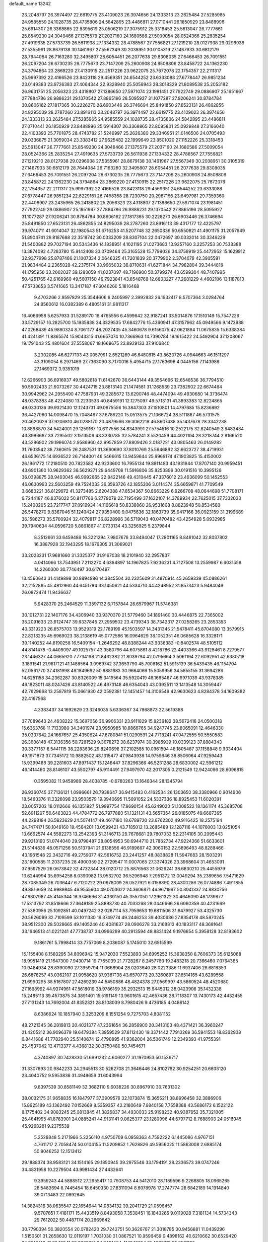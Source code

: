 default_name                                                                    
13242
  23.2048797  26.3974497  22.6619775  23.4109023  26.3974656  24.1333313
  23.2625484  27.5285965  24.9585559  24.1028735  28.4735806  24.5842895
  23.4486811  27.0710441  26.1850929  23.8488996  25.6914307  26.3368865
  22.8395619  25.0506219  27.3075912  25.3318453  25.5613047  26.7777661
  25.8549230  24.3049466  27.1375579  27.2037160  24.1680586  27.5009054
  28.0524366  25.2835254  27.4919635  27.5733739  26.5611938  27.1334332
  28.4788567  27.7556821  27.1219210  28.0127938  29.0296938  27.5355961
  28.8679138  30.1461967  27.5567349  30.2038951  30.0105319  27.1467933
  30.6812179  28.7644084  26.7163280  32.3495807  28.6054451  26.2077638
  29.8308035  27.6466453  26.7091551  26.2097204  26.6730235  26.7775673
  23.7147209  25.2600908  24.8508806  23.8458722  24.1362230  24.3794864
  23.2869220  27.4130915  22.2517226  23.9622075  25.7672078  22.1754357
  22.2111317  25.9997392  22.4166526  23.8423118  29.4569351  24.6544252
  23.6333088  27.6778447  26.9851234  23.0149383  23.9726383  27.4064344
  22.9328940  25.5056943  28.3018329  21.8089538  25.2053182  26.9631751
  25.2056323  23.4318807  27.1386650  27.5971074  23.1981451  27.7922749
  29.0886907  25.1651667  27.7884786  26.9886231  29.1370542  27.8865196
  28.5095927  31.1077287  27.9206241  30.8784784  30.8606162  27.1817365
  30.2226270  26.6903446  26.3746694  25.8491850  27.6523131  26.4862855
  24.8295039  28.2787260  23.8916113  23.2048797  26.3974497  22.6619775
  23.4109023  26.3974656  24.1333313  23.2625484  27.5285965  24.9585559
  24.1028735  28.4735806  24.5842895  23.4486811  27.0710441  26.1850929
  23.8488996  25.6914307  26.3368865  22.8095801  25.0929848  27.3166040
  22.4103393  25.7701875  28.4743782  21.5246997  25.2626380  29.3346951
  21.0146506  24.0705493  29.0336875  21.3059034  23.3383412  27.9625482
  22.1999649  23.8501020  27.1152226  25.3318453  25.5613047  26.7777661
  25.8549230  24.3049466  27.1375579  27.2037160  24.1680586  27.5009054
  28.0524366  25.2835254  27.4919635  27.5733739  26.5611938  27.1334332
  28.4788567  27.7556821  27.1219210  28.0127938  29.0296938  27.5355961
  28.8679138  30.1461967  27.5567349  30.2038951  30.0105319  27.1467933
  30.6812179  28.7644084  26.7163280  32.3495807  28.6054451  26.2077638
  29.8308035  27.6466453  26.7091551  26.2097204  26.6730235  26.7775673
  23.7147209  25.2600908  24.8508806  23.8458722  24.1362230  24.3794864
  23.2869220  27.4130915  22.2517226  23.9622075  25.7672078  22.1754357
  22.2111317  25.9997392  22.4166526  23.8423118  29.4569351  24.6544252
  23.6333088  27.6778447  26.9851234  22.8229161  26.7468358  28.7230750
  20.2987166  23.6497981  29.7359360  22.4408907  23.2435965  26.2418802
  25.2056323  23.4318807  27.1386650  27.5971074  23.1981451  27.7922749
  29.0886907  25.1651667  27.7884786  26.9886231  29.1370542  27.8865196
  28.5095927  31.1077287  27.9206241  30.8784784  30.8606162  27.1817365
  30.2226270  26.6903446  26.3746694  25.8491850  27.6523131  26.4862855
  24.8295039  28.2787260  23.8916113  39.4317177  12.4225797  39.9740711
  41.6014047  32.1980543  51.6716253  41.5207748  32.2650336  50.6550821
  41.4901175  31.2057649  51.8904741  29.8187688  22.3518742  30.0333209
  28.8307104  22.0472697  30.0332014  30.3346229  21.5400882  29.7027194
  30.5343436  14.1838951   4.1021195  31.0273683  13.9257160   3.2257253
  30.7538388  13.3874092   4.7283780  15.9142408  33.3709464  25.3165528
  15.7799036  34.3759919  25.4472952  15.1629912  32.9377998  25.8787486
  21.1007334   2.0646325  41.7201839  20.3779902   2.3704079  42.3905591
  21.9834484   2.2365028  42.2375174  33.9965032  38.8710631  41.6271844
  34.7982804  39.3444816  41.1795950  33.2002037  39.1283059  41.0237097
  48.7196900  50.3799274  43.6599304  48.7407995  50.4251765  42.6169960
  49.5607150  49.7923841  43.8548768  12.6803227  47.2681229   4.4602106
  13.1187813  47.5733653   3.5741665  13.3417187  47.6046260   5.1816468
   9.4703266   2.9597829  25.3544606   9.2405997   2.3992832  26.1932417
   8.5707364   3.0284764  24.8560612  16.0382389   6.4805161  31.9811317
  16.4066958   5.6257933  31.5289170  16.4765556   6.4599642  32.9187241
  33.5014876  17.1510149  15.7547229  33.5729157  16.2825700  15.1935838
  34.3329535  17.6842776  15.4360941  47.3157962  45.0949566   9.1473938
  47.0268439  45.9890324   8.7061177  48.2027435  45.3460678   9.6156075
  42.0621894  11.0675835  15.6338384  41.4241391  11.8365574  15.9043315
  41.6657074  10.7366963  14.7390784  19.1615422  24.5492904  37.1208067
  19.1791043  25.4801604  37.5558067  19.1669675  23.8929133  37.9106840
   3.2302085  46.6277133  43.0057991   2.6521289  46.6480615  43.8620726
   4.0944663  46.1511297  43.3109054   6.2971469  27.7363090   3.7170016
   5.4954715  27.1763696   4.0445156   7.1143986  27.1469372   3.9351019
  12.6266903  36.6916937  49.5802618  11.6142670  36.6443144  49.3554696
  12.6548536  36.7794510  50.5902433  21.9073267  30.4424715  23.8813140
  21.1474581  31.1268539  23.7382902  22.6674464  30.9942962  24.2955490
  47.7587931  49.3285672  13.6290746  48.4474094  49.4930680  14.3736474
  48.0378383  48.4224080  13.2233533  40.8459191  12.1275097  49.5713131
  41.3893383  12.8224865  49.0330136  39.9321430  12.1243731  49.0875556
  16.3847303  37.1510801  14.4797685  15.8236892  36.4427060  14.0098470
  15.7048467  37.6786220  15.0513575  21.1066724  38.5111887  46.5731575
  20.4620029  37.9206810  46.0288170  20.4879566  39.3062218  46.8607438
  35.1437678  28.3342238  10.8898870  34.5424001  29.1259167  10.6117556
  34.8343991  27.5754516  10.2522175  32.8240549   3.6483434  43.3996697
  33.7295502   3.1513508  43.3330785  32.5784241   3.5520459  44.4021104
  28.3218744   2.8166520  43.5286902  29.1996074   2.9586960  42.9957859
  27.8809426   2.0187221  43.0805463  26.0149282  31.7603542  38.7360615
  26.2487531  31.3660690  37.8010769  25.5646892  32.6623727  38.4719931
  46.6536175  14.6936522  26.7144001  46.5466615  13.9459644  25.9969174
  47.1903825  15.4150002  26.1961772  17.2180510  20.7823582  42.9233600
  16.7955134  19.8811483  43.1931944  17.8707140  20.9959451  43.6901360
  10.9629362  36.5629271  29.6449709  11.5916806  35.8253899  30.0191516
  10.3995126  36.0398875  28.9493045  46.9992665  22.8422146  49.4310445
  47.3376012  23.4936099  50.1452553  46.0630993  22.5603259  49.7524033
  36.3593726  42.1855206   3.0114374  35.6659871  41.7709549   3.6680221
  36.8129972  41.3273485   2.6204388  47.6534367  50.8663229   6.9266708
  48.0644898  51.7708171   6.7244187  46.8376022  50.8117766   6.2779079
  22.7195499  37.1622107  14.3789934  22.7625015  37.7332033  15.2408205
  23.7217747  37.0919934  14.1106618  50.8338060  26.9531608   8.8823948
  50.8534580  26.5478270   9.8367046  51.1240424  27.9350400   9.0475636
  32.1863739  35.9417166  36.0923159  31.3199689  36.1586273  35.5700924
  32.4079817  36.8228996  36.5719043  40.0470482  43.4254928   5.0932985
  39.7940634  44.0596720   5.8861867  41.0733134  43.3256925   5.2379844
   8.2512661  33.6459486  16.3221294   7.9807678  33.8494047  17.2801165
   8.8481042  32.8037802  16.3887928  32.1943295  18.1676305  31.3069021
  33.2023231  17.9681660  31.3325377  31.9167038  18.2101940  32.2957837
   4.0414066  13.7543951   7.2112270   4.6394897  14.1967825   7.9236231
   4.7127508  13.2559987   6.6031558  14.2260300  30.7746497  30.6170497
  13.4560643  31.4149898  30.8894886  14.3845504  30.2325609  31.4870914
  45.2659339  45.0886261  32.2152885  45.4812960  44.6451794  33.1450621
  44.5334710  44.4248952  31.8573423   5.9484049  26.0872474  11.9436637
   5.9428370  25.2464529  11.3597132   6.7157844  26.6579967  11.5746381
  30.1012731  22.1407176  34.4306940  30.9370370  21.5779460  34.1891460
  30.4446875  22.7365002  35.2091633  23.9124747  39.6337845  27.2959502
  23.4739343  38.7342317  27.0258265  23.2853353  40.3319223  26.8575703
  13.9529319  22.1789199  45.1503597  14.3431345  21.5478411  45.8704080
  13.3579915  22.8213235  45.6969023  38.2138619  45.0772586  16.0964629
  38.1052351  46.0685628  16.3328171  39.1140252  44.8190258  16.5409154
  -1.2646292  48.8388244  43.9336383  -0.8402574  48.5105112  44.8141478
  -0.4409097  49.1025757  43.3580796  44.6075861   8.4218786  22.4403366
  43.9128461   8.7279577  23.1446327  44.0665920   7.7734198  21.8432382
  21.8039794  42.0795664   3.5061194  22.6092951  42.6380718   3.1891541
  21.9817121  41.1488564   3.0969742  37.3653790  45.7006162  51.5915139
  36.5439435  46.1154704  52.0561770  37.4181998  46.1849692  50.6881683
  30.9664066  15.5059956  34.5855155  31.3694286  14.6251158  34.2362287
  30.8326009  15.3419564  35.5920419  46.1665467  46.9971039  43.9378385
  46.1823011  48.0247426  43.8140522  46.4973148  46.6354043  43.0392511
  13.1413548  14.3059447  42.7629668  13.2587819  15.0661930  42.0592381
  12.1451457  14.3106549  42.9630623   4.8284378  34.1609382  22.4167568
   4.3383437  34.1692629  23.3246035   5.6336367  34.7868873  22.5619388
  37.7089643  24.4938222  15.3697056  36.9906331  23.9111829  15.8236182
  38.5972418  24.0500318  15.6363768  11.7133980  34.3401974  23.9950985
  10.8866765  34.9247745  23.8065091  12.4646330  35.0337642  24.1667657
  25.4350624  47.6780841  51.0290591  24.7718241  47.0472555  50.5550583
  26.3606148  47.3136356  50.7281529   9.3078272  38.6237974  30.3985939
  10.0339123  37.8884343  30.3377167   8.5441115  38.2283636  29.8240698
  37.2102585  10.0961594  48.1805487  37.1158848   9.9334404  49.1971873
  37.7345172  10.9882502  48.1315477  47.9843936  14.9759646  38.8506064
  47.9259443  15.9399488  39.2281603  47.8971437  15.1246447  37.8296366
  46.5231288  28.6830002  42.5961212  46.1414460  28.8146107  43.5502797
  45.9114491  27.9497970  42.2017305   0.2121549  12.9424066  28.6096815
   0.3595082  11.9458986  28.4038785  -0.6780263  13.1646344  28.1345794
  26.9360745  37.7136121   1.0996661  26.7938647  36.9415483   0.4162534
  26.1303650  38.3380966   0.9014906  18.5460376  11.3326098  23.9503579
  19.3940695  11.5091052  24.5337336  18.8925453  11.6020391  23.0057202
  18.0112666  46.1351927  51.9997754  17.9690154  45.6249020  51.1008522
  18.1361174  45.3685708  52.6911297  50.6483823  44.4784772  26.7977880
  51.1321131  43.5657354  26.8185075  49.6687365  44.2298184  26.5923629
  24.5074147  49.4617180  18.6789720  23.6762302  49.9116425  18.2575194
  24.7474171  50.1049160  19.4564201  13.0599421  43.7185012  13.2685489
  12.1287118  44.1076003  13.0251054  13.6662574  44.5582273  13.2542393
  51.3146713  29.7678681  29.7807033  52.2314105  30.2095443  29.9213190
  51.0744040  29.9798487  28.8054953  50.6944710  21.7862734  47.9224366
  51.6633601  21.5144839  48.0571256  50.5137941  21.6138556  46.9189667
  42.3060153  22.5896493  48.8288466  43.1961548  22.3432716  49.2759077
  42.5616752  23.2441257  48.0838828  11.5947683  28.1503291  23.1600585
  11.2037235  28.4900359  22.2729547  11.0007065  27.3374026  23.3968604
  31.4653091  37.9597529  26.0673842  32.4732344  38.0120712  25.8876563
  31.0626241  38.6830210  25.4455979  13.6244994  35.8954258   8.0390982
  13.9532702  36.5296948   7.2951372  13.0049294  35.2389656   7.5471629
  28.7085349  26.7036447   6.7120222  29.0978009  26.0527921   6.0158890
  28.4300286  26.0774886   7.4911855  49.8816659  24.9989845  46.9555904
  49.0703622  24.3606871  46.9671997  50.3041337  24.8830756  47.8807987
  45.4145344  16.9746696  31.4330150  45.3557050  17.2961322  30.4646090
  46.1739677  17.5313762  31.8518666  27.3648189  25.8893730  40.7033268
  28.0446666  26.6080359  40.4231669  27.5360956  25.1092851  40.0497242
  32.0287114  53.7959653  19.6811506  31.6479927  53.4325730  20.5626099
  32.7109599  53.1011330  19.3749774  49.2446253  39.4030636  27.8354178
  48.5870245  38.9512300  28.5028665  49.1405246  40.4081637  28.0906278
  33.2168813  40.1833117  48.3681641  33.1646513  41.0221241  47.7738737
  34.0966299  40.2913594  48.8831424   9.1976654   5.3958128  32.8193602
   9.1861761   5.7998414  33.7757069   8.2036087   5.1745010  32.6515599
  15.1155408   8.1580295  34.8096942  15.9472030   7.5523893  34.6995252
  15.3638350   8.7606373  35.6125068  18.9951419  21.1647300   7.9430714
  19.7765039  21.7728267   8.2457760  19.3483218  20.7366460   7.0764365
  10.9484934  28.8390090  27.3959794  11.0668904  28.0203640  28.0223386
  11.6937406  28.6818353  26.6878257  43.0362107  21.0958620  37.9367138
  43.6570773  20.3260897  37.6514165  43.6289558  21.6990295  38.5167807
  27.4269239  44.5450886  48.4824378  27.0569997  43.5860524  48.4520680
  27.1698992  44.9374961  47.5618019  38.9786169  35.2932513  15.6445012
  38.0423908  35.1432338  15.2485113  39.4573875  34.3891401  15.5191149
  13.9601615  42.4657436  28.7118307  13.7430173  42.4432455  27.7131243
  14.7692004  41.8352321  28.8108039   8.7980426   9.4736185   4.0486142
   8.6386924  10.1857940   3.3253209   8.1551254   9.7275703   4.8081152
  48.2721345  36.2819813  20.4021377  47.2361654  36.2856900  20.3413103
  48.4371421  36.3960247  21.4205212  36.9096379  19.6479384   7.3959529
  37.8112430  19.3371442   7.7913269  36.5941553  18.8362938   6.8441688
  41.7782940  25.5140674  12.4790895  41.9362004  26.5061749  12.2349393
  41.9755391  25.4537042  13.4713377   4.4368132  30.3750480  50.7454671
   4.3740897  30.7428330  51.6991232   4.6060277  31.1970953  50.1536717
  31.3307693  20.9842233  24.2945513  30.5262708  21.3646446  24.8102782
  30.9254251  20.6603120  23.4040752   9.5953836  31.4948659  31.6043994
   9.8397539  30.8581149  32.3682110   9.6038226  30.8967910  30.7631302
  38.0032175  31.9658835  16.1847977  37.3909579  32.1073874  15.3655211
  38.8996458  32.3886906  15.8925189  43.1362492   7.0152669   8.5359357
  43.2180649   7.6840158   7.7558388  43.5686172   6.1522122   8.1775402
  34.9083245  25.0813845  41.3826837  34.4930033  25.9198232  40.9387952
  35.7321005  25.4641995  41.8783901  24.0885241  44.9131141   9.0625377
  23.1280996  44.6797712   8.7688903  24.0516045  45.9268281   9.2375539
   5.2528848   5.2171966   5.2256110   4.9750709   6.0958363   4.7592222
   6.1445086   4.9767151   4.7611717   2.7058474  50.0104155  11.5209852
   1.7628826  49.5956025  11.5863008   2.6885174  50.8046252  12.1513412
  29.1888374  38.9583121  34.1514165  29.1850945  39.2975546  33.1794191
  28.2336573  39.0747246  34.4831958  10.2279504  43.9981434  27.4432641
   9.3959243  44.5888512  27.2955417  10.7908753  44.5412010  28.1189596
   9.2268805  18.0965265  28.5483694   8.7445454  18.6450330  27.8311094
   8.6078978  17.2747774  28.6842189  14.1914840  39.0713483  22.0892645
  14.3824316  38.0635547  22.1654644  14.0834132  39.2041729  21.0596457
   9.5707651   7.4181171  15.4433519   8.8493058   7.3538451  16.1840265
   9.0119028   7.3181134  14.5734343  29.7612022  50.4487174  20.2669642
  30.7790394  50.3820554  20.0782420  29.7243751  50.3626767  21.3018785
  30.9456881  11.0439296   1.5150501  31.2658630  12.0119197   1.7031030
  31.0867521  10.9596459   0.4898162  40.6210662  30.6529420  24.9816413
  41.2646841  30.2962251  24.2491404  41.1342854  31.4695719  25.3531105
   7.2157355  10.2479948   6.2815697   6.7557133  11.1454921   6.0775075
   8.1138732  10.5124304   6.7106014   3.2188298  29.1450115  23.6806318
   2.4634594  28.9051665  24.3654541   3.9103150  28.3940760  23.8618504
  45.3865669  44.7041824  26.7640459  44.5305703  45.2137935  27.0466077
  45.2179976  43.7465880  27.1219475  25.9799896  39.1968274  12.1791096
  26.0190058  39.0889143  11.1509195  26.9261420  39.5186068  12.4234553
   5.0259504  18.2690328  33.9885519   5.9542537  17.9517392  34.3249414
   5.2404156  18.6783855  33.0655582  17.3532524  16.9537972  15.3353123
  18.2235333  17.2396490  14.8696001  16.8169291  16.4969343  14.5765309
   0.8455717  40.5933114  15.6927825   0.1126564  41.3165841  15.6049907
   0.6002688  40.1171270  16.5770837   4.1352205  36.2413322  34.9485977
   3.7582398  35.3626272  34.5540846   3.2887759  36.7884298  35.1699327
  44.8477880  12.3893759  31.3387382  44.0599379  12.7967663  31.8743560
  45.4821131  13.2029057  31.2200327   4.0789903  30.8378946   1.8918977
   3.4832389  30.0159183   1.9110192   4.7084347  30.7216088   2.7044139
  43.5202269  33.3531963   1.4530477  42.7010249  32.8963474   0.9759010
  43.8747997  33.9560163   0.6849522  48.9538810   7.0347486  35.5646979
  48.7386865   7.0392130  36.5809050  48.9507719   8.0569002  35.3427258
  26.4635384  24.2487639  49.8389855  26.5293646  24.2101112  48.8053384
  25.9584617  25.1369929  50.0036514  39.0791295  15.5148875  44.2336081
  39.5882342  14.7111148  43.8350164  39.3959575  16.3144289  43.6747767
   6.1790968  36.7753131  17.7349105   5.8234234  37.4123654  18.4579171
   6.9257362  36.2473018  18.2031500  27.4360176  10.6671623  15.2053931
  27.8777822  11.5898659  15.0296690  28.1025020  10.0131174  14.7435986
   3.1450365   9.5655093  22.0149940   3.4146224  10.5358620  21.7806879
   2.1154996   9.5743122  21.9101041  24.4315736   9.2309579  33.4799850
  24.8512161  10.1471236  33.6863825  24.1692349   9.3041559  32.4843299
  51.6109726  22.7140470  43.3884469  51.1644496  22.2247518  44.1733608
  50.9452935  23.4574116  43.1368659  29.2467287  39.8421784  31.5782449
  28.4494692  40.4961285  31.6563709  29.8276058  40.2682156  30.8381282
  19.6265469  27.3127050  49.0032634  20.1623321  27.7586515  48.2521208
  19.1934333  26.4908181  48.5460338  49.0167623  48.8855970  18.2124078
  48.3252542  48.1276430  18.0428931  48.7148608  49.2597195  19.1311793
  14.4532859  37.5487137  47.8235233  14.7740389  36.6839668  47.3591839
  13.7509137  37.2011545  48.5065350  40.5313433  35.5781923   9.0934276
  41.0407463  35.5473769   9.9946703  40.9254977  34.7502844   8.5938063
  51.7869050   7.0747959   4.0269936  50.7888578   6.8295732   3.9524598
  51.8039568   8.0940922   3.8816829  18.3732829   2.5401656  11.0862817
  18.9979174   2.7499365  11.8874122  17.5425555   3.1268987  11.2995539
  16.3649202  43.9300738  31.1487460  17.2679948  44.0520448  31.6254658
  16.1484919  42.9317285  31.2696025  46.9621454   8.2621975  48.8939906
  47.4739510   8.9074473  49.5129394  46.0300856   8.7026876  48.8025887
  29.9219468   2.6191941  15.5872626  29.8939358   1.7406729  16.1330908
  30.8333893   3.0268963  15.8745877  38.5127210  13.5430247   2.0118817
  39.2884527  14.1858144   1.7952085  38.8619445  12.6189986   1.7327067
  32.7949478   4.9890763  49.3845927  31.9214316   4.8815668  49.9192237
  33.4966703   4.5170601  49.9937484  16.2809654  50.9796111  32.0980509
  15.6905763  51.7988384  31.9790511  17.0304350  51.0986629  31.3959549
  47.0361636  47.1260327  17.7784578  46.3351002  47.8334468  17.5097749
  46.5370041  46.5531759  18.4846256  44.4279159  14.4866203  16.5933525
  43.5419525  14.5242824  16.0647365  45.0844599  14.0294549  15.9704370
  16.6496902  27.3516497  30.1799411  17.4018434  26.9094056  29.6219115
  15.8055075  26.8388225  29.8661743  43.8185439  49.4041340  46.4153240
  42.9241513  49.9001605  46.3207476  43.9798337  49.3460637  47.4292488
  42.9873134  34.8582317  27.0117572  42.5644168  35.7682571  27.2846193
  43.9815252  35.1127280  26.8631499  38.7494577   2.4743261  26.6364286
  39.6232580   2.2591844  26.1395094  39.0605309   3.0062686  27.4682488
  48.9774176   8.3886227  15.5901541  48.1670428   8.1673023  16.1718846
  49.5163005   9.0707812  16.1265246   2.4927850  26.3670366  37.8255905
   3.3945080  26.1648115  37.3738307   2.4670577  25.7103795  38.6243460
  37.6507590  15.0375243  32.1092550  38.1180501  14.1994609  32.4841552
  38.3897042  15.7552294  32.0953085  26.3134876  12.9109496  46.7945978
  26.9388906  12.6652655  47.5832404  25.3749342  12.8242433  47.2242361
   2.2306379  25.9350358  44.5283683   1.7198993  26.4558323  45.2625999
   2.9408374  26.6191513  44.2133840  25.1475454  13.1532885  11.6509099
  25.2588406  12.6913792  10.7374727  25.3351520  12.4018301  12.3315502
  19.3209959  51.6972660  45.5902138  20.3626319  51.6168101  45.6363245
  19.1941228  52.6622213  45.2314428  34.1580589  11.3295596  22.3523040
  33.6534519  10.5523167  21.8926844  33.3957112  11.9047750  22.7444663
  36.9720582  22.0358008   6.0541523  36.9666034  21.1048639   6.5039232
  37.0752292  22.6823407   6.8594683  34.0637864  34.3943903  34.9511887
  33.8810822  34.4360851  33.9302803  33.3076212  34.9936965  35.3387312
  37.6836787  46.6861777  49.0422997  37.3327733  45.9183675  48.4484789
  38.6542442  46.8187740  48.7209859  51.1847745  33.1869301  15.8329010
  50.4489400  32.5695628  16.2075605  51.9511352  32.5210781  15.6000901
  22.3569470   7.9194998  13.6565234  22.7325642   7.9555502  12.6891348
  22.4759815   8.8983481  13.9746996  51.0910054  10.4193945  43.2035247
  50.5575595  11.2630919  43.4530542  51.3050509   9.9777084  44.1118700
   4.9040229  25.7225019  28.5915427   3.9939427  26.0823233  28.9162681
   5.0701441  24.8894057  29.1560567  26.0341179  12.1193228  18.9478430
  25.9124470  12.7558136  18.1391935  26.7742849  12.5570852  19.5062674
  33.0154447  46.4571213  29.9370296  32.3596050  47.1215901  30.3772480
  33.0774875  45.6934950  30.6388096  21.0307469  48.9139168  13.8962003
  20.2028114  48.2889579  13.8568680  20.7053702  49.7610011  13.3921881
  -0.2516333  35.7463439  16.4057853  -0.4523675  34.7553620  16.1762415
  -0.6610580  35.8859184  17.3225941   8.3249711   7.4073471  29.5370924
   8.5068722   7.3860166  28.5164938   9.1134388   6.8476352  29.9163595
  13.0640599  39.7939824   6.8698756  13.6594559  40.6032577   6.6476491
  12.7021357  39.9914850   7.8118412   5.3914473  23.6061048  30.4155307
   5.0303586  22.6638261  30.6807434   4.8467111  24.2180544  31.0652587
  11.8360129  40.2798468   9.2999358  12.3423441  39.6399417   9.9352430
  10.8452895  40.0945287   9.5178660   3.5198652  20.0931048  12.7044797
   2.4923546  20.0542012  12.6209913   3.7426211  21.0641716  12.4124707
  48.9312677  43.6431265  18.6878550  48.8633760  44.2834903  17.8807032
  48.9302710  44.2928792  19.5018707  42.3950655  11.5165430  22.8272852
  41.3978595  11.7869217  22.8380864  42.4042221  10.5948746  23.2931745
  13.4871332  35.1511436  27.8862844  14.4982349  35.2472428  27.9568286
  13.1809141  34.9469689  28.8530106  14.9681250  23.0601647  18.0796135
  15.4852216  23.2625350  18.9551537  15.6964933  22.6607656  17.4665886
  27.3502578  11.8272361  30.6689617  28.1636532  12.3488203  31.0282284
  26.6006344  12.5266465  30.6309143  17.6034385  44.2841377  19.4876863
  18.1356477  43.9210273  20.2897456  18.0371453  43.8241745  18.6714736
   3.6676623  30.2903401  32.0619020   3.3492519  29.6814684  32.8350213
   4.2358597  31.0072578  32.5404262  17.0230870  14.4572631  38.5825357
  17.3761116  14.7497414  39.5127694  17.2437600  15.2638194  37.9839410
  22.4591668  45.8112725   4.1768528  22.0670469  45.3245283   3.3624444
  23.3746632  45.3715657   4.3294306  27.9672909  13.5555039  42.0257815
  27.5626589  12.9854812  42.7777362  27.3292524  13.4346421  41.2312670
  40.2103353  19.0487180  11.0223071  41.1849111  19.3529526  10.8300932
  40.3114001  18.3562435  11.7621992  13.0492701  44.7686693  35.6831826
  12.4859782  44.2808980  36.3939608  12.7332372  45.7420137  35.7224833
  -0.2908277   3.3461938  34.2944372  -0.7886268   2.7190306  34.9478713
  -0.8608202   3.2864428  33.4334597  33.1018915  32.8424967  19.9407085
  32.6721788  33.7419048  20.2036736  34.0621212  32.9106094  20.3179070
  49.9775009  18.4295534  44.3112617  49.1296333  18.0235128  44.7120757
  50.7011842  17.7074512  44.4928617   6.8804816  44.3390601  40.2036753
   6.5305329  43.4730552  40.6524186   7.2045431  44.9014288  41.0136571
  14.1096378  36.2591563  19.2194811  14.1842861  36.1016499  20.2312670
  13.6168921  35.4298326  18.8636008  37.4672469  23.4067703  46.3309125
  36.6474927  22.8597585  46.0039379  37.0748689  23.9504112  47.1168475
  23.8171163   2.9530537  13.0987661  22.9753299   2.4568565  13.4400590
  24.1514481   2.3950573  12.3231391  48.5702645  22.7329094  34.5329352
  48.0816206  22.6683078  33.6268566  47.8902017  23.2069681  35.1471671
   3.7629628  13.6320220  41.6581218   3.2347026  14.2842240  41.0530830
   4.0409803  12.8801321  41.0101752   1.3457945   5.2766993  40.3687272
   0.6728669   4.7563926  40.9645148   1.4064511   6.1953380  40.8478645
  34.0267372  27.4204660  40.3725162  33.1016657  27.8196230  40.5782568
  34.6885525  28.1728435  40.6052212  15.4366536  41.7538713  38.8677923
  14.5384446  41.2614602  38.9389517  15.3017543  42.4438681  38.1151643
  17.7727934  27.9451832  44.8949014  18.2875601  27.6848430  45.7294157
  17.6523034  28.9691747  44.9620250  24.1717075   2.0688141  25.2538872
  23.1912895   2.3655642  25.1414242  24.7086432   2.7884686  24.7466009
  48.5312406  26.7009024  29.5728436  49.0815093  27.2647708  30.2313246
  47.8974736  27.3686318  29.1176464  17.2216393  18.5746863  12.3235332
  17.6669035  19.1545282  11.5975708  18.0178868  18.2029050  12.8617741
  39.3569908  41.1231585   6.4723206  39.5692471  41.8701349   5.8034398
  39.2721920  40.2723004   5.8990603  28.4206418  17.3296691  29.2019646
  29.4481672  17.3539711  29.0657717  28.2081051  16.3147457  29.1527906
  34.7255493  27.5378250   2.8671029  34.9686670  27.6481950   1.8567197
  34.5469517  26.5249325   2.9416677  37.1757846   6.2097305   4.5788263
  36.9208172   7.1883050   4.8043437  36.4375951   5.6534226   5.0171428
   8.8850072  19.2934242   4.7995504   9.2221025  19.1269520   5.7605358
   8.9286630  20.3192082   4.6974479  36.5217576  11.6595077   9.6715305
  36.7972983  11.9359574  10.6286754  36.2821551  12.5624674   9.2277215
   6.6380222  35.8616557  10.7612465   7.0032500  35.0048731  11.2032513
   6.2204604  36.3854028  11.5464568  14.1858718  46.4198111  28.1548099
  13.6403308  46.2100362  27.3108796  13.5503390  46.9922451  28.7281888
  50.1856624  40.5852410  25.5836280  49.7997133  40.0783096  26.4003479
  50.8999304  41.2007742  26.0101106  41.6391809  10.8557881   2.7630392
  42.4172487  10.2224153   2.4925619  41.5936033  11.5033047   1.9427009
  35.1659532  11.2231721  31.3045558  35.7837866  11.4023033  30.4934547
  34.4274989  11.9346993  31.1992067  15.0764001  25.0304407  46.9199555
  15.1532099  25.7226484  46.1517660  15.9025671  24.4276625  46.7608845
  24.4322809  26.2755681   4.7219553  23.7694493  25.8395058   5.3905385
  25.0243626  26.8648561   5.3186465  43.1166419  23.5729549  11.0564369
  44.0808754  23.8512842  10.8085538  42.7244094  24.3958177  11.5258629
  12.6725458  18.2564612  14.0333748  11.8991605  18.7160323  13.5010522
  13.5079504  18.7512922  13.6601530  33.6943202   8.3994032  37.3137564
  34.1932965   7.5560240  37.6666693  32.7406896   8.2656905  37.6969696
  18.7792618  35.7017101  31.7619477  18.4839701  36.6892620  31.6255484
  17.8873727  35.2528789  32.0666235  14.8432710  29.9267195  41.2881512
  14.9049165  30.2410484  42.2673418  15.7355261  29.4200963  41.1419598
   2.8299757   6.3278418  43.6371000   2.3267033   6.8070866  42.8772765
   3.3433393   5.5723885  43.1651164   7.4042628  50.2391079   1.4490808
   6.8057682  49.4262047   1.5533673   7.0257121  50.9318777   2.1179135
  20.3892143  34.0326984  16.0816710  21.3804759  34.2283362  15.8777090
  19.9069663  34.9158120  15.8652597  19.6965278  15.9113946  35.8537314
  20.1893559  15.6576135  36.7352580  20.3280091  16.6083651  35.4285087
  17.7127387  17.9555737  39.5573523  17.5829341  17.5687504  38.6162682
  17.8381075  17.1290864  40.1555724  41.8778587   1.3184188  27.9812208
  41.1843770   0.8427488  28.5797350  42.0683923   2.1994998  28.4746745
  33.5035026  12.9574757  46.7624716  34.1357004  13.7500485  46.9502016
  33.5953052  12.3624221  47.5994855  31.4918817  24.0670072  48.6206111
  31.2314847  23.0646196  48.6280071  32.3454456  24.0876351  48.0438746
  37.8857725  25.8797806  28.0144126  37.7459538  25.4728127  27.0723034
  38.8729530  26.1604023  28.0137475   9.8090178  52.2730577  26.8648513
  10.6186359  51.9446786  27.4135505  10.1196039  52.1563294  25.8852075
  29.2764801   9.1585138  13.9751397  29.5141683   8.1832994  14.1750244
  30.0663979   9.5392674  13.4604226   1.2589010   6.4722244   6.0889144
   0.5298263   6.4674549   6.8012305   0.7308778   6.6621184   5.2077267
  40.0630026   5.3716636  18.4529900  39.6505734   4.7061564  17.7736644
  40.4363198   4.7182092  19.1821351   5.3809880   1.2401275  17.0012795
   4.5404229   0.8446306  17.4569695   5.2013058   1.0813277  15.9987028
  19.5264151   3.3453329  43.6342125  18.7145060   3.8215065  44.0627058
  20.1829428   4.1255949  43.4538757   9.9649143   9.6107229  41.7451597
   9.2757228   9.4532655  42.4954773   9.6717405   8.9754277  40.9915157
  10.9457318  21.3580710   2.4903645  11.9039989  21.6756995   2.6900206
  10.9857612  20.3367584   2.6172819  38.4879251  43.3126734  -0.2154166
  38.0960948  44.2727318  -0.1009175  39.0026082  43.1683859   0.6640610
  11.8299976  32.1482878  14.7528746  12.0833159  31.9954111  13.7715888
  12.4979494  32.8560540  15.0849079  35.2200601   7.6940791  16.4349297
  36.1815537   8.0206430  16.2533807  35.2941779   7.2144144  17.3485730
  17.2010556  33.2055281  12.4872594  16.5612704  33.2504706  13.2956448
  18.1311953  33.1231102  12.9301160  30.4698789  39.7344513  24.3379770
  31.1104431  40.4597526  23.9722984  30.2213452  39.1928092  23.4905771
  34.8886621  29.4779454  23.0637375  35.1064357  30.4859441  23.2139412
  34.0679886  29.5259741  22.4364666  12.4501543  15.5652527  19.5814987
  11.7925039  16.2070768  20.0702533  13.3721832  15.9732518  19.8030862
  28.6025829  30.1165220  35.0800030  29.4339498  30.4780964  34.5924331
  28.7404315  29.0914759  35.0577407  33.6033810  49.0708323  47.4858417
  33.7703841  48.8718649  46.4712941  34.5682429  48.9955659  47.8679079
  12.7533215  14.7379036  36.6518729  12.1499916  13.9131979  36.4849433
  12.8453734  15.1264160  35.6810882  41.4889200  25.5972546  31.2597368
  41.9731499  24.7551719  30.9042676  42.2726886  26.2276435  31.5098319
  24.1735252  47.8710439  47.7488667  24.0361629  47.1268509  48.4555779
  23.2585702  47.8770434  47.2488909  14.2164740  35.2757048  35.7197422
  13.7261982  35.9557819  35.1154762  15.2037889  35.3544109  35.4168289
  12.7610520  32.4548415  44.3973864  13.6040662  31.9991425  44.0430479
  12.6392223  33.2816098  43.7911472   5.0475339   9.4330752   7.8300668
   5.8574683   9.6889408   7.2397911   4.3502503   9.1007000   7.1459435
  13.2049490  51.6333015  24.8331229  12.2036803  51.6465191  24.5700736
  13.3032073  52.4606337  25.4355973  41.5856789  22.0943870   9.3842131
  40.6069424  22.3968404   9.4658942  42.1141509  22.7838871   9.9361891
  36.3959688   2.6571969  17.1566003  35.6359168   3.2144522  17.5802841
  36.6340716   1.9739911  17.9003876  36.8021491  14.4957803  28.1487997
  36.5450156  14.5701964  27.1520530  37.5257399  15.2289223  28.2566515
   2.9445143  42.3411164  15.4502511   3.4687658  42.0000608  16.2808555
   2.1003925  41.7411552  15.4606713  49.6872940  38.6026673  12.9983272
  50.3313882  39.3476050  12.6818173  49.0938711  38.4466804  12.1617631
   3.7313049  31.0130674  27.2849654   3.3908136  31.2640110  26.3408353
   3.1425107  30.1977696  27.5360528  11.6554383  47.6238357  44.6955595
  10.9212044  47.1558478  45.2781028  11.4806683  47.1849172  43.7652813
   5.0204361  26.0977963  36.6905951   5.0694822  27.0295296  36.2446625
   5.7408347  26.1142570  37.4047504  49.6017558  19.7686117   6.7411660
  50.0244747  19.5050229   7.6488181  50.3486787  19.5535935   6.0600097
   3.6853808  29.6573588  21.0696504   3.4447291  29.4851452  22.0641240
   4.2295430  30.5307339  21.1033252  16.6924209   8.8911903   5.6292631
  16.3884689   9.2750729   4.7231117  17.7115871   8.7482171   5.5027544
  19.7469422  10.1257554  34.3170016  19.7516747  10.2812015  33.2893217
  19.7261457   9.0933427  34.3857521  16.3447010  34.9538442  28.4471312
  15.8340597  34.0517667  28.6404727  17.2943715  34.7084127  28.8128210
  35.7889275  40.2118824  49.5558927  36.2201113  39.6227206  50.2584930
  36.0417156  39.7725282  48.6514007  34.8020899   6.2152052  38.3801764
  34.3178538   5.2958929  38.3465464  34.9246352   6.3748565  39.3973152
   2.1807737  36.9531111  16.4952562   2.1798840  37.5539414  15.6511731
   1.2678839  36.4685529  16.4374108  21.4692203  11.7946128  35.5563895
  21.0978187  11.7996105  36.5022120  20.8693295  11.1220534  35.0462312
   3.3058200  12.3085291  49.6869942   4.2709268  12.6689298  49.6384595
   2.7541036  13.0451222  49.2134092   2.7701475   8.1704567  37.9085518
   1.8793356   8.6457037  38.1510724   2.7537157   8.2014715  36.8638382
  43.1304710   9.9135282  42.3046158  42.5079060  10.1144380  41.4968671
  44.0181921   9.6631764  41.8455857  20.0578240  23.2545240   3.6117333
  19.1879147  22.7882575   3.3065390  20.7074944  23.0889400   2.8264675
  10.2031149  47.0758946  16.5043947   9.4634027  47.7616272  16.2851088
  11.0736502  47.5830420  16.2743766  42.7547902  11.4690632  11.4092025
  42.3359984  10.8771348  12.1297347  43.6227659  10.9851664  11.1418405
  33.5273674  12.7573126  15.5557573  32.4941055  12.6123421  15.5682198
  33.7783854  12.5381007  16.5413255  28.7410294   1.0746859  20.5058232
  29.1516948   1.8756478  20.0079811  29.5419875   0.6316658  20.9754831
  22.3671390  33.4332290   9.1516062  23.1564132  32.7496797   9.1805882
  22.5903385  33.9932366   8.3155957  42.5295806  40.2312209  33.6042231
  43.0049393  40.3399926  32.7037876  41.5461950  40.0746917  33.3727569
  21.8681419  10.5540313  16.7268332  20.8865802  10.2334844  16.7347426
  22.3645121   9.8366598  17.2786039  50.5779635  33.9093014  13.1295013
  50.8909435  33.4221358  13.9772815  50.3358052  34.8544897  13.4727947
  31.3484677  47.9978995  18.5600348  30.4791036  48.4621201  18.2444702
  31.8669496  48.7544980  19.0311419  22.3256562  22.2570164  22.8948758
  22.9388470  22.9434908  23.3428438  22.0172744  22.7188716  22.0250871
  26.1175417   9.2189416  11.4263176  26.6215252   9.7188156  10.6820144
  25.8917740   9.9629024  12.1117946  18.8424268  19.1893404  50.3549207
  19.1556859  18.2257273  50.1389335  18.0884585  19.3443097  49.6634314
  16.4591534  28.7795177  35.6579633  16.4786939  28.3880897  34.7158030
  15.6304178  28.3662160  36.1032021  45.7991009  38.3881541  27.4604522
  46.4440409  38.4734056  28.2665501  46.0966953  39.1559978  26.8366440
   7.3364525  37.5610096  20.7294008   7.9759498  38.3734058  20.7730289
   6.4545985  37.9734455  20.3794230  46.4300081  36.4484647  13.3286965
  45.5116415  36.7454176  12.9802499  46.8060563  37.2767966  13.8098988
  42.4241928  29.8232609  23.1697661  42.0621980  29.0446753  22.5968410
  42.6114935  30.5694405  22.4777040   7.0397772  12.7366840  39.7065155
   7.4716105  12.3444347  38.8520634   7.7448525  12.5491310  40.4363089
   3.7774900  50.3117065  23.6571997   3.0935460  51.0922659  23.6095201
   4.5822318  50.7421596  24.1432417   9.7036654  44.8560724   1.4525139
   9.6852041  44.6811883   2.4629782  10.3762657  45.6301690   1.3390692
   2.8422828  35.0255295  38.3365099   3.8007786  34.9543539  37.9600106
   2.6743330  36.0456651  38.3651780  35.6524736  12.1823490  50.7344258
  36.1256849  11.2706596  50.8709136  36.3747437  12.7915190  50.3621727
  24.4244664   5.1108379  31.3371384  24.0706787   4.3900536  30.6848235
  23.8349157   5.9331657  31.1250664  29.7309062  31.2788099  31.1222155
  28.7457731  31.0910966  30.9788039  29.9757627  32.0011101  30.4302085
  28.1749372  41.7827136  45.9892241  29.1789114  41.9241328  45.7970097
  28.0581505  40.7580933  45.9042359  39.4845581  22.2109688  42.6748676
  38.9109124  22.1581881  41.8210122  40.4348422  22.3959362  42.3256839
  37.0678143  44.8308903  27.1887519  36.5476067  45.1911953  28.0018141
  36.9607377  43.8120306  27.2499971  34.5579308  17.2251153  11.3339012
  35.4557235  16.9903410  11.7624949  33.9612168  16.4105564  11.4857887
  35.5571122  39.3807382  10.5264950  34.9836460  39.9955473   9.9110931
  36.4615230  39.8870357  10.5574154  34.8162839  39.1156390  36.3217995
  34.7308199  38.7442391  35.3639249  34.9988493  40.1275692  36.1688942
  35.6214112  34.3144269  42.4584316  34.9220501  33.9337246  41.8015211
  36.5242828  34.1209128  41.9811552  46.9724689  24.7078101  30.5600204
  46.4690758  25.1557920  31.3371740  47.6180771  25.4408712  30.2242288
  39.4191552  39.7722592  39.2992918  38.4494342  39.6598954  38.9833113
  39.3572731  40.4708050  40.0596565  43.0079494  38.8769956  10.9668176
  41.9942989  39.0101220  10.8550597  43.2698072  39.5796542  11.6811417
  43.5873475  47.9213390  24.9025945  43.9005713  48.8589400  25.1849571
  42.8979102  48.1202619  24.1473679   3.5125288  10.6063170  43.9993572
   4.5233916  10.6362302  44.2129340   3.1042302  10.1616017  44.8388789
   7.1210720  46.8433779  45.7155146   7.1442136  47.7092562  45.1389901
   8.1248267  46.5903187  45.7757746  43.4911619  43.4594991  48.5234604
  43.7976668  42.7934336  49.2481366  42.7880046  44.0416163  48.9960140
  31.5110625  11.0572515  50.4188420  30.7964786  11.2784422  49.6970581
  32.3971321  11.2494353  49.9107325  48.6644991   1.5269361  18.5228136
  49.3781495   2.2914238  18.5706187  49.1468464   0.7841505  18.0275094
   9.0237419  43.5367441   7.2736235   9.9240822  43.3602276   7.7459433
   9.1395677  44.4684878   6.8547506  13.2240592  39.1965804  13.6580844
  13.7538186  38.8824032  14.4929499  12.2497220  39.2343777  14.0104741
   2.5956479  31.6063495  24.8994905   1.5723375  31.6292474  25.0179763
   2.7688527  30.7551404  24.3509281  51.8292539   5.2616420  38.2169713
  51.3734200   6.1567882  38.4928891  52.5440779   5.1490985  38.9621505
  18.3241959  24.6659103  26.1867308  18.8036877  25.3147928  25.5526282
  17.3814517  24.5618730  25.7864051  37.3670722  39.2327062  30.7593815
  37.8994111  38.6114231  31.3745241  38.0835124  39.7941574  30.2789606
  45.2839365  27.1869997  26.0379007  44.3692876  26.7209893  25.9470958
  45.1807158  28.0231443  25.4362591   4.2031746  27.7981173  44.0414978
   4.9850116  27.2384701  44.4319842   4.5823953  28.1152618  43.1327101
  48.8231275  45.3391607  20.7193097  49.3113285  46.1900871  21.0190065
  48.0104298  45.2728706  21.3451051  34.3871811   4.1435951  34.2249656
  34.4270467   5.1476609  33.9946733  34.2462293   3.7061151  33.2875289
  18.6142244  43.0062180  36.0922012  18.7901754  44.0234792  36.1424579
  17.7879427  42.9378626  35.4780974  35.0629032  51.2949169  24.6320746
  35.3058169  52.1730729  24.1850478  34.5411575  51.5704768  25.4819799
  14.4613856  49.0181420  31.2971174  15.1836667  49.6514754  31.6642231
  14.2571449  48.3918967  32.0951825  36.7042796  34.7963921  34.2969468
  37.2283423  33.9036425  34.4366982  35.7742587  34.5762376  34.6783695
   2.1377681  45.8540720  13.4583661   1.2718110  45.3511244  13.7247198
   2.8355586  45.4745824  14.1237754   7.8301564  37.0146279  28.7184472
   8.4996862  36.2518333  28.5236022   7.5250979  37.2984358  27.7661293
  13.3710468   6.5069298  31.7292251  13.0908145   7.2123983  31.0426266
  14.3956059   6.6168439  31.8084815   7.3572260  18.9463926  16.5788220
   8.0282647  19.7067419  16.7501909   6.7675120  19.2932829  15.8110522
  22.5760513  52.4289818  13.3509145  21.6993386  51.9543394  13.0608513
  22.2574080  53.3934689  13.5501131  48.7718601  41.5267162  45.4443938
  47.8757821  41.8994079  45.7840145  48.5716570  41.2681334  44.4648599
  34.0902817  26.5048958   9.2021592  33.7863142  25.8214297   9.9219290
  34.0915320  25.9290935   8.3338362  28.7675203  17.7116132  19.6600118
  28.6957576  17.8546736  20.6789882  28.6658874  16.6956571  19.5436729
  26.2065604  30.5775541   7.1141819  26.3350661  29.6040932   6.8245104
  27.1336401  30.8673176   7.4644990  42.7424208  32.6887366  11.9645050
  41.9174009  32.1396482  12.2571048  42.9660022  32.3164303  11.0269600
  22.3538901   1.1957575  34.9395066  21.7303484   1.9101542  35.3228988
  22.5718438   1.5149331  33.9900640  13.0881085  44.1157968  48.2658936
  12.1357456  44.0691245  47.8602995  12.9553468  44.6357494  49.1404282
  27.4593513  14.7542071  25.0484266  26.8087521  14.2084416  24.4583765
  27.6552231  14.1178784  25.8381604   1.5738946  15.0489474  34.7887198
   1.3298425  16.0069975  35.0781880   1.0817342  14.4516621  35.4668990
  23.1199999  18.6813017  48.4696832  23.9471998  18.2098107  48.0513317
  22.4326558  18.6514953  47.6989076  16.8237640  38.4822048  44.6797560
  16.3193812  39.3140598  44.9987929  16.4242150  38.2551648  43.7706867
  14.0912057  19.7122944  41.4942087  13.6869961  20.5435918  41.9371245
  14.7545136  19.3378945  42.1712993  39.5206697  17.0173106  32.1228269
  40.0086990  16.6885748  31.2716903  40.2871199  17.1052583  32.8142661
  45.7821884  18.3682761  15.2506961  45.6440222  17.7458594  14.4387610
  45.6328354  19.3143059  14.8500682  30.7663950  22.0020118  12.6454608
  30.0851659  21.7577028  13.3829831  30.6838916  21.2181145  11.9765029
  37.0151995   6.0257134  36.9493678  37.3888666   6.9808800  37.1444719
  36.1265323   6.0399038  37.5007796  15.7267928   9.0160363  19.2378586
  16.0737474   8.3092304  18.5700737  15.4596179   8.4492692  20.0644315
  31.9222106  15.7653549  25.7151608  32.2259079  16.5770783  26.2681151
  32.6857820  15.6172612  25.0423919   3.7670271  39.4329148  21.9754450
   2.9946102  40.0832562  21.7229557   3.2717176  38.5155656  22.0083013
  39.4146367  25.1377182  11.1462779  38.6558336  25.1237506  11.8474142
  40.2732881  25.2190460  11.7077486  51.4538163   7.0376373  34.3381503
  52.0960058   6.5094148  34.9298225  50.5425805   6.9735225  34.8024359
  35.9502556  50.0671690  30.5046187  35.0875525  49.5613868  30.3536721
  36.7070526  49.4184822  30.2688647  22.3036561  37.4552596  48.7822988
  21.5492222  36.8799005  49.1927834  21.8768636  37.8318038  47.9200104
  40.5158643   3.8360505  36.5713726  39.8731308   3.2164415  36.0516609
  41.4505769   3.5448050  36.2173743   2.2852174   1.6648273  15.9703564
   2.4528376   1.1248898  16.8338464   2.9933705   1.2938182  15.3161198
  -0.2446730  12.1016796   9.2471899   0.7050411  12.1133309   8.8513870
  -0.1633335  12.5214727  10.1669572  28.4723845  21.4716451   6.4355441
  28.8053805  21.1435451   5.5244215  29.1061145  21.0814812   7.1248558
  19.2523081  27.1089594  10.7129761  20.1860063  26.6932517  10.8762220
  19.4616944  28.1115859  10.5635936  31.2147816  34.6850102  41.0235363
  30.5669504  34.0545970  40.5242922  31.2973959  35.4870922  40.3564618
  26.5606540  41.9435937  48.2054640  26.1489280  40.9958490  48.1242865
  27.2454019  41.9580859  47.4276559  37.6594432  20.8638121  23.8728738
  37.5239111  21.8350984  23.6081693  37.9156470  20.3843164  22.9921688
  38.7477972  14.5289528  24.3986798  39.3334692  15.3748550  24.3674286
  37.8840768  14.8414159  24.8748216   4.8279404  33.9009735   4.4386366
   5.8296484  33.6754112   4.3184233   4.8223009  34.9341448   4.4791415
  40.4082977  42.0915322  27.5261171  40.7650412  43.0697848  27.6065692
  39.8006761  42.1420439  26.6973472  49.6287377  40.2880443  39.4344772
  48.7745550  40.0527511  39.9699129  50.3912886  40.1238138  40.1079558
  20.6653824  34.6357342   2.7023527  21.6017203  34.5906307   2.2557200
  20.8402729  35.2952219   3.4942803  16.2719850   4.0594351  11.8461235
  16.2136174   4.8590498  12.4971346  15.7223732   3.3262929  12.3264830
  22.8119284  29.9223555   1.5442900  22.8143780  29.0543722   2.1079601
  21.8396697  30.2571841   1.6259638  42.8153055  22.9740054  44.6080007
  42.3225688  23.0492013  43.7154192  43.8138535  23.0801950  44.3512016
  49.1463850  44.1088572  47.1130245  49.8560046  43.8055772  46.4350852
  48.5387052  44.7414983  46.5636503  35.3519148  34.9939554  37.3527316
  34.9114639  34.9103485  36.4327899  34.9441470  34.2185186  37.8965225
   7.1099603   6.9721071  42.9237738   6.6547789   6.5741272  42.0968220
   6.3850903   6.8868152  43.6661861  12.6299618   2.7233495  33.9605650
  12.4236514   3.3458137  34.7631978  13.6452117   2.7679821  33.8650439
  25.6829031  13.9837741  30.6041406  25.7323291  14.1739759  31.6128330
  24.6804602  13.9821531  30.3857918  21.7522368  31.5330309  13.8001186
  20.7933377  31.9339909  13.8107286  21.8003040  31.0501036  14.7164991
  44.6646853  22.8020546  32.3527062  43.8848607  22.8615731  31.6731470
  44.8625394  23.8051002  32.5486821  21.3821177  18.0969102  24.8952932
  21.0704656  19.0207077  24.5311568  21.0575066  17.4413782  24.1660853
  39.4882018  40.5690089  29.6058968  39.6299614  41.1920601  30.4216245
  39.8305700  41.1428217  28.8147649  44.3548644  46.1890632  14.2583487
  43.4877753  46.3621773  13.7198871  44.7171235  47.1413603  14.4338090
  20.7140843   4.0782169   4.3682905  21.4381984   3.5625014   4.8881800
  20.0452818   3.3617422   4.0741891  51.9750563  44.5545378  14.2687486
  51.3195356  45.2997295  14.5477015  51.8336824  43.8210135  14.9777919
  34.2036822  43.2078142  27.6575706  34.4619721  43.1327574  28.6559395
  33.9898069  44.1998945  27.5233533   5.4948053   3.8545453   7.6491688
   5.4151939   4.4148903   6.7888272   5.2363998   4.5192524   8.3981489
  46.0121074  36.7676422  23.9460888  46.9899579  36.8316462  23.6208099
  45.6871515  37.7483004  23.9356174  14.7580841  48.6341080  36.2527619
  15.2220109  47.8481642  36.7280736  15.4975811  49.0622994  35.6824883
  39.2944747   7.4373668  21.6326443  38.6499342   8.2383430  21.6985291
  40.0228979   7.7384532  20.9798243  36.3397690  45.2701106  24.5790694
  36.8429276  46.1640281  24.4291739  36.4550389  45.1080228  25.5932454
  34.0520546  28.1522037  29.5256793  33.8478074  27.3133680  28.9569301
  33.1177262  28.5480656  29.7160883  23.9986581  16.7256992  20.3824121
  24.3225933  17.0708913  19.4688610  24.7675572  17.0024923  21.0266709
  39.6654357  42.0337647  31.8693531  39.6730164  41.2047355  32.4934624
  40.3457148  42.6684188  32.3236511  14.8107828  26.6190685  26.4264989
  15.5344814  27.1793702  25.9499936  13.9325836  27.1017590  26.1724959
   8.6445656  35.3264459  45.7368622   8.4415808  36.1923562  46.2549551
   9.6668526  35.3450547  45.6170344  45.4723919  35.8892478  26.5180811
  45.5693062  36.8183376  26.9727084  45.6829290  36.0964001  25.5293598
  49.6249070  16.3230781  27.1393421  48.8674838  16.7788525  27.6855336
  50.4656797  16.8263883  27.3992649  26.7137854  36.3297944  17.8931137
  25.7659249  36.0751530  17.5465336  26.5731308  36.3343747  18.9220954
  31.0017522  28.7218363  48.0927403  31.1629377  28.1452285  48.9347661
  30.0977767  29.1770529  48.3052885  16.3348754   0.8955166   2.1523889
  15.8057709   0.1839587   1.6050889  15.8953715   1.7797323   1.8531085
  -0.1647890  12.8949127  47.5069543   0.6367160  13.3971897  47.9074652
  -0.2056029  13.2278312  46.5322896  29.4036356  43.9804942  28.5987908
  30.0795415  43.4872526  27.9934752  29.1548600  44.8192052  28.0549657
   5.6948681  52.2720307  37.0171005   6.0412003  52.8213803  37.8266213
   5.3492948  51.4035473  37.4295440  30.9765016   8.4563131   8.0114944
  30.7974318   8.9718386   7.1471234  30.3752292   8.8829597   8.7206603
  39.3862227  41.7351992  41.1953162  40.1335529  42.3967889  40.8945017
  38.7348683  42.3377463  41.7154843  14.7427443   1.3453655  40.1528015
  13.8107270   1.6938076  40.4470927  14.9604021   0.6443276  40.8821679
  22.5155294  33.8843012  46.3666391  22.4562453  33.2665022  47.1932563
  23.4657707  34.3075498  46.4788878  12.2571492  14.1143618  25.4737378
  12.6963014  14.2789687  24.5532495  11.3865122  14.6683933  25.4250480
  19.4891798  17.6116033  13.6519595  19.8910354  18.4666338  14.0746626
  20.1539848  17.3832898  12.8936224  16.5946585  40.8197066   7.6871597
  16.5488622  41.4715996   8.4880026  15.8602357  41.1689510   7.0511423
   5.3292356  28.5823422  35.6133729   6.1705162  28.4303492  35.0180029
   5.5871259  29.4435057  36.1318132  12.2352003   7.0616059  20.4028402
  12.5350110   6.8133127  19.4428309  11.5187967   7.7915681  20.2378884
  48.9752786  39.5139214  20.9442232  49.3376757  39.0989592  21.7915873
  49.4216228  39.0155557  20.1689850   8.3778597  16.6510586  49.2932009
   8.4621789  17.3197903  48.5055996   8.9186515  17.0785339  50.0421343
  41.2082069  44.6043399  27.3481433  42.0652152  45.1729428  27.3012859
  40.4790375  45.2191226  26.9685459  13.4282942   7.2309856  48.3072180
  13.0341940   7.0245280  47.3803956  12.8363081   7.9807647  48.6773730
   4.5755765  43.2836265  23.6053176   4.9294117  43.1475721  22.6411509
   4.5700750  44.3178608  23.6963193  35.8749213  51.5309100   6.6257935
  34.9608541  51.8355258   7.0039896  36.3222698  51.0679012   7.4308669
  12.7494352   7.6650646   7.6748987  13.0951029   8.5862190   7.9844835
  13.5233059   7.3092039   7.0855808  40.5331671  31.6051224  29.0297536
  41.4831624  31.1948942  29.0504761  39.9329382  30.7846229  28.8158424
  28.5497137   2.4764772  50.4514992  27.9025690   2.6300129  51.2209897
  28.5931350   1.4449980  50.3581907  38.6895543   4.4535600   9.6601414
  38.8647176   4.0362005  10.5874042  39.4128168   5.1919046   9.5979235
  48.4674493  34.1323147  18.7945918  48.5454830  34.5147758  17.8434426
  48.4282730  34.9688082  19.3996075  41.1662992  32.4729685  41.8459177
  40.9880431  33.4539333  42.0981907  40.4679205  31.9426055  42.3827928
  20.4312508  42.3288129  28.2112138  20.6218335  43.3118628  27.9912356
  19.4433029  42.1958095  27.9348720  32.5688361  37.5613933  16.7033044
  32.7740894  38.1740142  17.5155362  31.9500424  36.8395900  17.1198761
   2.8319278  39.4014137   9.8958436   2.1556140  39.8967120   9.3011766
   3.7458242  39.6273521   9.4595225  29.9867412  11.6559175  44.1867646
  29.8616498  10.6370408  44.0581250  30.7730156  11.8711816  43.5363844
  50.8778043   7.5600659  39.2443338  51.5315397   8.2803790  38.8768555
  50.8673755   7.7513124  40.2575870   4.3452353   0.6799611  14.3986550
   4.2815953   1.2120030  13.5146127   4.6007662  -0.2645291  14.1064659
   2.7365970  27.4560762  17.0717821   3.4322075  27.7889289  16.3991775
   2.5781855  28.2530177  17.7004190  37.3944175  38.6196213  14.1765007
  37.1036912  38.4978030  15.1622721  38.3181613  39.0827135  14.2799639
  32.2941730  50.0202834  42.0279686  31.6437649  49.6311611  42.7314427
  31.7291032  50.7351710  41.5453859   9.8173226  32.0748879  11.7057575
  10.0419121  31.1602066  12.1437776  10.1922424  31.9733998  10.7516986
  41.3394937  21.5454871  24.3782404  40.5620730  21.2581816  24.9953532
  41.8909983  22.1838012  24.9801970  15.7464339  17.8562999   7.4718591
  15.7321524  18.6529370   8.1324616  15.7362313  17.0310153   8.0642550
   9.6578843  36.0818036  23.3315441   9.5566934  36.8842297  23.9740280
  10.2981596  36.4410582  22.6007461   7.8810855  31.9455601   1.8102722
   8.1426157  32.1631871   0.8556914   7.8072700  30.9170089   1.8387597
   2.0509621  36.9107216  10.7317097   1.1049487  36.6858580  10.4038090
   2.2083315  37.8821852  10.4343679  45.6805103  50.7810181   5.1543651
  45.6856090  50.0372504   4.4391794  44.6756948  50.9242098   5.3367244
  42.8017098  40.9738199  27.0086532  42.6229754  40.5187187  26.0956190
  41.8869283  41.4010231  27.2393276   7.2018102  43.0588678  29.8730503
   6.4845890  43.2136613  30.5851760   7.8303054  43.8718973  29.9590985
  21.6271814  34.1027466  23.2870859  20.9919625  33.2847428  23.1945612
  21.2477775  34.5767417  24.1275219  21.7805547  22.7621947   1.5424745
  21.8044605  21.9624351   0.9153039  22.6406706  22.6435715   2.1226883
  51.1314363  27.7542923  25.9820832  50.8974025  27.0535076  26.7030358
  50.7562792  27.3406686  25.1118490  33.4987492  28.2579283  47.0646337
  34.1376365  28.9762414  47.4356819  32.5881504  28.4933362  47.4807984
  12.9199231   6.0837406  27.4162125  12.0851368   5.6671528  26.9696348
  13.4915080   5.2632416  27.6708858  47.8235964  17.4588326  12.0152175
  48.0140977  18.2948516  11.4491127  48.5072672  17.4762101  12.7705396
  50.4578688  25.8947601  27.8350866  49.9793796  25.1802315  27.2514920
  49.7230421  26.1723757  28.5083631   6.0145459   0.7317451   4.8258183
   6.5616304   1.1386959   5.6062910   6.1561781   1.4162708   4.0631299
  40.6043647  49.4688799  38.7327747  41.6354863  49.4109032  38.6367592
  40.3831712  48.6360116  39.3080705  38.3734744  50.4530737  17.4130006
  38.1310008  50.9946372  16.5572653  38.1757847  49.4825070  17.1385005
  13.0127022  22.0642700  42.5652974  12.1485039  22.6285224  42.6314793
  13.3305047  22.0077940  43.5467288  27.1711975  47.2809130  40.6658468
  28.1596352  47.3918250  40.9751393  26.6668084  47.2051656  41.5678950
   9.4892750   0.0679863  42.6256028  10.4861372  -0.0902182  42.4377975
   9.4683779   0.9825123  43.1045281  34.5790472  41.7185150  16.1059363
  34.3625409  41.7496604  15.0872916  35.0477564  42.6305684  16.2586554
  40.2655245  30.9701818   7.5994121  39.3238654  31.3125218   7.8409631
  40.4768855  30.2717470   8.3218191  17.3059719  49.8170299   3.0184937
  18.1209540  50.0950855   2.4794041  16.9270667  50.7020193   3.3949000
  14.6178205  27.0306843  13.4494161  14.6770362  26.0150103  13.5960010
  14.0251870  27.1182108  12.6003709  17.5240430  12.2667227  28.2752092
  16.7463669  12.3294812  28.9557053  17.2787628  12.9849009  27.5732193
  41.9907469  27.5668269  45.2284785  42.9084835  27.1206863  45.3060528
  41.5061188  27.0127693  44.4951395  30.9768016   7.9561169  34.3735186
  30.4476172   8.4220684  33.6207339  31.8673822   8.4623880  34.4137841
   7.9530120  34.7499637  33.3724344   7.3479444  35.5847600  33.4527201
   8.8945494  35.1157807  33.5769689  14.3923187  29.1771827  32.7938465
  13.7523440  28.4774315  32.4128218  15.2770463  28.6693406  32.9375324
   8.0817763  30.7482992  38.9011951   7.7913216  30.3163040  39.7994840
   8.7093233  31.5052749  39.2106027  39.0786782  48.1178047  42.5015221
  39.4241001  47.6647071  41.6370463  39.3319663  49.0956429  42.3920166
  25.0272223  36.4729886  25.0711510  25.8187502  37.0483889  25.3513331
  25.3270387  35.5066764  25.3163562  27.2463529  25.3666836  24.0940376
  27.0781116  24.3425076  24.1031625  27.4113839  25.5933162  25.0751222
   9.6824607   4.5321332  37.1092912  10.5963814   4.3296350  36.6824333
   9.9179063   4.8182636  38.0729829  23.9511516  13.6267115  27.4122849
  24.6353523  12.8550736  27.4471242  23.5307623  13.6197849  28.3563146
  41.7678597  23.3400217  22.2970009  41.5348722  22.6455985  23.0243127
  42.4750321  22.8674973  21.7231119  24.0797844  44.1721998  23.2542136
  23.2160122  44.1713962  23.8034628  23.9897641  43.3550332  22.6292515
  15.1799988  43.7435361  36.9770860  15.7671344  43.4465888  36.1739651
  14.3354053  44.1174802  36.4993073  20.1133254   2.2753454   8.9791175
  19.5267134   2.2893428   9.8354697  20.0517464   3.2600022   8.6551217
  20.6392581   2.8325752  22.4165100  21.4066628   3.4312732  22.0281316
  19.8129777   3.4375365  22.2795391   1.5054321  46.5874543  10.9920785
   1.0096950  47.4529817  11.2690147   1.8219587  46.2106257  11.9109847
  18.1140280  21.3779797  29.3231406  17.1260669  21.3008635  29.0264771
  18.2518614  20.5515133  29.9255303  34.0251067   3.2814376  31.7331225
  33.2046990   3.3869146  31.1188729  34.4889113   2.4277364  31.3941568
  37.8647265  32.0369901   8.2947377  37.5189720  31.2698917   8.8943108
  37.0730583  32.2103380   7.6492796  49.0515919  24.8480349  19.0911676
  48.9576801  24.4601827  18.1348016  49.0229130  25.8738569  18.9255114
  24.7995747  39.3649159   0.7701880  25.0858140  40.3459018   0.7786902
  24.0283925  39.3355548   0.0732510   4.3479260  53.4677400  33.3028967
   3.4805286  53.0699962  32.9197255   4.1137845  53.7511007  34.2566317
  11.7524020  26.4205324  42.8198701  12.4208783  26.3395210  42.0368111
  10.9829503  26.9852645  42.4291969   3.0048613   1.6738668  25.4907648
   3.0083652   0.7193596  25.8640771   3.9720576   2.0038482  25.6792848
   3.1591908  43.1321101  10.6384742   3.5070106  42.8096437  11.5548725
   2.1910722  42.7706864  10.6110450  12.6006017  40.0959035  17.2093695
  11.6256858  40.0245958  17.5319332  12.6167797  40.9599979  16.6498114
  47.6811526  17.8586086   6.7429484  48.3184100  18.6767721   6.7276929
  48.3104249  17.0778607   6.4921282  12.4722706   8.5251171  42.1054543
  11.5505763   8.9600643  41.9456529  12.3510537   7.5584210  41.7679598
  51.7017485  12.8108572  12.0771626  51.5322930  13.0110780  13.0826757
  50.8463683  12.2849706  11.8125468  45.9437624  33.0673961  18.6149585
  46.9019741  33.4549192  18.6822448  45.7738723  32.7243531  19.5811077
  16.8531755  35.3593116  35.1520934  17.4828746  34.7168711  35.6792129
  17.4077430  36.2313183  35.1159994  27.6217414  11.3756760  24.3663026
  27.1474789  12.1534598  23.8936891  26.8827707  10.6653682  24.4699628
  41.2592544  42.7800277  10.8716144  40.2692693  43.0765858  10.7562046
  41.2231423  42.2075163  11.7296910   6.4630114  43.1863557   8.0466611
   7.4361094  43.2948172   7.7026061   6.1329431  42.3471423   7.5509818
   6.8632352  31.6210458  47.2697292   6.8318319  30.6587269  46.9507979
   7.0761602  32.1725237  46.4192893  45.2832721  29.1142609  44.9918504
  44.4917222  29.7657830  45.1563295  46.0767036  29.6409762  45.4249389
  25.0792443  15.1843327  45.7730852  25.7193208  14.4123450  45.9999206
  25.1895934  15.3131040  44.7556303   4.9205626  34.1325159  30.3217453
   5.8269298  33.7716897  30.6351322   5.1311307  35.0952804  30.0033024
  35.3448703  22.9000265  39.8227870  36.3043445  22.6443858  40.0931541
  35.1695295  23.7763481  40.3446129   7.5470949  33.5701156  26.8522520
   6.9053308  34.2014002  26.3391105   7.8223464  32.8882467  26.1084812
  36.1354173   9.6835582  13.6227044  36.3674362   9.1199362  12.7890402
  35.1025734   9.6862343  13.6350703  48.6943374  33.8026361   3.7946767
  47.8430557  33.6377371   3.2466238  48.7317595  32.9974426   4.4469605
  25.0403835  31.5527846  49.8030320  25.9062785  31.5267536  49.2377568
  25.3097047  32.1416625  50.6111330  30.8677503  17.0130697  16.7326794
  30.8620311  16.0249546  17.0314606  31.7226271  17.0978582  16.1687473
  30.8747133  14.4940306  17.7414871  31.4748338  14.1683999  18.5181187
  30.9010354  13.7001457  17.0769680  26.4337777  18.3942428  27.6884675
  27.1925831  18.0162985  28.2845996  25.8458656  17.5727919  27.4999648
  34.0823436  38.2608599  28.4221605  34.1975651  38.1434608  27.4106050
  34.5833793  37.4504599  28.8286345   9.8035918  13.6609596  13.6211958
   9.5994839  14.6282652  13.8886738  10.0708702  13.1904361  14.4912337
  16.1012339  33.0943553  42.1964190  15.4784556  32.9438121  41.3819094
  15.8319310  32.3309032  42.8382771   7.4847729  17.3002331  34.5312515
   7.9471944  16.7069852  33.8160171   7.5060768  16.6947662  35.3721506
  32.1662934  30.0089344  12.9823343  31.4040782  30.6982424  12.8403989
  33.0064466  30.6134467  13.0465714  48.7822233   7.6232835  20.7514330
  49.8150737   7.5758535  20.8360094  48.6362324   8.4064278  20.0949355
  27.6642742  54.2834785   4.7318783  27.5544783  55.1688775   5.2483179
  26.7081411  53.8954078   4.7121696  14.2075853  35.6894296  38.3370259
  15.1915274  35.4269344  38.5666456  14.1807860  35.5082180  37.3077199
  50.3027703  48.5902225  10.0069944  49.3580117  48.9911794   9.8598219
  50.7837525  48.7496004   9.1263196  10.8838614  42.7657611  44.6970036
  10.3411118  41.8867436  44.6670530  10.4038604  43.3708939  44.0134926
  18.4510316  17.6906268  18.6585427  18.6181085  16.6972737  18.8150734
  17.5002616  17.7265259  18.2534248   2.4550907  25.4364970  48.4424464
   2.7519614  24.8326689  47.6571780   3.3194553  25.8019827  48.8285922
  23.2339096  32.1374136  27.4903101  22.2656600  32.1662125  27.8176116
  23.7457151  32.7503876  28.1369100  15.7784406   6.1420136  49.0152882
  14.8412878   6.5050160  48.7378178  16.4039680   6.9263359  48.7584732
  12.1849925   7.7209793  29.4168238  11.4432348   7.1452954  29.8442142
  12.5281940   7.1304925  28.6395218   9.6867144  10.4251894  35.6481495
  10.1975929   9.5494046  35.8754498   9.2263333  10.1937223  34.7537951
  42.5319571  50.5095189  50.0900250  42.9489905  51.1966348  50.7370992
  43.3561788  50.0739749  49.6409988  20.7021013  51.2704328  30.6850225
  20.6737350  50.9400338  31.6778497  21.4593465  51.9834290  30.7265293
  48.5630991  10.9842987   3.4178496  48.0764641  11.8563977   3.6973241
  49.0293379  10.6875276   4.2909829  47.4218757   7.3571736   7.4367838
  47.9953852   7.6140456   8.2675987  47.9649683   6.5658903   7.0388995
  40.0053921  38.5387287  44.5027169  40.3238520  39.4523510  44.1249844
  39.7127080  38.0294223  43.6533877  35.1843111   0.8272644  28.2631008
  34.8040843   1.7767555  28.0658972  35.3190989   0.8668790  29.2951616
  25.4302371  23.4277768  30.7351192  25.3119026  24.4016400  30.4103391
  24.6190358  23.2819822  31.3588749  38.9959907  15.6967191  20.6613851
  39.5621321  16.5238205  20.9008620  39.6915077  14.9503942  20.5177471
   3.5880202  22.7313914  33.6366900   3.6100826  23.6173231  33.0910964
   4.2403445  22.9424290  34.4170289  44.8794541  17.2755475  28.7522913
  44.5858620  16.5149226  28.1103592  43.9735571  17.5404263  29.2008875
  45.3386037  34.2538281  44.2688098  45.6364392  34.2663345  43.2905989
  44.7443342  35.0842842  44.3715919  34.0035856  29.0118060  19.2271362
  33.2901058  28.2568270  19.1777744  33.6187380  29.6225582  19.9731583
  13.1643305   1.0291268   6.4867976  13.9275030   1.4547461   7.0396589
  12.6228270   0.5145722   7.2143995  29.3280321  18.8638745  13.1636775
  29.1622921  19.7012813  13.7368016  28.4462897  18.3414297  13.2081978
  32.9872182  31.7188814  29.3449388  33.6484289  31.7284155  28.5604349
  33.5856705  31.8623882  30.1767181  16.0766489  45.7989103  33.9367974
  16.9236950  46.3631204  33.8198789  15.3049901  46.4171627  33.6696619
  27.7402140  30.6201181  16.6088558  28.7524260  30.7709422  16.5026372
  27.3270958  31.3267395  15.9730695  38.2018198  48.4969940  30.1057396
  38.0482264  47.5803079  30.5435681  38.6940882  48.2797121  29.2286488
   1.9651758  27.8986445  12.2034033   2.5927667  27.3452303  12.8104509
   2.5649747  28.1421724  11.4018715  44.5812156  19.1689530  49.4993146
  44.2083154  18.4095452  50.0620343  44.0968578  19.0700642  48.5846649
  16.6836262  35.0021507  10.2593755  16.8946769  34.3618023  11.0282362
  15.7650899  35.3926438  10.4761008  19.9986556  10.0134692   1.8741984
  20.5449621  10.6107995   2.5109162  20.5147185  10.0489956   0.9845591
  23.5215337  23.1816891  47.3232221  23.3876880  22.5787166  48.1566500
  23.3737346  22.5251013  46.5399571  20.9508388  43.4810573  11.7848039
  21.0696329  42.7355581  12.4994051  21.5125084  43.1154952  10.9937623
  17.4450129   4.6406441  44.9473816  17.5015027   4.5348566  45.9720194
  17.1288823   5.6136107  44.8189094  18.1544229  10.4595189  14.4523328
  18.6563157  10.1788449  15.3110120  17.2484947  10.7825422  14.7719197
  20.9224901   3.3060737  28.7094149  20.6720086   2.5819013  28.0208283
  20.6028213   4.1849191  28.2771499  21.4526740  42.7689790  44.4136750
  20.7546783  43.2434788  45.0138506  22.2795511  42.7028074  45.0381038
  20.9548563  47.6367287  27.8002790  20.0071218  47.5454031  28.2149412
  20.7434167  47.9904259  26.8428915  43.8271323  42.7979805  17.6155714
  43.1186140  42.8485474  18.3518967  44.7266360  42.8581013  18.1165964
  40.5146125  32.9100201  37.7890043  40.5053204  32.9170877  36.7433880
  41.1004104  32.0718787  37.9854409  16.8230243  15.3317129   2.3118105
  17.1324365  16.2839861   2.5789922  17.5309485  15.0412157   1.6175590
  15.5475831  35.1837834  43.8784341  15.6643054  36.0147157  43.2910191
  15.8097830  34.3991560  43.2643729   9.2208883  38.1825013  25.1564973
   9.1330671  39.1875709  25.3913853   8.3476378  37.7919634  25.5701204
  36.4738018  47.3928744  43.0102667  35.9022618  48.2094011  42.7454593
  37.4338233  47.6709803  42.7597597   8.3961933  29.1469768  22.6352903
   9.1977544  29.0586436  21.9953411   8.8219123  29.1868565  23.5717816
  34.6707002  50.6799993  11.7161764  34.4218834  50.1021435  12.5296843
  35.6380309  50.3891114  11.5017749  47.6245381  17.5496693  28.3833145
  47.7319566  18.5469886  28.6417821  46.6242619  17.3696547  28.5157093
  40.5059549  35.8992838  30.9723052  40.7096595  35.1670638  30.2656010
  40.3655750  36.7411388  30.3827802  48.2449833  36.0153650   5.2830554
  49.0484833  36.6613293   5.2212482  48.5772152  35.1675058   4.7935635
  32.0747769  51.2705366  47.0386459  32.6384075  50.4317526  47.2533979
  32.7095690  52.0514173  47.2557740  51.0341964  26.4175957  38.4387021
  51.1121906  25.5629929  37.8665826  50.2716108  26.9429724  37.9974579
  23.6556560  12.2085057  24.9864895  23.6487337  12.8080216  25.8233471
  22.6634362  12.0107078  24.8107862   8.1638596  31.8319179  24.9590186
   7.8820150  31.8484561  23.9721811   8.5348988  30.8845628  25.1046097
  36.4594688  11.7817588  21.0807605  36.7769289  12.6967910  21.4432806
  35.5487905  11.6479147  21.5675538   6.5298005   6.0192626  26.8815491
   7.4514274   6.4889205  26.9093449   6.7430388   5.0680398  27.2298218
   9.9412478  50.6212764  34.9487549   9.7398182  49.6158793  34.9327307
   9.0197659  51.0705606  35.0431088  44.9879031   9.7930558  40.2026345
  44.1203990  10.1940821  39.8451344  45.4274242   9.3628529  39.3647914
  35.9770911  42.7524078  50.4219412  36.9580000  42.8968870  50.7048944
  35.9618170  41.7844717  50.0635480  29.1107846  49.2847510  17.8531130
  29.1159308  49.7481029  18.7741534  29.2078996  50.0643390  17.1861575
  49.5005262  49.8987555  15.7416960  49.3119755  49.4627631  16.6626198
  49.5928766  50.8882947  15.9398660   1.1745591  23.9214384   1.5245589
   1.0796595  24.3726519   0.6024552   0.2357028  24.0213788   1.9427576
  32.2837213  28.0248944  14.8630612  32.2179003  28.7493422  14.1248737
  33.0762954  28.3578723  15.4427598  46.4608308  45.0116998  22.0896257
  45.8477605  45.2882934  22.8748169  46.4839891  43.9769728  22.1665389
   6.3406526  52.0443652  28.8829505   6.8644348  51.4874298  28.1834262
   6.0090384  51.3592137  29.5557457  20.9349300  50.1348694  36.7959959
  20.6265775  50.6832319  37.6113584  21.4122846  49.3188016  37.2017823
  12.5080009  44.5087532  19.7958673  12.2942335  43.5850396  20.2020085
  13.4595614  44.3773815  19.4028738  39.8632566  18.0097065  26.5281565
  39.3196097  17.4328145  27.1868163  40.1447306  17.3502681  25.7906397
  38.0289454  46.9813242  10.9074100  37.7725841  46.3639985  10.1166909
  38.0058827  46.3540928  11.7192465  40.0876275  21.1603733  49.4790500
  40.3238147  20.7403654  50.3917318  40.9284922  21.7335419  49.2652916
  24.4768096  29.9592083  34.5940306  23.5518652  30.1630471  35.0120773
  24.4522520  28.9317484  34.4651539  23.0820403  32.3252299  19.7009850
  23.3258057  33.3306255  19.7107486  22.1942010  32.3026234  19.1717842
  40.5231640  49.7737163  18.9917617  40.3424343  48.7708064  18.7976214
  39.7799846  50.2505896  18.4559236  44.9475101  24.0288537  28.9030336
  45.7666523  24.2991745  29.4792729  45.2616793  23.1438072  28.4623620
   6.1104734  42.0194923  41.4337809   7.0306885  41.5775874  41.2582299
   5.8891411  41.7303027  42.3998637  30.6387944  53.1127492  22.0049117
  30.5527512  52.1167089  22.2695997  30.2620867  53.6023686  22.8331641
   6.3437640   3.8237577  17.2387796   6.8786149   3.9016525  18.1131490
   6.0343454   2.8445323  17.2095190   7.3340521  33.0406515  31.3831992
   8.1838165  32.4425770  31.4649195   7.5480651  33.7957299  32.0712052
  13.7959725  10.1879181   8.0376524  14.7886032   9.9831951   8.2277966
  13.7497505  10.2949305   7.0187678  37.0553599  23.7205054   8.1476270
  36.2251276  23.6187101   8.7532131  37.0956842  24.7342525   7.9563218
  38.7693570  42.2782875  25.2930066  38.9062571  41.2572633  25.1225958
  37.9139222  42.2808320  25.8878016   7.6167096   4.7660405   3.7651323
   7.5677411   5.7405398   3.3820026   8.6315395   4.5742332   3.7263854
  34.7162653  10.7289900  38.2173520  35.6345712  10.4816538  38.6196748
  34.3588995   9.8314430  37.8527365   2.7722903  38.9794875  18.1791268
   1.8100182  39.2684344  18.4127463   2.6219652  38.1457446  17.5792602
  23.4569297  44.2195624  35.5452686  23.4276596  44.7669750  34.6683152
  22.6944549  44.6345722  36.1101548  10.6692903  12.1831789  26.8887791
  11.4115018  12.7254501  26.4365322  11.1637101  11.4931516  27.4678387
  11.8590457  43.3388714  37.6223683  11.6289139  42.4600133  37.1316246
  10.9480937  43.6941598  37.9441075   8.9850453   6.4299589  35.3153471
   9.1050027   5.6590824  36.0000157   9.7212911   7.1023522  35.6042825
  13.7170576  11.7578236  36.3653991  13.3524648  11.5710337  37.3235532
  12.8505024  12.0486688  35.8665607  14.9322405  44.2904461  25.3378386
  15.1266140  44.6965028  24.4046509  15.8256586  44.4204148  25.8421065
  42.4887397  13.3684052  27.2772603  42.2568795  13.4224343  28.2883801
  43.1101901  14.1920969  27.1517736  45.0063036   6.1820104  18.8976057
  44.4587141   6.0614178  18.0322894  44.3027832   6.4406744  19.6044966
  32.7848411  15.1517178  11.9620374  33.3096049  15.0315017  12.8493727
  32.0104361  15.7931608  12.2544052  29.9663138  32.9177963  39.2477061
  30.1201940  31.9321003  39.4248075  30.6576783  33.1682480  38.5187546
   5.6484232  51.1772738   7.7571597   5.9219275  50.9642097   6.7969606
   6.0799325  52.0925208   7.9599129  37.6867553  18.5273778  46.3403110
  38.3741789  17.7931091  46.5855248  38.1761540  19.0915746  45.6290102
  10.8321879  18.8890151  51.7057563  11.8399420  18.8553173  51.5226166
  10.7433734  18.6820480  52.7088670  16.1787011  27.8927861  19.2388541
  15.4896196  27.6865340  18.4951163  15.6042961  27.8664275  20.0994463
  42.7133100  51.1516655   2.7560332  42.2454981  50.3508102   2.3318131
  42.8260251  50.9064884   3.7455417  24.5601336  16.3076898  27.2148781
  24.4050392  15.2852780  27.2376262  23.8020467  16.6939453  27.7690608
  49.5996492  20.5963473  35.8587694  49.1582926  21.3645802  35.3191355
  50.4917455  21.0246548  36.1711623  24.9400664  40.4367893  36.8639077
  24.4335955  40.8610682  36.0655801  25.2695131  41.2630557  37.3957537
   9.0021515  21.9332180   4.3011212   9.8111578  21.8387777   3.6567745
   8.2788782  22.3508057   3.6777836  43.6208442   1.5017878  22.6096752
  43.0771780   0.7823397  23.1068402  44.5916906   1.1545931  22.6717666
   8.4366823   9.8503230  51.1964684   9.0142331   8.9939834  51.1635555
   8.0811436   9.9290911  50.2311665  12.9866236  39.7194697  34.3935045
  12.9234288  40.0236034  33.4100596  12.8833457  38.6920146  34.3364118
  34.0736049  15.6483521  23.9164932  34.0352897  15.1237209  23.0303559
  34.0744553  16.6258827  23.6401479  16.7786029  35.3103475  38.9025496
  17.1435182  35.3252990  39.8622900  17.3245916  36.0516413  38.4277349
  42.1388438  14.5618639  15.1130787  42.1596677  14.2828911  14.1199521
  41.3977818  13.9767331  15.5236444  33.3411877  11.9161326  40.2191505
  33.8242449  11.3821218  39.4716944  33.9449867  12.7566981  40.3110283
  30.8977891  40.2596801   5.6106846  30.2150071  40.4379859   4.8561691
  30.3324843  40.0064684   6.4166072  39.7344329  16.4247124   4.3514068
  40.3644918  17.2485740   4.4137822  39.9789009  15.8800857   5.1901645
  30.6993855  42.4612568  18.5134475  30.0716560  43.2557624  18.3558644
  31.0798874  42.2372982  17.5841679  31.0963845  51.6635459  29.3780573
  30.7484891  52.2434503  30.1603621  31.2894110  52.3544520  28.6351822
  27.4750399  12.1056644  49.1767410  27.0645025  11.2715581  49.6161726
  28.4379915  11.8095709  48.9379328  45.8212128  38.4798441  18.4983350
  46.6457240  38.2136785  17.9322283  45.0250004  38.1818701  17.9149468
   5.8005348  26.7429300  32.6337814   5.6830505  27.4893798  31.9323620
   6.4521886  27.1393476  33.3179327  41.9968499   9.5440633  49.6305317
  41.1985716   8.9057819  49.5321449  41.5771842  10.4830899  49.6076641
  38.0504296  32.6779999  29.6830794  38.9965159  32.3287243  29.4581679
  37.7856541  32.1431118  30.5178139  26.3781412   6.8463918  15.1670261
  26.6303423   7.0713824  14.1848825  26.9914841   6.0475475  15.3830834
   5.4412307  30.2506774   4.2106304   5.7388076  29.2737429   4.0273878
   6.2134711  30.6108271   4.8052175  26.4436872  24.3021897  15.8201352
  26.7322562  25.1408381  16.3406572  26.1262782  23.6425080  16.5345160
  33.3187658  21.2584361  49.8328085  32.4187279  21.2506133  49.3345627
  33.7609241  20.3662023  49.5757055  50.8580925  23.8554995   2.7203174
  49.8814672  23.9650508   2.4134101  50.9307149  22.8536284   2.9602747
  27.7517397  51.9574166  28.1332920  28.1370018  52.7152882  27.5308708
  28.3155890  51.1391569  27.8524807  46.8234218  49.6129887  26.8481184
  46.7900257  48.5796639  26.8474702  45.9243868  49.8886540  26.4298801
  48.8793946  27.5116397  18.5713360  48.7408583  27.7229021  17.5707022
  48.9669383  28.4402667  19.0025868  29.2889257  35.4862605   4.6141099
  30.2368744  35.2234887   4.8821970  29.4146930  36.0779535   3.7692509
  29.0347899   4.5078627  40.4267967  29.6776548   4.0606673  41.0955671
  28.8382863   3.7657028  39.7417136  42.6868069  10.5283842  26.7067636
  42.5304086  11.4836799  27.0370007  43.5064653  10.2032969  27.2486018
  27.8765320  36.8323912  42.6828446  28.0524646  35.8605349  42.9413181
  28.0194917  36.8663254  41.6654745  42.2066336  30.8503837  38.0739669
  43.2014218  31.1122502  38.0117559  42.0555150  30.2212398  37.2878736
   7.6601283  50.6155815  27.0024564   8.4995641  51.2173370  26.9404833
   8.0591926  49.6704426  27.1441314  51.0834147  14.6155683  17.1698953
  50.8120550  13.8310415  17.7892004  52.1001938  14.7195774  17.3817410
  17.1921633  36.7390259   2.2497470  17.7224906  37.6007331   2.4738901
  16.3017452  36.8607424   2.7282530  17.9591524  19.6293087  36.0372906
  18.7590187  20.1649042  36.4389282  17.9314073  18.7794718  36.6002270
  37.4054894  38.2128303   7.3784321  38.0568535  38.4295799   6.6061615
  36.5798086  38.8012493   7.1653248  33.7239105  25.7780487  28.2015785
  33.7924884  25.6655631  27.1741501  32.8718552  25.2441145  28.4387649
  50.7326180  30.2244307  27.0002244  51.2668114  30.8834231  26.4168605
  50.9398349  29.3023215  26.5798053  23.3222562  39.1715328  19.2017841
  22.4723762  39.7684620  19.2323123  23.1576179  38.5182921  19.9906132
   3.8613291  48.9650431  45.2107663   3.1391421  48.2325074  45.2496098
   4.2153269  48.9282632  44.2496763  42.4123520  48.6709375  28.3197264
  42.8709830  48.7168416  29.2445645  42.8859020  49.3744835  27.7603345
  37.3069504   0.9393061  19.0109002  37.0275032  -0.0438278  19.1041240
  38.0301090   1.0689718  19.7319384  45.6687169   1.4220740  26.6046954
  46.0065236   1.9436688  27.4298225  46.0478543   1.9580062  25.8106893
  24.3026476  33.4230497  23.2634979  24.2527949  32.8056324  24.0875177
  23.3480321  33.8146105  23.2006387  23.6597632   8.0668396  11.3026782
  24.6324304   8.4017755  11.3132444  23.7353758   7.0439757  11.2823534
  24.3849777  26.8219887   8.1030457  24.8893284  27.5355603   7.5815955
  23.7875030  27.3493886   8.7618476   1.7317569   6.9901906  45.9839320
   2.0997955   6.6400863  45.0813137   2.0387686   6.2765781  46.6602430
  16.5352181  50.3190972  34.8427807  16.2798669  51.2129124  35.2910666
  16.4525047  50.5159706  33.8353992  30.6262920  24.2706014  11.2440125
  30.6357855  23.4158076  11.8308826  30.4091483  23.9055404  10.3007472
  27.1943953  43.7309483  20.2194692  26.7903555  44.5374468  20.7134538
  27.8865311  44.1499733  19.5773132  29.6093994  49.9734522  27.7907751
  29.2023759  49.2370491  28.3749563  30.2365165  50.4912380  28.4214449
  35.1192677  13.9516013  40.1743524  35.8683018  13.8767744  40.8777954
  34.8237122  14.9375014  40.2283960  23.5931773  37.3856682  35.7057248
  23.4018580  37.8074502  36.6366540  24.4893283  36.8894297  35.8727149
  20.9476995  40.2692753  43.3558215  21.0951684  41.1822342  43.8250771
  21.8955061  39.8658277  43.3339655  21.6621594  48.7600490  30.1842768
  21.4314331  48.4641696  29.2274869  21.3198177  49.7315887  30.2394495
  12.5256714  11.2468122  38.7368029  13.0347260  11.5931464  39.5694158
  11.6462203  11.8002153  38.7648371  51.4751808  28.5026363  42.3659214
  50.5637304  28.8279454  42.0081995  51.6211116  27.6062795  41.8686277
  34.9046990  49.6699928  42.6088617  35.2874861  50.5402420  42.1968264
  33.8903426  49.7548032  42.3931625  28.7168662   3.1907460   8.2311323
  28.6662360   3.4109287   9.2385160  29.6520853   3.5340263   7.9579282
  39.7799897  39.8022024  33.3616061  39.3693613  39.7644895  34.3083870
  39.4524142  38.9333461  32.9203634   6.1808792  27.4476955  17.7077768
   5.6172468  27.4992958  18.5769835   6.5085530  26.4577661  17.7194282
  28.6717952  30.0641435   2.9163103  29.0355190  30.2583705   3.8684306
  27.9595255  29.3364791   3.0777718  49.8298535  42.8978085  41.7444387
  49.1208623  42.2983415  42.2129261  49.4438781  43.0040400  40.7916497
  18.9401371  22.1728247  25.1799836  18.8032449  21.4746313  25.9329829
  18.7953130  23.0741522  25.6584832  44.0997340   5.6492215  38.0651672
  43.1778817   5.8516035  37.6566483  44.5920025   5.1242011  37.3303742
  37.0468136  49.6808868  25.7597822  36.3701675  50.3210837  25.3270130
  37.5717096  50.2660282  26.4230071   8.9535379  21.0354817  17.5730919
   8.9597026  21.9838050  17.1479134   8.4779969  21.1916990  18.4754257
  13.2700664   8.8945325  44.6561785  12.9887932   8.7813252  43.6650840
  12.9533857   8.0097985  45.0908239  25.2476445  29.5172026  40.3482985
  25.5339585  30.1815097  39.6142194  24.2936958  29.8307884  40.5937927
   9.8750275  44.7123651  10.1349701  10.1655267  44.6491711  11.1237526
  10.3383207  43.9110443   9.6861629  34.2679071  21.1165950  20.7676176
  35.0870884  21.7292912  20.6267190  34.6694061  20.2791133  21.2178464
  13.4335630   8.0367212  25.5393115  13.3808381   7.4017012  26.3562301
  12.6518930   7.7017492  24.9452345  41.8113378  40.0090182  22.0956537
  41.1678179  40.4488427  21.4256124  42.6410492  40.6273395  22.0869919
  27.9684638   4.5707781  15.4604080  28.6228659   3.7751180  15.4088437
  27.0481541   4.1494768  15.2658915  23.0937836  43.3403272  17.7993301
  22.9901968  42.7838395  16.9237291  23.9123137  42.9016426  18.2540289
   7.8031275  41.3512997  17.9400853   7.4639411  41.5322049  18.8797226
   8.1110757  42.2765449  17.5894907  28.5403730  40.1346496  12.5674223
  28.6405621  40.8832131  13.2926009  28.1823862  40.6675629  11.7537667
   1.1126920  21.1418024   1.7758571   1.9516676  20.6544468   1.4313433
   1.2961486  22.1329171   1.5943238  16.5485524  22.3298974   8.3150612
  16.1070002  22.5689476   7.4105287  17.4924388  22.0114851   8.0499206
  38.6094949  27.6372178  48.3563727  39.5838882  27.8916760  48.0997676
  38.0550630  28.1467991  47.6427611  16.4053841  42.8740541  22.4430897
  17.3808392  43.1213060  22.1929505  15.9750285  43.8055156  22.6125346
  38.4793110  30.3864733  40.7170954  38.7649681  30.6512429  41.6779440
  38.3847644  31.3007139  40.2401904  43.6048536  36.5113929  44.3790185
  43.6227406  37.3897401  44.8996667  42.7171716  36.0663836  44.6422690
  25.8067112  40.1605772  22.2082134  25.4485491  39.1980297  22.3627901
  26.6510873  40.0069916  21.6391307  35.7329808  17.5508634  26.7014409
  36.0198994  18.0598270  27.5441786  35.7295631  18.2662775  25.9568486
  32.8356494  30.9208855  45.0799944  32.1360439  31.5684451  44.6737496
  32.2560597  30.0971751  45.3301266  13.3095784  40.1142214  39.5110772
  12.4472115  39.7990645  39.0257435  13.8620176  39.2433265  39.5904908
  31.6174177  28.4588039  41.2121934  31.8922435  29.4395422  41.3759618
  31.7588335  28.0106145  42.1341378  43.7269444  39.3632940  45.5463244
  43.4458373  40.2502417  45.9917100  44.6932094  39.2139422  45.8833771
  27.3590090  21.8981220  42.6204055  27.7583988  22.8428189  42.7755400
  26.4052607  21.9846737  43.0069012  38.6971259  24.4401456  44.0113725
  38.2930829  24.1413349  44.9121338  38.9778953  23.5500132  43.5665884
   8.3818005  48.6957564  15.2559062   7.7564901  48.1868188  14.6026113
   7.7763633  49.4584425  15.6034184   6.4862365  11.5666034  20.8289568
   6.7545955  12.4734581  21.2578296   5.4616330  11.5519781  20.9542189
  15.9091845  37.2394462  29.8692998  15.5857984  37.8151537  29.0733390
  16.1115521  36.3259837  29.4307031   1.5410162  47.1681995  20.4650028
   2.0325072  48.0075084  20.7980644   0.7182254  47.5324598  19.9716691
  31.9687400   6.0470089  47.1029303  31.4350070   6.8155987  47.5716864
  32.3752447   5.5590192  47.9370742  22.4655673  33.6767544  37.5337631
  21.5935230  33.9947087  37.9778939  22.3401532  33.9146934  36.5385053
  43.4033409   9.5088793  33.4237299  43.1932511  10.1587738  34.2038407
  43.2282604   8.5788241  33.8486770  14.4084339  25.0143211  49.6668756
  15.0599869  24.2748831  49.9756504  14.6859442  25.1823689  48.6870791
  41.3242601  31.4473881  32.9931631  42.0313629  30.7025876  33.0898773
  41.8140364  32.2151839  32.5299853  15.8754869  34.1233729   3.0004260
  15.3878451  35.0034021   3.2495366  16.7381720  34.4431377   2.5548698
  27.3261160  27.0163317  48.1125570  28.0821803  26.3556901  47.8456685
  26.8936632  27.2522618  47.2046177   0.5300867  15.3773677  11.6380270
   0.1531855  14.4341167  11.8025686   1.5053358  15.3191986  11.9555897
  18.0522339  10.9203134  10.7420899  17.7980655   9.9479448  10.5481617
  17.1819848  11.3392286  11.1057823  15.2969741   2.9768170  32.5048796
  14.4446049   3.1438487  31.9499441  16.0387009   3.4017189  31.9266440
   8.8368996  40.0039096  36.0825366   9.7520475  40.4760159  36.0766241
   8.6351132  39.8775309  37.0894766  29.5036022   9.0324041  32.3239700
  28.8383532   8.3930570  31.8313368  29.9812015   9.4940331  31.5274272
   4.6287217  32.3540242  37.8139546   5.2858611  31.6879935  37.3784530
   4.8977601  33.2645903  37.4025095   8.5214758  40.6196862  26.3895855
   7.7372869  40.7868045  27.0329966   9.3530477  40.8772416  26.9470087
  35.1995479   4.4751432   5.8768257  35.5282834   4.5048759   6.8557488
  34.3556110   3.8821441   5.9191342  15.9146592  45.1557686  44.1064652
  15.1741790  44.7700785  43.4985127  15.4928100  45.1157153  45.0518790
   8.7069049  19.8546980  24.3075908   9.6644273  20.0827146  24.5954038
   8.8088565  19.0644241  23.6569083  14.0227070  27.4987961  17.5507685
  13.4350978  27.9647342  18.2655851  13.7321220  27.9677533  16.6741875
   4.2669778  45.5072441  30.3372966   4.5729446  44.6272532  30.7931902
   3.2560651  45.4175890  30.2772817  21.1671281  15.5219940  30.8366617
  20.1916361  15.2047497  30.9742340  21.0492180  16.4712850  30.4360573
  21.8784255  47.9196640  46.4463263  21.9691061  47.6348856  45.4634277
  21.0043327  48.4494873  46.4865441   8.9939496   5.8986692  49.0966663
   9.3849834   5.0345805  49.4919428   9.3834810   6.6414526  49.7055878
  30.8945898  12.4019774  16.0268916  30.0384257  12.6040635  15.4772715
  30.6133153  11.5564495  16.5696465  17.9605603  51.9419051  12.2843442
  17.2972931  51.6714458  11.5466197  17.4149736  52.5550925  12.9032659
  36.3366257  -0.5117927  48.4830153  37.0084878  -1.2830634  48.5189313
  36.8275930   0.2500734  48.0056041  26.4205025  31.2270871  36.0650491
  27.2942296  30.7668488  35.7294678  25.6827628  30.7036056  35.5655638
  32.8478883  44.5297116  39.1045303  32.7120961  43.5749404  39.4548503
  32.2045116  44.6154426  38.3105402  32.3557342  53.9077162  35.5610125
  31.9412478  53.2924223  34.8509192  32.6322192  53.2995735  36.3211820
  42.9457383  15.4580726  23.1940142  43.0577317  15.1660144  22.2074770
  43.2081397  14.6073380  23.7209999   7.3202921  41.8435485  24.2899691
   6.4332720  41.3194174  24.3138946   7.8788627  41.4067465  25.0433755
   8.4443152   9.8440128  21.5776551   7.7600065  10.5615358  21.2685141
   7.8255096   9.0441206  21.8224833  15.7551638  20.8846649  22.4636673
  15.0389444  21.4708854  22.9023670  16.5957210  21.4812329  22.4423545
  19.0723728  49.2628868  34.9596586  18.1621200  49.7284619  35.0638437
  19.6418820  49.6249198  35.7352580  42.6886369  23.3030058  25.9380211
  43.6991418  23.1394896  25.7643347  42.5854250  24.3152857  25.7898152
  33.9016276  34.4699367  32.2717410  34.0856242  33.5184162  31.9194110
  34.7068356  35.0187603  31.9668963  47.0530779   7.4584611  17.4989961
  47.5435266   6.6133536  17.1535046  46.2749382   7.0668483  18.0514166
  43.0810280  30.6058785  28.9013188  43.4063781  30.7114954  27.9255967
  43.4507785  29.6774100  29.1713199   5.5541041  23.1584912  18.8824985
   6.1345523  23.9421345  18.5252279   4.7726751  23.6449824  19.3492957
  14.6527990  30.0344757  24.8722872  14.9836772  30.6911486  24.1451800
  15.4609177  29.3974212  24.9976522  14.1682103  10.6901418  25.3191327
  14.2129946  11.0520863  26.2865707  13.9156243   9.6965369  25.4491454
  15.5414907  41.3210140  31.5183792  15.7552649  41.0552589  30.5379632
  14.5338799  41.0999311  31.6027156  14.5262794  32.3779711  40.1370073
  15.0350966  32.4006824  39.2379517  14.5420571  31.3831896  40.4049498
  23.7778041   5.1108195  44.0335733  23.6408006   5.7374053  44.8485384
  24.8072487   5.0039188  43.9978217  18.5573353  32.1221818  19.5825718
  18.2948091  31.7596896  20.5158044  18.5136485  33.1480968  19.7107555
  24.6771798  24.7514083  13.7570160  25.3002063  25.0708760  13.0177347
  25.3108988  24.5508502  14.5527202  36.6818753  30.0060498  34.2020283
  35.9508208  30.6391730  34.5607301  36.7806092  30.2663100  33.2158101
   7.3452511  33.0634873  45.0249328   6.3784689  33.3804587  44.8518018
   7.8400708  33.9425068  45.2749776   5.4961472   3.2135026  20.6810891
   6.1943456   3.7666539  20.1446571   6.0955198   2.5450488  21.1940316
  41.8959928   5.6908512  48.8514356  42.7116774   5.6813391  49.4927761
  42.3012801   6.1129403  47.9873078   4.0469049  33.0847402  18.6222469
   4.1280089  32.2506478  18.0178508   4.0922562  33.8686990  17.9426281
   2.3461289   8.0689819  13.7860696   1.9566073   9.0046317  13.8836247
   3.3572682   8.1937738  13.9097865  47.0795004  34.3363288  28.1739299
  46.4868593  34.9259810  27.5752872  46.7889142  33.3751712  27.9431133
  22.6356613   7.0497182  37.9992056  23.5984345   7.3880409  37.8508136
  22.5476945   6.2592691  37.3451332  36.2283148  40.6648491  22.2519709
  36.4656139  41.5769002  22.6833964  36.5948006  40.7712144  21.2874448
  47.0582262  18.6066181  48.4186664  47.6919942  19.3683733  48.7362277
  46.1948455  18.7820728  48.9488972  10.3632776  35.2011722   3.0132438
   9.7202239  34.8134706   2.3287530   9.8007761  35.2884483   3.8783612
  29.1991896   6.4174590   7.3496608  29.7589631   5.5540341   7.2566744
  29.8906303   7.1135850   7.6667756  34.9730205  45.9916687  38.2092811
  34.6099747  46.9591051  38.1768121  34.1687388  45.4512026  38.5728839
  15.9136442  25.3859749  42.2564492  15.9091742  24.4725830  42.7602352
  16.5235030  25.1862210  41.4450671  15.8788719  52.6425889  36.1634650
  15.7312183  53.5690825  35.7422606  16.6528530  52.8072120  36.8330935
  24.2666389  13.8858620  41.5050592  24.6605437  14.6329627  42.1022967
  25.0647228  13.6141872  40.9072465  12.6834905  38.6070974  29.7708639
  12.7257028  39.0853921  28.8610919  11.9855803  37.8552921  29.6133627
  47.3242526  11.9211476  35.0718269  46.5698015  12.2690787  35.6896891
  46.8471264  11.1765260  34.5307149   3.4623197  50.3864905   5.3701889
   3.0043063  50.0322854   6.2131233   3.3396208  51.4023342   5.4002576
  47.8261637  11.7849071  47.1879245  47.4202062  11.4351422  46.3141731
  47.0505670  11.7564417  47.8626847  48.2404754  49.7015318  20.6995076
  47.3329342  49.4615259  21.1486848  48.4936614  50.5900189  21.1254469
  15.1445089  27.8440679   6.8259385  15.9586464  28.4692065   6.9218963
  15.0072459  27.4641733   7.7746628  35.9680444  17.9798322  14.9239753
  36.6143917  17.4414882  15.5145442  36.1922084  18.9647954  15.1370792
   0.4098479   5.0607153  18.0775239   1.1656831   4.8254750  17.4233431
   0.8475832   5.0787795  19.0008957  30.8462470  33.6761607  49.7747582
  30.6123391  34.5003896  50.3132216  31.7378601  33.3411177  50.1679737
  31.1837349  32.0991710  23.9195355  30.6559956  32.1979515  24.7841990
  30.7509962  31.2892528  23.4394096  43.5045162  40.5789769  43.0681810
  42.4770103  40.7116526  43.0498159  43.6485310  40.0246747  43.9284620
  30.7787102  19.8673978  11.0283179  31.7740543  19.6171759  11.1237592
  30.3018665  19.3003001  11.7408597  46.0528022   9.8880168  33.8224529
  46.1854707   9.1084165  34.4955107  45.0414415   9.8266076  33.6088451
  49.7968289  12.8357347  43.5497665  49.5969043  13.3172943  42.6553578
  48.9637093  13.0492771  44.1189643  42.4247441   3.5433835  12.4624533
  42.5377085   3.5537635  13.4847167  43.2739800   3.0743388  12.1189219
  26.0770812  36.4237790  36.2615405  26.4948077  37.3700614  36.3273321
  26.8267065  35.8452182  35.8917344  33.7155669   9.4533186  43.4624540
  33.6660451   8.8221614  44.2787765  33.8464768  10.3872996  43.8879624
  32.6622592  20.0239170   7.1077473  31.8237584  20.2517568   7.6647119
  33.4411797  20.2284964   7.7641720  49.1327982  47.0604454  42.7166444
  49.5556620  46.1813683  43.0881969  49.7535740  47.7862698  43.1051089
  15.2436787  14.6079406  17.4845474  14.2415319  14.7919224  17.2436688
  15.6450813  15.5549321  17.4859384  44.6489925  39.6718198  40.7496656
  44.1693182  40.1451703  41.5374986  44.6208083  38.6770552  41.0362871
   0.3899447  42.7529169  47.5320707   0.7551886  41.7929677  47.5655896
   1.2066052  43.3363683  47.3183338   4.0456174   2.1131777  12.0337184
   4.2697136   3.1164874  12.1518183   4.2960727   1.9320505  11.0469564
  45.6682135  14.6734221  47.3651908  45.1296205  14.4098321  46.5339224
  45.0954614  14.3750043  48.1600699  15.4205020  31.8791527  23.0746028
  15.6613661  32.5981148  23.7738246  14.4939176  32.1634129  22.7312782
  14.8199195  45.4024231  46.5851099  15.5167046  45.7574771  47.2656692
  14.2135242  44.7991662  47.1679992  14.6427792   6.4680940   3.4071836
  14.5072557   5.4530934   3.5818737  13.9716551   6.6571714   2.6407593
  31.2421060  13.5909119  27.1893396  30.7000023  12.9974932  26.5362983
  31.4797826  14.4154316  26.6048694  36.9608350  47.2287372  45.7398867
  36.5536981  47.3428208  44.8019072  36.4705818  47.9207488  46.3173831
  18.8851521   0.9949215  44.9595851  19.2351042   1.7654281  44.3628771
  18.9666512   1.4006695  45.9151103  37.8118141  47.5337741  24.3668764
  38.5255330  47.1283987  24.9874739  37.5190257  48.3943372  24.8691540
  30.6192957  25.0192775  50.9537412  31.3152237  24.7148691  51.6443518
  31.0077265  24.6861361  50.0507050  14.8031114  47.4052269  50.4246899
  14.0006868  46.7876638  50.5885092  15.2111085  47.5642243  51.3527273
  51.1831346   2.7858622  45.7778970  51.4545569   2.5339605  46.7459070
  50.5277456   3.5692277  45.9104568  15.2925823  23.4459224   1.7727434
  14.5783048  22.9397791   2.3317187  14.7692733  24.2740534   1.4329712
  28.6955642  31.2534906   8.0220302  29.2133335  31.8480299   8.6796050
  29.2416364  30.3828752   7.9796288  15.3860008  40.6750610  12.9170341
  15.0577429  41.2923524  12.1577946  14.5459133  40.1173752  13.1500408
  47.2749469   2.7508651  37.6373873  46.9305196   2.6142104  38.6040309
  48.2346115   3.1099065  37.7808028   3.6025007  18.5423156  18.5147336
   3.5075959  18.0257169  19.4020998   3.3962292  17.8222012  17.7978437
   4.6993562  33.7654575  44.6614203   3.9583747  33.0792060  44.4498421
   4.7818743  34.3096300  43.7846683  51.3724494  38.2609713  48.0207818
  50.7848296  37.9447478  47.2304549  51.7410614  37.3673405  48.3992236
  29.3149149  48.2456595  48.5632863  28.7273128  48.6969060  47.8565754
  28.6601710  47.7307902  49.1612644  27.9261224  27.9034353  19.2415845
  27.6175091  28.8952899  19.2235561  27.1273854  27.4291011  19.7031898
   6.4979249  49.2985273   9.3853310   6.2632325  48.4439618   8.8405026
   6.2176484  50.0541044   8.7243533  37.0301320  26.1102348  42.6728478
  37.6995000  25.4905142  43.1552838  37.4883137  26.3574409  41.7945769
  42.7438455  30.9939914  17.1405778  41.7719962  31.0287452  17.5011181
  42.8438358  31.8947752  16.6455915  27.0044769  15.0966085  14.9332457
  26.9696029  15.7055807  15.7728553  27.0153401  15.7775094  14.1554829
   4.8946378  46.1977528  39.8544449   5.3343595  47.1214203  39.8058578
   5.6625776  45.5315188  39.9340394   2.0936112  16.0991568  22.7101765
   1.0768531  15.9849814  22.5921920   2.1734335  16.7184558  23.5356137
  48.8642487  31.8273565   5.5995583  49.0748982  32.0199660   6.5769630
  48.9330814  30.8130077   5.4946484  25.6902837  19.5980915  34.1731030
  25.2483742  19.4561517  35.0958133  26.5431024  20.1408981  34.4181890
  32.3455370  24.8067938  32.7349093  32.8018080  23.9541675  32.3761267
  31.3392356  24.6050497  32.6240917  36.2278519  13.2091180  35.1501123
  35.7682363  13.2332085  36.0807064  36.3861972  14.2152351  34.9539429
  24.2670122  34.1071647  29.1070782  25.2029350  34.5182462  28.9544775
  23.6254915  34.7515273  28.6469623  13.4572368  22.0800840   3.2819363
  13.1043094  22.4368747   4.1898170  13.8306126  21.1459609   3.5378211
   9.6746811  35.4892853  14.9047520  10.0253113  36.1183136  15.6403590
   9.1091961  34.7965667  15.4217113  24.3587391  30.4358770  18.4016879
  23.8368662  31.1619246  18.9328820  24.4182931  30.8466985  17.4562363
  24.0409125  50.2647385  40.1771852  24.0898065  51.0622875  39.5109585
  23.8170414  50.7446235  41.0711269   1.6086551  40.9180289  21.3725272
   1.4101720  41.8257298  20.9378788   0.7112860  40.4788237  21.5185376
  44.0087250  30.6528363   2.1977694  43.1137170  30.3051257   1.8334112
  43.9928456  31.6586527   2.0093821  12.3376320  41.9456381  20.9408708
  11.9601226  40.9977892  21.0761258  13.3374593  41.7775118  20.7278133
  42.4165849  32.7463933  25.4025606  42.4508142  33.1896260  24.4675328
  42.5847699  33.5458552  26.0420558  26.3300560  13.2602472  39.8146053
  26.6563002  12.3944351  39.3556884  26.3039589  13.9413196  39.0361297
  13.4239232  28.3799922  39.5975278  13.4443337  27.4478092  40.0489020
  13.9489231  28.9722014  40.2652692  47.0163771  32.8954452  12.7155563
  47.2852596  33.6809820  12.1112177  47.6929827  32.1570374  12.5022621
   8.5495543  40.9844536  40.9395174   8.5959643  40.2103330  41.6282968
   9.4454733  41.4722402  41.0579939  13.9972328  49.0389965  20.9497596
  13.6045718  48.1136941  21.1727209  13.3098522  49.4702840  20.3219473
  -0.3348819  26.2189107  40.9682385  -0.6488521  26.3438400  39.9793920
   0.6145009  25.8579103  40.8673305   2.1159061   1.6513810  22.8991196
   1.3894914   2.3792980  22.8217813   2.4765554   1.7699909  23.8598461
  48.5750462  38.2925599   2.7358938  48.3617563  39.3026445   2.7103785
  49.2319789  38.1981601   3.5215631  30.5077465   4.4254473  -0.5730301
  31.0788479   4.0888504   0.2150817  29.9346453   3.6173829  -0.8409457
  50.3712649   2.8049473  32.0478747  50.5982263   1.8702213  31.7159570
  50.4676480   3.3983226  31.2014306  27.4812921  27.2933138  31.3803632
  28.4270313  27.5993323  31.6666856  27.4112683  26.3513639  31.8124282
  49.9944822  37.3725992  33.2537691  49.2250260  38.0297490  33.3806583
  50.4921159  37.3737896  34.1521288  29.6728772   9.0961405  10.3306438
  30.1576624   9.4792737  11.1459479  29.5088217   8.1029570  10.5781005
   6.9487236  11.1478731  18.1634805   7.6047633  11.8994242  17.9074962
   6.7875649  11.2897253  19.1698365  23.3821186  11.0591437  38.6435398
  24.1120838  10.5672938  39.1784195  23.7916019  11.1279893  37.6895845
  43.8192056   9.9829747  30.8135707  43.5422504   9.7401892  31.7899407
  44.2170024  10.9375600  30.9396842  24.7166317  22.3307940  43.2621404
  24.1207209  22.0804636  44.0550104  24.5468479  23.3419557  43.1244234
  22.8420921  13.6789178  39.0721338  22.9792545  12.6590718  38.9525014
  23.2523056  13.8672369  39.9972109  24.6758614  28.9569897  12.7169143
  25.4174840  28.2572779  12.5567716  24.2676782  28.6777411  13.6232581
  28.4149072   7.7882736   5.0816723  28.6432059   7.1285450   5.8390002
  27.4590541   8.1017561   5.2986146  31.0351877   4.3227317   7.4672896
  31.7370270   4.7872651   8.0699967  31.6054369   3.8788676   6.7356602
  25.0839076   8.7846258  46.2248534  25.3168723   9.2435910  45.3289990
  26.0025215   8.4458963  46.5655553  20.3190023   8.5167239  10.4495134
  20.4663046   9.5268143  10.4101216  19.3107836   8.3876323  10.3273412
  48.6396564  41.9316414  28.5576872  49.2837939  42.5906817  29.0359526
  47.9180628  41.7390693  29.2562604  15.3853230   2.0426648   7.7870872
  15.9603354   1.5944565   7.0601665  15.5543866   3.0478710   7.6658059
  24.8853511  37.6643903  22.5438019  24.8175484  37.1488408  23.4307969
  23.9172489  37.6571844  22.1771036  28.4468474  43.0818916  38.6512673
  28.4647894  44.0877167  38.4134323  28.4563725  43.0995649  39.6929262
  30.5831592  28.6228537   1.6164768  29.8941538  29.2809050   2.0115661
  31.4941659  29.0673573   1.8303563  29.4519586  26.9939533  37.6488452
  29.2858880  27.4969839  38.5334648  30.3278471  26.4680097  37.8405161
  26.1373576   5.0580448  11.0082535  26.3856147   5.4615983  10.0796936
  26.4521294   5.7917281  11.6662744   5.2485965  14.6076227  25.2730594
   4.3726837  14.5300585  25.8269767   5.8094812  13.8099682  25.6148022
  46.6310183  47.5105332   8.1675408  46.9365798  48.3061447   8.7395906
  45.7750558  47.8332460   7.7025025  12.3715610  30.1909122   1.0494814
  12.8500012  31.0240352   1.3914585  12.3962959  30.2507773   0.0319785
  28.7410174  18.5863558  17.1981333  29.5743826  18.0533963  16.8671644
  28.7452313  18.3536280  18.2222070  33.1856328   6.3987390   6.0715942
  33.0262815   6.2009495   7.0736808  33.9513975   5.7608594   5.8199092
  32.2121050  42.5813529   5.0733223  31.7576392  41.7215810   5.4301909
  31.9019839  42.6075168   4.0817849  31.9960995  19.9932264  19.7976577
  32.8310047  20.5109342  20.1218667  32.3984954  19.2028364  19.2700149
  35.7430721  32.4133358   6.6422868  36.2457050  32.1321956   5.7655439
  34.8782958  32.8406988   6.2572773  27.2352661  51.1270222  11.8790639
  26.2223803  51.3164789  11.8214669  27.4417116  51.2684588  12.8894178
  20.7636926  45.8542251  19.7109473  19.8087819  46.2514867  19.8121430
  21.3383915  46.4949341  20.2817151  29.7169323  20.8476449  18.5338066
  30.6325523  20.5571570  18.8958332  29.4504353  20.1280560  17.8640174
  16.7358580  40.0225478  19.2110338  16.2467307  39.2091180  18.8229533
  15.9990576  40.5832469  19.6528839  37.5290972  37.1961180  28.0699031
  36.7300718  36.9302677  28.6763846  37.9466461  36.2753415  27.8356655
  52.3941465  11.4320794  16.0410335  51.7192808  10.8170674  16.5092199
  51.8146431  12.0569048  15.4653383  45.7845249  29.6502436  13.1004285
  45.9467454  29.3414772  14.0788694  45.2860816  30.5434671  13.2220309
  13.1348196   3.0870720  22.8648314  12.4663075   3.8294139  22.6104739
  12.5827723   2.4709097  23.4891919  17.4507833  18.7422971  22.5483275
  16.7588611  19.5084750  22.5064125  18.1615586  19.0233700  21.8537785
  49.9966505  29.4647364  23.3063411  48.9864493  29.5181413  23.5032567
  50.2104905  28.4621728  23.3656560  36.9119050  11.9729742  43.9669110
  37.0090997  12.6545499  43.1981820  37.7426191  12.1475139  44.5539144
  34.5213450  41.0756064   4.5766678  34.8491556  40.5144286   5.3764079
  33.7669897  41.6523434   4.9592028  12.4911743  34.7790858  42.9882950
  12.5121365  34.5459501  41.9779992  12.8867586  35.7294835  43.0146058
  33.6837799  49.7024341  27.8898993  33.3930515  49.8156036  28.8706912
  33.7713037  50.6752616  27.5472238  29.8337743  50.6249076  22.9658553
  30.1260477  50.0969327  23.8062329  28.8988520  50.9809870  23.2236417
   3.7379918   3.1182538  29.1689712   3.9791810   2.8891097  28.2132363
   4.6232104   3.0612704  29.6934949  37.0111327  40.4395866  43.1993789
  37.2763711  41.4438629  43.1639854  36.7782455  40.2430537  42.2065045
  21.4475164  36.1979522   4.7217735  21.8949640  35.7295322   5.5122001
  21.8471166  37.1479940   4.7252320  14.3906225  48.3136793   6.2743729
  15.3219665  48.5368878   5.8615817  14.6561099  48.0056435   7.2314445
  33.0809482  21.7859386  40.8084047  32.6312823  21.1396098  40.1450382
  33.9313484  22.1012836  40.3188462  31.6104553  17.7840031  45.6445129
  31.0794641  17.5888873  44.7716892  32.4071263  18.3501774  45.2878100
  29.8632286  33.2445475  35.2157347  29.5252207  33.8572774  34.4573170
  29.1289502  33.3247396  35.9359418  40.4895194  35.9092267  23.2671366
  39.4784203  35.8697389  23.0731833  40.8622326  36.4892129  22.4961404
  12.1500236  26.5462131  35.8358421  11.6624109  25.9292288  36.5143235
  12.4933762  25.8756339  35.1254256  21.1126701  35.8794634  32.9943465
  20.1676879  35.7695281  32.5841068  21.0429395  36.7509971  33.5384328
  33.5089576  33.2404469   5.3181993  32.9881576  32.4443064   4.8902068
  32.7487003  33.8595981   5.6424346  48.9539702  50.1480473  40.9818244
  48.4323947  49.6600925  40.2383133  49.9298720  49.9585381  40.7861155
  48.0030417  51.2121287  46.1551480  48.2980908  50.8626803  45.2234694
  48.5882358  52.0283419  46.3117472  18.7899720  10.4008072  39.6093092
  19.0788001  10.8467175  40.4947041  19.6598581   9.9538360  39.2732965
  50.7479609  11.7503293  21.3457716  51.0731565  12.3738299  22.1122332
  49.7175558  11.7987278  21.4433159  37.4212323  24.6588976  25.6733688
  37.1023671  24.5572360  24.7156684  36.9551695  23.8993821  26.1954317
  26.8541797  28.0196002   3.2768228  26.0004508  28.2185470   2.7607716
  27.1674030  27.1031599   2.9148789  34.1080775  50.0334304  16.4189616
  34.2493670  49.7765154  15.4442124  34.5773058  49.2906109  16.9584809
  22.2818106   7.6737088   7.2870402  21.6295129   7.0961759   6.7289170
  22.1461338   7.3106229   8.2459491  39.0263128  50.5118969  13.1679365
  39.7500726  50.5892967  12.4186581  39.5825544  50.1314050  13.9571093
   4.0216654   0.7264021  35.9637573   4.7114995   0.0269237  36.2983961
   3.2004554   0.5680534  36.5342152   4.4107505  49.1104063  34.8053448
   4.6923186  49.5473150  33.9181395   4.9547196  48.2422993  34.8390852
  49.9685817  36.8981853  46.0842226  50.8202368  36.3804438  45.8166743
  49.3855946  36.1783807  46.5480020  50.3116559  38.1912199  24.3546988
  50.2945961  39.1893475  24.6271901  50.6617777  37.7266244  25.2083517
  15.9457716  22.9869734  50.7046205  15.7321367  23.0428260  51.7076369
  15.3290283  22.2383399  50.3558009  16.0040405   6.1771032  13.6098444
  16.7453495   6.8693941  13.4015708  15.1309409   6.6996682  13.4575100
  23.4222065  38.5887884  38.0993073  22.6535988  39.0967545  38.5641979
  24.0025552  39.3450273  37.6963120  10.1594834  13.8709491  33.4027359
  10.8785342  13.8633840  32.6570809   9.6000702  14.7135079  33.1720484
  42.0716201  39.0813940  16.7163752  41.5322224  38.9767838  17.5953114
  42.7679295  38.3140514  16.7940544  31.5396320  16.7765372   4.2195530
  30.6857549  17.3447858   4.3727535  31.1819553  15.8107756   4.2090906
  12.6669669  39.8804164  27.2729803  11.8072957  40.3872117  27.5859502
  13.1587363  40.6226859  26.7362847  38.8674027  15.4364188  39.2414821
  38.6647939  15.5276326  38.2312969  39.0024767  14.4230051  39.3716669
  -0.7315005  13.3399673  23.4166617  -0.7212658  14.3387826  23.1511716
   0.1525304  13.2383116  23.9593516   2.7600905  51.2906284  48.4556358
   2.0297201  51.9748680  48.2852557   2.2698831  50.3830784  48.4896138
   6.0894837  46.3718032  17.4932218   5.2013029  46.7809901  17.2096243
   6.3050065  45.6757740  16.7662791  21.0114192  16.3503571  51.8209479
  21.9308375  16.7796684  51.6358630  20.4920573  16.5066828  50.9423731
  48.7183489  23.7736311  16.6164496  48.9381587  22.9049188  16.1138984
  47.7089138  23.9216439  16.4164805   9.9658641  39.7134539  18.1500272
   9.1895459  40.3370549  17.8578295   9.7763633  39.5876508  19.1603824
  14.9753455  30.8253479   4.4424103  15.2032804  31.6787080   4.9925880
  15.9201299  30.4349668   4.2558798  23.1410060   0.7071202  48.2070279
  22.1806382   0.8957596  48.4792880  23.2288706  -0.3232968  48.2828640
  39.2549803   1.3939827  20.9277729  39.6728123   0.5812659  21.4205167
  38.7582525   1.8936395  21.6863623  34.4172516  13.4206527   1.3126615
  35.1435757  14.1586370   1.4025301  34.7577471  12.8683040   0.5066925
   2.2495208  52.3337211  32.0270421   2.1230328  51.3141231  31.9370414
   2.1559938  52.6982145  31.0895280  23.2859662  40.3821266  30.7719194
  23.5076303  39.4071530  30.5261513  23.7343041  40.9367843  30.0263687
  37.2735214  13.7919774  41.8820064  37.9761105  13.3528534  41.2743258
  37.5346250  14.7819779  41.9113523  51.4087202   7.5446789  18.0412887
  51.4069436   7.5567674  19.0775122  51.8149738   6.6187245  17.8263961
  40.3462023  39.4596705  10.6337755  39.6875586  38.6843619  10.4030611
  40.6387687  39.7706758   9.6787021  21.8224467   7.1340221  24.5852625
  20.7968670   7.1013714  24.7100958  22.1401155   6.2650350  25.0487301
  22.6889774   7.2352942  31.1223669  23.0577924   8.1878748  30.9455998
  21.6676001   7.3601229  30.9960392  25.9438927  53.7994417  40.4749562
  25.3931471  53.2584805  39.8015281  26.9180575  53.5432641  40.2887271
  27.1959119  21.4914241  30.0794674  26.7366513  20.6950792  30.5623098
  26.5665470  22.2834969  30.3088879  30.1782697  -0.3137964  31.5409214
  30.6056833  -0.6442941  32.4215383  30.3018952   0.6958567  31.5561800
  30.9484128  41.7164761  45.4506260  31.6714995  42.1073176  46.0795644
  31.2143963  40.7202526  45.3820592  26.9903416  34.3346438   3.7216947
  27.8497260  34.7475698   4.1274581  27.3563579  33.6252461   3.0677179
   5.0302866   6.2110587  34.1055886   5.6382590   6.9929289  34.3960193
   4.6090423   5.8852840  34.9883149  43.1441439  12.6544405  42.9678568
  43.6673047  12.9930655  42.1442937  43.1664580  11.6312884  42.8704181
   6.8605475  54.0033592  19.2752189   6.4666128  54.2191278  18.3516499
   6.3439076  53.1745602  19.5875151  13.2260530  46.4665528  21.5683829
  12.5529090  46.2630824  22.3323140  12.9419655  45.7990422  20.8309687
  23.3287872  17.8112641  51.1663167  23.1533826  18.1498873  50.2085794
  24.3624018  17.6784299  51.1744432  46.6397474  11.0782416  44.6549230
  46.7739849  10.6743417  43.7146367  46.8741607  12.0719789  44.5312149
  34.9440572  17.0615572  20.0727831  35.0604103  17.8304419  20.7506638
  34.1759662  17.3873735  19.4622262  18.1520803   0.5249027  16.1729646
  19.1763253   0.4613410  16.2016064  17.8680199   0.3710503  17.1563016
  52.4483316  13.1313238   4.9717054  51.4610451  13.2131710   5.2501422
  52.7365708  12.2015542   5.2875338   8.9506988  13.6389126  23.5980320
   8.1133101  13.7494165  22.9956939   8.7664620  12.7602778  24.1049411
  44.4240954  13.5578663  40.7112531  44.7172429  14.5484249  40.6801813
  45.1513304  13.0862660  40.1430218  51.9667415   8.7651183  24.3413255
  52.1243198   7.8918335  24.8739807  50.9942025   9.0146646  24.5977938
   4.3921494  16.9056177  39.2310427   5.2448683  16.3711886  39.0121033
   4.4010190  17.7036642  38.6018866  13.7198478  38.7571574   2.7398352
  14.1134664  37.8608141   3.0570555  12.7044274  38.5541444   2.6717466
  37.2512146  41.1250652  19.7803013  36.5907513  40.6241381  19.1606225
  37.2655133  42.0754406  19.4244310   8.9127845  14.9116496   7.7572743
   8.4978471  14.2359151   8.4159475   8.6851017  15.8301296   8.1714984
  11.4396042  46.9418326   1.1238953  12.3071605  47.3557469   1.5122660
  10.7391477  47.6935489   1.3145352  29.9629496  30.2011168  22.4766130
  30.0166525  29.3242631  21.9227915  28.9459986  30.3511210  22.5676804
  13.5456186  49.2623341  48.9227211  13.5482390  48.7542995  48.0128898
  14.0265130  48.5893614  49.5493636  19.5978522  43.9734575  46.0797064
  19.1992375  44.9052240  45.9352836  18.8094915  43.3252287  45.9415213
   8.9100736  38.1374084   4.4939117   8.9102239  37.2001062   4.8997793
   9.5855558  38.6745547   5.0525477  33.7305347  23.9999573  46.9518526
  34.5060622  24.2473001  47.6069412  34.1570305  23.2125143  46.4202014
  43.8691467  24.7255381   2.6601082  43.3685191  23.8238391   2.6620026
  43.7392881  25.0736156   1.6972535  13.1056294  24.6350705  34.1363503
  13.8781260  24.3496293  34.7616886  13.5987208  24.8968295  33.2604606
  48.2702748   5.1772458  16.7133733  48.9679119   4.6884290  16.1314972
  48.6234104   5.0732795  17.6721887  47.0923833  28.8573524  35.9065484
  47.2973339  29.8586170  36.1117416  47.7922467  28.3733593  36.5130569
   6.3688986  36.9852750  33.6515436   6.0144308  37.5933433  32.8935750
   5.5010108  36.7215860  34.1572845  51.6908675  48.7629399  14.6237487
  50.8838416  49.2793924  15.0091769  52.3897212  48.8084368  15.3815150
  33.1982561  42.5048887  46.8297108  33.6175624  43.1281975  47.5435248
  33.6007515  42.8649331  45.9461870  17.4645311  32.2228570  31.3528091
  17.7178123  32.9036838  30.6241785  17.2304240  31.3705692  30.8230874
  45.9520640  49.2301710  22.0704001  46.2643535  48.6526471  22.8719206
  45.2500970  48.6380098  21.6031079   8.7861772  47.9003950  30.1744886
   8.7505752  48.0794131  29.1531318   8.7776525  46.8652824  30.2225177
   5.0424401   9.5968137  38.2714034   4.2070066   8.9957680  38.1728054
   5.7498610   8.9506062  38.6757462  14.9867413  41.8277309  20.4070579
  14.9703735  42.6248933  19.7482326  15.5859334  42.1681163  21.1760453
   2.1557198  26.6926886   6.6188136   1.3575385  26.0415435   6.7265821
   1.7168660  27.6184652   6.7853907  25.0954970  53.4750770   4.5324900
  24.6502004  54.3427591   4.2114058  24.3553351  52.9370470   4.9825205
  25.3171070  45.0428460  37.3620873  24.6773436  44.6563098  36.6447542
  25.1565186  46.0650141  37.2793120  50.3333235  25.4440214   4.8650860
  50.7020696  24.8272997   4.1184897  49.8956487  26.2130848   4.3279277
  34.8256686  17.4742793  31.1838443  35.2945342  18.0159660  30.4461049
  34.9966881  16.4922002  30.9149940  32.8629663  49.9587391  30.5139045
  32.1803918  50.6431905  30.1425967  32.2624821  49.1851051  30.8469613
  17.1590938  24.5959558  39.9283007  16.5893894  23.8553328  39.5014826
  16.9069658  25.4473627  39.4048825  17.9831004   8.3037809  -0.3308378
  17.4663251   7.7061196   0.3287940  18.9092269   7.8672896  -0.3943147
   5.0918508  17.3713931  25.4696953   5.3292650  16.3780700  25.3976734
   5.9393671  17.8397663  25.7757712  45.1590965  21.0210897  17.0680733
  44.1617832  20.8079027  17.1584839  45.3212333  21.0930937  16.0576518
  41.0654970  52.1883187  37.9493503  40.7862268  51.2805970  38.3402970
  41.1244514  52.8060168  38.7742323  14.5771331  51.5563588  49.9056531
  14.0970137  52.2638943  49.3303152  14.1652562  50.6646932  49.5733255
  32.9367239  16.5917244  47.7559081  32.4134059  17.0313510  46.9884776
  32.6915755  17.1350722  48.5873879   7.2698722  21.6323836   9.0749988
   6.8600594  22.4582870   9.5361898   7.7144407  22.0149981   8.2268928
   3.0343327   5.2515763  47.7728718   3.4685678   6.0423408  48.2691577
   3.8051249   4.6375166  47.5177110  23.0783198  43.6607914  48.4654343
  23.2625003  43.2377289  47.5409330  23.7097023  43.1531622  49.0991679
  38.7851138   3.8795050  47.2697969  38.1634770   3.0559850  47.2113216
  39.6541429   3.5025228  47.6742070  30.5005290  12.2711097  21.2677623
  31.1554241  12.7198753  20.6098499  29.5741774  12.6050066  20.9612757
  17.2643377  23.6837513  45.8935973  17.9204518  22.8997724  45.7196480
  16.7318524  23.7180660  45.0030344  51.0612425  40.8024798  31.9812264
  51.3192364  40.5304843  32.9441663  50.3019613  41.4882860  32.1256604
  29.3782641  26.3239876  12.4642086  29.7793387  25.4821135  12.0055341
  29.9196056  27.0939290  12.0245527  46.9755906  25.1473122  25.4391893
  47.3004923  25.4410746  24.4985336  46.4161462  25.9569252  25.7545248
  22.7524184  39.3716534   7.5865699  22.0207281  39.7527088   8.2002646
  22.8384789  38.3910609   7.8965069  27.7343027   3.5148851  33.8956815
  28.7696028   3.4787282  33.7810504  27.6100918   4.3172666  34.5377100
  30.8729709  37.3643057   7.5369445  31.1100575  37.3868761   8.5404565
  31.6957344  37.7786445   7.0761617  41.5941880  51.0001947  46.0241638
  42.1417548  51.8199752  45.6950154  40.7850248  50.9871196  45.4046286
  34.3738096  38.1404758  33.7252094  33.5023549  37.6495121  33.4333668
  35.1056981  37.6320357  33.2180629  20.4287566  14.7696951  41.8476417
  21.0225212  15.6178260  41.9247298  21.0777488  14.0041840  42.0488188
   3.7865785  10.0050619  48.2979699   3.4355901  10.8021948  48.8460478
   3.1291759   9.9371509  47.5034316  30.7116723  25.0785410  42.9314182
  31.1733800  25.9912244  43.0884211  30.8585032  24.5931959  43.8394630
  24.0885381  43.3157443   2.5612000  24.8594822  42.7597416   2.1687637
  24.5180639  43.8027773   3.3661354  20.6693735  32.5674657  28.5508508
  19.9674785  31.8903494  28.2026688  21.0460045  32.0825993  29.3954249
  24.5956764  49.6948474  33.0631864  23.8753755  50.0425854  33.7094167
  24.1261080  48.9503636  32.5289295  43.4395274  21.3663861  12.5329903
  43.1941204  20.6241571  11.8551462  43.3519718  22.2296777  11.9588111
   8.9939516   2.6900684  11.6018324   8.5062566   2.0734185  10.9669522
   9.5574219   2.0728317  12.2057343  11.0077638  50.2100951  48.5227220
  11.2341630  50.8728595  47.7615738  11.9341802  49.8563557  48.8126672
   8.8468962  11.3461992  25.0830911   9.5512354  11.5935828  25.8006367
   9.2756394  10.5496177  24.5905162  18.4647700  37.6070144  35.2314219
  18.0241388  38.3582832  34.7026462  19.4729594  37.7001097  35.0200002
   9.2477795  12.2219613  41.3222282   9.7838995  12.4607035  40.4705148
   9.5585357  11.2568774  41.5310391   7.8450973  13.0426029   9.4626756
   8.7756998  12.5964242   9.5956150   7.2348643  12.4535483  10.0606730
   9.9305362  50.6356711  18.5086225   9.2785014  50.2023723  19.1719835
   9.3592946  51.0871456  17.8072013  17.8894776   8.0199239  12.9927697
  17.8184173   8.2004478  11.9873129  18.0694552   8.9398361  13.4131404
  26.1867825  44.8384912  17.0770712  26.8956970  45.5811007  17.0801352
  25.5633862  45.0516488  17.8441391  52.1384555   3.4789961  22.7942265
  51.7957511   3.9317343  23.6600183  51.3067414   3.0848074  22.3663009
  29.5407274  44.5201327  50.5341066  29.0484028  44.3508636  49.6558668
  30.5267626  44.6365835  50.2676476   8.7230203  43.6043939  16.8900122
   9.2689687  44.2178375  17.5139994   9.4164850  43.1659554  16.2813726
  38.2014781  32.5499472  39.1402105  37.4646217  32.3743025  38.4398880
  39.0409543  32.7385523  38.5688655  43.4308705  43.3332172  31.5180492
  43.4498967  42.3193073  31.3480851  42.5738485  43.4758285  32.0738018
  40.5461001  26.7749628  28.0519303  41.4962771  26.4209109  28.2367553
  40.2731790  27.1963499  28.9601196  47.4367390  13.2657630   4.2783038
  47.3136117  14.0378874   3.6033401  46.5132361  13.1861128   4.7287245
   7.9600211  45.6307191  26.9331876   7.8282678  45.2490089  25.9804228
   7.0052156  45.6399707  27.3203695  12.4223560  48.4200573  15.6567738
  13.0772359  47.6123262  15.6532471  12.9759752  49.1541927  16.1302308
  37.7650441   3.0706568  30.7944057  37.0246906   3.7251731  30.4616214
  38.5178220   3.2131423  30.1035724  42.1978121  13.9137771  12.4416472
  42.2886236  14.6267242  11.6992494  42.5440618  13.0518407  11.9826082
  25.1676410  45.8492831  29.9496663  25.4928004  45.6210907  28.9933817
  26.0488427  45.9059431  30.4859886  26.6523889  33.0948254  33.9672967
  26.6269666  32.5920094  34.8706100  26.3809225  32.3556332  33.2905561
  23.0228230  33.8487465  43.6426755  22.0776597  34.1495367  43.3997260
  23.0210482  33.8353418  44.6748543  46.5791026   3.0797713  28.5827498
  46.5212431   2.9572467  29.6158650  47.4188986   3.6772644  28.4783056
  22.0029112  47.2821054  23.5126386  22.1275344  47.4163495  22.4913617
  22.9039383  47.6261755  23.8960377  48.8033536  27.3357168   7.1712708
  48.5395366  26.3648173   6.9385661  49.5654529  27.2071214   7.8649688
  11.4819004   9.9564669  46.4187037  12.1970875   9.6826586  45.7308261
  11.6237158  10.9694497  46.5414982  36.7068656  50.0380995   8.7452149
  36.9284041  50.0361460   9.7586034  35.9513550  49.3399419   8.6730645
  46.2950429  20.5859414  38.9744916  45.7253297  20.0575385  38.2928974
  45.8324283  21.5037696  39.0225951  20.0232251  11.0366292  48.6867424
  19.1939036  11.6315840  48.5799592  20.0568977  10.7900815  49.6723754
  29.4080203  18.9660063  39.7628839  29.4999532  17.9468902  39.6926383
  28.6960327  19.2134502  39.0644411  50.9289104   8.7358021  47.9357597
  50.6404544   9.7036027  48.1774059  51.5707075   8.4682403  48.6738997
  31.4966309  42.6698778  21.0681718  30.5202274  42.5435812  21.4223691
  31.3508114  42.5695384  20.0414209  48.2243991  22.0083693   6.2801011
  48.1147471  21.9444874   5.2514351  48.8000309  21.1654299   6.4904060
  29.8787364   6.6629213  45.2317153  30.6700011   6.3080438  45.7699123
  29.0698756   6.1238130  45.5651331  31.7534555  47.2017065  48.2281906
  32.4204971  47.9671791  48.0519869  30.8561505  47.6901943  48.3990748
   8.4501191  45.5265526  35.2342556   8.1553104  44.9900202  36.0580513
   7.5848416  45.9750686  34.9053836  24.7301070  36.7469594  10.2484329
  24.5264529  36.7225611  11.2468104  25.5790261  36.1548507  10.1532896
  51.7823259   8.9298290  45.3850653  51.3290281   8.8899407  46.3158513
  52.3352273   8.0619957  45.3584286  17.2098602   5.5537486   9.5604383
  16.8054940   4.9917370  10.3195610  16.7371599   5.2049051   8.7117696
  34.3429007  48.6801185  13.5773299  33.6081915  48.0435625  13.9262749
  34.5404699  48.2708804  12.6293568   1.7182639  16.9875903  49.0606282
   2.1625660  17.8437034  48.6964266   0.7316603  17.0910922  48.8447939
   6.8719448  41.0485587  10.8924433   6.2122741  40.6173784  10.2246827
   6.5798492  42.0195947  10.9493015  14.7217483  41.1879232   3.3667627
  14.4246279  40.2348561   3.0931350  15.7146444  41.2258579   3.1079440
  50.2357868  21.0709984  45.2697497  50.3173482  20.1117670  44.8906852
  49.2078987  21.1917474  45.3540077  25.1595233  19.6003997  45.4468178
  25.1347344  18.7521972  46.0480798  25.8609304  20.1922644  45.9294681
  42.2782951  39.5751557  24.7439629  41.9847406  39.8215611  23.7833977
  41.6002814  38.8439186  25.0174708  29.1913118   3.9944901  25.5574939
  28.4508705   3.6107678  26.1536929  28.6870179   4.5311884  24.8355785
  36.5550141  42.0800877  26.7952786  36.5240902  41.0508020  26.8571027
  35.5885892  42.3664083  27.0176962  14.6865200  41.8204770   6.0206828
  15.0793020  42.7778305   6.0247322  14.6747096  41.5815473   5.0106071
   8.8790777  23.3511072  36.7100868   8.5409889  22.4356262  37.0327538
   8.4205392  23.4972432  35.8064845  39.0640871   7.3763673   7.6943032
  38.1482477   7.4671960   8.1682645  39.1098914   8.2303557   7.1092655
  32.2386085  41.5435728  23.3885239  31.9596050  42.3391305  23.9950910
  32.0602777  41.9215474  22.4363456   7.6394307   7.2262517   2.8559552
   7.0852387   7.5256502   2.0477892   8.0764912   8.0778521   3.2147002
  22.7374647  38.5938126   4.9396161  22.6600094  39.0251702   5.8736284
  23.7605592  38.5448925   4.7847375  15.0612148  40.9112722  23.8286905
  15.4415890  41.6405857  23.2066182  14.7315995  40.1824657  23.1657778
   5.4863933   3.0404861  36.1032212   4.8059397   3.8144768  36.1638003
   4.8955253   2.1980990  36.0402253   8.7290761  32.4798798  49.0675245
   9.5992476  32.1196102  48.6524118   7.9921378  32.1346984  48.4374059
  45.8997748  17.8285074  43.6106385  45.8507210  18.5446525  42.8707605
  45.9741378  18.3754013  44.4819215  46.4548328  46.1557953  49.4540529
  47.4451711  45.8660892  49.4742453  46.0777943  45.6867173  48.6204475
  13.9604861  29.8278969  45.7173967  14.2039088  29.8953874  46.7083939
  13.5085727  28.9160278  45.6076424  16.3856829  48.7249993  25.9245352
  16.6785589  49.1080607  26.8399380  15.3532412  48.7501264  25.9805358
  44.7679991  26.7231365  38.9106375  44.6818992  27.5056844  38.2361750
  44.1518069  25.9965985  38.5013982  26.6335930  32.8205844  41.2561079
  26.2286378  33.7804704  41.1842242  26.4909800  32.4492550  40.3013899
  33.6179551   8.9104571  34.6711744  34.2217860   9.7275472  34.4969267
  33.6682524   8.7819389  35.6964044   8.7022880  13.1212944  17.4652342
   9.3713713  12.7605387  16.7615131   9.3088396  13.3902653  18.2515993
  13.1733787  15.6399645  29.6169460  13.5338415  15.0635957  28.8243648
  12.6626769  16.3926195  29.1055737   2.7536989  21.7421965   8.3903920
   3.5992916  21.2026527   8.6388347   3.0391205  22.2333931   7.5253016
  12.9936432   6.4770974  17.8582550  12.3220479   6.0455484  17.1943905
  13.4388324   7.2126386  17.2809141  38.5375815  18.4622677  37.3495077
  38.4869568  17.4490458  37.1672083  37.5535961  18.7262295  37.5342542
  25.4000572  37.7093268  39.8116248  25.5509208  38.7052072  40.0534671
  24.6124219  37.7593894  39.1420057  21.6480427  41.2437308  13.1746012
  21.0738569  40.4372668  12.8888897  22.5462331  41.0904683  12.6868115
  19.6204007   7.5446657  43.6767946  20.3232448   6.8240259  43.4297890
  18.8297278   7.3061823  43.0482236  21.8741206  53.0861065  40.3725387
  21.5334561  53.9614844  40.7975116  22.3056166  52.5793164  41.1539582
  18.9259987   0.9631156  35.2218817  19.4028075   0.4667948  34.4725342
  19.5210200   1.7804114  35.4157334   9.0152345  41.5675808  50.2230588
   8.8435563  41.9824024  49.2882893   8.1361478  41.7687891  50.7300830
  42.3197530  36.3027274  40.6797263  42.5100504  35.5610382  39.9803132
  41.7329612  35.8233831  41.3781902  21.6537718  21.3636933  30.8814818
  22.4281367  21.2956490  30.1893679  20.8202011  21.4632106  30.3082995
   4.9800256  23.1420570  40.0470018   5.8768488  22.8980957  40.5246183
   5.1202122  22.7428009  39.1032413  18.4059181  33.2529690  40.6826444
  18.4315806  32.3191789  40.2331631  17.6004009  33.1753042  41.3261950
  41.5190824  38.2875327  46.7618669  42.4152764  38.6493618  46.4114564
  40.9052723  38.3141399  45.9326221  26.9773786  30.4019445  19.1878693
  25.9528005  30.3891745  19.0532760  27.3349908  30.5950514  18.2359461
  43.8175760  36.8335490  12.5285483  43.6088523  37.6858408  11.9774063
  43.0996142  36.1674656  12.1910194   9.6331806  24.1782126  22.0091230
   9.4939126  23.1537530  22.0193976  10.3884801  24.3034572  21.3093679
   7.2282814  26.4843846  42.3044355   6.4925928  27.1064446  41.9295119
   6.9127358  26.3257815  43.2816761  39.5505887   6.1382711  23.9822129
  39.4082988   6.5772064  23.0546294  39.8934257   5.1919453  23.7497023
  23.1724201   8.6113930  18.1811134  24.1460564   8.3293941  17.9734603
  22.6269609   7.7692357  17.9237132  23.9162180   9.9954296  48.3081841
  24.4797953   9.5124451  47.5734429  22.9877179  10.0586144  47.8391505
  46.1921507   3.2034452   9.2995264  46.5142427   3.0697275   8.3209166
  47.0827689   3.1900143   9.8280444  34.4950200  18.1483160   0.1941526
  34.0604833  17.6337209   0.9884359  35.3829415  18.4825064   0.6029080
  30.9653494  45.8426123  23.1467535  30.1444145  46.2362220  23.6246955
  30.7265654  45.8711332  22.1494854  26.3949576  27.9678367   6.0026967
  27.2509199  27.4950163   6.3406334  26.5829169  28.1034630   4.9962455
  34.6007090   8.5116526   0.4035890  33.7292845   8.4395583  -0.1641087
  34.2876768   8.9078908   1.2848758  36.9499845  36.0856249  43.9722073
  36.4308060  35.3729883  43.4188397  36.3014052  36.9022613  43.9275944
  12.9134726  27.3747592  45.0440907  12.4415698  26.9880765  44.2025706
  13.8894033  27.0459172  44.9239137  30.7871944  43.3955359  30.8057820
  30.2152079  43.7107621  29.9956238  30.8913552  42.3827379  30.6175175
   6.2584132  18.9853995  45.8798734   5.3390580  19.3759760  45.6043255
   6.6294891  18.6388685  44.9681516  16.7965997   3.2638015   4.9038692
  16.8158860   2.3068767   5.3195778  17.5519852   3.1971725   4.1938758
  32.3489775  11.7042402  28.7994386  32.8519128  12.2170058  29.5289455
  31.9832785  12.4443113  28.1768656  34.9229865  38.1390007  12.8608693
  35.6933103  38.4537365  13.4598133  35.0856304  38.6340490  11.9688870
   4.6991749  22.9831017  53.2647606   4.2198042  22.9387275  52.3725449
   4.9217925  22.0017753  53.4978055   7.8332456   3.7706012  40.4939058
   7.7115671   3.4539875  39.5163085   7.1039877   4.4840075  40.6123666
   8.1049426   9.3404030  43.7281254   7.6664907   8.4605076  43.4095092
   7.3034629   9.9373537  43.9823682  28.4892280  46.3147723  27.4002355
  27.5723761  45.8434761  27.4583317  28.4214739  47.0668362  28.1009718
  38.5950962  11.5322050   7.9135936  37.8138026  11.4483219   8.5850670
  39.4311305  11.4522063   8.5349161  19.2462562  19.3938216  20.5992550
  18.9114329  18.7526955  19.8575156  20.2159183  19.0807963  20.7610565
  22.6625976  34.6344580   6.7018611  22.0268236  33.8677174   6.4638507
  23.5463966  34.3902232   6.2177850  33.0681479  32.9268691   9.4567478
  33.3697371  33.3264699  10.3633528  33.3848108  33.6309285   8.7719425
   8.9351161   1.4774288  27.5388565   9.1695970   0.5018210  27.2865700
   9.3088950   1.5635330  28.5015365   4.4087660  38.7750290  44.7448310
   5.0983460  38.3523120  44.0953789   4.8432043  38.6504278  45.6689756
   2.7613115  44.6753070   6.1035800   3.2350752  44.6065932   7.0213177
   2.7774544  45.6987142   5.9110179  41.3205561   5.9427805  43.2970057
  40.6970956   5.7165167  42.5057118  42.2102748   5.4727322  43.0282701
  46.1883934   2.5667485  17.9704769  45.9826248   2.9957358  18.8729365
  47.0919366   2.0919231  18.1079786   6.8853202  15.6075438  19.9608323
   7.1574225  15.8162107  18.9870139   6.7485818  16.5360037  20.3822302
  10.0565289  28.2000484  35.2868438  10.3511303  28.6851102  34.4214781
  10.8783505  27.6103151  35.5127095  24.1446816  -0.8318333  38.7268364
  23.2677003  -0.4324960  39.0738091  24.1605309  -0.6073403  37.7250054
   4.3274587  41.7793392  39.3722449   4.9243905  41.8596552  40.2106000
   4.4398365  40.7903160  39.0890148  31.1154505  17.1798146  29.1189937
  31.4961341  17.6416042  29.9733975  31.8091184  17.4332988  28.3963655
   4.1162088  10.0136842  33.5907682   4.7493690  10.2649836  34.3611187
   3.7535691  10.9198826  33.2572450   6.9701517  38.0194797   9.1415204
   7.9354379  38.3096105   9.2576734   6.8743562  37.1658615   9.7103614
  40.0262445  35.8015769  13.1320127  39.8452691  35.7490873  14.1430093
  39.1366803  36.1500987  12.7427912  17.7817304  31.1036298  21.9942853
  17.7648131  30.0915818  22.1899956  16.8574959  31.4288848  22.3290994
   3.7044372   5.1040287  36.2902233   2.7011020   5.2220510  36.0719980
   3.7684615   5.3783899  37.2822874  38.8458355  21.9551012  28.2200863
  38.9708149  21.3513298  27.3990943  38.5349829  21.3369236  28.9708572
  10.7578281  18.6359794   2.8564868   9.9805130  18.7277857   3.5302877
  11.2656151  17.8003635   3.1871878  26.4692594   4.7881116  43.7896614
  27.1830790   4.0489414  43.6679701  26.2920157   5.1121899  42.8281507
  42.6470653  19.8996475  10.3031423  42.2488687  20.7734357   9.8913543
  43.1371560  19.4768679   9.5006808  40.6676133  16.5647941  24.3195769
  41.4622628  16.0332608  23.9206267  40.8492936  17.5268161  23.9766533
  51.0440135  21.2036253   3.2861471  51.2445819  20.4766641   3.9973664
  51.8705960  21.1200430   2.6527978   3.5144241  -0.1513324   5.4577154
   4.4875426   0.1191270   5.2271358   2.9494562   0.5266015   4.9236134
  32.9665177  17.8559223  18.3872044  31.9963437  17.5411180  18.2396777
  33.3924063  17.7193734  17.4513096  36.0881752  22.7702847  33.5564006
  35.5791259  23.6258198  33.8434834  36.5182021  23.0367257  32.6539120
  42.4305386  22.2889399  14.9099111  42.8550228  22.0930041  13.9838896
  42.0158422  21.3690307  15.1573925  20.3738638  34.4880078  44.8129304
  19.9226990  35.3797390  45.0158622  21.1323746  34.4094086  45.5064797
  28.1426265   4.8247732  29.0861989  29.1108488   5.1837661  29.1750071
  27.8171954   4.7922750  30.0707363  19.4087473  42.2218887   4.6743359
  20.3646032  42.1638254   4.2698708  19.5199722  41.8108253   5.6129141
   1.4943007  38.0484536  40.7040168   0.9335694  37.1752093  40.7218549
   0.7945434  38.7752001  40.9285244   7.1711973  22.4414681  41.3790723
   7.9011384  23.1641592  41.3177036   7.5673993  21.7332942  42.0085573
  36.0413516  29.1268874  41.0737936  36.9145328  29.6680548  41.0114836
  35.5579797  29.5282956  41.8911031  48.8159919   9.5453091  29.9330657
  49.6430546   9.8454780  30.4703167  48.0346560   9.9272330  30.5150889
  33.0560218  45.9138904   8.8797096  32.2029655  46.3200222   9.2943173
  33.6687226  46.7197279   8.7256060  19.1736649  32.6250457   3.7885132
  18.8585517  33.0394374   4.6833126  19.7124486  33.4040814   3.3600253
  26.9214587  35.2219840  10.1197092  26.5135632  34.4071355  10.6086631
  27.9070013  35.2219510  10.4104802  11.6109128  12.2764588   5.9034818
  11.5362748  12.8502837   5.0418197  12.3599283  11.6099357   5.6809453
   2.8464544  13.4403595  29.1044768   2.7584664  14.0189283  29.9606868
   1.8742644  13.1318685  28.9345169   8.2400996  11.9207247  37.3844027
   7.5493684  12.3372858  36.7429820   8.7457133  11.2464929  36.7789908
  48.5871234  11.5559727  40.4333699  49.5023495  11.2751257  40.0931459
  48.7288015  12.5053396  40.8174608  35.2514526   2.4652616  43.6097299
  35.8584805   3.3074647  43.7070794  35.0552847   2.2099468  44.5916987
  15.0942904  23.9003862  35.8472369  15.4676820  22.9550553  36.0462917
  15.9387208  24.4246883  35.5573957  35.9779943  17.3941896   6.0176019
  36.1876653  16.5175563   6.4846168  34.9441059  17.4631354   6.0505074
  12.3113257  25.4966751   5.7259785  12.1851824  25.9886135   6.6246210
  13.3328778  25.4984808   5.5849540  52.0050258  32.0777476  25.2872853
  51.8602416  33.0467240  25.5950714  51.5205194  32.0263866  24.3794599
   8.2697282  23.1616364  12.4520750   9.0183000  23.7422993  12.0486841
   8.5054195  22.2090039  12.1176995  35.0905171  39.5623082   6.8137914
  34.7735430  40.1188643   7.6271412  34.2584799  38.9980298   6.5732234
  11.5969078  13.8421432   3.7220522  12.1886879  13.5805813   2.9197665
  11.7249324  14.8636726   3.7983983  27.9695981  24.7743365   8.4257237
  28.7667179  24.1647025   8.6677744  27.5478318  24.3049158   7.6061005
  23.1801123  23.1389574  32.3040207  22.9641364  22.8543457  33.2756683
  22.5789739  22.5049585  31.7451262   2.8050222  37.1540575   6.1877328
   2.8507324  38.1514479   6.4378169   2.9486934  36.6661650   7.0883746
  30.0883941  45.6156296  32.1655400  30.2071642  45.3278957  33.1538250
  30.3865794  44.7640554  31.6505049  18.5368939  36.6826340  17.9305875
  18.8425552  37.6704278  17.9990174  18.7346447  36.4451839  16.9448931
  30.3889837  49.2527235  25.2845122  30.0663408  49.6186240  26.1986196
  31.3059966  48.8307402  25.5151054   3.0758278  34.9232773  20.5132897
   3.7443050  34.6450978  21.2469055   3.2805699  34.2911078  19.7336387
  10.9147497  23.8211839  42.9619792  11.2970130  24.7827112  43.0237909
  10.1140161  23.9403097  42.3132575  45.3534234   5.3454846  32.1610996
  45.9838979   5.5859382  32.9305420  45.3148034   6.1907123  31.5761942
  51.9943552  29.5998650  37.4678684  51.9525620  30.5674584  37.1174211
  51.1596711  29.5252630  38.0711731  44.7195038  18.1270663  20.6282686
  45.1525172  18.9660543  20.2187299  44.8358807  17.3989563  19.9235531
  33.3632204  13.3176362  30.9326433  34.1720613  13.9632530  30.8256000
  32.5836961  13.8742684  30.5264036  11.8054132  52.3369105  35.9861359
  12.5248576  51.8094309  36.5028133  11.1228794  51.6144510  35.7071467
  38.8788783  10.1068885  11.7406593  38.2236894   9.3148206  11.6138818
  38.2626576  10.9171403  11.8583232  22.1368905  12.6095054  42.5652154
  22.1420444  12.6906063  43.5942203  22.9794833  13.1275893  42.2672090
   7.8151799  23.8436674  34.2191685   8.3527530  23.0761666  33.7783232
   8.0978197  24.6741799  33.6815213  29.9179739  38.2271474  22.1882562
  29.2159377  38.6629067  21.5785115  29.4599096  37.3533022  22.5051503
  13.7393497  49.3869570  26.2833630  13.9201110  49.7229596  27.2364110
  13.5484435  50.2377142  25.7385094  28.6400668  10.7947544  28.6129010
  28.0175647  11.1072978  29.3911178  29.4522758  10.4105468  29.1336685
  49.7635863  49.3869868   1.0748169  48.9780186  48.9688467   1.5996217
  50.5776700  49.2380030   1.6564465  36.9190670  16.6853339  12.7256212
  36.4032780  17.2311002  13.4460124  37.8918020  16.7177343  13.0972854
  47.4709535   7.7021451  25.2894984  47.3614710   7.4615554  24.2881871
  48.3543183   8.2493193  25.3026894  46.0675844  17.8755546   8.9217427
  46.6483696  17.7081233   8.0750435  46.7190627  18.3944526   9.5358270
  28.7464333   8.2573236  24.2755751  28.9023884   9.0724881  23.6815450
  28.3995416   8.6355120  25.1663972  48.4260840  23.9897492  38.4240341
  47.8329212  23.8882704  37.5855850  48.0850447  24.8691823  38.8488668
  -0.2584507  11.1596431  36.5584274  -0.3924804  11.0060106  35.5538691
   0.0334029  12.1401060  36.6401465  48.7811475   7.3606018  47.0905958
  49.6349697   7.8591932  47.3980628  48.0715513   7.6715412  47.7776103
  16.6209687  47.7294360  44.3222776  16.4224304  46.7212393  44.1670565
  15.7140331  48.1739724  44.1072998  48.6385225  34.8267751  30.2641480
  47.9763386  34.5889507  29.4906196  49.5261956  34.9502525  29.7851159
  33.9586962  35.1214934   7.9220737  33.9979606  35.9086106   8.5901698
  34.8461127  35.2070990   7.4017000  14.4461533  50.2072690  28.7930538
  15.4534375  50.0611857  28.5917710  14.3367930  49.7678689  29.7232437
  20.8655586  28.1546973  20.1292868  20.7606859  28.4532743  19.1446216
  19.9929358  27.6140440  20.2912943  25.1637695   8.1693152  37.8740441
  26.2019877   8.1238428  37.8956975  24.9511573   8.6661058  38.7591335
   0.6658265  15.5475447  29.5035388   0.3869747  14.6009173  29.2208850
   1.2438310  15.4020833  30.3420837   7.9148490  47.6706636  10.9602869
   7.4025905  48.3805965  10.4047177   7.6992502  46.7877811  10.4751006
  48.5733076  45.2650505  16.5555341  47.9753953  46.0006090  16.9681741
  49.2401942  45.7954061  15.9709591  23.6878633  50.7545966  15.2345064
  23.9481796  49.9184416  14.7012210  23.2928662  51.3980765  14.5357767
  10.4466515  37.4206819  16.8190865  10.7456219  36.8190249  17.6089255
  10.1785581  38.3003804  17.3047985   5.4796938  41.1163277   6.2340010
   6.0934959  40.6176894   5.5597995   5.2330492  41.9790220   5.6997533
  11.1667739   1.8865092  19.2364142  11.3509988   2.2609103  18.2972825
  11.7504870   1.0479848  19.3003864  15.1911412  38.5434897  27.5843116
  15.4068298  37.8474759  26.8660716  14.2465300  38.8701330  27.3645574
  51.9634509   6.7754779  26.2524596  52.7644374   6.4020042  26.7938985
  51.4933666   7.4020666  26.9193213  36.6953403  11.7442995  18.4011235
  37.2643829  10.8867834  18.2786327  36.6325240  11.8265020  19.4350730
  42.6184577  22.5682132  18.7910569  43.2008685  22.4565704  19.6387690
  42.5916930  21.6057687  18.4020870   5.4138409  37.2887861  12.7605125
   4.5512979  36.7548179  12.9514342   5.8221307  37.4339014  13.6981962
  34.1335193  35.5813191  15.6264763  33.8409530  34.8222787  16.2631551
  33.6896911  36.4198857  16.0400452  47.9763022  40.9644174   2.7805406
  47.7224710  41.3516239   3.6943606  48.6191975  41.6639893   2.3778218
  12.8717213  28.9587189  19.5499845  12.9118572  29.9825945  19.5932466
  13.5070041  28.6360442  20.2890949  45.5553833  42.3701693  43.3214607
  45.6689658  42.8665469  42.4261567  44.7210392  41.7807571  43.1752922
  47.7630632  44.2405839   3.2780300  48.5249368  43.8551817   2.6977161
  48.1602051  45.1412083   3.6166898  21.3384321  42.3383000  22.5431665
  21.5116933  42.8194380  23.4308697  22.2753588  42.2378410  22.1198735
  26.6712469  21.2015986  47.1009593  26.4165861  21.1109628  48.1010995
  26.6260265  22.2278083  46.9534826  49.7863049  11.4877393  31.8118173
  48.7690261  11.3534346  31.8506651  49.9275557  12.4154764  31.4350958
  38.6049145  33.2319946  22.2073562  38.3680869  34.1717445  22.5470589
  38.4961320  32.6309189  23.0388578  25.2640404  26.7287430  49.9688006
  26.0062250  26.9487449  49.2888385  25.0026395  27.6561355  50.3502452
  47.6635909  14.4755986  23.1008337  47.0656943  13.8656398  23.6909811
  47.8351708  15.2851294  23.7293946   1.0945852   2.6375045   7.3088390
   1.6281134   1.8346232   7.6713924   1.7996793   3.2105881   6.8288347
  26.3273860  45.6107220  33.4056204  26.8176745  45.8408399  32.5208741
  26.8383025  44.7771468  33.7411761  44.6464957  26.6363425  45.8411807
  44.8867032  27.5954731  45.5120687  45.4767875  26.0897756  45.5275693
   9.7785893   3.3141673   6.4299463  10.2208468   4.0357707   7.0165496
  10.5353764   3.0170860   5.7997652  40.2201436  44.3771710  24.2063502
  39.9797694  45.1331099  24.8568617  39.7696977  43.5443983  24.6158456
  48.7183542  41.9866932  48.8507325  49.1061761  42.4443267  49.6850872
  48.8864979  42.6654422  48.0939555  13.1943956   2.7181255  38.1978789
  13.9254840   2.1679253  38.6532533  13.6475691   3.6135698  37.9691567
  44.0669094   5.7044163  -1.1604017  43.9232557   6.6677807  -0.7803361
  43.9556548   5.1227050  -0.3048105  18.3986509  25.9836137  28.5461918
  18.3592568  25.4271386  27.6693823  18.4157756  25.2307552  29.2715739
   5.8826124  47.0714689   8.0734884   4.8987269  47.0016848   8.3731790
   6.3630288  46.3462026   8.6263949  14.8893482   3.0541272   1.2080248
  14.2916415   2.5406687   0.5681268  15.0624020   3.9582612   0.7307073
  31.4408793  38.4623188  28.7392315  32.4796804  38.4055270  28.7538462
  31.2239216  38.2268053  27.7528314  35.4825492  24.4941061  18.7037111
  34.5018997  24.7474706  18.8986308  35.9542634  25.4019641  18.5695700
   4.4118584  34.1823413  14.4505403   4.2920569  34.5114638  15.4205062
   3.8170554  34.8159426  13.9000555  44.0867784  43.0995685  36.5262445
  44.3168711  42.2789081  37.0959247  43.1154017  43.3211859  36.7800810
  34.3783735  43.6333100   9.0096307  33.7430879  44.4564883   8.9348636
  34.9620125  43.7206664   8.1620753  19.4136453  40.4116031  47.2560850
  19.3428763  40.7277102  48.2285501  18.7948915  41.0308933  46.7267707
   6.3501549  12.9515909  35.6574637   5.4428861  13.4409454  35.5066324
   6.0577543  11.9508663  35.6546320  37.0003226  26.7508712  18.4194654
  37.8852743  26.4270192  18.8339153  36.9658907  27.7517457  18.6472785
  21.2483062  22.4302217   8.7351068  21.4678091  22.7031220   7.7693382
  21.7309146  21.5264409   8.8592549  20.8162337  43.1553609  19.1576822
  20.7346537  44.1267412  19.5032979  21.7175704  43.1725998  18.6404520
  21.7928035  21.4266272  18.4114147  21.8155016  21.9460595  17.5045407
  21.2156180  20.6034228  18.1767289  31.2999194   7.9518904  38.5336615
  31.4431330   7.3427136  39.3417186  31.1483985   8.8866612  38.9557291
  10.9216311   5.4059814   0.7218725  10.6113425   5.0730953   1.6460625
  10.5598284   4.7068476   0.0639853  49.4508659  49.7496075  25.8745663
  49.5711093  49.0741113  25.1078342  48.4442189  49.7518656  26.0614421
  18.7808715   9.9899872  27.4489336  19.7299064  10.4034981  27.4690356
  18.1846677  10.7800754  27.7605791  19.4387888   9.7582055  20.7414923
  19.7929644  10.5897046  21.2322595  18.8339091  10.1460279  20.0037914
  25.4596752  10.9989973  13.3169741  24.5267341  10.8063312  13.7158244
  26.0984428  10.8842352  14.1176119  50.9542297   4.5677566  25.0220032
  49.9405689   4.6999320  25.1658121  51.3646819   5.4327223  25.4176351
   9.0652597  20.9807497  11.0851846   9.9457442  21.2663575  10.6325501
   8.3716231  21.0182417  10.3235165  39.6485903  45.0989406   7.1567905
  39.3185111  46.0007044   6.7500858  40.4696608  45.3959195   7.7141807
  33.2896547  44.6561092  20.4030533  32.7733084  43.8463721  20.7736303
  33.9000743  44.9445624  21.1828121   9.9826424  16.4223824  11.1072134
  10.6658186  17.1116735  10.7413245  10.5520942  15.5635804  11.2017674
  37.7416867  32.4492794   2.1636312  38.2516339  33.3146481   2.4103846
  36.9291795  32.7856313   1.6350651  48.7258251  27.7366505  37.6813720
  48.2330704  27.1760626  38.3931996  49.0961934  28.5410407  38.2202421
   9.0302126  39.7334897  20.7820207   9.9387741  39.6582494  21.2757072
   8.6496516  40.6287494  21.1336369   2.3113541  13.0303335  43.8504980
   2.6953351  12.0742046  43.9686292   2.7724479  13.3472712  42.9756128
   2.2419573  12.0342998   8.1923760   2.8888181  11.5757074   8.8657491
   2.8541405  12.7678540   7.7775519  10.5884450  28.1365343  46.1677297
  11.4629638  27.7788587  45.7396787  10.5150469  29.0910054  45.7789153
  40.4381148  29.4405222   5.2924999  40.3124215  30.0181352   4.4500612
  40.3864099  30.1129428   6.0699725  31.9798576   5.8752344  16.0659252
  32.8098175   6.0023128  15.4484071  32.0506859   4.8660455  16.3084748
  28.5416624  10.8103572   2.8978600  28.4003232   9.7994646   2.7067463
  29.4271484  11.0111821   2.4020199  35.2610277  27.0245624  31.6540102
  34.8667306  27.5840249  30.8728346  35.6744835  26.2167350  31.1686892
  34.1397144  16.7736305  43.3405824  34.9892995  16.4463524  43.8136545
  33.9494054  17.6887146  43.7786529  25.1602335  51.3965706  30.9637866
  24.9903344  50.7857011  31.7815198  26.1724099  51.6063520  31.0357212
  28.1506768  43.5586227   1.0993095  28.7064973  43.8565158   0.2815565
  28.5376241  44.1166352   1.8727496   3.0334489  35.4000155  31.9602560
   3.6334337  34.9046298  31.2896991   2.9761277  34.7555264  32.7629206
  10.4709276  29.0936924  20.8319179  11.3284385  28.8431497  20.3042720
   9.9064731  29.5804862  20.1040084   4.1456123  26.2535926   4.7572250
   3.3739215  26.5485771   5.3802064   3.7242373  25.4775169   4.2162672
  17.2208576  49.8944992   8.1315193  18.2556919  49.9067374   8.1580510
  17.0171317  49.6486472   7.1490940  31.2872558   6.5431428   2.0211678
  31.7211053   5.6209821   1.8391563  30.5663044   6.6180584   1.2965107
  48.0822625  43.5650725  26.4594691  47.1859237  44.0246528  26.6267451
  48.1979891  42.9204481  27.2574840  13.1467917  29.2599115   5.6927348
  13.8675900  28.6533913   6.1336916  13.7281128  29.9209483   5.1416543
  13.5451964  20.1426160  10.5960909  14.3947867  20.0738673  10.0064458
  13.9203107  19.9931735  11.5512524  43.1415984  -0.3496985  45.0905831
  44.0533529  -0.7606417  45.3284413  43.0942642   0.5114020  45.6622283
  15.5639036  50.4524118  45.4520467  16.2980399  50.5274663  44.7334662
  14.8413994  49.8734469  45.0121126  14.5122190  19.7259146   3.9585573
  14.6765615  19.1734279   3.1067747  15.4483073  20.0306879   4.2558378
  19.9505711  47.0900504  31.4757474  20.5369927  46.2376590  31.5159203
  20.6106031  47.8142397  31.1475711  25.8371342  47.0433518  43.0498446
  24.8374575  46.9096011  42.9131366  25.9216622  47.5316284  43.9513206
  50.7206678  40.7885211  11.6647935  50.4337856  41.6341696  12.1996960
  50.0459424  40.7232088  10.9119206   2.9965600  33.2787155   2.5627132
   3.3423156  32.3758425   2.2093549   3.6853476  33.5327647   3.2908990
  -0.1649921  42.1153475  26.9331213  -0.1894299  41.6754435  27.8794228
   0.8168164  42.0827250  26.6759533  31.5098420   7.9793831  17.6960923
  31.4546264   7.5873749  18.6300288  31.6669138   7.1645192  17.0776163
  16.5934752  45.6761817  29.0260893  15.6365888  45.9728284  28.7430330
  16.4195539  45.0383540  29.8161570  15.6894352  30.5890691   9.0575031
  16.3578552  30.6499944   9.8387494  16.2624735  30.2521463   8.2679651
  35.9127577  27.1870370  13.2694230  35.6792365  27.6549090  12.3799689
  36.5052484  26.3907466  12.9786373  12.6576639  11.1063913  14.4530945
  13.0858917  10.9079666  13.5396433  13.3958765  11.6059237  14.9702396
  29.2388570  19.9132156  42.4577366  29.2942637  19.6904828  41.4570974
  28.5026391  20.6326354  42.5176190  22.9087674  14.4233171  16.1311784
  21.9881251  14.4522109  15.6574004  23.4217788  15.1918141  15.6737789
  44.6366732  49.2264521  48.9923346  45.6384241  49.2166597  48.7661987
  44.5017007  48.3943013  49.5868253  33.7607090  44.8015597   5.4646676
  34.4919572  44.4793354   6.1144740  33.1498271  43.9761918   5.3557177
   9.3014059  21.9054621  33.0193778   8.9325683  20.9400205  33.0941593
   9.3273422  22.0620319  31.9961948  14.7692383  19.6129770  12.9786004
  15.0001064  20.4273457  13.5900013  15.7043240  19.2197274  12.7740224
   8.6025055  18.4453143  47.2397013   7.7423078  18.8035036  46.7951551
   9.2759739  19.2162110  47.1270765  39.0974918  51.0296822  30.4817128
  38.8144918  50.0324042  30.4370208  38.9457013  51.2595696  31.4814377
  40.5838214  31.3899683  12.9399844  40.8163052  30.5247197  13.4586003
  39.6728051  31.1680131  12.5040189   3.3211744  46.8639550   9.0308776
   3.5217661  45.8668206   8.8222961   2.6338126  46.7943828   9.8070081
  27.6116586   5.4350093  46.2168145  27.5568108   4.6064908  46.8246366
  27.1068036   5.1602352  45.3632248  43.6758965  32.7546151  40.9726044
  42.7687353  32.4999453  41.4003000  44.2897539  31.9577548  41.2203594
  23.4676899  52.1802895   9.2520123  23.9942694  52.0705232  10.1299674
  23.8744081  51.4591706   8.6330358  47.5411551  35.1679068  11.2568325
  47.0872160  35.7390500  10.5278090  47.2284524  35.6292399  12.1354051
  30.6056724  33.0671444  29.2422956  31.5441276  32.6473186  29.3892146
  30.6135622  33.2589458  28.2203797  44.0873297  17.9249869  23.2014137
  44.3765418  18.0523369  22.2068885  43.7079477  16.9634022  23.2023311
  36.8856013  10.5743593   3.3201273  36.8488188  11.5424522   3.6698660
  37.6891393  10.5888108   2.6654203  47.1091980  10.8051867  31.5643482
  46.8268258  10.3519441  32.4607106  46.3150549  11.4419937  31.3839841
  27.1829595  41.6001445  31.8994694  26.9633611  41.9936177  30.9836726
  26.3288971  41.0993121  32.1865059  30.3486470  39.8748440  19.2407217
  30.4386625  40.8639924  18.9598887  31.2885667  39.4896281  19.0861488
  24.4477460  46.8445827  19.3347373  23.7985324  46.4995993  18.6045481
  24.6604782  47.8087144  19.0129130  22.0698119  17.7012917  39.3585109
  22.0369136  18.7270607  39.4654550  22.4910357  17.5747057  38.4216962
  48.6433681  18.6993141  21.5075573  48.6043409  19.1223646  20.5662248
  48.6830800  17.6847657  21.3153191  22.4191837  25.6725115  47.4406430
  22.3699816  25.8283530  48.4645582  22.8189918  24.7166863  47.3809604
  48.6849878  50.2928827  50.4257202  48.8671691  51.2921475  50.4775890
  49.1799505  49.9110126  51.2619270   4.7851945   4.6223080  23.7079289
   4.2528068   4.7309945  22.8279865   4.0276481   4.5552995  24.4218223
  12.8669572  31.2334358  34.0056398  13.4925507  30.4560989  33.7636261
  13.3052541  31.6707965  34.8277802  15.8392062  44.3055434   5.9389110
  15.1216076  44.5648947   5.2382497  16.7314879  44.4944589   5.4576853
  20.3735437  35.9015979  49.9064369  19.6355819  35.9151695  49.1912933
  19.8445135  35.8515036  50.7995630   9.2279304  45.9679449   5.9334948
   8.3627878  46.5316478   5.8368455   9.9735845  46.6576709   5.9837754
  53.4173068  48.9319305  48.5726858  54.0833952  48.1264166  48.5703428
  52.9413181  48.8467097  49.4654121  22.4273295  39.6631088   2.4414183
  22.4485588  39.1920824   3.3596075  23.3070271  39.3911965   1.9954387
  50.0287663  24.7281034  42.4123376  50.6829622  25.3359642  41.8930554
  49.7487948  25.3103581  43.2209108  50.4684211   9.9390224  17.4525331
  50.9590850   9.0293844  17.6246335  49.6085182   9.8194716  18.0286040
  15.4577779  51.0054014  14.8851608  16.2925622  50.3997009  14.9536012
  14.8665808  50.6857803  15.6699598  46.1198339  47.9500269  34.6707699
  45.4195765  47.8301651  33.9308533  47.0027828  47.6410493  34.2420543
  19.7110295  46.5302203  43.1509975  19.2157321  45.6555103  42.8748199
  19.4021746  46.6380451  44.1399120  47.7208271  41.9941035  34.8849495
  48.2292660  42.2229206  34.0168623  48.0767521  41.0488352  35.1174097
  48.6892136  46.6056705   4.0534183  48.3568282  47.2461944   3.3182030
  48.6723297  47.1887449   4.9072057  43.5218560   8.1092197  51.3969028
  42.9489105   8.7160987  50.7987438  43.5521786   8.5864132  52.3027953
  13.0092567  31.6653822  12.2049601  13.0674044  32.4722658  11.5580569
  12.9832355  30.8590343  11.5555593  27.7262108   4.1910484  18.2196806
  28.5846351   3.8828353  18.7063880  28.0365618   4.4224047  17.2738929
   4.9721141  48.6981579  42.5782480   4.2955463  47.9238915  42.5040482
   5.2723726  48.8512755  41.6025754  26.3142135  31.0729937  12.5863016
  27.1652751  30.5411672  12.3141066  25.5878385  30.3295802  12.6030987
  50.5350046  28.5453886  44.9549995  50.1781643  29.5121284  45.0667384
  51.0363520  28.5770558  44.0546735  25.6508620  11.5171322  27.2066270
  26.5007687  12.1128584  27.2366904  25.8313634  10.8847989  26.4213125
   9.5101809  13.8554218  46.2292896   9.2820601  13.6487777  45.2483713
  10.3684353  13.3237488  46.4145403   4.8230993  27.3587193  20.0934568
   4.3170965  28.2093244  20.3930821   5.5191422  27.2294686  20.8522164
  33.1400713   8.1492121   9.6477778  33.8321442   8.8137068   9.2581802
  32.3024561   8.3181205   9.0622667  40.3215198  41.1023126  37.1015395
  40.1490617  40.6727209  38.0300190  39.7504882  40.5053387  36.4728239
  42.2327909   4.0621149  28.8694705  42.2388339   4.9327328  29.4234921
  43.1181696   4.1381214  28.3272096  44.4775882   7.8621145  14.6057523
  44.5973994   8.8844794  14.7655502  45.2387346   7.6415866  13.9476688
  14.0981470  50.1388388  17.0834291  14.9716067  50.3740931  17.5887609
  13.3757347  50.2806591  17.8173135  23.6663544  48.7374362  27.2079065
  23.4936383  49.7421136  27.0047842  22.7416878  48.3621940  27.4177245
  19.5453854  30.2590898   7.9417499  20.3136781  29.6260045   7.6293421
  19.5553766  30.1082125   8.9710971   1.9347581  37.6697959  35.7409797
   2.1509041  37.6825897  36.7596888   0.9288316  37.4360330  35.7250473
  11.9655774  10.3107920  28.5958786  11.5125618  10.6737444  29.4625424
  12.0779593   9.3019521  28.8234255  39.5679706  49.5820662  36.2121920
  39.7794207  49.4635849  37.2200824  40.4738725  49.3501569  35.7660655
  49.8682916  32.5351816   8.2650886  50.7737996  32.7038580   7.8342322
  49.8436303  33.1723850   9.0778838  26.1071063  44.3384581  42.5822038
  26.1878507  45.3221459  42.8621368  25.9874397  43.8305262  43.4707876
   2.5828529  50.7747596  18.5334253   3.4746644  50.4229088  18.1493072
   2.5611636  50.4082605  19.4917136  38.5855124  12.4009879  48.0040620
  38.8568621  12.4109409  47.0063236  38.2093307  13.3517037  48.1581768
  18.3775497  44.6403859   4.9310150  19.1294039  45.1428194   5.4303537
  18.7496134  43.6691446   4.8814981  51.8781121  48.0511510  46.3907777
  50.9416757  47.8638785  46.7776717  52.3962068  48.4659163  47.1755303
  11.9649513  21.1301720  21.4831402  12.1381559  21.5268679  20.5428214
  10.9384871  21.1945398  21.5825716  26.8806597  22.6805591  24.3680862
  26.2100437  22.2339812  24.9892428  26.6432294  22.3086210  23.4289945
  46.9015273  15.5132691  42.6452429  47.0218437  14.8639386  43.4324534
  46.6253444  16.4024679  43.0980756  44.7973774  49.4460799   0.9669059
  45.5046274  49.0468450   0.3322165  44.6771756  50.4123217   0.6446824
  34.8807918  40.0960290  30.3006148  34.5469232  39.4543724  29.5633931
  35.8414407  39.7427098  30.4944659   8.5379108   9.7541677  33.2302856
   8.4959815   9.6685962  32.1936431   8.2545126  10.7598683  33.3565417
  29.4015977  37.0254469   2.4545342  30.1908670  37.6507253   2.2349503
  28.6493558  37.3156126   1.8319931  19.0400698  39.0479310  40.1158252
  18.7677007  38.3323198  39.4343363  19.1310633  38.5500067  41.0053742
   4.4997535   7.5369627  20.7927190   4.4080295   7.6825680  19.7670997
   3.9334797   8.3039861  21.1901454  14.9731591  35.2396647  46.4668319
  14.1266757  34.6616322  46.4921155  15.2232112  35.2573227  45.4554645
  12.3189288  17.0574151  31.9126807  11.3795898  17.4220635  31.6799565
  12.6119142  16.5623525  31.0663353   0.5381452  31.3543613  10.8868364
   0.1456073  32.2754703  11.0646623   1.5149016  31.5386948  10.6020331
  47.7378540   5.9457127  40.4933442  47.9208797   6.6464517  41.2317188
  48.4018847   5.1904289  40.6906623  18.6559871  14.2588539  33.9125918
  18.3928892  13.3933439  34.3887768  19.0551099  14.8545215  34.6506681
  30.0014939  47.1543203  37.5641874  29.1644425  46.6223558  37.8550470
  30.6809568  46.4120309  37.3255320  11.9156285  19.0066361  45.1523629
  11.3382974  18.9723854  44.2968962  11.3425290  19.5485389  45.8137154
  33.4075184  51.0038483   2.5840312  33.9261750  50.6512272   3.4101943
  32.5757711  51.4378535   2.9714620  27.4273419  31.4191488  48.4587691
  28.1678740  32.1206107  48.3389662  27.9181864  30.6105128  48.8837008
   9.1935419  29.2906715  25.2714919   8.7616063  28.3575258  25.4263797
   9.8917371  29.3391934  26.0317290  27.2401981   3.2785739   6.0372657
  26.3204881   3.6339127   6.3250673  27.7666765   3.2155262   6.9323946
  14.8710468   6.9428714   6.0831330  14.6789306   6.7455846   5.0843238
  15.6032235   7.6747474   6.0311055  47.7728926  49.5040229  31.2263711
  47.8217895  49.9537869  30.3007352  47.1805510  48.6795672  31.0791563
  16.9003425   8.5930255  30.6006946  16.4934194   7.8048644  31.1329361
  16.8184724   9.3899529  31.2409002  25.6639506  49.1536724  29.0866223
  24.9534376  48.9403000  28.3737986  25.2618238  49.9021283  29.6470892
  46.2570345  42.6369346  45.9498770  45.9326625  42.5763773  44.9706240
  45.8739859  43.5231839  46.2887206  30.7303623  16.5958290  12.6359104
  29.9683107  16.2884724  12.0037580  30.3567320  17.4650738  13.0455789
  25.8028216  26.7604801  20.3910685  25.8028574  25.8649414  19.8795542
  24.9331139  27.2249506  20.0584725  13.3573557  51.6438029  13.2411936
  14.1692603  51.4308421  13.8348469  13.5762545  51.1870655  12.3440260
  11.4427100  45.6451892  23.3958334  10.5296252  46.1436249  23.4081737
  11.1651088  44.6925396  23.0932000  13.7875215  23.3683066  40.2305870
  14.6335703  22.8787911  39.8917661  13.5211825  22.8352505  41.0723053
  41.3715006  37.5179691   7.1380973  41.2835059  38.4425878   7.5826623
  41.0608421  36.8537265   7.8496201  19.8338850  32.0983366  23.4886584
  19.3167409  32.3098403  24.3603539  19.0905845  31.7760791  22.8464809
  11.0968891  27.7002996  48.8038219  11.3156272  26.7026993  48.8342925
  10.8820079  27.8871156  47.8116893   5.9229781  29.6026037  11.3866553
   5.0765901  29.1258592  11.0264051   5.8849358  30.5247364  10.9143308
  41.5835525  22.1207012  28.1794666  40.5724454  22.3041994  28.2026067
  41.9258129  22.6499816  27.3679650  10.7429487  17.2960212  20.6556717
  10.3701405  17.4453674  19.7112713  10.0153499  17.6266912  21.2896694
  28.0432311   8.9268040  26.7960004  27.4562201   8.2309939  27.2883522
  28.1690984   9.6752581  27.4990140  22.3791155   4.4877837  21.3254041
  22.4305189   5.4958493  21.5431259  23.3486106   4.2581321  21.0295284
  41.6844378  22.5613752   5.5293961  42.0137933  23.5340647   5.5979358
  40.6767578  22.6574699   5.3192521  26.7208579  45.5908281  46.0778853
  26.3434879  46.5329087  45.9332272  27.6256058  45.6210801  45.5483273
  50.1376914  20.6320047  24.7658928  50.6636971  21.5109410  24.7208763
  49.2822527  20.8040631  24.2276941  42.2955709  34.2179478  32.5049937
  42.4456686  34.5753239  33.4567643  41.6517446  34.8869393  32.0731043
  12.7955023  28.2859640  25.5316266  12.2936433  28.1839684  24.6239374
  13.5009852  29.0158711  25.3060729  14.1548551  11.6220678  27.8787835
  14.6787771  11.8094864  28.7441157  13.3488991  11.0532167  28.2007813
  -0.5255704  19.1651653   5.0120051   0.2862213  19.1570521   5.6535784
  -0.4402074  18.3032396   4.4790853  18.6488002  14.6142599  31.2872309
  18.6619079  14.4836074  32.3224330  17.6888449  14.9073100  31.0967970
  30.3621518  32.6497427   9.8960847  30.3416114  32.2635033  10.8468076
  31.3624754  32.6797638   9.6532786   5.7332309   7.0106970  24.4617754
   5.3571563   6.1109983  24.0995097   6.0560089   6.7433721  25.4106317
  40.7210082  47.3471513   2.2473948  41.1740907  48.0594926   1.6397531
  40.6570422  46.5247779   1.6257615  13.2337203  14.7192820  22.9581251
  12.4582814  14.2514064  22.4606571  14.0765628  14.3456651  22.5048790
  36.2315041  46.9155694  33.4216303  36.1039913  46.3840373  34.3041643
  36.7648115  47.7474006  33.7259860  15.3888735  13.1690263  34.6090286
  16.2924582  12.7065073  34.7842381  14.7669082  12.7684380  35.3294702
  47.3911981  49.5049071  48.2028503  47.9182117  49.8867763  49.0033552
  47.5894605  50.1650855  47.4367666  22.5663665   7.1873525  33.7888388
  23.2031498   7.9733506  33.9945493  22.5954971   7.1372715  32.7518317
  51.2826056  20.6410223  19.2176500  52.0930834  21.0383476  18.7441232
  51.6736474  20.3049608  20.1265933   5.5300078  21.2652494  26.7770859
   4.5272878  21.3509112  27.0200618   5.6716964  22.0193687  26.0836464
  51.0403492  16.3032097   9.5931382  51.5478813  16.2571549   8.6981183
  51.7247570  15.9776019  10.2889246  20.7083655  41.1728073  30.7041509
  20.6256443  41.6355852  29.7863676  21.7165725  40.9609195  30.7824482
  42.1761143  46.8008296  12.7971559  42.2765925  46.1807373  11.9794980
  41.1720093  46.8016103  12.9994979  29.9003120  50.9099901  45.5475540
  29.7169733  51.8771248  45.2961673  30.7450863  50.9731117  46.1601895
  36.4306680   8.7378667   5.1051940  36.6109981   9.4311732   4.3389114
  35.3996473   8.7845297   5.1919248  47.6300973  25.9456856  22.9626334
  46.8108600  26.5549787  22.7905756  47.5716428  25.2602916  22.1882920
   7.9675882  24.6988240  30.4234602   6.9782983  24.4531741  30.5360749
   8.2184825  25.1656496  31.3082965  20.9386082  12.5952571   7.6766040
  20.0738941  13.0555263   7.3260392  21.6609641  13.3025456   7.4834453
  25.2573165  11.8044220   9.2779688  26.0847476  11.1918318   9.3087815
  24.4624931  11.1459565   9.3996440  11.0040657   9.5293181  11.1324204
  10.6770983   8.8890522  10.4065078  10.8255714   9.0592600  12.0207662
  48.6035180   5.2299280  19.4749350  47.7386343   4.8301359  19.8622170
  48.6912420   6.1399651  19.9544605  32.3389488  36.7353234  32.6877263
  32.7121016  35.8229316  32.4150352  31.5580427  36.9083249  32.0471923
  35.7440541  45.4999558  35.6562443  34.9923878  44.8155188  35.4550757
  35.5377159  45.7712651  36.6371169  27.8014454   7.4894032  30.9722306
  27.3240329   7.5848406  30.0806083  27.5853628   6.5367986  31.2933875
  18.6068489  19.8032304   1.4869145  18.7560903  19.5512576   0.5031231
  19.4810282  19.5312313   1.9607746   6.0468167  45.6229107  50.0936273
   6.0207562  46.6611853  50.1161078   6.4067240  45.3798749  51.0312240
  35.5977877  19.3251499  24.6657565  34.8421726  19.9899473  24.9296686
  36.3996716  19.9524763  24.4833456  12.0387816  22.4461162  30.6577917
  11.0255402  22.3364629  30.4822053  12.1174617  22.3221863  31.6797408
  50.3909719   6.5832599  14.2245165  51.3496796   6.8329842  14.4512494
  49.8177632   7.2556987  14.7751736  35.9091905  42.1621942  33.4895098
  35.1122197  41.6742599  33.0754761  36.4221472  42.5666508  32.7030693
  35.6490807  46.0775529  29.2074267  35.7778413  46.8969464  28.5667670
  34.6686427  46.1953388  29.5121030  36.2283372  48.7684307  48.0692788
  36.6959986  47.9727903  48.5333532  36.8358274  49.5696433  48.2911916
  18.0107691   0.7355052  28.7860194  17.0593025   1.0116825  28.4812012
  18.2493441   1.4386531  29.4999234  -0.6547688   7.4319867  20.7209058
  -0.0184398   6.6269882  20.8437532  -0.1363161   8.2200080  21.1377217
  44.0132556  41.4940469  22.4704245  44.9559984  41.8857823  22.2967057
  43.5101853  42.3099542  22.8861375  27.6749132  26.5770990  16.8193093
  28.5493113  26.5849361  16.2781753  27.9232500  27.0275901  17.7109651
  12.8070653   0.2607841  26.8609316  12.5465773  -0.5961947  27.3859566
  12.5630009   1.0101273  27.5484745  32.9963157  29.5955376   2.2403324
  33.4898667  29.9592271   1.4079601  33.6382455  28.8687528   2.5973464
  46.1603811   0.6024221  22.9798342  46.4705675   1.2411066  23.7239675
  46.6816256   0.9464898  22.1467441  46.8399237  48.3192525  51.2014965
  46.7445789  47.5300608  50.5509488  47.5230327  48.9421111  50.7615816
   6.1291161  10.5846494  29.3519855   5.7721234  10.4403600  28.3997529
   5.5285644   9.9857456  29.9419773  21.2725157  39.0934664  24.9832591
  21.5643134  39.9550321  25.4731347  21.8026049  38.3510671  25.4680802
   2.6917415  10.1300964  41.4740946   3.0318128  10.2794480  42.4412240
   3.3878844  10.6042588  40.8919333  34.5235571  44.0914472  48.5968615
  35.0503448  43.6185854  49.3574544  35.2811012  44.5023609  48.0227796
  39.3241000  38.6266227   5.4629367  40.1200712  38.0718673   5.7915268
  39.4299820  38.6272431   4.4309054  49.0287559   9.6423518  35.0909035
  49.9341902   9.9782626  34.7396003  48.4961940  10.4901903  35.2934032
  41.0906629  40.0402137   8.1729128  40.3818281  40.4595359   7.5349157
  41.7991227  40.7981060   8.2362090  43.0440560  47.0554455   3.6323215
  42.8880958  46.6275199   4.5607205  42.0877520  47.1647651   3.2559650
   7.6649693  52.1520104  35.0960990   6.9449226  52.1921696  35.8332029
   8.1473146  53.0622087  35.1743768  44.7526136  15.8921666  18.8253586
  44.1856111  15.3969741  19.5368477  44.6308245  15.2858371  17.9838191
   3.1921812  13.3474709  37.9353370   2.9435898  14.0570497  38.6513621
   3.6455726  12.6076400  38.4878179  38.2489438   9.5589566  18.1398609
  38.0724143   9.2808967  17.1528868  38.1779248   8.6568987  18.6411613
  11.4387833  21.8663416  10.0845394  12.2629760  21.2795611  10.2983912
  11.3283285  21.7479749   9.0598756  21.4319114  44.8499917  31.6903165
  22.1945455  44.9905475  32.3733745  21.9276378  44.4781268  30.8614112
  39.9419352  47.2339313  18.4310111  39.0885820  47.4339244  17.8859503
  40.2299596  46.3014971  18.0724500  12.4340216  29.9844379  49.6761905
  11.9501581  29.1007962  49.4605523  13.3547462  29.8890003  49.2397194
   2.4146347  37.1383056  21.8968600   2.6545973  36.3665133  21.2503256
   1.6997355  36.7580701  22.5024205   8.8576563  46.7611617  20.4425118
   9.1010805  46.5361389  21.4120002   9.4533218  46.1571679  19.8661407
  30.3531926  20.5719157   8.4945996  29.9634776  19.6629619   8.1517459
  30.4860412  20.3628988   9.5105085  41.1762185  18.7142175  40.8837288
  41.3597031  17.8271822  40.3844786  40.6342759  18.4220049  41.7074838
  16.4856135  53.3686616  14.1066870  16.0113841  52.4959633  14.4029955
  17.1404442  53.5521615  14.8872636  37.6939470  42.2792870  37.2884223
  38.7009434  42.2114632  37.1896853  37.5269142  43.1053142  37.8752516
  30.1965929  20.2153429  21.9173870  29.5186881  20.8803965  21.5134438
  30.8732419  20.0664845  21.1526859  10.3593419   5.9647895  30.4627536
  10.6287599   5.0143671  30.2140072  10.0014890   5.8750668  31.4339874
  23.4758481  38.4935470  16.6029009  24.0098775  39.2838833  16.2113790
  23.3109414  38.7750087  17.5835276  15.6063294  21.0118443  28.3618771
  15.3375920  21.3834177  27.4360394  15.2000685  20.0605233  28.3615052
  27.3882049  51.7800072  23.1896056  26.4597679  51.3696489  23.3909002
  27.3744137  51.8912413  22.1597926  38.1486077  24.6952982  -0.2326235
  37.9482475  23.7254462   0.0144497  38.5206776  25.1011062   0.6544654
  30.0901954   2.1261456  29.0441836  30.5507172   2.2486744  28.1303668
  29.0967447   2.2138881  28.8484010  40.5405887  44.8138457  17.4509062
  41.3922306  44.8628045  16.8479624  40.8237996  44.1216354  18.1696855
  13.1936319   3.9552067  30.8869657  12.2997845   3.6388442  31.3032987
  13.2605585   4.9378507  31.2224643   1.0093124  33.5991560  47.3236761
   0.9985589  32.5714233  47.4597148   2.0257670  33.8075232  47.2758215
  28.1184807  48.2188838  29.3761857  28.3894029  48.7137537  30.2488299
  27.1475288  48.5766877  29.2177623  29.3508197  13.5598561  31.2197760
  29.1993008  14.2478925  31.9767314  30.2279509  13.8705766  30.7779029
  48.7609759  22.8260740  40.9505576  49.2021194  23.6185758  41.4449147
  48.6321038  23.1717988  39.9904800  22.8013656  20.8045492  37.0246401
  22.6411810  20.6964650  38.0427250  23.6933952  20.3288086  36.8680360
  27.9932765  13.2622874  20.5958991  27.5631487  13.6949652  21.4047224
  28.1758637  14.0454652  19.9406032  16.7913243  20.8574136   4.9111312
  17.2917683  21.3498314   4.1511620  16.2694235  21.6218631   5.3773241
  13.2328288  43.3485974  39.9751776  12.7732170  43.4408616  39.0506114
  14.1539273  42.9636881  39.7518820  25.2273168   3.8943711  15.2250290
  24.6376615   4.7377345  15.3561793  24.7805352   3.4446024  14.4005270
  15.5128157   1.5192090  28.0066812  15.1168086   2.4642324  28.0852302
  14.7899616   0.9687625  27.5482375  44.9166948   2.5509197  11.6976521
  45.3798547   1.6593507  11.9117034  45.2401218   2.7749980  10.7433267
   8.9658646   7.1718725  26.9309564   9.2618280   7.9464966  26.3429058
   9.6355427   6.4114964  26.7096181  11.3145013  32.0117815  37.2683688
  12.2885408  32.1693697  36.9647851  11.4046872  31.3701154  38.0689493
  31.9844927  35.2735772  20.5394560  31.2830367  34.8295851  21.1526074
  32.1705876  36.1820144  20.9791714   2.7236013  12.3623992  16.3375202
   3.1574102  11.7293275  17.0063086   1.7495507  11.9947899  16.2455481
  21.4460940  17.7052288  34.7028602  21.8972285  17.1689449  33.9473611
  21.2534842  18.6222216  34.2670159  31.9294134   3.3879876  11.5408021
  31.7589275   4.3538892  11.8722395  31.1416449   2.8576019  11.9239936
  22.5772566  26.1051704  50.1334014  23.6016972  26.2338298  50.1322152
  22.2040820  27.0146652  50.3958992  11.3410852  52.0093748  46.5494547
  10.5596425  52.6711940  46.5393804  11.2395983  51.4758201  45.6724691
  39.8673545  16.1206079   9.1800103  39.0499923  15.7737995   9.6973586
  39.5918440  17.0577898   8.8617328  51.2915089  10.6624574  33.9170328
  50.7840372  10.9950305  33.0799073  51.9671817   9.9851294  33.5345376
  16.8958133  42.1660298  49.4564778  16.2756188  41.3812419  49.2457342
  17.8041362  41.7276304  49.6696140   8.5721114  22.6262024   6.8732209
   8.4098247  23.6487013   6.8270182   8.6637056  22.3640477   5.8735018
  30.0915530  31.7054371  12.5308637  29.7410352  32.3748954  13.2176593
  29.3443912  31.0069003  12.4312417  28.5243080  53.1096417  50.4427508
  29.2555453  52.5371776  50.0358751  28.3951038  52.7361926  51.3986004
  33.5336951  32.8698337  25.0368307  32.6877124  32.5537158  24.5235628
  34.3014984  32.5739087  24.4005899  12.7427611  12.3234452   9.5738726
  13.2627297  13.0646462   9.0810006  13.1165987  11.4535264   9.1649028
  14.5268032  38.5995358  15.9429706  15.1215456  38.2716075  16.7325976
  13.8019893  39.1574764  16.4288981  28.6691088  45.7888981   9.5722658
  29.5732683  46.2601086   9.4591328  28.6079770  45.1406555   8.7742468
  44.1026251  46.9978659  50.4985953  43.3061226  46.4689334  50.1054538
  44.9313372  46.4969413  50.1529003   5.2622890  42.6937524  37.0019238
   4.9348211  42.4049871  37.9400179   5.2093908  41.8162698  36.4549119
  12.2471233  32.3352946  31.6360089  11.2285233  32.2014624  31.5654773
  12.4661553  32.0103690  32.5954028   7.4864172  14.5694452   5.4493629
   8.1188688  14.0943592   4.7738613   8.0959927  14.7431623   6.2619010
  23.3817239   9.4552180  20.7788290  23.2507297   9.1367894  19.8016321
  23.3397886  10.4842075  20.6948200  18.6822009  23.3162192  49.9399665
  17.7227760  23.2681772  50.2942955  19.1940704  23.8894643  50.6189123
   9.7581986  15.2382461  38.0049257   9.0322492  15.3012311  37.2779459
  10.4496292  15.9543976  37.7268347  16.9135286  44.8116254  13.7066550
  17.6651012  44.8431630  13.0062847  16.8095194  43.8138087  13.9361691
  41.8764379  13.5823502  29.9492419  41.5050326  12.6125541  29.9271800
  42.2420142  13.6623962  30.9137184  28.0575757  39.6944173  20.5697248
  27.3166772  39.6352826  19.8461437  28.9274573  39.7182241  19.9911448
  12.8198656  20.5094761  37.2936362  12.8602672  21.5308512  37.4702232
  13.2086704  20.4204229  36.3443817   7.5171097  16.0560618  28.9479788
   7.1009856  15.6063262  29.7806737   7.8616501  15.2609315  28.3882929
  33.3802257  52.1140007  39.4741812  32.4357504  52.0005440  39.8563202
  33.9995669  52.1174139  40.2883048  40.5682558  37.6285984  25.4268775
  40.6142918  36.8403825  24.7707131  41.0685046  37.3009495  26.2646414
  44.7215978  45.5055571  24.1631995  44.3965820  46.4650489  24.3453436
  45.0485575  45.1677410  25.0740670  28.4095350   5.7242418  23.6075861
  27.5209111   5.8347137  23.0798561  28.6013650   6.7090183  23.9029927
  48.3826115  21.6490767   3.5595842  47.9799394  20.7663092   3.1992931
  49.4035890  21.4866346   3.4639083  28.7590556  18.3031658  34.3185890
  28.4595453  19.2383875  34.6369001  28.4248608  18.2576626  33.3422502
  30.4164221  19.4523413  -0.0672745  29.6627157  20.0280988  -0.4788039
  31.0512539  20.1663901   0.3372005   0.3069956  39.6627703  44.6488435
  -0.4930959  39.1175164  44.2841032   0.2882473  40.5180752  44.0727512
  33.0982399  47.4836711  23.4061297  33.0326458  47.7191990  24.4156614
  32.2826029  46.8557963  23.2713640  19.3242070  41.5808639  32.9892087
  19.8525132  41.3893915  32.1146448  19.0895757  42.5842760  32.8971116
  36.8615389  35.5545399   4.1363731  36.8522538  35.5396118   5.1631010
  37.7848005  35.1848719   3.8763648  10.3064009  41.0904553  30.7235341
   9.5363364  41.6645743  31.0474892   9.9086726  40.1343217  30.6485434
  11.3815494  19.8570708  17.8070088  10.5067708  20.3921290  17.6265131
  11.0137413  18.9132087  18.0237317   6.2005617   2.9723172  30.3503799
   6.3302627   3.5622498  31.1820105   6.6047010   2.0622066  30.6204523
  30.6011058  15.0671321  37.3128453  29.8690341  14.3356438  37.2773985
  30.3840051  15.5769765  38.1827019  53.6957103   5.8124092  52.7881992
  53.0992876   6.2476190  53.4882933  53.8824665   6.5791795  52.1064216
  25.7312038  48.2303136  45.5723792  26.5469588  48.7737115  45.9255769
  25.1604188  48.1067130  46.4310685   6.8817756  37.5112438  26.3004434
   6.0805503  38.1575982  26.3509663   6.4622742  36.6271937  25.9634326
  36.5530933  35.0993918  14.3419475  35.6744944  35.2937910  14.8493256
  36.6317011  35.8565965  13.6640836  30.7503205  21.4728233  48.7672979
  30.3091519  21.0406505  47.9330789  30.0080721  21.3943029  49.4821055
  50.5663684  32.0269354  22.9298479  50.3916354  31.0070538  23.0664802
  50.3782520  32.1538301  21.9232952  33.7741307  11.2902503  48.9234141
  34.5070796  11.5806379  49.5816936  34.1016619  10.3936265  48.5449764
  43.8399533   9.4434527   2.1907730  44.1146896   8.8725438   3.0109051
  44.6580059  10.0125110   1.9933237  39.0211178  10.9829707  28.1321915
  39.8093677  10.9063969  28.7905103  39.3118782  11.7609875  27.5054359
  27.1160142   4.9082531  31.5655278  27.3145045   4.3322868  32.3955766
  26.0849561   4.9569340  31.5374283   3.2274141  30.1378535   7.9828251
   2.3577840  29.6896671   7.6418486   3.5367510  30.6964725   7.1714996
  45.1762026  48.6610801   3.4746713  44.3642467  48.0185124   3.5841088
  44.9944325  49.0734053   2.5347114  29.2602536  22.1299205  25.6882202
  28.4394424  22.3768112  25.1138355  28.8532224  21.5190133  26.4240217
   7.7301271  45.8084089  42.2620161   8.1612949  46.7287345  42.0887389
   8.5272023  45.2186951  42.5576171  19.3709658  49.8244137  51.2215260
  18.5385491  50.2461628  50.7903186  20.0749787  49.8392214  50.4713992
   0.2379994   2.0187321  43.5348822   0.0179359   1.0279581  43.5961674
  -0.1611671   2.4071866  44.4225990  12.0323211   2.8757750   4.7967310
  12.9077369   3.2865985   4.4279893  12.3803231   2.1229133   5.4198684
  30.8475116   5.8018955   4.6258805  31.0474754   6.1529048   3.6839409
  31.6720972   6.0462847   5.1807869  15.8689346  19.9151685   9.2366336
  16.7345632  19.8059450   9.7867988  15.9712879  20.8744398   8.8453255
  47.3027406  38.7813640  29.6195346  47.0306253  37.9731446  30.2151837
  46.9093030  39.5900727  30.1038977   0.1710781  16.5868993   7.1416271
   0.8586616  15.9448238   6.6999321   0.6517349  17.5023551   7.0807482
  33.7592616  30.2756095   9.4067932  34.3753112  30.1758672   8.5856536
  33.5120378  31.2787017   9.4069673  29.3991470  39.4656304  40.0946796
  28.9862744  38.5136506  40.0913068  28.8335640  39.9538488  40.8138177
  41.1727129  29.1644608  14.3395779  41.9925118  28.9131271  14.9152027
  40.3966080  29.1776687  15.0245982  21.2081974  11.5486308   3.7759803
  21.5989965  12.4925949   3.9286092  21.3027316  11.0875045   4.6898959
  16.7062515  33.9140653  48.0133992  16.1602089  34.4444252  47.3033286
  15.9591358  33.5174993  48.6091420  35.1916464  22.0353277  45.7504590
  35.2196585  21.0983717  46.1920262  34.8766293  21.8380295  44.7911463
  27.5686347   2.7681523  27.4970501  26.5779308   2.5318771  27.6715517
  27.7218400   3.5953036  28.1079293  39.6926426  38.7851162   2.8126869
  39.8289957  37.9267947   2.2504625  40.3401305  39.4610959   2.3671671
   8.3269531  37.6629871  47.2083070   8.8354556  38.4734282  47.5833784
   7.3500831  37.9783280  47.1589590  17.7632627  41.5048929  40.3526884
  16.8818971  41.5345916  39.8246979  18.1735040  40.5911270  40.1214695
  10.6627502  43.9627928  47.1029626   9.8647091  43.4099684  47.4695297
  10.8454801  43.5096209  46.1865849  37.3821686  16.9619501  18.8635987
  37.9729675  16.4465505  19.5339181  36.4441223  16.9356905  19.2959380
   8.0191689  20.8970563  37.5444514   8.9292152  20.4166396  37.3836385
   7.5696279  20.2544235  38.2357598  35.9950507   6.2612998   0.0022519
  36.7645443   6.2915853   0.6909433  35.4437560   7.1090814   0.2258401
  38.5959055  10.3734861  23.8653082  38.0610238   9.8605961  23.1567880
  38.3380799   9.9374587  24.7570859  46.1510691  12.9776299  24.7710532
  45.1269262  13.0254843  24.6407668  46.3206457  11.9894687  25.0126556
  -0.2025815  13.7925983   2.3803085   0.0490030  12.8899619   1.9380697
   0.0367731  13.6233932   3.3770394  48.9883200  15.7860679  45.3888125
  48.9697281  16.1761556  46.3529114  49.9773149  15.8847645  45.1211942
  11.5900500  25.9634988   1.6930758  11.3117832  26.9451180   1.6737131
  12.5654430  25.9423950   1.3954895  12.5059067  22.1217517  19.0229156
  13.4061370  22.3793044  18.5961457  12.1866185  21.3125951  18.4729027
  18.7435959  20.1915121  26.9358157  18.5656130  20.6709694  27.8310939
  19.3964976  19.4339993  27.1885339  33.6710239  43.6614914  35.6701972
  33.0275156  43.1441906  35.0473606  34.3424889  42.9270859  35.9629307
  33.2813199  40.7447001   2.0973564  33.8222888  40.6651432   2.9700214
  33.8053638  41.4478334   1.5507984  32.8432229  24.8696811  19.2308059
  32.4721740  25.8379742  19.2283779  32.3758497  24.4486005  18.4009929
  49.2367812  39.3410502  49.4338230  50.0710953  39.0128039  48.9367768
  49.1142164  40.3127265  49.1333765  10.4581343  48.7085101  11.0251453
  10.5820815  48.9584237  12.0238585   9.4775300  48.3800438  10.9910865
   6.6068992  32.6661422  14.2984750   5.7202630  33.2098808  14.3411971
   7.1667962  33.0737190  15.0616486  39.2509978  25.7969753   1.8833064
  40.0551261  26.3593337   1.5789863  39.3815063  25.7005989   2.9004925
   8.3990514  23.3144072  26.7461567   7.6159648  23.3971939  26.0809263
   7.9883680  22.7819423  27.5325479   6.8707967  52.5074039  22.8715373
   6.4052450  52.2078777  23.7521908   7.6467677  51.8181738  22.7946721
  18.7249235   4.6326481  21.2395181  19.1828656   5.5377366  21.0290412
  17.7169360   4.8735685  21.1988998  40.7067314   6.3206334   9.4918434
  41.6439447   6.5777916   9.1239985  40.0721671   6.8056815   8.8232104
  14.5777748  45.9694293  13.1498379  14.3638552  46.3011742  14.1113036
  15.5330563  45.5708643  13.2671965  19.8275708   7.1047153  20.6144849
  19.6011893   8.1168853  20.7331585  20.7631945   7.0414262  21.0572702
  10.8496448  47.0340220  38.0791722  11.7765831  47.0665115  38.5338627
  10.4903630  46.0992672  38.3042679  51.8960738   2.1935090  48.3200485
  52.7910546   2.6115592  48.6184862  51.3794491   2.0852812  49.2080191
  14.0420829  36.0374443  10.6136373  13.9296251  36.0085695   9.5686762
  13.6254896  36.9661695  10.8312729  46.8271206  24.0727554  36.1521603
  46.7576455  24.9841121  35.6643146  45.8722539  23.8474209  36.4119591
  46.1971278  24.3339845  15.9695245  45.2236780  24.2307848  16.2727657
  46.1404879  24.8150509  15.0642322  18.9128633  36.2124424  15.2516221
  19.4780263  36.4103231  14.4066937  17.9639800  36.5083247  14.9761698
   2.2351939  32.9866591  36.5974481   2.9934141  32.4329630  37.0343228
   2.2123093  33.8362829  37.1913602  13.5157974  15.7452512  12.9944669
  12.7709358  15.2910829  12.4487850  13.0762764  16.5781480  13.3943615
  42.6300073  20.1536562  17.6327234  43.0719327  19.2174809  17.5747804
  41.9442771  20.1251315  16.8531646  47.9034941  43.4620766  14.6511063
  48.0861859  44.0962230  15.4489117  47.3155805  44.0451024  14.0241687
  39.9958406  41.0239377  47.6141945  39.2334921  40.9036681  46.9321620
  39.9855035  40.1510856  48.1577217  50.9284258   4.0002054   7.7858277
  50.9222474   4.3549881   8.7488014  51.8634828   3.5701384   7.6799459
  18.4965880  44.1149601  40.1417444  18.3552454  44.3338468  41.1477705
  18.1935839  43.1240982  40.0876553  21.2743914  10.2067253   6.2399102
  21.8235117   9.5072187   6.7508845  21.2134348  11.0077595   6.8818605
  -0.2443974  26.9074980  33.5189336   0.1694360  27.2791246  34.3907831
  -0.7624146  26.0727432  33.8423784  23.5886529  42.4665280  46.0595640
  24.5116985  42.7088777  45.6623713  23.6118522  41.4367959  46.1198652
  21.6210749   1.5987237  13.8784272  20.8959057   2.2673466  13.5577800
  21.3506682   1.4338767  14.8683295  28.8009649   4.1221633   4.0248142
  29.4578123   4.8434911   4.3612760  28.2412318   3.8863922   4.8593915
   7.0934568  49.1207370  44.2688433   6.2973495  49.0079391  43.6154543
   7.7424868  49.7286178  43.7344635   7.3561163  22.9642987   2.4902923
   6.4347486  23.2789503   2.1730504   8.0015143  23.7101882   2.1880870
   9.9246970  41.6346056  15.1207754  10.2507400  40.6575443  14.9899805
   9.0471805  41.6536988  14.5720789  46.6495053  26.3892953  34.7602757
  47.4271465  26.3740994  34.0575836  46.7644150  27.3214729  35.1876509
  44.6477667  26.9569148  41.5472405  44.6556383  26.9467875  40.5103915
  43.7531903  27.3685431  41.7932385  50.6425811  20.9472496  41.5138811
  51.1845092  21.5348385  42.1611017  49.9000218  21.5792612  41.1753517
  51.5717505  20.3796661  32.7123483  51.3293836  19.5966936  33.3414259
  52.3218116  20.8673831  33.2214658   9.9599471  36.6753493  49.2355718
   9.4229372  35.9583052  49.7700676   9.3719993  36.8187563  48.4013999
  45.6963413  27.4737169   9.5346497  45.8099361  26.5572342   9.0975066
  45.3846019  27.2808291  10.4915008  45.2048645  27.0298344  48.5582941
  44.2448962  26.8506508  48.8887943  45.1346224  26.9083868  47.5383409
  23.4679190  10.1824639  42.3520984  24.2043146  10.1669100  43.0713437
  22.9885552  11.0774061  42.4895279  24.3479091  23.4495974  20.9397066
  24.9809230  23.8833379  20.2435410  24.9709791  22.7924148  21.4375529
  30.6380494   5.9226579  29.1187608  30.4911565   6.4678516  28.2454366
  31.2188025   6.5741631  29.6799862  31.8400689  41.6983808  16.1688365
  31.6177081  40.8360057  15.6398200  32.8717469  41.6693124  16.2348610
   9.5422065  28.6169362  37.9495542   8.8778714  29.3854458  38.0884569
   9.6534043  28.5480355  36.9283459   6.0827725   9.2031578  16.5849893
   6.4395226   9.9969031  17.1584725   6.7529600   8.4467532  16.7994222
  15.4327570  21.7102705  14.4721031  16.0222280  21.7499483  15.3128919
  15.1627720  22.6803169  14.2968762  14.2144865  46.4340174  15.7479975
  14.3245682  45.4396169  16.0134330  15.0228176  46.8881748  16.2152686
  38.8192337  29.5765555  28.7262081  39.1266912  28.8055415  29.3293776
  37.7970981  29.5758331  28.7985671  11.1313424  39.1566337  38.3050218
  11.3018672  38.1376043  38.1449616  10.1244041  39.1789476  38.5363566
  52.0066777  13.7083614  44.8876935  51.2227518  13.3336768  44.3350978
  52.8474762  13.3743141  44.3970025  50.2160011  27.9071428  31.4077703
  50.6450106  28.6355283  30.8055179  50.9483313  27.7005707  32.0969415
  29.9472992  27.9613387  20.9752665  29.1988138  27.9933009  20.2533797
  29.6807029  27.1223316  21.5290080  15.5713795   9.7888512   3.2739655
  15.0690091   9.0671060   2.7585738  16.2182255  10.1933108   2.5743010
  46.3124382   7.1090951  12.6408138  46.2517318   6.0931251  12.8560567
  45.5831717   7.2272418  11.9130221  29.0612595  27.4859171  34.9844937
  29.3133205  27.3154254  35.9717364  28.1586982  26.9896179  34.8794317
   5.3352098  53.8610595  45.9958071   5.1422635  52.8666933  46.1746041
   5.1772286  53.9563162  44.9723553  46.0827754  11.5455029  49.3090827
  45.4568586  10.7531534  49.0834460  46.8722599  11.1009606  49.8003761
   4.1913816  19.7059529  38.3568896   3.8015322  19.8957666  39.2928090
   4.5645455  20.6275878  38.0627651  34.7255500  47.4891605  11.2545248
  34.7606914  47.7719979  10.2706830  34.7574035  46.4614050  11.2306988
  37.1582240  26.4161984   7.6388086  37.6397116  26.8319396   6.8240332
  36.2112019  26.7803147   7.5949592  29.6539515  35.2150103  10.6977739
  29.9181363  34.3236169  10.2596216  30.3311342  35.8949457  10.3276919
  21.7298371   8.3908722  41.3545008  21.4414149   8.8802442  40.5000570
  22.3554804   9.0537922  41.8320626   4.4729984   4.3356911  42.7319560
   4.9964699   4.1280816  43.6015248   3.8571253   3.5111882  42.6279137
  18.5833363  34.0833232  29.5947665  19.4403570  33.6322336  29.2702144
  18.8769314  34.6954059  30.3674387  42.9199994   4.9022972  33.2622193
  42.1408197   4.7448731  32.6093024  43.7595561   4.9134249  32.6704861
   4.1937432  41.2160279  17.5290377   4.9851293  40.8534579  16.9757403
   3.6865749  40.3615641  17.8146432   5.6904665  38.5968562  47.1705633
   4.9999065  39.2565106  47.6098466   5.3966140  37.6911326  47.5902540
  40.8659794  37.5030046  38.6985274  41.4232611  37.2548199  39.5283538
  40.3691951  38.3626189  38.9793698  27.5733163  11.2607986   5.5065874
  26.9987421  12.1103117   5.3717583  28.0559285  11.1461700   4.6046160
  39.4507860  45.2962237  38.2574495  38.5680074  44.9285827  38.6601940
  39.1841967  45.4515402  37.2607140  44.5436141  37.1929871  41.9176855
  44.2396129  36.9531043  42.8789316  43.7473853  36.8580548  41.3413222
  48.3158558  10.2966126  50.2605018  49.0450567  10.6231884  49.6000175
  48.7132596  10.5542738  51.1817737  14.7085798  13.2642973  13.4766876
  14.2857293  14.1953419  13.4212886  14.7256019  13.0418724  14.4788855
  52.8762409  43.3016591   7.5140021  52.4517263  43.9603561   8.1701452
  53.4757025  43.8668166   6.9100977  18.3655109  36.0815900  47.9570805
  17.8518198  35.1875213  48.0085476  17.7146122  36.7784994  48.3035423
  36.7400465  44.9550262  47.1527437  37.3371760  44.2964992  46.6210818
  36.7450615  45.8011829  46.5535538  18.2332414  21.6112363  19.0813899
  17.4924992  22.0075567  19.6690531  18.6382281  20.8558835  19.6428091
  23.6345133  41.6102521  34.8556915  23.5488283  42.6133546  35.0987030
  22.6508621  41.2866749  34.8410769  50.7653373   8.7911716  27.8013717
  50.1455016   8.8961031  28.6035302  51.5927200   9.3614291  28.0242916
  27.3006345  12.1888788  44.3189748  28.3180635  12.0384938  44.4010028
  27.0148742  12.4855397  45.2633782  20.0881690   6.1979322  13.3506293
  19.3069794   6.8493327  13.2332585  20.9087454   6.7992908  13.4874228
  33.3908151  51.7528414   7.5729359  33.1403937  51.7788366   8.5700164
  33.0454383  50.8459204   7.2453646   8.9477612  16.3739796  42.9254487
   8.8755632  15.4117176  43.2850589   8.8908028  16.2548677  41.8988824
  14.1041428  48.7243794  43.7121161  13.2952450  48.3017145  44.1856807
  13.6695698  49.4312955  43.0858046  35.3617465  48.1574199  17.9633608
  34.8699733  47.2600845  18.0971668  35.5009313  48.5119640  18.9213927
  16.1416368  13.6763514   9.8131268  15.3107540  13.9782766   9.2895143
  15.7873967  12.9395459  10.4458652  10.6958643   5.2852531  26.1126885
  10.9470922   5.7824550  25.2454107  10.2871135   4.3972778  25.7824680
  37.6695011  38.4582023  23.0126904  38.2080038  38.9328052  23.7551898
  37.0750490  39.2108066  22.6336385  33.5800922  25.8694265  13.6514703
  34.4934374  26.3511146  13.5748733  32.9782546  26.5750653  14.1007077
  29.0981376  28.0282282  40.2224421  30.0775720  28.1179991  40.5444768
  28.6094236  28.7859045  40.7101071  45.4727948  49.3051916  17.1901135
  44.5400735  49.2987838  17.6646912  45.9326933  50.1188515  17.5898224
  19.5054872  16.6400225  49.5853478  19.9259455  16.4518306  48.6585222
  18.7871324  15.9270309  49.6874602  10.8421381  45.0633248  12.6214145
  10.0812367  45.1944069  13.3261369  11.2169098  46.0032987  12.5021069
  27.5188606  17.3662685   9.1954713  27.0797369  16.8875110   8.3863691
  26.7185435  17.5621456   9.8175546  50.1152488  11.1996329  48.4287884
  49.3007705  11.4722485  47.8467767  50.8399978  11.8888337  48.1392285
  40.1256099  31.0116975   2.9802316  40.6763011  31.8737835   3.1446042
  39.2275950  31.3676660   2.6263922  50.7220290  17.8552329  39.0449201
  50.0201491  18.4395558  38.5722083  50.4908422  17.9570769  40.0440159
  37.8496970   9.2972523  26.3198004  36.8819806   9.5825584  26.5677041
  38.4182113   9.8362208  27.0008382   6.5870962  50.9452590  50.5114567
   7.3940461  51.2150674  49.9286208   7.0006166  50.7516089  51.4345448
  45.3980176  16.8487596  12.9875132  46.2802978  17.2112570  12.5684229
  45.4359787  15.8472658  12.7416212   1.7312688  49.9654877  39.9718012
   2.4104320  50.6583843  39.6855543   1.8061377  49.2095844  39.2765406
  33.8472369  48.4655053  37.8318072  34.2608806  49.4067108  37.7486870
  33.4297290  48.3013466  36.9027248  30.2280296  44.1332933  34.4810179
  30.8398626  43.3173437  34.3281164  29.2790148  43.7706433  34.3246612
  30.0775544  35.0914152  45.4357255  30.8888185  35.2983323  44.8279000
  29.3327739  34.8599841  44.7635400  11.3772222  53.6969785  33.6964665
  11.9137843  54.5756558  33.7706342  11.6441128  53.1819525  34.5535067
  46.5250498   3.1010433  31.2546196  47.1112798   2.9723765  32.0902106
  45.9442114   3.9223725  31.4979875   4.3380914   4.7992068  12.3123366
   4.9926601   5.3166708  12.9290927   3.4223862   4.9669864  12.7686059
  40.1936491  44.6813370  21.4690226  39.1877512  44.8694642  21.3411760
  40.2780668  44.5165680  22.4865292  18.7947596  43.2088514  17.2922106
  18.6727675  42.3375311  16.7531813  19.6379391  43.0358454  17.8562611
  24.6348449  48.3377116  14.0997830  23.9585334  47.6815903  14.5306899
  25.5470383  47.9006569  14.2873276  12.0663400  22.1732030  33.4158636
  12.3112555  23.1171785  33.7436545  11.0451123  22.1247981  33.5014297
  10.8945808  13.3273406  19.4299180  11.4945462  14.1686275  19.3297241
  10.8946380  13.1857187  20.4598308  18.9443250  47.4906336   7.0980705
  19.6622617  46.8372427   6.7477454  19.4762065  48.3246975   7.3787036
  17.4844085  41.6159892   2.9171835  17.6264639  42.4075601   2.2766152
  18.1857775  41.8026842   3.6651530   4.2692020  37.4113194  41.0635604
   4.7043363  37.8284477  41.8884157   3.2889354  37.7064369  41.0926235
  40.0066252  26.6243620  40.6306923  40.4149327  27.5266971  40.3259719
  39.0119045  26.7214108  40.3451872  44.7198844  32.1767647  13.7513195
  45.6123320  32.5328304  13.3413506  44.0279357  32.4134601  13.0172438
  19.9507286  45.4375997  23.7077409  20.6499064  46.1814281  23.5608376
  19.1923068  45.9098891  24.2209290  48.1515289  41.8448201  24.3740659
  48.1388492  42.6508637  25.0256509  49.0064980  41.3340153  24.6646522
  41.3515376  27.0521885   0.6480514  42.2683014  26.5838986   0.5968325
  40.8760744  26.7485702  -0.2173196  34.2614058  37.0282925   9.8531589
  34.7250169  37.9398120   9.9983157  34.9296310  36.3562898  10.2680772
  15.7808353  37.3459458  42.1778884  15.3963915  37.6597678  41.2621414
  16.6668353  36.8838480  41.8904055  29.2067660  41.2887911   3.7577642
  29.8881223  41.6748151   3.0776619  29.0086757  42.1002005   4.3656517
  33.8203497  51.2298646  32.8508187  34.6702034  51.7460825  32.5636359
  33.5754910  50.6891955  32.0078073  18.5387497  19.1119732  30.7274192
  18.3326271  19.2605385  31.7251560  17.8053458  18.4690577  30.4039498
  37.8759020  21.9352031  40.4323676  37.2701708  21.3501022  41.0565038
  38.4701990  21.1940937  39.9843797   9.8348325  31.4599179  16.3575303
   9.5094817  30.6378233  15.8115585  10.6575387  31.7734376  15.7915577
  12.8005900  37.8627255  45.6183868  13.5140948  37.8014909  46.3648247
  12.2284666  38.6767800  45.9243215   4.1499771  35.1796505  16.9481121
   3.3702060  35.8512788  16.8254140   4.9396245  35.7868406  17.2273888
  12.2887397   5.8193339  41.3928797  13.2931575   5.5590573  41.3230917
  11.9160840   5.0825762  42.0221885  45.5348477  29.7111802  33.8016996
  46.2495056  29.4079998  34.4667365  46.0363366  30.3149838  33.1356536
  15.9388487  23.1069348  43.5896624  15.1395883  22.7328071  44.1290855
  16.3891330  22.2585864  43.2097969  41.8426758  18.3563439  44.3023077
  41.8094154  19.2742108  44.7598302  40.9455144  18.2663235  43.8200514
  45.4212872  20.8480048  14.3011428  44.6543644  20.9863444  13.6157522
  46.1345083  21.5305256  13.9775094  25.7431199  51.9848637   2.4179593
  25.6072148  52.6559279   3.2007574  24.8354987  51.4674537   2.4279543
  47.7374419  20.4088257  23.3811970  48.0359824  19.7930390  22.6022884
  47.1604884  19.7773390  23.9649305  27.1539065  49.7745884   2.9667586
  26.6244323  50.6557797   2.8406512  26.5046395  49.0630138   2.5833923
  21.8855852  15.1836791   6.5797236  22.6908662  15.8049997   6.7331154
  21.0678150  15.7848229   6.7535887  38.5991917  15.8661513  36.6030574
  39.4976254  15.5904672  36.1879909  37.9230788  15.7862342  35.8297204
  41.5175286  27.5689792  19.2223468  42.2638055  27.0998787  18.6712600
  41.8741274  28.5374511  19.2988639  47.2685599  28.9298111  48.1427925
  48.0591886  28.7769334  48.7789883  46.5558526  28.2591476  48.4294876
   4.2870929  48.2472924  12.9417400   3.6318192  47.5079012  13.2026763
   3.7784435  48.8008557  12.2359749  20.9607848  52.2130952   6.8371972
  20.0223671  52.6119788   7.0410051  21.5879427  52.9967672   7.0995774
  35.0674204  17.7398506  33.9133007  34.8780363  17.6084628  32.9047959
  35.5023572  18.6898981  33.9321272  39.1421759   2.7436366  42.4257199
  39.3052164   3.5486925  41.7877278  39.2206680   3.2031150  43.3595730
  26.2145203   5.5794095   0.4722749  26.3335193   4.8885101   1.2475228
  25.4167290   5.1875043  -0.0528777  11.3225933  12.6228563  35.5175744
  10.9143548  13.1593964  34.7310699  10.6936852  11.8067859  35.5958908
  42.0273711  10.5521175  39.9049132  41.1275914  11.0483664  39.9525473
  42.0307991  10.1300583  38.9659161  34.1621241  26.1952716  38.0096214
  35.0608497  26.4882860  37.6009161  34.1324101  26.6951356  38.9131327
  11.3309812   5.3240502   7.6217896  11.4860689   4.8209328   8.5206638
  11.9275446   6.1611404   7.7298658  19.0472986  28.1989603  42.4680828
  18.5585713  27.9354505  43.3383425  18.2707373  28.3327890  41.7938856
  26.0818467  11.9313455   2.6634268  27.0576653  11.5871567   2.6481998
  25.5279706  11.0632614   2.7595043  51.1166478  42.5699226  15.9645414
  51.1876568  42.4568854  16.9909063  50.1229842  42.4927529  15.7665984
  29.5472792  16.3433282  24.2238574  28.8087109  15.7218090  24.5760365
  30.3700870  16.1203775  24.7880296  39.2235695  17.7347787   0.4439984
  39.6924122  16.9504090   0.9363719  38.5819623  17.2268419  -0.2049354
  38.8230176  39.6383192  25.1451649  39.4770407  38.8636424  25.3497619
  38.0205590  39.4508909  25.7676393  33.7882090  -0.0816515  47.8506888
  34.7666822  -0.3566079  48.0727358  33.4529920   0.3599224  48.6987494
  21.5439755  44.8183949  27.4383393  22.1584690  44.6088682  28.2447978
  21.3355662  45.8185820  27.5459570  15.8737722  17.2091808  47.3952008
  16.0347098  16.1933486  47.3336677  15.2189072  17.3973282  46.6192295
   0.8084944   4.8654532  11.1538068   1.2883884   5.1543744  10.2812763
  -0.1891921   4.8835094  10.8910371  46.9167303  29.8238685  20.9874123
  46.2967080  29.1182818  20.5669417  47.6712988  29.9315419  20.2884413
  47.3274992  43.8456854  30.8841279  46.5911454  44.3585216  31.3894619
  47.7039362  44.5325299  30.2201196  33.0743068  48.2779116  35.2027322
  33.9097045  48.8585252  35.0328471  33.1521070  47.5389788  34.4751539
  39.4632237  52.2187183  35.5982070  40.0432161  52.5642183  36.3762306
  39.3736765  51.2081642  35.8110720  45.1569389  12.6498264  36.6546219
  45.6200752  12.6033446  37.5792037  44.5549731  13.4850198  36.7323522
  21.5543552  50.3887111  10.0769725  22.1619787  51.1345613   9.7114550
  22.1858772  49.7661776  10.5866496  32.1143406  17.6545634  50.2996521
  31.4526030  18.3257930  50.7217396  32.9762500  17.7857114  50.8452545
  32.6957310  48.0154359  26.0174847  33.0972952  48.6683952  26.7142845
  32.7983790  47.0936072  26.4787729  28.5991710  53.2557819  39.6986200
  28.4123842  52.5647354  38.9653510  28.6780806  54.1541351  39.2071562
  30.3184886  27.7156230  50.6736967  30.3999632  26.6938834  50.7861195
  30.4631131  28.0788101  51.6293825  48.6577236  47.2788203  33.5704030
  49.4503475  47.8054997  33.9642300  48.9147155  47.1634862  32.5781532
  26.1208244  44.2656612  24.9638030  25.2796346  44.1434855  24.3562220
  26.3932479  45.2445905  24.7292197  16.8960565  15.7165099  43.4884975
  16.2231479  14.9828968  43.7516672  17.6520290  15.6105312  44.1848017
  22.6196161  46.8507159  15.0631230  22.5282622  46.5474998  16.0433544
  21.9014347  47.5637068  14.9364946  14.8218097   4.8178924  41.6091612
  15.7227593   4.7442213  41.1241202  14.9398249   4.2302059  42.4463395
  13.4053237  17.3789776  23.6161562  13.3786708  16.3955111  23.2989951
  13.5178384  17.9132827  22.7413023   3.2675876  42.4395219  33.6098306
   2.9637614  41.4768040  33.7816901   3.0328610  42.9426164  34.4747822
  42.5380426  18.0276253  29.7076669  42.3118736  18.6209841  28.8838919
  42.4244687  18.7088543  30.4950656  28.4351866  21.8652290  20.5877141
  28.5575646  22.8747401  20.3815922  28.8408209  21.4245999  19.7291985
  18.9650906  45.3510394  12.0100757  19.7548622  44.6954017  11.8980730
  18.7739772  45.6601486  11.0381163  46.5562073  33.2547552  46.5109506
  46.7274848  32.2603215  46.2979262  46.1022032  33.6153568  45.6554386
  48.7236599  36.4641782   0.7207547  49.4390192  35.8222737   1.1256320
  48.6952455  37.2255833   1.4240218  33.2073189  44.3660139  31.5601742
  32.3066153  43.8840462  31.4109174  33.8963254  43.7189614  31.1393106
  10.5657246  51.9948626  24.2649968   9.9263696  51.4239650  23.6921722
  10.6260897  52.8893041  23.7870465  39.6103787  47.1884990  45.1346412
  38.6221572  47.1330981  45.4478956  39.5202691  47.5210680  44.1609213
  17.2628680  50.8303011  49.6388650  16.3128914  51.1266017  49.9058756
  17.1006102  50.0865969  48.9421654  43.2138404   6.6151995  20.9136829
  42.3769769   7.0337276  20.4680379  42.8825637   5.7093133  21.2593589
  20.5550784  19.0873594  17.5222666  19.6989498  18.6281198  17.8671321
  21.3008144  18.4228474  17.7079099  30.2037254  35.6170583  25.4648184
  29.6363888  35.8231899  24.6365031  30.6294011  36.5173718  25.7204069
  10.4141331  18.6258721  40.2016198  11.4252918  18.5669145  39.9970164
  10.0388697  19.1396733  39.3923640  34.3430472   4.1032844  10.5833641
  33.4295425   3.6815777  10.8601032  34.8529508   4.1149383  11.4864746
  29.3245439   9.5644384  46.6918887  29.4382404   9.4687940  45.6670359
  28.4939888   8.9693721  46.8808926  48.1012364  14.3600507  48.3490638
  48.2878911  13.4354789  47.9493580  47.1438153  14.5772040  48.0041169
  44.1345803  15.4829898  26.8687401  45.1140378  15.1403342  26.8276971
  43.9775347  15.9085530  25.9593858   3.0551450  19.2267810  35.6671644
   3.8118579  18.8714151  35.0589479   3.5034597  19.3508460  36.5798368
  16.4248942  42.3836767  14.7317282  16.0049955  41.6959129  14.0827673
  17.1356627  41.8269046  15.2377139  18.0610211  26.6384366  13.0361686
  18.4822651  26.8295174  12.1054118  17.6267955  27.5331198  13.2893818
  49.2350351  34.7548720  32.9409750  49.4599447  35.7607111  33.0331692
  48.9549650  34.6743514  31.9464840  30.9233872  46.0171377  20.3327092
  31.1052703  46.8296643  19.7198537  31.8219176  45.5086549  20.3275213
  12.3556349  28.3421441  30.8709196  11.9935264  27.6503006  30.1971776
  12.8756736  29.0089992  30.3055919  27.1250326  38.9804532  36.2545885
  27.8390974  39.4923131  36.7947087  26.2533322  39.4985273  36.4632496
  31.0804256  47.0176953  45.5547095  31.3377261  46.9997339  46.5516759
  31.9250735  46.6561880  45.0779014   6.7837129  47.1686408  37.1539501
   6.4615648  47.2540882  36.1878269   6.7875448  46.1601834  37.3417010
  48.6052141   4.8611423  28.3944196  48.2389644   5.7093609  28.8670689
  49.4523109   4.6315399  28.9309028  18.7342422  22.2889573  11.9871566
  19.6070208  22.7834624  11.7345240  18.0302404  23.0411319  12.0286987
   5.4801463  21.9617588  37.6157714   5.3786981  22.5725983  36.7860769
   6.4603554  21.6378739  37.5491476  29.5062255  43.5929779   5.2322777
  30.5224992  43.5426176   5.3131605  29.3461347  44.2163244   4.4197977
  34.5151199  34.6464965   3.2718760  35.4255425  34.9558453   3.6595595
  34.1387237  34.0385789   4.0212805  24.4158443  18.6121312  15.3424197
  24.1099067  17.7173129  14.9166300  23.9136539  19.3144300  14.7697584
  40.3753412  21.7927443  32.3658891  40.9214259  22.0521284  33.2014852
  39.7994075  21.0013218  32.6654663  35.1139646  45.5596275  14.0460444
  35.1685104  45.1639460  13.0902494  34.1619659  45.9559777  14.0810363
  43.6853236  16.5086164  44.5951690  44.5225835  16.9596975  44.1897859
  42.9415864  17.2196216  44.4122766  26.7790263  30.4316137  46.0651546
  26.9524987  30.7427324  47.0397854  26.7093113  29.4050228  46.1542740
   0.6625645  38.1409663  28.7991900   1.6216373  37.8249409  28.6201800
   0.4895951  37.9335041  29.7858292  18.3526602  40.8683556  15.8818735
  18.6337978  40.2229957  16.6397474  18.3036735  40.2591714  15.0525868
  20.9540945  40.4520273  19.6413794  20.8502722  41.4735642  19.5859305
  20.8033773  40.2240908  20.6280346  32.0821610   3.6891032  29.8568517
  31.3220331   2.9942240  29.7107458  31.5958689   4.5859268  29.6744520
   6.9940112   3.0146647  24.0486511   6.2495303   3.6949260  23.8262718
   7.1756731   2.5405631  23.1559234   7.5123741   2.9874887  37.9332755
   6.7718245   3.0727264  37.2200490   8.3245231   3.4535434  37.5016792
  19.7366756  13.6635736  19.5873615  18.8851007  13.4219107  19.0980597
  20.5101051  13.3822405  18.9753049  26.2340248   5.9661695  19.5979808
  26.0078952   6.7063810  18.9134171  26.8833088   5.3512365  19.0790317
   4.6868200  36.4191000  48.4695104   3.9606357  36.9136989  48.9789426
   5.1667073  35.8461620  49.1827855  14.6348301   2.2084073  18.8043258
  14.8623043   2.0323666  19.7976687  14.7366853   3.2376348  18.7259369
  37.6393399  45.1122421   8.9519723  38.4309768  45.0367503   8.2849816
  36.8196507  44.9205581   8.3663348   3.7729282  28.4612725  10.1108129
   3.8636499  27.5338799   9.6629845   3.6080551  29.0958033   9.3137735
  25.0151336  49.8450849  49.3715018  25.2102267  49.2613030  50.2029697
  24.7623813  49.1356006  48.6556544  19.3966842  41.2440197  49.8928258
  19.9338542  42.0969557  49.7167812  19.8152338  40.8307802  50.7326738
  30.1426730  17.5419911  43.3841598  29.7692904  18.4587132  43.0833620
  29.3027299  16.9456927  43.4441780  25.6900167  13.3426994  23.5707939
  25.1198603  13.8104712  22.8385212  24.9605522  12.8702224  24.1392225
  52.5776204   9.4520677  38.4656170  52.2997312  10.0882651  37.6879661
  52.4583832  10.0552954  39.3008417  37.0132912  34.9449607  25.5094681
  37.6462242  34.7927992  26.3027884  37.6054491  35.2584281  24.7441887
   2.0544616  43.2484894   3.8667344   2.9311934  42.7362388   3.8020508
   2.1472447  43.8239827   4.7140310   7.3831379   2.0180617   6.8278407
   6.7761176   2.7860253   7.1514022   8.2996274   2.4813452   6.6836006
   2.4758376  15.1624692  39.7542790   1.6232831  15.5561881  39.3216403
   3.1750230  15.9189175  39.6138935  28.5483188  29.1282488  49.2225001
  28.0126938  28.3272967  48.8341390  29.1648619  28.6638950  49.9180140
  40.7940223   1.8888755  31.2870266  40.3849914   1.2548936  30.5858352
  40.9382477   1.3213802  32.1111999  49.8517367  30.0036256  14.2844245
  50.8004113  29.8599786  13.8957828  49.2912169  30.2368488  13.4430955
  35.6357948  46.1196690   4.0117440  36.3752185  45.3963249   4.0965847
  34.8055832  45.6452217   4.4100058  41.4525097  20.0781245   6.7782678
  41.5470919  21.0627239   6.4848901  42.3089647  19.8904308   7.3080155
  49.4733006   4.9806985  45.9364295  49.3211794   5.8602246  46.4560995
  49.9382494   5.3055434  45.0651556   3.6900746  34.1496177  47.1824748
   4.1000192  34.0545305  46.2374752   4.0450078  35.0592614  47.5096261
  39.8796681   0.0957759  29.4593829  39.0603743   0.2132041  28.8374850
  39.7113360  -0.8329541  29.8859270  32.6909205   9.3308082  21.2867246
  31.8721884   9.7849692  20.8778135  32.2891708   8.7474730  22.0475867
  26.4804443  38.9350005  43.5967483  26.8873280  39.0329580  44.5449719
  26.9489597  38.0734883  43.2442238  13.8052958  47.3086977  33.3099116
  13.2109325  46.5197241  32.9968501  13.3484234  47.6186565  34.1751505
  46.4457494  12.7654268  39.0585675  47.0117815  13.6312563  38.9828356
  47.1137315  12.0806402  39.4388993  17.1055349  12.2488936   7.7633731
  17.8632597  12.8438884   7.3769714  16.8438447  12.7621840   8.6290107
  18.8453045  44.2242242  32.4916421  19.7973904  44.3894601  32.1292395
  18.6602918  45.0303167  33.0922144   9.5301103  24.0296553  50.7413187
   8.8723826  24.0470803  49.9530260   9.6183277  23.0340616  50.9851126
  41.1660749   7.6666785  19.5570033  40.7973066   6.9087106  18.9666964
  41.4414963   8.3996496  18.8907318  28.3628823  37.0417283   6.6250844
  28.6222106  36.4570823   5.8088377  29.2816604  37.2200351   7.0739429
  27.1912255  51.8541311  35.5595355  27.6589502  51.1504262  34.9708908
  26.2002354  51.7431203  35.3763481  35.3892619   6.4920369  48.9493328
  34.5395369   5.9208492  48.9163529  35.7107331   6.4006239  49.9275890
  15.6552359  46.4431675  37.7177494  15.5695419  45.4514134  37.4554841
  16.5922888  46.4997152  38.1519136  23.4421154  51.3350060  26.7038170
  24.0419678  51.8853978  27.3330769  23.3862663  51.9037638  25.8479957
  43.9351312  40.9313784  15.6229040  43.8987577  41.6863026  16.3357037
  43.2594049  40.2416311  15.9938646  25.0008676   5.7812520  26.1565048
  24.0377825   5.4069948  26.2497913  25.4087055   5.1920658  25.4166045
  26.0556407  41.9119336   1.2135964  26.4221654  41.1970063   1.8721200
  26.8699551  42.5651936   1.1343024  27.5905888  25.1617821  36.9907848
  27.1600658  25.4844039  36.1121700  28.2785642  25.8961635  37.2135708
   3.8251492  40.1290642  48.2201276   2.8361617  40.1904554  47.9625307
   3.9378775  40.7721371  49.0102088   2.5700072  37.7260554  38.2999475
   3.3773636  38.3760010  38.3288096   2.1159285  37.8887427  39.2201540
  10.1756110  11.7353944   9.7674592  11.1487731  12.0938978   9.6515750
  10.3264314  10.9218739  10.3959243  24.2854340  -0.2915037  35.9664987
  25.0914328   0.3293611  35.7851893  23.4846652   0.2772459  35.6108207
  43.5065873  27.2965071  31.7807201  43.8251827  27.7327676  30.8976439
  43.2451222  28.1087885  32.3644072  44.1919305   7.3875081  10.9800363
  43.3958039   6.9141591  11.4540567  43.9201524   7.2980143   9.9776321
  41.8140891  25.0454131  35.5293370  40.7963575  25.1784096  35.3621115
  41.9988414  24.1486403  35.0424729  27.2954378  24.8324124  32.3983469
  28.2615131  24.4615034  32.4052127  26.7581664  24.1328240  31.8831241
   4.5461090  11.7131968  39.8127271   5.5027203  12.1240265  39.8472439
   4.7029733  10.8689384  39.2182024  42.6294020  16.9013152   6.5556664
  41.8653991  16.2123429   6.6290935  42.3658829  17.4541769   5.7207627
   8.5944032   6.6246093   9.8272354   7.6421292   6.9737212   9.6639358
   9.1950657   7.2670736   9.2901848  11.8746572  46.6102228  10.1677359
  11.3977604  47.5044606  10.4065323  11.0792763  45.9693939  10.0101098
  39.3490980  29.5970010  32.3584491  39.3526155  28.9813720  33.1965704
  40.0598276  30.3089616  32.5885476   2.9883188  36.2069033  13.1732082
   2.5312574  36.9746656  13.6865941   2.6120567  36.3116813  12.2120543
  43.0256881  29.8773890  19.6066907  42.9571842  30.6495421  20.2922326
  43.0320993  30.3655527  18.6976385  17.6749766  20.6153246  40.2119881
  17.5114567  20.6277506  41.2318332  17.6952217  19.6031769  39.9869015
   2.7109654  53.8203505   7.9557132   2.7318288  52.9166207   8.4586263
   3.0274461  53.5585540   7.0025867  33.9385725   6.5321899  23.2388048
  33.0601780   7.0629363  23.3461973  34.3557541   6.5511208  24.1817054
   3.7897140  12.1124850  21.3424021   3.9607630  12.9032646  21.9913729
   3.0603147  12.4526610  20.7219246  34.0939603  31.8686500  13.3815505
  35.1013022  31.9586150  13.6116627  33.9399695  32.6676857  12.7365964
  51.5810916  44.7364449  31.8460839  51.8534586  45.2081413  32.7285111
  51.6646937  43.7445823  32.0582190   8.3074207  49.4093934  20.3303505
   7.2898090  49.4152411  20.1966670   8.5524366  48.4030687  20.3205390
   5.0644080  45.8982559  23.8215815   5.2141344  46.4094250  22.9297479
   4.8692746  46.6761433  24.4843906  36.3519018  22.8874691  20.6400832
  36.0328996  23.5110006  19.8717246  36.4454314  23.5257710  21.4404798
  21.0817966  23.4695494  11.2658916  21.1838436  23.1402988  10.2906672
  21.2780248  24.4833662  11.1951188   9.2721274   2.5412666  43.8169275
   9.0178845   3.5562960  43.8750967   8.6993736   2.1496487  44.5984634
  23.3051883   2.6001933  43.1847252  23.2483526   2.1815278  44.1409707
  23.4734471   3.6016831  43.4137456  46.0723874   4.5112114  13.2040061
  45.4949351   3.8258219  12.7005014  45.8991152   4.3103944  14.2009800
  28.5313595  40.6073847  26.0294598  29.2570911  40.2448392  25.3920435
  27.7172939  40.7614016  25.4040685   8.4410258  48.2097975  38.9457484
   7.7997872  47.8713316  38.1978743   9.3723117  47.9835790  38.5639353
  41.4366977  10.4242536   5.4809981  41.4289663  10.5473916   4.4563891
  40.5004324  10.0404151   5.6861287  34.1974523  11.9080577  44.3674578
  35.2215217  11.9964759  44.2812707  33.9875520  12.3331743  45.2835957
  19.8903323  25.0202774  14.3132776  20.8090198  25.4648051  14.2015704
  19.2310414  25.6818203  13.8839805   1.7753781  28.6508359  39.1433296
   1.0638481  29.0260566  38.4978772   2.0784535  27.7763141  38.6903741
  22.6033266  48.0980386   2.6243117  21.7620927  48.0171719   2.0410910
  22.5082703  47.3327175   3.3087340  46.3175643  40.4479238  25.7826386
  45.7438874  39.9962690  25.0459202  47.0433843  40.9433359  25.2367632
   4.8024174  53.1638134  26.9128477   5.2972518  52.8378919  27.7537041
   5.1903083  54.0988001  26.7340436  41.9543110  35.2038853  11.4650987
  42.2109793  34.2293740  11.7200912  41.1870586  35.4115832  12.1466532
  48.3163088  13.8905262  14.9449008  47.5261534  13.4038463  14.4925720
  48.1665436  13.7075890  15.9501966   5.1394413  47.8437148  47.3288646
   4.6281643  48.3570731  46.5920966   5.9458265  47.4458504  46.8245777
  38.7173320  37.3953953  32.4469479  39.3986058  36.7631727  31.9910094
  38.7378186  37.0876644  33.4364239   1.7679671  19.2882235  42.9253290
   1.7865330  18.4973196  43.5813771   0.7883421  19.4402041  42.7128453
   6.5805281   0.1428116   8.6920054   7.0759222   0.7437771   8.0126940
   5.8463019   0.7681751   9.0654802  23.6494589  34.9661607  19.6211101
  24.4920623  35.3783521  20.0610188  23.7331553  35.2958230  18.6377725
  14.2877632  14.3643578  38.9079057  13.7983630  14.4522441  38.0057047
  15.2850941  14.3631445  38.6609165  14.3066822   8.1432395  16.1710577
  14.1647244   7.8773530  15.1939120  15.2827091   7.9071272  16.3772146
   0.6320476  24.7982364  28.5732268  -0.2153315  25.3150752  28.2613798
   0.2829061  24.1491045  29.2714122  43.4200326  28.6975936  15.9328067
  44.4430113  28.7795199  15.7897516  43.1872726  29.5812643  16.4249480
  36.2898032  39.0058227  47.2393787  35.3887300  38.6608435  46.8701354
  36.9726304  38.3086976  46.8945415  30.2647291  35.8235086  13.2745825
  31.2783421  36.0048842  13.2152048  29.9946402  35.6280599  12.2963475
  39.0697433  27.4728932  23.2209955  39.0913989  26.4694706  22.9985739
  39.5370193  27.5383406  24.1373979  44.5880980  21.7813715  50.2062541
  44.2456751  21.7413341  51.1599683  44.6388697  20.7914059  49.9042059
  12.4343545  31.6959959  19.8648269  11.4229506  31.6500383  19.7849346
  12.6142435  32.0009338  20.8315018  34.1321306  20.3487621  27.8947785
  34.1613786  21.2037530  28.4741080  33.9911338  20.7195077  26.9365508
  43.2939321  49.3660037  38.3012022  43.5873252  48.5189159  37.8033224
  44.0986468  49.5992007  38.9038296  42.0636528  19.5117810  27.5479921
  41.2143224  19.1409345  27.1130295  41.8304270  20.4889815  27.7846635
  11.5149953  21.9036302  49.1345423  11.4580160  22.9139130  48.9955881
  10.9775365  21.7341811  50.0020096  14.9807534  11.0493386  45.1138084
  14.3053884  10.3093377  44.8679109  15.7824177  10.5256572  45.4921657
  10.3007823  18.7691509  42.9445286   9.8357648  17.8558212  43.0853089
  10.4253240  18.8107084  41.9189339  33.2695791  15.5817641  37.4401140
  33.7952009  14.7050593  37.3317368  32.2831126  15.3011121  37.3394218
  44.1408789  31.0961817  48.5010007  44.0670164  30.3929081  49.2609228
  44.9654073  31.6548520  48.7830637  28.9967026  38.0457260  14.4417168
  29.3734743  37.1878821  14.0176320  28.7762195  38.6555397  13.6505900
  30.0569110   4.0936033  22.1920745  31.0478064   4.1215054  22.4622258
  29.6207953   4.8481553  22.7424575  35.4655509  38.2866500  43.7400265
  34.8113523  38.4261259  42.9364287  36.0731934  39.1261540  43.6650419
  33.7675624  21.1395331  25.3216644  34.0729685  22.0123695  24.8524368
  32.7937209  21.0279335  24.9557696   3.5328748  31.7185335  41.5803676
   2.8592271  30.9601058  41.3645278   3.4273616  31.8241889  42.6056869
  11.5267438  14.6205472   7.2761383  11.5463822  13.7125602   6.7768402
  10.5109337  14.7449366   7.4682924   3.3171816  33.7956367  34.1438410
   4.0153146  33.0948572  33.8653161   2.8445251  33.3811282  34.9564718
  31.3198988  42.5090875   2.5480547  31.5150579  43.3008257   1.9135992
  31.9809484  41.7803420   2.2284919  47.7489048  15.5027129  36.2082676
  48.0838431  16.4362223  36.0054738  48.3691497  14.8683992  35.6841477
  11.1614294  37.8244956   2.7428503  10.9791655  36.8113433   2.7282311
  10.3244200  38.2205509   3.1809159  35.2484276  35.5847526  22.0856069
  34.9043417  35.5425670  23.0600593  34.6129130  36.2288880  21.6198903
  20.6340894  16.1376641  47.1528826  21.4413612  15.4870147  47.1212706
  21.0336211  17.0332501  46.8476822  13.1560877  49.8893262  39.6497490
  13.2127106  48.9211643  39.3148753  13.3587009  50.4586520  38.8174948
  10.2994078  12.7509191  38.8754147  10.2525642  13.7540773  38.6041557
   9.5522592  12.3349378  38.2833308  17.1817991  19.4260545  48.1319235
  16.4381007  20.0648478  47.8024373  16.7773098  18.4897984  47.9042245
  39.3976576   4.2567000  44.6305993  40.1458887   4.9299160  44.4522418
  39.3058645   4.2171107  45.6518087   2.0231868  17.4333731  44.9699217
   2.7420535  18.1050640  45.2604694   2.3799624  16.5217328  45.2925415
  23.5645539  20.0469673  21.9639095  23.1359804  20.9303227  22.2958324
  23.8597354  19.5923299  22.8467812  10.0950919  34.7133801  40.6215838
  11.0926377  34.7405125  40.3446408   9.9243323  33.6886543  40.7101646
  25.1253568  17.5092326  47.1262522  25.0938135  16.6094766  46.6118434
  25.9517347  17.3872867  47.7446862  46.9948931   5.3204007   2.7819683
  46.0719093   5.0621202   3.1560007  46.8236482   5.5939046   1.8208783
  23.1499500  41.0450563  41.1094694  22.7748087  41.9720324  41.3627542
  22.4519876  40.6757583  40.4415908  30.6644614   7.9514948  48.4271439
  30.3749383   8.6271808  47.6996773  29.8210891   7.8870070  49.0262310
  24.9110326   7.0724019   6.8916163  23.9368366   7.3826515   7.0559851
  25.3053361   7.8387830   6.3173432  39.2927447  24.9664959  22.1078850
  40.1101979  24.3466873  22.1557880  39.2872110  25.2881822  21.1228739
  19.5117851  27.1675497  51.6879115  19.4815438  27.3352905  50.6633885
  19.8261847  26.1891220  51.7533587  10.1323597   5.2713674  39.7101575
   9.4874000   4.6831444  40.2442995  10.9380102   5.4187274  40.3288944
  48.5694808  19.3497923  38.0556654  47.8134865  19.9581656  38.4097828
  48.9012885  19.8424121  37.2114644  26.1596945  25.9789642  10.0267117
  25.4353994  26.1852244   9.3253184  26.8796941  25.4681711   9.4883353
  38.5018642  16.6255832  28.4781410  39.3158392  16.3826498  29.0662138
  37.9655698  17.2885989  29.0296493   9.7798314  26.3336219  39.3539067
  10.2653858  25.7081648  38.6787391   9.6477303  27.1980135  38.7915963
  36.5207278  35.6991899   6.9046029  37.0426770  35.1932785   7.6363809
  36.7841187  36.6862530   7.0627504   7.5717861  35.2584913  39.7202804
   7.0008433  34.4734967  40.0423679   8.5040389  35.0860467  40.1297565
  18.5823642  47.4711319  29.1292470  18.9526059  47.3116856  30.0792634
  17.8155529  46.7730681  29.0575539   6.6448228  50.7243182  15.7866272
   6.1099017  50.9574008  14.9343225   7.4230198  51.4111244  15.7724203
   4.8088026  49.6625436  17.4978836   5.5152803  50.0502159  16.8486711
   4.4644559  48.8224584  17.0170903   7.2172672  25.0381269  18.0332901
   7.5758843  25.2265493  18.9919871   7.9869107  24.5243236  17.5844012
  39.6921846  48.3834018  27.7944663  40.6951642  48.5002296  28.0022829
  39.3630988  49.3355964  27.5941065  42.6094795  19.7286447   2.4293740
  43.5725078  19.3740272   2.5517157  42.6939934  20.7407558   2.5818262
  23.5659998  49.7191305  44.2921700  22.9961201  48.8906511  44.0554430
  24.4127747  49.3230129  44.7155407  50.8377804  35.6572687  43.0063658
  51.2947293  35.4319937  43.8990161  50.0317056  35.0330829  42.9503888
  28.5818863   3.8677702  10.8331792  27.5991306   4.0638266  11.0457731
  28.9237242   3.3158581  11.6270387  22.9548189   1.6383817  18.1940044
  23.0160516   0.8031220  18.7965822  23.9370641   1.8944103  18.0205654
  31.1930490  43.6173190  24.7848022  30.1815834  43.5629751  25.0258378
  31.2338023  44.4414217  24.1626704  10.0791242  37.8261712  11.2311269
   9.4949514  37.7196807  12.0777088   9.6583879  38.6374656  10.7490082
  24.6604266  29.7654224  44.4571106  24.5668975  30.5046718  43.7322442
  25.3307586  30.1830458  45.1203684  15.9271465  22.2985776  39.0135126
  15.8847364  21.9480989  38.0406938  16.5227493  21.5939970  39.4865709
  27.2126077  16.9646926  12.9074595  26.4215094  17.2252912  12.2926432
  27.8308232  16.4339497  12.2657447   5.4191553  33.1926998  40.3093193
   4.8412827  32.5432048  40.8784492   5.1812937  32.9066613  39.3426864
  19.9511693  21.0025173  37.1218015  19.7533477  21.6801297  37.8610177
  20.9675778  20.9552953  37.0554026   3.3102501  10.9625556  14.0262436
   3.0808231  11.5480502  13.2109178   3.0948350  11.5541438  14.8344392
   1.1149432  40.1292960  47.2880856   0.4555551  39.4561867  47.7244374
   0.9363015  39.9913174  46.2782799  28.3397262  14.7156080  48.8240126
  29.2983816  14.8442921  49.1924187  28.0620757  13.7875224  49.1596696
  37.6833669  43.0521784  42.9922879  37.9708565  43.3094478  43.9515171
  36.9976389  43.7805006  42.7444564   4.0131313  20.0006461   6.0433081
   4.4521984  20.0013162   6.9820797   4.7731998  19.6558533   5.4323685
  23.5377787  10.1517575  28.2193574  24.3837507  10.6909302  27.9586357
  23.5446331   9.3726295  27.5396386  46.0100327  32.9217384  49.2653790
  46.3762301  33.1770489  48.3429408  46.6550170  33.3761510  49.9331931
  26.3708087  35.3951826   7.4795152  27.1056134  36.0458127   7.1635947
  26.5802181  35.2625572   8.4811935  13.6444887  38.9845680  19.4873847
  13.7255020  37.9974304  19.2258603  13.2864990  39.4511823  18.6460814
  47.3701898  26.2620979  39.4966292  47.4317238  26.4280029  40.4960703
  46.3718112  26.3984950  39.2659778  43.4366482  31.9177807   9.4628724
  44.2292344  32.4193458   9.0290674  43.5080809  30.9683172   9.1050678
  13.0563463  23.1847594  37.6163587  13.8256180  23.5765773  37.0612289
  13.3389984  23.3353778  38.5949406  51.4812973  18.6523247  17.1413142
  51.3695399  19.2973404  17.9203051  50.7142417  17.9838251  17.2182051
  47.5982143  48.2478647   2.2186220  46.7471608  48.3742465   2.7837638
  47.2434173  48.1474879   1.2552102  41.3374869  40.5849051   1.6555745
  41.5434413  40.4596757   0.6468897  42.2640472  40.4324671   2.0970985
  40.2860806  32.9881251  15.1335207  40.3892739  32.4606737  14.2484891
  41.2689778  33.1302609  15.4298030   7.1377553   1.2485325  41.5373772
   7.9673174   0.7572364  41.8906365   7.4754851   2.1981833  41.3279298
  20.1712539  50.0184764  16.3189863  19.1649530  49.9401026  16.1401262
  20.6130872  49.6634722  15.4658134  14.1671423  15.5330338   2.0594977
  15.1779743  15.3188489   2.1459478  13.7607469  14.6354682   1.7510790
  21.8033987  35.2010521  11.0762199  21.9372437  36.0337480  10.4997308
  21.9062360  34.4201427  10.3953277  33.7813143  42.0342562  13.5683976
  33.2009265  42.8185380  13.2435212  33.7731990  41.3602115  12.8144888
  31.2185413  23.9988518  26.0546944  30.4923746  23.2712073  25.9367481
  31.2703910  24.1194952  27.0786366  14.4036700  42.6054854  11.2422291
  13.9027980  42.9105758  12.1006418  13.9555143  43.1827593  10.5087482
  32.8210953  30.4224909  21.2460767  32.8299679  31.3340869  20.7602434
  31.8703056  30.3433224  21.6136121  19.0067611  10.1888743  44.1212995
  19.3126440   9.2279623  43.8897609  19.1638818  10.7057047  43.2416563
   8.8366489  52.2968957  15.6499407   9.0046285  53.3019803  15.8110145
   9.5680496  52.0446003  14.9639433  18.1777855  46.4231992  38.7622950
  18.2558035  45.5088059  39.2473251  18.7054476  47.0574742  39.3833886
  31.9903802  13.1788024  33.5032671  32.5385693  12.5280051  34.0514597
  32.4363840  13.2154762  32.5831680  37.0892717  10.1971453  39.4150313
  36.6337500   9.9301466  40.3047925  37.8093967  10.8735267  39.7025188
  11.3727204   5.1005331  22.0932119  10.6796638   4.4982340  21.6270968
  11.6823263   5.7485277  21.3539635  20.4289690  29.1659821  39.1731803
  21.1842581  29.7930971  38.8583369  20.8799442  28.5745138  39.8883445
  17.1254587  40.0461771  33.2643908  16.5042904  40.5530725  32.6048255
  17.9902574  40.6212980  33.2470047  11.7289742  12.5307480  47.1947784
  12.6578169  12.9096207  47.3362248  11.3725820  12.3346362  48.1465504
  30.0196895  44.8795601  42.3541889  29.3356333  44.3094204  41.8382439
  29.9948523  45.7955543  41.8927614  38.9086283   9.5497673   6.1353764
  38.7251958  10.3563788   6.7541028  37.9920112   9.3332304   5.7256312
  10.2385384  31.4701392  34.8403068  10.5142539  31.6368409  35.8239825
  11.1423882  31.2829061  34.3777537  20.6518143  45.6215394   6.2026807
  21.3727931  45.7259735   5.4685042  21.1097315  45.0305042   6.9111460
  29.6895289  23.1510200   2.6299324  29.0744537  23.2677079   1.8145561
  30.6275593  23.3678658   2.2645258  37.7012824   5.8215813  12.7060055
  38.3584806   5.1075782  12.3550706  38.2461189   6.3038533  13.4410016
  49.4094746  16.4964850  14.2351497  48.9706120  15.5647970  14.2470297
  49.4710020  16.7435603  15.2341089  50.9607200   3.9154235  29.5899840
  51.9457998   4.1726467  29.7974034  51.0526771   3.4673177  28.6518244
  43.7911933  16.1679253  33.4441129  42.9233126  16.7129644  33.5422626
  44.2331766  16.5400344  32.5905874  30.0730464  16.2148300  39.8209685
  29.4868992  15.5363528  40.3017016  30.8740829  16.3596655  40.4616460
  39.1922630  25.1813252  34.8451518  38.5480551  24.5459131  35.3312178
  39.1906249  24.8406998  33.8699159   3.1450783  45.8600996  18.7604147
   3.3659140  44.9002102  19.0386183   2.5675361  46.2346685  19.5240877
  27.1181326  30.2351028  22.9031467  26.3837510  30.6747978  22.3147591
  26.8726540  29.2315635  22.8648470  13.8746723  32.2827520   2.4393415
  14.1728867  31.5898208   3.1475011  14.6612776  32.9520706   2.4240493
  18.7243533  34.8796021  20.0315218  19.6840457  35.0837726  20.3611559
  18.6068982  35.5328650  19.2376864  31.1159848  23.4629811  36.5272427
  31.3010497  24.4036264  36.9277139  30.6623745  22.9784856  37.3293233
   6.1944243  37.7900314  43.0516054   7.1050500  38.2521651  42.8967487
   6.3989796  36.7934580  43.0101751  11.4869295  39.4356802  21.8234998
  11.3764453  38.4166423  21.6456967  12.4519849  39.4868638  22.1930268
  23.4912677  39.7453658  46.0544683  22.5985165  39.2644884  46.2629162
  23.5905304  39.6200408  45.0311168   8.4073937   9.8944229  30.5563305
   8.4319375   8.9368446  30.1570834   7.5677411  10.3026769  30.1004757
   4.2880521   7.3590395   3.6808129   4.2919691   6.6517910   2.9242633
   4.3635874   8.2500956   3.1584513  46.1591704  14.8301938  33.9408074
  46.5243076  14.9642825  34.8841128  45.2260733  15.2500929  33.9481949
  34.2155346  45.6805376  18.0603920  34.7889374  44.9910001  17.5580492
  33.9348530  45.1985191  18.9278908  41.1389499   1.7855571  25.4101715
  41.5141260   1.6306525  26.3616686  41.4158502   0.9478083  24.8932665
   8.4163973  34.8028067  50.3267234   7.3914829  34.8643975  50.3591538
   8.5879552  33.8873665  49.8675985  12.2641835   9.3496142   1.8237408
  11.9552867   9.1703722   2.7897636  12.5944269   8.4320287   1.4942208
  20.5564190  32.6702927   7.2818160  21.0994627  32.8583241   8.1372407
  20.1548092  31.7318303   7.4557908  51.9853901  38.2462413  31.4877124
  51.6383460  39.2181593  31.5626524  51.2761922  37.7090267  32.0145659
  43.9155156  45.7195673   1.3805907  43.6655984  46.3085211   2.1809140
  44.0127039  46.3644137   0.5907693   3.8350080  44.9191645  15.2868876
   3.4087872  43.9837382  15.4193122   4.8419347  44.7360671  15.4524771
  25.1420155  40.4695124  15.6684293  25.6286045  41.3667924  15.5009815
  25.9060804  39.7837182  15.7315704  33.5153291  33.2763381  41.0410561
  33.1593866  32.3484253  41.3235337  32.6743097  33.8766212  41.0797576
  28.2725810  34.1102159  43.4906155  27.7940333  33.6640340  42.7054523
  27.7453701  33.7930461  44.3230892  13.1983532  -0.1684702  48.1060444
  14.0567280  -0.1397201  47.5232898  12.5168791  -0.6353697  47.4780330
  12.7938853   6.8739198  34.4050999  13.6989918   7.3354497  34.6165045
  12.8369781   6.7434499  33.3804407  14.6008123  25.8649660  29.0910652
  14.7664247  26.1996932  28.1252727  13.8522581  25.1602468  28.9596348
  14.8651538  37.9447427  39.7073061  14.5372737  37.1021982  39.2084712
  15.4833780  38.4041554  39.0125825  24.1345069  11.3593821  36.1183228
  23.1848622  11.4800506  35.7546914  24.7521501  11.5767773  35.3334538
  14.4018701   5.0753716  37.3926202  15.3095316   4.9016578  36.9358496
  14.5114970   6.0166205  37.8019642  28.0453035  37.1425948  39.9567299
  28.3805781  36.7734682  39.0542178  27.0337501  37.2800010  39.8074469
  14.5971559  12.3444657  16.0285567  14.3531681  11.6473086  16.7512795
  14.9061816  13.1615315  16.5770192  18.6547216  15.1159096  45.5323574
  18.9349609  14.1222086  45.4862407  19.3890465  15.5477322  46.1137956
  28.7543858  15.8396312  11.0160183  28.3505474  16.4295445  10.2666996
  28.9029029  14.9309564  10.5479114  48.0229890  46.1689305  29.3152749
  48.8499614  46.3990074  29.8912612  47.2563235  46.6726733  29.7987143
  43.6145157   4.8046019  42.5591982  44.0724920   4.9197154  41.6405962
  44.3361613   4.3547869  43.1342285  24.1126247  12.6938350  48.4324349
  24.0227626  11.6641299  48.4278615  24.3674021  12.9267061  49.3881459
  17.7577500  22.0805280   2.6947554  18.0134025  21.2609014   2.1232700
  16.9561001  22.4945636   2.2187798  16.3942041  46.5526575  48.4409705
  17.0404720  45.8646450  48.8701509  15.8137326  46.8551163  49.2456961
  39.7402305  25.4201807   4.5123128  40.7509404  25.3802391   4.7291489
  39.4433557  24.4315057   4.5958208  16.8045828   6.8719440   1.6876723
  16.1243235   6.7231673   2.4454453  17.6820596   7.0976556   2.1890838
   3.8106732  39.5383747  12.4357648   4.5261594  38.7958138  12.4357537
   3.4135992  39.4922196  11.4823240   6.5027565  30.8157245  36.6926043
   7.1397317  30.8121521  37.5056142   7.0137599  31.3624550  35.9819356
  50.3470080  33.1707138  46.7099863  49.7090126  33.9131084  47.0068259
  51.2772579  33.4740625  46.9830439  18.4655652  28.9061261   1.8218235
  19.1659740  29.6639022   1.7673220  18.8672717  28.1872658   1.1791727
  29.1220475  44.8356683  18.6636044  28.8343597  45.5690267  18.0078000
  29.7643898  45.3074223  19.3157468   5.8615555  13.4022427  49.1808969
   5.6447011  14.3987700  49.3620282   6.8961753  13.3960252  49.1588345
  15.1428829  13.7227158  44.5261386  15.0950776  12.6990433  44.6963581
  14.3652149  13.8824635  43.8631802  38.0237129   6.4374067  47.9035475
  37.0436074   6.3732703  48.2059254  38.2730951   5.4639142  47.6610725
  13.5774626  18.8695382  51.2079455  13.8272179  18.0831149  50.6162487
  14.0932142  18.7029799  52.0912850  16.2017117  24.6580330   9.6773955
  16.2826785  23.7355491   9.2204007  16.4508772  24.4682280  10.6592193
  48.5891362  19.9333377  19.0668380  49.5507740  20.3056299  19.0964215
  48.4167980  19.7830809  18.0610101  35.6623548   1.2578745  30.8705521
  35.8743768   0.3700904  31.3587978  36.5397042   1.7912300  30.9374210
  21.5840564  45.3265000  37.1177477  21.4403486  44.7664115  37.9761401
  20.6251445  45.4182180  36.7352569  30.8921283  15.3065936  49.5102744
  31.2421738  16.1786610  49.9396347  31.5502685  15.1269475  48.7499047
  19.2693127   9.7767868  16.8502783  18.7207707  10.2419971  17.5991790
  19.3313852   8.7997037  17.1909144  49.7519616  27.1189557   0.4889932
  49.5945799  26.1807063   0.1299040  50.7431393  27.3230204   0.2611585
  31.6646353  33.5368355  37.2619754  31.9306546  34.5063063  37.0027079
  31.1092423  33.2347189  36.4399481  36.1026615  29.8358766  29.1110699
  35.6892551  30.5287592  28.4824202  35.3446365  29.1405824  29.2460141
  17.9099511  16.5168511  27.0980676  17.4991131  15.6016749  26.8527380
  17.6433046  17.1229545  26.3045911   4.7203842   2.7988899  47.3515679
   4.8675892   1.8933995  46.8710675   4.6603341   2.5275761  48.3465940
  43.1892044  20.4775838  41.3942030  42.4594914  19.7804479  41.1787041
  42.6785759  21.3607702  41.4739155  40.6524697  13.4822259  20.5186673
  40.3403893  13.0677242  21.4136701  40.4481224  12.7384981  19.8299822
  14.3879692  27.6746728  37.1045631  13.9717589  28.0094595  37.9888751
  13.5821653  27.2835602  36.5930940   3.8269115  21.5764060  47.2043842
   3.4429975  22.4925065  46.9126820   4.8189584  21.8189213  47.4261065
  15.2131930   5.4552643  -0.0061931  15.4400510   5.6617573  -0.9941140
  15.9299576   5.9762969   0.5214797  16.4952847  28.9622787  13.5672014
  15.8066875  29.7189471  13.7844365  15.8650660  28.1322219  13.5071186
  44.7410042  29.1333479  24.2446300  44.9929403  28.3960317  23.5486112
  43.8192073  29.4574171  23.8737932  21.6239529  22.5235212  16.0017265
  22.1986865  22.7179710  15.1684121  20.6606596  22.6251020  15.6629119
  47.3817904   1.7823873  20.9240081  47.9302085   1.5799624  20.0783292
  46.9886783   2.7137187  20.7588698  50.1881623  46.5087508  14.7813244
  49.5341226  46.6255979  13.9863052  50.8084299  47.3298660  14.7021890
  49.7661327  47.8292718  23.9932857  50.0221086  47.7093691  23.0036656
  50.5110546  47.3382096  24.5088050  20.8787696   1.3055466  16.4455934
  21.7255433   1.2707142  17.0406367  20.3231979   2.0608554  16.8827151
  20.3788574  32.3122660  35.1649283  20.9963371  31.5036697  35.3812632
  21.0720420  33.0641619  34.9688760   6.2280699  23.5473031  10.7376523
   5.3839284  23.1353109  11.1647134   6.9540034  23.4258526  11.4583859
  46.2627941  42.9633576  18.8608375  46.3080877  42.0507396  19.3581194
  47.2661413  43.1852125  18.7235844   4.9029145  10.3692155  26.8985549
   4.6701257   9.9697164  25.9723043   4.1477945  10.0068543  27.5039233
  41.4877308  18.4256005   4.6041212  41.8584603  18.9155754   3.7788376
  41.3900787  19.1635794   5.3161671  49.6115860  42.9236255   1.7485946
  50.6150197  42.9107013   2.0079578  49.6432318  43.1259815   0.7332270
  34.7045208  33.7437032  48.6169192  34.7195368  33.3088221  47.6841932
  34.3893374  34.7161273  48.4149594   0.9192928  29.0294112   7.1681761
   0.2761626  29.2195505   7.9559615   0.4586342  29.4999856   6.3699112
  19.7797624  47.7451011  40.6989676  19.7291164  47.2920246  41.6250158
  20.7909176  47.8438466  40.5300569  35.7365694   9.4199229  41.6538531
  36.4639405   9.3585875  42.3960830  34.8736390   9.5694849  42.2114519
  23.5182925  -0.4965073  24.4375634  23.8823411   0.4213180  24.7407074
  22.9144580  -0.2487723  23.6288026  16.1660012  16.1490911  13.0480288
  16.3490215  17.0584945  12.6139807  15.1453716  16.0228432  12.9687222
  48.3120969   4.9844660  25.7186723  48.4353522   4.8723369  26.7438686
  47.9817100   5.9509176  25.6227166  22.6759535  28.1054696   9.7328139
  22.1629281  28.3941484   8.8790051  22.5308469  28.8967562  10.3776176
  49.4953120  44.8509133  34.4746911  50.4794831  45.1714928  34.4819257
  48.9755244  45.6995397  34.1966501  14.2499435  18.3077082  33.3889627
  13.4776076  17.9587389  32.8000562  14.8637364  17.4949277  33.5001449
  39.2885785  16.3995342  46.7599451  39.2486034  15.9496644  45.8256136
  40.3067304  16.4448727  46.9459761  23.1332619  18.1894730   2.3106343
  23.1945349  18.1931584   1.2775458  23.3454170  17.1971011   2.5421820
  29.4875240  24.6494370   4.9813910  29.5399074  24.1528909   4.0766170
  28.5959727  24.2998857   5.3844832  39.5583791  47.3300153  13.7809609
  38.5595933  47.5707126  13.8921624  40.0405178  48.0768438  14.3088017
  13.5211088  47.7971621  46.6920304  12.7491682  47.7110294  46.0209325
  14.0210104  46.8987995  46.6155030   0.1935279  29.7644976  13.0694598
   0.2815263  30.3573838  12.2246194   0.8134869  28.9602493  12.8407406
   1.1125794  40.7585835   8.1222622   0.9686085  41.7452638   7.8058977
   1.8309992  40.4236126   7.4449412  11.9657981  17.2745775   7.6067824
  11.8000713  16.2600251   7.4839927  12.6275852  17.4957509   6.8406478
   7.8099606  25.5068937  20.5447429   7.3277373  26.1488031  21.1891133
   8.4876120  25.0131345  21.1390874   2.2274798   9.6082552  46.1619834
   1.2545527   9.8618303  45.9394797   2.1899767   8.5655142  46.1639456
  34.8663404  23.3792951   4.9765697  35.6861695  22.8411256   5.3031898
  34.0967367  22.6941569   5.0068745  19.8194083   7.3931628  33.8442326
  20.8128808   7.2042539  34.0554758  19.7992688   7.4256061  32.8127778
  18.0356354  36.0293076  41.3988333  18.4100228  35.0810602  41.4670355
  18.7081150  36.6168264  41.9099750  22.7153026  25.2898805   6.5303999
  21.7749893  25.7079257   6.6503959  23.2729643  25.7293598   7.2772383
  38.4317412  21.0198245  11.7356247  38.6445916  21.7228143  11.0020436
  39.0158443  20.2138293  11.4536624   1.0533473  43.3015718  20.0967822
   0.9378570  44.2526112  20.4361609   2.0366904  43.2627807  19.7684340
   6.8868394  47.4009664  13.4490685   5.9044792  47.6805626  13.3008069
   7.3114290  47.5155874  12.5121719  31.5241159  24.0451618  40.5536732
  31.2151843  24.4495908  41.4546180  32.1773213  23.2995125  40.8355263
  45.9094715  35.4717164  38.8757475  45.4798700  36.3741696  38.5656735
  45.5501823  34.8118001  38.1656252  20.2455342  17.9611198  27.3603222
  19.4874529  17.2742090  27.2435121  20.7505647  17.9300922  26.4591320
   5.5574637  45.5450186  43.8755934   6.3020267  45.5877138  43.1514218
   6.0342738  45.9474917  44.7025328   3.5996611  20.1418308  41.1431023
   3.8332999  21.0297674  41.6165180   2.8314663  19.7657905  41.7346757
  29.2134886  20.8274522   3.9125905  29.5050279  21.7230972   3.4751808
  28.5058016  20.4767806   3.2352265   7.4699767  15.3742332  36.4773945
   7.0487992  15.4535376  37.4186003   7.0782715  14.4971363  36.1095720
  43.1464784  24.8068383  37.9127315  42.6784334  24.8891124  36.9919496
  42.3509318  24.6194133  38.5545883  45.7745360  52.2460285  35.5675383
  45.4980241  52.3927953  34.6025636  44.8882592  52.0261565  36.0578622
  37.0116303  44.3360812  38.9203076  36.4799324  43.7016969  39.5399480
  36.3052794  45.0453847  38.6529786  35.5241083  18.9768145  21.9198759
  36.5330166  19.1346591  21.7508882  35.4480682  18.9988742  22.9478929
  13.7841927  46.8313327  41.5921518  13.9509618  45.8844088  41.9649924
  14.1862183  47.4601772  42.2881279  49.1925718  42.7862213  32.6824898
  49.3356402  43.5855877  33.3205557  48.5589401  43.1587341  31.9607026
  23.4001927  51.6932324  42.3708586  23.3950733  50.9838901  43.1210185
  23.9656088  52.4536872  42.7357302  17.7249743  14.1982472  12.0331800
  17.2779987  14.0398254  11.1214260  17.1229019  14.9092241  12.4804521
  45.4081287   6.1329307   5.9951399  44.9950613   5.5228022   6.7246196
  46.1531908   6.6346751   6.5022053  30.7631009  26.7840213  29.9326668
  31.0635144  27.7396220  29.6925651  30.3816657  26.8881775  30.8853378
  34.8581083  45.7028973  22.3686697  35.3298383  45.4426171  23.2549949
  34.2105285  46.4537466  22.6732751   9.6647719   6.3719674  46.4625549
   9.3386651   7.3547493  46.3972064   9.3671371   6.0933398  47.4125450
   9.6386428   3.2626382  20.9136353  10.2562921   2.7131341  20.2788024
   9.0631023   2.5483346  21.3658077  19.2076773  41.1725577   7.1426359
  19.4976407  41.7191021   7.9695645  18.1997758  41.0037825   7.3227132
  40.1185070  26.0445495  50.0265582  39.5243430  26.6075331  49.3975452
  39.4516447  25.3818601  50.4553997   8.5943654  26.2887387   4.1058653
   9.4609133  26.8210389   4.2237581   8.7511269  25.7324312   3.2522930
  24.9742029  34.7279737  46.6794815  25.0614571  35.1273066  47.6134162
  25.8845176  34.3398492  46.4454815   5.7908195  51.4572148  25.1116071
   6.4899086  51.0000277  25.7232392   5.3025216  52.0980736  25.7680568
  41.3867898  43.3620040  40.5900229  41.4548933  44.2927421  41.0350200
  42.3287456  43.2345434  40.1792098  18.0849634  51.6053037  30.0310228
  19.0908855  51.4925024  30.2557199  18.0534724  52.5179197  29.5481289
  28.1175173  32.5408956   1.9473328  29.0317827  32.8432130   1.6262279
  28.2667296  31.5742430   2.2865717  25.2404657  10.0541141  24.6844593
  24.7371175   9.3232956  25.2211666  24.5841105  10.8561028  24.7195320
  41.8943511   4.4498204   4.7819823  42.1428859   3.8391915   5.5718820
  41.0513338   4.9467847   5.1118571  51.8434892  39.8448337  34.4456967
  52.8464359  40.0483899  34.4205629  51.7788809  38.9272220  34.9062181
  20.9266713  24.5460292  35.0906501  21.3431794  23.6198453  34.9076793
  20.2696100  24.3716495  35.8673409  51.5863309  48.9712574  30.6623339
  51.2779874  49.2532079  29.7164473  51.0190144  49.5601738  31.2900927
  34.2422965  29.1017858  16.4524113  35.2078051  28.7957879  16.2482454
  34.1950700  29.0768262  17.4834913  34.5996917   4.0195742  -0.5497107
  34.6041149   3.4169986   0.2837604  35.1951288   4.8179840  -0.2864394
  39.1639141  34.6365698   2.9300350  40.0591095  34.1628296   3.1497705
  39.4650943  35.4011823   2.2936389  29.9523268  51.3560633  16.1905169
  30.8644226  51.0303307  15.8870814  30.1279729  52.2966437  16.5837271
  51.8774018  35.8204640   9.6245507  52.5033606  35.1145043   9.1977293
  51.1039324  35.2435095   9.9993158  21.7387742  30.3092705  16.2634268
  21.1455132  29.5652912  16.6838668  21.6003403  31.0954972  16.9249509
   1.9318091  20.6207838  30.1432533   1.0819822  20.3808297  30.6448558
   2.2424026  19.7513258  29.6941962   2.9754477  21.4662720  27.5948926
   2.4906622  22.2218501  27.0803677   2.5077134  21.4485088  28.5065923
  46.2670344  36.9347607   9.5502951  45.6673473  37.7377157   9.2705604
  46.4135236  36.4525193   8.6360173  35.4964542  39.9894712  18.0328439
  36.2382438  39.4466990  17.5614021  35.1249174  40.5935304  17.2799642
  10.5437390   6.4722630   5.2824668   9.5838752   6.7314669   5.4956611
  10.8741899   5.9832673   6.1329446  39.9948856   7.0287299  31.2161320
  39.4972061   6.9407747  30.3204192  40.2217628   6.0494007  31.4654461
  38.5738586  34.7182385  27.7784903  39.5786750  34.6878379  28.0418935
  38.1628142  34.0007149  28.3970825  36.4210811  22.7513241  27.2525097
  35.7342774  22.5980509  27.9893757  37.3319811  22.5680882  27.6895532
  41.1688414   3.8344873   2.2066821  40.1480197   3.7726669   2.1891996
  41.4037726   4.0470081   3.1831475  21.0738638  49.5373239  49.0852292
  21.5412961  48.6426493  49.2059205  20.4714313  49.4144331  48.2600683
  16.3615199  43.2481223  34.5947649  15.9457144  42.7161898  33.8374968
  16.2401426  44.2417577  34.3051728  10.2268836   9.4623948  23.5788434
  11.0698536  10.0241064  23.3740843   9.6131972   9.6359272  22.7672841
  52.3939185  48.8249558  11.8982657  52.0873683  48.8040327  12.8801031
  51.5226675  48.8236240  11.3550474  29.1256826  25.7297386  22.1736645
  28.3854911  25.6137415  22.8868801  29.9225254  25.1979860  22.6009709
  33.4016341   9.6388383  16.6313734  32.6054771   9.1305590  17.0508680
  34.1296991   8.9041384  16.5524327   9.7880631  47.8732365  34.6505247
   9.3604452  46.9938779  34.9769709  10.7827644  47.7657374  34.8903457
  38.6326080  43.4433275  10.8768583  38.1874821  44.0257367  10.1481526
  38.5077641  44.0073315  11.7376102  18.1605188  37.4486164  37.9637402
  17.4463052  38.2084857  37.9564781  18.4274262  37.3964902  36.9630121
  37.1484927  32.1588666  18.7523021  37.4196822  32.1399517  17.7503874
  37.0277833  31.1551998  18.9717545  12.2518691   2.0838268  40.8254659
  12.0876313   2.5297676  39.9223875  11.9563000   2.7831377  41.5239364
  23.7772658  15.5955224   2.7421500  23.0770405  15.0034449   3.2147402
  24.1699675  14.9659586   2.0168764  34.3965048  12.7538165   4.0269982
  35.4054009  12.9635752   4.1596965  34.2666376  12.8794690   3.0137317
   3.8407824  26.1327971   8.6619947   4.5984067  25.6366476   8.1711824
   3.1810288  26.3689241   7.8987192  18.5304749  32.6677022  25.7950627
  17.5387147  32.9119364  25.6454692  18.4989608  31.9610360  26.5455134
  15.8985686  21.3906504  36.4259848  15.1579672  21.0005773  35.8217965
  16.6979434  20.7553304  36.2660565   3.1721034  35.8293341   8.4953934
   2.5181723  35.0259207   8.4645868   2.9566821  36.2656033   9.4068486
  23.7243333   6.2195941  15.2876522  23.1674212   6.8072069  14.6422410
  24.6735819   6.6147789  15.2126486  17.9781240  15.5281214  40.9446587
  18.9425351  15.2641906  41.2216847  17.4940384  15.6192132  41.8531068
  22.1081273  43.4979214  41.8316025  21.7925960  43.2360814  42.7822974
  22.5647966  44.4070791  41.9702279  31.4395369   5.8653322  12.4417287
  30.9144588   6.1223355  13.2900618  32.2423779   6.5131996  12.4376212
  48.9473232  27.1918495   3.2025329  47.9973448  26.8058769   3.1338196
  49.2602699  27.2567506   2.2216550   4.3537939   1.9951023  49.9417558
   4.6268367   2.3828766  50.8564046   4.4159884   0.9742439  50.0779220
  25.1628342  18.9228434  36.7838266  25.8862207  18.2006150  36.5955980
  24.3070605  18.3401238  36.9122192  37.1177232  14.2574370  21.9914292
  37.5509961  14.2656962  22.9207119  37.7628439  14.8329094  21.4191824
  31.6102194  25.5205633  38.2183641  32.6058955  25.7837097  38.0657029
  31.6347271  25.0509315  39.1375619  33.5320691  23.4906118  14.9937557
  33.5422242  22.7732559  14.2522858  33.5372218  24.3807767  14.4702308
  24.3037265  48.3129952  24.5408970  24.2083772  48.3962176  25.5618841
  25.1486973  47.7348860  24.4132153  26.1132690   6.1775577  22.2862278
  26.1913548   6.0552740  21.2570298  25.8984871   7.1907251  22.3682507
  42.0576565  16.3445891  46.8926710  42.1408622  15.4228199  47.3572512
  42.6488117  16.2506130  46.0574168  38.8829279  20.1976051  44.5072493
  39.1491655  20.7215848  45.3617674  39.0114181  20.9029907  43.7605910
  28.8719241   6.3660411   0.3911436  29.4498157   5.6320876  -0.0576147
  27.9252912   5.9528994   0.3961804   4.5884118   1.8517630   9.3398078
   3.8074858   1.3955642   8.8424844   4.8677015   2.6179417   8.7101362
  35.8391930  48.1484274  27.6321513  35.0037983  48.7487255  27.7460797
  36.3785059  48.6330454  26.8988004  23.2411181  25.8588282  32.1540409
  23.9667295  25.9932400  31.4325159  23.1898915  24.8327083  32.2598186
   8.2916662  28.3906891  31.3634379   8.7192277  28.8407158  30.5258387
   7.2750525  28.5122498  31.1719935  25.4216472  15.7867185  43.1312480
  25.0653236  16.7481555  43.0142537  26.4417406  15.9113904  43.2195845
  45.3945976  28.6401778   3.2487333  45.3325930  28.7974075   4.2745065
  44.8431292  29.4500652   2.8818348  46.1471528  10.6043123  22.7688528
  45.5846024   9.7591123  22.5639092  46.3244067  10.5276156  23.7834011
  22.4178566  50.8507052  17.6266276  21.4618582  50.5741949  17.3227431
  22.9162570  50.9307209  16.7177363  39.3219500  48.7880140   4.0537051
  38.3169249  48.7842745   3.7847606  39.7632124  48.2199761   3.3096058
  25.6632676  43.7323143   7.1229212  25.3509650  42.7399574   7.1521361
  25.0893570  44.1765045   7.8567813  24.9488590  51.2187610  20.6541173
  25.9193812  51.5630921  20.5399340  24.8900379  51.0147009  21.6670701
   6.7204328  14.1699168  15.8353636   7.3904060  13.7534911  16.5011416
   6.9034689  13.6684512  14.9557091  23.9752058  41.0601417  11.8050488
  24.6581639  40.3317773  12.0563278  24.5635142  41.8697755  11.5477741
   2.0688489  46.8246861  45.4484500   1.1489940  47.1949908  45.7361398
   2.1826039  45.9822194  46.0321033  43.6219000   4.4130938   1.1747740
  44.0428209   4.5854627   2.0960137  42.6436618   4.1613302   1.4007179
  28.8983120  10.9696734  40.9634417  29.0386995  11.8576453  41.4497014
  29.8520772  10.7024263  40.6490244  21.6690993  26.1080758  11.2743518
  21.9974920  26.2613155  12.2403129  22.2054721  26.7914874  10.7180933
   8.7284768  37.6128703  13.5704220   7.8377131  37.7543179  14.0770377
   9.0656729  36.7087114  13.9549625  34.6114572  24.8458746  34.3456642
  35.0283892  25.7672821  34.5290398  33.7447037  25.0523713  33.8351842
  39.9897887  19.3431975  35.2926617  39.3975859  18.9456272  36.0570299
  40.3605467  20.2025551  35.7566422  39.2695271  30.8991914  20.7695081
  38.6111112  30.2338106  21.1918570  39.1170183  31.7730363  21.2832890
  15.5218409  39.6328585  35.4236371  16.1120702  39.7906564  34.5957369
  14.5597522  39.6976269  35.0629448  12.1113695  24.3238012  24.3217843
  11.3763971  25.0487405  24.2052013  11.8199012  23.8538419  25.1994827
  34.5669978  53.2519161   1.4086607  35.0105507  52.9165182   0.5635836
  34.1606357  52.4199727   1.8546930  42.8091607  44.8361049  16.1011403
  43.3283769  44.0826178  16.5618597  43.4794026  45.2760545  15.4656899
  28.3293014   7.9774826  49.7971074  27.6331796   8.6936872  50.0342895
  28.5061907   7.4817578  50.6777572  11.2595330  24.5977922  15.6721835
  11.4379950  24.2758830  14.7093727  12.2114287  24.7266370  16.0580845
  43.1250281   6.7073610  46.7407681  44.1232769   6.6328086  46.9044206
  43.0083318   7.2456434  45.8848770  18.3139649  46.8075766  25.5506525
  17.4915663  47.4340620  25.6103784  19.1071311  47.4717574  25.5174523
  11.7424931  18.1942776  10.1496197  11.8631718  17.8508661   9.1809693
  12.4774520  18.9161650  10.2386052  23.1348163  21.2743215  49.2289902
  23.2104045  20.2665494  48.9918884  22.1259667  21.3766983  49.4466988
  37.3168204  24.9395214  12.8092416  37.5024737  24.8083602  13.8287436
  36.8389956  24.0532793  12.5599458  34.8356154  31.6706495  27.1973255
  35.3993641  31.0170177  26.6178734  34.2886764  32.1827152  26.4817068
   1.9945830   5.4231251  13.5515365   1.4368572   5.2764179  12.6967847
   2.0534125   6.4541211  13.6307234  51.9223042  41.8764148  43.0821912
  51.2284639  42.3219275  42.4492686  51.7280200  42.3442634  43.9859408
   6.6698590  45.1594205   3.7530226   6.6810409  46.0019541   4.3415367
   7.5839691  44.7242020   3.9030579   8.6628005  13.6874766  43.5594841
   7.6325738  13.6166424  43.5889233   8.9165181  13.1053847  42.7420983
  39.2584126  12.1904429  45.3365831  39.7726082  12.6937811  44.5946522
  39.7943755  11.3080594  45.4323798  48.4330510  35.0640576  16.1791930
  48.0894343  34.2190955  15.7251762  49.0541314  35.4934561  15.4654414
  22.4115494  26.2790059  13.8831368  23.2484561  25.6719109  13.9265863
  22.7159337  27.1290331  14.3894410  46.8663510  49.7979657  36.5269815
  46.5614062  50.7032942  36.1609917  46.5912036  49.1191796  35.8019965
  33.4984070  19.6529135  11.0850883  33.9457520  19.9766236  10.2118410
  33.9143277  18.7063155  11.2158824   9.7030722  10.7976550   7.2816623
  10.3520857  11.3432398   6.6935490   9.8171264  11.2180867   8.2187891
  21.0907058  23.1165736  44.6563828  21.9568068  22.6070702  44.8124731
  21.3582309  24.1013262  44.5823101  26.0209491  39.0215022   9.4824557
  26.1790572  39.0099853   8.4582443  25.4542435  38.1714790   9.6384349
  32.8271917  42.2462138  40.6064595  32.5242120  41.2927000  40.3519866
  32.3769581  42.4097418  41.5212736  38.0977353  31.5291500  24.3144019
  39.0542731  31.2132190  24.5627247  37.4986465  30.9717825  24.9390706
   0.9915482  19.9171844   9.4416309   1.6280953  20.6882728   9.1933710
   1.0072943  19.9071974  10.4736532  41.8479453  45.7626056  41.7471383
  41.8373972  45.6876718  42.7756045  42.8326573  45.9956101  41.5312572
   3.1277408  53.5471424  18.1599103   2.8420458  52.5633132  18.2614976
   3.2267564  53.8762762  19.1332331  25.3908723  17.4352669  10.9050505
  24.5996079  18.0662054  11.1322634  24.9258666  16.6674950  10.3866426
  52.1132997  39.6072343  18.1331688  51.3731495  38.9508057  18.4077058
  51.7364636  40.5320508  18.4008349  50.0282284  42.9525384  12.9803730
  49.2214218  43.1751218  13.5712881  50.7673873  43.5904966  13.2815314
  14.6749487   9.8926402  41.1515884  14.3846161  10.8763676  41.0898940
  13.8452893   9.4023180  41.5091785  45.3435578  43.6058961   2.2486672
  44.8403657  44.4212116   1.8619688  46.2459477  43.9975341   2.5603896
  28.6387547   2.4589258  38.5809955  27.7477151   2.7317721  38.1273465
  29.3383867   2.9934447  38.0200625   7.4294957  33.4138461  11.8318927
   7.1203334  33.1539247  12.7850517   8.3493904  32.9471176  11.7498426
   5.3005360   6.6185061  44.7936691   4.3160556   6.6409586  44.5109362
   5.4703741   5.6412114  45.0656312  44.8920975  31.2917434  37.3908396
  45.8720550  31.4521954  37.1002574  44.7984416  30.2637852  37.3358630
  17.2794207  13.8576250   4.5478582  16.3860691  13.5371198   4.9413518
  17.0085951  14.4392052   3.7413861  31.8764671   8.9867414   3.1305382
  31.5588123   9.7170084   2.4740347  31.6867167   8.1053826   2.6263912
  37.0137844  13.1303788   4.2287065  37.6652044  13.3883788   3.4724705
  37.4782149  13.4612457   5.0860761  17.4452967   4.3589015  40.6270661
  17.1450943   3.5168510  40.1113434  18.4749774   4.3418573  40.5108025
  19.1143117  35.6205519   0.6692145  18.3343344  36.0777554   1.1707284
  19.7036542  35.2549759   1.4342634  35.9160826  24.4107197  48.4538492
  36.1075550  25.2560624  49.0136637  35.9859521  23.6422908  49.1395557
  14.7927233  20.5768670  47.2377300  14.5215969  20.8595189  48.1909785
  14.2402981  19.7505532  47.0358887  35.5914439  51.9746437  41.2488283
  36.0656496  52.8184743  41.5838293  36.1552906  51.6596992  40.4495054
  27.7655433  51.2178235  14.5179212  27.0782488  50.8918031  15.2267360
  28.6312353  51.3115472  15.0723345  20.1917504   2.7381444  32.9108704
  21.1766184   2.5483274  32.6848755  20.2123200   3.1151259  33.8614129
  24.5512283  31.9541060   8.9621736  25.1716985  31.4491015   8.3274268
  25.1489566  32.3484110   9.6857435  19.1547329  38.8934986   5.6521651
  19.7101965  38.2372228   6.2177250  19.2967560  39.7984599   6.1331098
  19.8614124  31.7402374  32.5374454  18.8916764  31.9087245  32.2502442
  19.8909620  31.9570501  33.5353878   7.4352630  31.1508236   5.7992309
   8.1801577  30.4627742   6.0160767   7.3627179  31.7002088   6.6738026
  28.4169200  29.5543252  12.0689827  27.7758005  28.7420595  12.1367268
  29.2913853  29.1203556  11.7169060  20.4079249  21.2755095  49.5598176
  19.7860217  22.0951876  49.6920424  19.8847394  20.5090142  50.0143381
  31.5509407  39.0574363  45.1427777  31.2332906  38.9031757  44.1934292
  30.8872477  38.5352440  45.7370428  16.2422619  48.4262337  19.4435016
  15.4358370  48.5056112  20.0885323  16.3451553  49.3996191  19.0952632
  39.8215761  39.6193630  15.1155626  40.1873184  40.2300773  14.3693150
  40.6592262  39.3980159  15.6763622  44.7265612   9.6508362  28.2010902
  44.3950369   9.7225744  29.1714385  45.6385197  10.1328429  28.2103124
  26.4734947  14.8047019  37.5076059  26.6963532  15.6915131  37.0229517
  27.3026353  14.2155156  37.3005499  20.0986791  18.0669154   9.4305500
  20.4514834  17.5137613  10.2245654  19.4143514  18.7050167   9.8492839
  25.5499409  33.2471252  11.2977394  25.8928747  32.3919802  11.7762283
  24.7039555  33.4875062  11.8439889  45.7170038  21.7378584  27.7084805
  45.6902534  22.2237628  26.7938262  45.3556753  20.7962752  27.4758295
  20.0391168  39.1836697  12.2478114  19.1227247  39.3597842  12.7021044
  20.2422410  38.2062825  12.5286869  32.0177799  27.3424807  43.6338769
  31.5498858  27.9967694  44.2949620  32.7427204  26.9059834  44.2264312
  29.0550718  46.9706229  24.7645202  28.9122400  46.6378421  25.7337173
  29.5216924  47.8857815  24.8999336  38.8318782  19.5752282  32.8888507
  38.9884498  18.6256293  32.5036522  39.2407740  19.4932444  33.8452862
  13.6019209  36.1426542  24.5405195  12.9531575  36.8461210  24.9606660
  14.4121015  36.1756201  25.1814556   7.5714473   7.0112650  17.2064817
   7.8327464   7.0393355  18.2074191   7.0671477   6.1317024  17.1015830
  25.0236806  47.7021941  37.0226832  25.5022002  47.8994283  36.1258625
  25.5262465  48.3066444  37.6959562  13.1747422  33.3938365  10.0736913
  13.7111922  33.2043008   9.2139006  13.3900755  34.3739367  10.2910158
  32.6942045  51.5835028  10.1957144  33.4842298  51.1807963  10.7500010
  32.5443038  52.4929037  10.6258183  24.3724486  49.9859426   7.8912859
  25.3858506  49.8017994   7.7689950  24.0329781  49.1194201   8.3337944
  15.9839549  27.7232844   1.6945364  15.3644597  28.5181657   1.8278163
  16.9324037  28.1388772   1.6685806  24.2010143   3.6509302  38.3369563
  25.1408223   3.5476605  37.9184558  24.3275580   3.3224225  39.3032573
   3.6923009   1.0657257  20.7065429   4.2629073   1.9180785  20.6088715
   3.0645510   1.2843916  21.4982500  41.6591581  46.2042328   8.6013226
  42.1543862  45.7461245   9.3908989  41.2083072  47.0162324   9.0696447
  19.6415254  26.5054014  24.5809574  20.1058828  27.2024465  23.9708474
  19.2309300  25.8448102  23.8837068  36.5151468  51.6002246  19.0505264
  37.2631520  51.2596537  18.4197993  36.3341030  50.7780037  19.6532555
   8.2607279  26.8313162  25.8108542   7.2797608  27.0511085  26.0810493
   8.6377744  26.4153793  26.6830422  26.1611939  24.3403185  19.1904673
  26.0775158  23.5098284  18.5778275  27.1791265  24.3869395  19.3812504
  33.6387916  22.4022651  32.1096094  34.5285916  22.3850519  32.6207749
  33.0542396  21.7171597  32.6195630  26.2650381  27.6304069  22.8850393
  26.6689481  26.7886843  23.3280344  26.1148843  27.3230330  21.9032428
   2.9035230  33.0721979  28.8364112   3.6908304  33.4288365  29.3983204
   3.3298090  32.3451927  28.2423691  42.5783082  34.2084792  39.0511555
  41.7491655  33.7007534  38.7287331  42.9926325  33.5889201  39.7714566
  31.1742977  10.5396411  12.3459506  31.6658819  10.7339296  11.4438052
  30.7421762  11.4640772  12.5475740  19.0716433  45.6477781  36.2516624
  18.8019378  46.2041799  35.4374911  18.6406536  46.1148937  37.0563624
   8.2853883   7.0109635  19.8051701   7.7942130   7.2725916  20.6745711
   9.0987083   7.6459497  19.7848273  24.0934224  47.6941312   9.6413146
  25.1100279  47.6428636   9.8182438  23.6966139  47.9997280  10.5336796
  47.3719266   7.0950440  44.7681611  47.9465474   7.3938755  45.5732796
  46.9294017   6.2286224  45.1001726  13.7419148  44.7231889   4.3415210
  13.2132503  45.5997345   4.3309948  13.3174219  44.1438158   3.6115911
  35.5047626  33.8268629   0.9016598  35.9461609  34.6928740   0.5625200
  35.0514050  34.1142611   1.7869265  17.1422358  29.7275410   6.8870836
  18.0822713  29.9112013   7.2928199  17.2978694  29.8808338   5.8779937
  10.8258907  19.3366285  12.4522424  10.0062248  19.8963295  12.1795137
  11.1134664  18.8826214  11.5726806  37.1355298  51.1405871  39.0869960
  37.7564827  50.3544445  38.9191871  37.7622554  51.8729610  39.4860154
  16.7514908   5.4621631  25.2777547  16.4508800   4.6720791  24.6734045
  16.2871798   6.2713930  24.8265057  16.6408443  28.2399713  25.0492913
  17.4234192  28.2631128  25.7240799  17.1170234  28.2315063  24.1321013
  11.4951755   3.7105817  42.8297965  12.0239864   3.8820372  43.7016467
  10.6299712   3.2519904  43.1674528  17.6047275  30.2397407   4.1499170
  18.1712599  31.0907441   4.0368391  17.9329513  29.6187774   3.3975418
  51.8274923   9.8248837   4.0521443  50.9681808   9.8941076   4.6242011
  52.5661346  10.1433813   4.7034754  32.8098740  45.6691894  27.4031350
  32.8388853  46.0125549  28.3777347  31.9801373  45.0905949  27.3496019
  19.7147186   3.4846441  13.3145610  19.0540652   3.4233588  14.1072695
  19.9216678   4.5024631  13.2680235  24.8450653   4.3464838   7.0022849
  24.8168410   5.3613684   6.7932690  25.1542668   4.3066005   7.9733715
  20.0986175  37.5671352   7.9846345  20.9986507  37.1111919   8.1592430
  19.4027180  36.8139966   8.0414170  44.9407512   7.4498916  30.5049555
  44.0501367   7.0382762  30.1611153  44.6709285   8.4205385  30.7217617
   0.6913785  44.9921002  38.7134396   1.1984712  45.4744142  39.4709515
   1.0696923  44.0372556  38.7271436  13.3691119  47.2146790  38.9925751
  13.5926686  47.0319507  39.9894687  14.2336077  46.9247326  38.5042873
  36.6393643   7.5381966   8.8972891  36.2306825   6.6271390   8.6755583
  35.9426265   8.2287297   8.5991441  28.6201652  21.3130003  50.5583712
  27.6558549  21.1954959  50.2145203  28.5824692  22.1789819  51.1091438
  15.8931128  33.0944792   5.5459309  16.8485944  33.3342464   5.8799444
  15.8715722  33.5235449   4.6044817   5.4194361  41.2647341  44.0456810
   4.8576730  40.4242979  44.2348146   4.7986604  42.0464778  44.3049455
  38.8147248  34.1717760  19.5866162  38.2216143  33.4288005  19.1765599
  38.8537392  33.9131366  20.5846345  47.1455329  30.6264530  46.1250441
  47.2194098  30.0186423  46.9691015  48.1349989  30.7317861  45.8364791
  44.8287560   8.2109556   4.3778618  45.8076649   8.4154560   4.0662540
  44.9549360   7.3256879   4.9003872  33.8535013  24.0954420  43.6382941
  33.8466001  24.9256544  44.2358064  34.1877054  24.4425937  42.7243228
  23.0730191  44.1599431  29.5786757  23.5426460  43.2721544  29.3416680
  23.8580746  44.7988948  29.7900668   0.0945003  27.6277468  -0.3961694
   0.4747930  26.6972547  -0.6064490   0.7760423  28.2788325  -0.8160235
  48.7891587  14.0817118  41.3057130  48.7148728  14.4440015  40.3390696
  48.1210583  14.6829859  41.8240379  41.9822801  40.5075713  50.6128180
  42.9727066  40.7472556  50.4407380  41.4807833  41.3696831  50.3220672
  42.0961870  12.9322072   6.4566936  41.8149415  11.9789249   6.1889832
  43.1064796  12.9524188   6.3188599  37.7187909  36.8439769  12.1891471
  38.0042462  37.3041711  11.3121438  37.5844413  37.6278673  12.8494630
  15.8794087  36.1441751  26.0419565  16.2303739  35.7561381  26.9308039
  16.7237765  36.1815293  25.4427349  11.3013661   8.7789453  13.8539528
  10.6453739   8.3979717  14.5501835  11.5893940   9.6854619  14.2388869
  19.1660112   6.7154569  25.2562768  18.7199391   7.6445672  25.1267835
  18.3575286   6.0709044  25.1698088   1.4861581  45.9316369  36.3662025
   2.0954691  45.1288407  36.1364292   1.0247734  45.6203948  37.2456568
   2.6607295   1.6349503   1.7935819   2.3435771   1.7152466   2.7719705
   1.9463174   2.1574906   1.2609786  44.0142898   5.8548380  16.3611890
  44.1662332   6.6759217  15.7496170  44.8200405   5.2430083  16.1393497
  42.9535965  29.3358354  33.4766301  43.9658771  29.5335418  33.6225341
  42.7119611  28.7463905  34.2866960  17.9428084  44.6712093  49.6532890
  17.4162304  43.7748470  49.6120827  18.8941815  44.3825661  49.3619371
  41.5084810  33.3376185   3.3812302  41.9315871  33.6142606   4.2864329
  42.2771739  33.4773058   2.7090264  17.4870627   8.1199081  48.2821089
  17.5499811   8.7572185  49.0713727  17.2927709   8.7140165  47.4641195
  17.8128053  41.9773942  45.5509859  18.0937216  41.7914381  44.5724674
  16.8450782  41.6156864  45.5882934  10.9738696   8.1011263  35.9900068
  11.7070489   7.6855557  35.3924228  11.4408053   8.2101628  36.9063521
   5.3624671  36.6911455  29.6659143   5.3184646  37.3348601  30.4747730
   6.3361284  36.8128975  29.3262852  48.2506648  36.6835286  39.3991730
  47.3788032  36.2148313  39.0824186  48.0128533  36.9630903  40.3679527
  30.5560193  43.9595356  15.5361503  31.0281596  44.7046858  16.0661872
  31.1338823  43.1218246  15.7209946  34.1514991   3.3158604  28.1731736
  33.3341365   3.4332968  28.7989470  33.8456855   3.7826381  27.3011949
  27.2292831  33.2293129  45.8165348  26.9129894  32.2566252  45.8682282
  27.9772980  33.2880531  46.5276415  41.6926457  29.6824484   1.1177583
  41.0303096  29.9980972   1.8446893  41.4741391  28.6754252   1.0141978
  44.0124059  36.1134665  22.2380338  44.6195356  36.1437779  21.3959194
  44.6735297  36.3454587  22.9993380  38.6281219  12.8919949  33.5122160
  39.5181525  12.8242754  34.0169059  37.9079579  12.8523338  34.2394707
  17.5669937  41.0741102  24.8020499  16.5754908  40.8794675  24.5692445
  17.8804905  41.6813350  24.0456888  37.9572288  47.9868124  21.7292289
  37.9080760  47.8797675  22.7633242  37.9828102  47.0130446  21.4003211
   5.9113126   6.7113690  30.5766453   6.8300015   6.9826735  30.1867527
   6.1367402   5.9486774  31.2275401   4.2611935   5.5971299   1.5364349
   4.5248948   4.6393886   1.2573067   3.2418450   5.6237631   1.3725574
  10.7617312  49.8963867  30.1305336   9.9569476  49.2673526  30.2378484
  10.7479923  50.4595571  31.0039391  12.3020205  -0.2424339  42.1398841
  12.1754094   0.6143432  41.5642611  13.3259910  -0.2528577  42.2976790
  42.8229788  46.0333761   6.1555490  42.7883986  45.0018796   6.0503753
  42.3851181  46.1776857   7.0856706  41.8983853  37.1895198  27.7487761
  41.0690219  37.3788468  28.3504284  42.6053062  37.8338366  28.1570006
  24.8821830   2.8409005  48.6977616  24.2831425   3.4502449  48.1095905
  24.4371431   1.9146570  48.5974572  37.1893015  23.3013334  31.1979258
  36.7748814  23.9959616  30.5553963  38.0555502  23.7692349  31.5249813
  40.6775525  38.3632240  19.0018503  40.0159284  37.6452986  18.6544656
  41.0920477  37.9140574  19.8357115  13.0801520  13.0593683   1.5677303
  12.2468950  12.5869332   1.1667007  13.8262615  12.3760699   1.4558678
  47.5171881  15.2855035   2.4413142  48.1027229  16.0357523   2.8418767
  48.1700861  14.7750562   1.8255823  34.5555792  35.4689986  24.7249677
  35.5081768  35.2612112  25.1017180  34.0417966  34.5986691  24.9209420
  27.5174756  52.0301461  20.5311960  28.3265342  51.4478670  20.2644598
  27.8541459  52.9954719  20.3663350  26.7366140  18.3751677   4.2383686
  26.9432379  18.9771139   3.4215452  27.6705522  18.1980521   4.6399360
  30.9951060   2.5568864   3.7187879  30.6123606   1.6225564   3.4604876
  30.1313819   3.1200705   3.8364302  27.2810563  17.1516546  48.6455805
  28.0483611  17.5415496  48.0677256  27.6126646  16.1802901  48.8221385
  39.8410595  37.9165865  29.2749411  38.9202352  37.7204035  28.8443729
  39.8142743  38.9435977  29.4180164  41.9404381  32.5160649  48.9412713
  42.8137368  31.9795985  48.7414331  41.2331397  31.9464590  48.4199663
   4.3745992  30.6785592  17.3566978   4.5286349  30.0156824  16.5864172
   3.5674760  30.2730807  17.8650136  33.6615921  19.1222366  44.5872191
  33.6859777  20.0213847  44.0843848  34.2668351  19.2858098  45.4103337
  37.6036020  10.0762584  35.2180762  36.7150165  10.3768685  34.7876214
  38.0683350   9.5367448  34.4776864   8.7234484   5.0986843  44.2037457
   8.2102337   5.8293776  43.6986982   9.0675079   5.5657004  45.0530910
   4.8805841  28.5258922  15.6219624   5.5600391  29.0310053  15.0280398
   5.4734167  28.0958915  16.3548851  20.6361770  11.2977014  10.1251177
  20.6904016  11.8265205   9.2392244  19.6189568  11.3043407  10.3405456
  21.2832122  35.3467397  20.9055646  22.1444929  35.1424008  20.3730127
  21.4316354  34.8569368  21.8029372  12.7002626  50.4649118  42.2054619
  12.8544438  50.2095791  41.2013353  12.4857971  51.4804738  42.1282903
   6.3952534  11.5224624  11.2022260   6.6231919  12.0526064  12.0621251
   6.5899186  10.5419198  11.4790096  37.2883179  43.2504284  31.3665177
  37.5222685  44.2481004  31.3420039  38.1988658  42.7839373  31.5221851
  42.2816323  22.4342452   2.8699715  42.1594006  22.4219769   3.8953867
  41.3164149  22.3957347   2.5107901  42.9587629  50.4063360   5.4306806
  41.9646829  50.5098135   5.6718923  43.2840577  49.6150877   5.9904360
  50.8025683   8.0691021  41.9656908  49.7726558   7.9287542  42.0714379
  50.9307772   9.0017192  42.4132480  25.5205214  13.5807328  16.7776990
  26.0584690  14.0132369  16.0200900  24.5415152  13.7709691  16.5471583
  31.0840131  48.0048271  31.2018862  30.2726872  48.6217713  31.3783534
  30.8130058  47.1265196  31.6794451  40.7314563  26.1807013  43.3033966
  40.0049823  25.5356675  43.6418174  40.4979128  26.3295919  42.3146689
  48.3699074  35.0830494  47.2192349  47.7131342  34.3451041  46.8906928
  47.7186654  35.7687532  47.6533912  53.1979225   3.2819778   0.3152560
  53.3412487   4.2486636   0.6569794  53.5504134   3.3278120  -0.6601951
  48.0703841   3.0983041  33.5456392  48.9642494   2.9725506  33.0570064
  48.0032403   2.3089492  34.1924030  47.0375541  42.4079238   5.1383384
  47.3106123  43.1978138   4.5332114  46.0301510  42.2953397   4.9596559
  46.4053042  44.9957115  13.0350932  45.9789625  44.6391953  12.1627552
  45.5942223  45.4102495  13.5351787  14.4976780   4.0839358  28.4258598
  15.3764723   4.6139896  28.3791113  14.2299998   4.0953204  29.4129600
  46.9733398   7.0986542  22.7128333  47.6651925   7.3221980  21.9770963
  46.1604786   7.6844166  22.4751462  40.6350662  35.0668730  42.4591134
  40.9653103  35.0731625  43.4444208  40.0079482  35.8962556  42.4312972
  33.7118606   8.8687655   5.1394903  33.4495648   7.9530258   5.5520117
  33.0950193   8.9305474   4.3100230   0.4639915  16.1586111  38.1412944
  -0.2809259  16.7503095  38.5677359   0.6929739  16.6850117  37.2786110
  38.8253085  47.4529984   6.3279311  39.0287710  48.2116813   7.0045268
  39.0469260  47.8929414   5.4164289   9.8679186  32.0515617  40.7255888
   9.6074210  31.7698571  41.6752752  10.5148085  31.3274640  40.3981082
   2.7492293  24.4665983  10.5825142   3.1976640  25.1467952   9.9563974
   1.9071701  24.1687400  10.0785352  26.2398403  27.7649437  45.7371303
  25.5337466  28.2029270  45.1357949  26.3239085  26.8042497  45.3552220
  20.0547301   7.8503669  31.1094714  19.8485041   8.8512750  31.2888434
  19.4959511   7.6388813  30.2736009  33.5902745   7.6964551  45.5564130
  34.0944239   8.2051476  46.3012122  32.9880835   7.0442442  46.0798327
  29.5634279   2.8725769  46.0293227  29.0555601   2.8418788  45.1390392
  28.8331490   2.9191691  46.7463444  42.2023602  45.3956601  35.2912639
  42.9332800  45.9191730  35.7828318  41.8559138  44.7294660  36.0066754
   0.0702406  35.7541419  40.7137467  -0.4002359  35.7042228  41.6327181
   0.7649125  34.9936034  40.7489968  11.6068375  33.7212164  26.6603494
  12.3464090  34.3362068  27.0433921  11.5935897  33.9372225  25.6578231
   8.2033760  42.1405141  21.7990484   7.8574192  41.9772253  22.7687950
   9.0926293  42.6502783  21.9732620  44.2761857  28.2165395  29.3652890
  45.2393031  28.2566946  29.0016092  43.8692821  27.3927151  28.8913364
   3.3103615  24.0952678  46.2268643   4.1933870  23.9012889  45.7125898
   2.8024269  24.7114952  45.5662135  44.4583583   4.8480292   3.8084072
  43.4688744   4.7090443   4.0747985  44.8582138   5.3199004   4.6372794
  12.3909856  46.0319015  50.3453460  11.6912647  46.4202864  49.7187596
  12.0247656  46.2356387  51.2929163  31.6750092  40.6847914   9.8197747
  30.8619852  41.2953125   9.6554821  31.4309193  40.1508600  10.6604429
  36.7244228  24.5000941  22.8993252  36.2770988  25.4215035  23.0696840
  37.6896603  24.7496768  22.6282570  20.4367622  48.4315019  25.3395695
  21.0769051  48.0249240  24.6298487  20.1715241  49.3387612  24.8940804
  18.3423154  23.9721126  30.2669572  18.2599659  23.0073293  29.9200904
  17.7991286  23.9687177  31.1445967  18.4864949  26.8798172  20.3495578
  17.6425500  27.1085768  19.8101687  18.6664053  25.8893007  20.1479102
  31.7454327  42.8820808  43.0444618  31.2991901  42.4638805  43.8739212
  31.1260972  43.6781767  42.8115300  21.6906796  10.2896550  46.7877930
  20.9929806  10.6174486  47.4863599  21.7878282  11.0890809  46.1505867
  11.6492338  36.6109331  37.9156133  12.6065668  36.2746650  38.0521569
  11.1700769  35.8253513  37.4471869  33.0681710  17.7926470  27.3152350
  33.1955207  18.7946822  27.5303492  34.0271729  17.4797499  27.0929944
  48.3688501  43.9215977  36.8353731  48.8926275  44.3730569  36.0616654
  47.8805940  43.1518179  36.3436409  39.1054650  23.1625003  38.1640478
  38.4990456  23.2406621  37.3367998  38.5098199  22.7521112  38.8877585
  47.6835851  23.4468020  46.9096343  47.3550858  23.2058099  47.8610853
  47.6189884  22.5460360  46.4022062  38.4381189  27.5343851   5.4986513
  38.9110529  26.7006528   5.0948538  39.1815732  28.2540659   5.4598817
  24.8737328  50.7688799  23.3339898  24.5954967  49.8896879  23.7917837
  24.3141191  51.4897038  23.8158876   2.2494363   4.3948368  16.1152882
   2.2394478   3.3644222  16.0482158   2.0496420   4.7023448  15.1496473
  51.4424318  23.1288914  24.9639233  51.5406858  23.7001675  24.1064647
  50.6472082  23.5707168  25.4548123  46.2631355  26.3458975  50.9420830
  45.9748161  26.5958841  49.9796173  46.2632558  27.2614589  51.4295865
   5.6871251  16.1099778  49.5923507   6.6983149  16.3176892  49.5691816
   5.3389409  16.5395456  48.7153390  36.9292750  18.9748567   1.3568332
  37.7964241  18.6281064   0.9095651  36.8981463  18.4363675   2.2383590
  31.9356430  35.6218038  43.4668415  32.3848099  36.4944286  43.1984879
  31.5833698  35.2330432  42.5719232  44.8247942  39.2730432  23.8975865
  43.8891790  39.2273206  24.3502357  44.6827938  40.0189283  23.1902767
  50.4212083   3.4752244  18.6651060  51.2633696   3.9915754  18.3644498
  49.8292601   4.2090656  19.0885758  43.1201035  31.8144216  21.5164868
  44.1224596  32.0506150  21.3888580  42.7436989  32.6573562  21.9838867
  33.8721560  52.2186136  26.9242320  32.9118708  52.6094756  26.9497385
  34.4222505  52.9372514  27.4327401   7.7780954  22.3402235  45.2254837
   8.7544626  22.6435357  45.3917833   7.8892747  21.6436568  44.4615952
   4.4343090   9.5273189   1.9521258   5.0149339   8.9049718   1.3645272
   3.7050795   9.8625923   1.3056292  40.6295575   9.8772902  45.6289217
  39.8121846   9.2919002  45.8700055  41.2825688   9.2125863  45.1895426
  48.6193061  28.2551568  15.9499638  49.0528030  27.3312558  15.7248135
  49.1607363  28.9016006  15.3494749   9.3861570  29.8913341  29.4179513
   9.9664636  29.6063825  28.6145425   8.7248720  30.5740903  29.0135005
  37.7039780  20.6993712  30.4293920  38.1388212  20.3207449  31.2775177
  37.4460865  21.6659618  30.6960215  39.2491309   6.5926418  28.5097684
  38.5367646   6.6199238  27.7762879  39.9887944   7.2265778  28.1725589
  23.8973204  42.0321554  21.6561672  24.5348625  41.2608770  21.9432109
  24.1925011  42.1944094  20.6722185   8.8224267  40.8058560   7.4251474
   9.4262071  40.3774126   6.7095938   8.8509966  41.8089955   7.2162637
   8.2414257  20.6181285  43.2047791   9.1812734  20.1990880  43.0963473
   7.6397048  19.7755566  43.3102441  21.5114224  14.0863465  23.3426556
  21.1377165  15.0391828  23.2142509  22.4306099  14.1249231  22.8720706
  23.3600012   6.6937545  46.1476208  22.4227826   7.1332843  46.1280917
  24.0006905   7.5054172  46.1923044  27.9155725  48.5216176  12.1794042
  27.7094479  49.5341217  12.1308906  27.4514896  48.1534807  11.3262710
  17.5656000  30.6255645  45.0243016  17.4636033  30.8718323  46.0302919
  18.4568866  31.0980034  44.7747629  10.8674257  21.4305946   7.4857752
   9.9882144  21.9556358   7.3021771  10.5535558  20.4443874   7.4120193
   4.4974422  13.7592614   2.1354781   4.0378170  14.4450385   2.7526242
   4.5174146  14.1908272   1.2219086  12.5855102  24.0000047  46.7154534
  13.5261700  24.4388725  46.7430669  12.1343629  24.3813465  47.5647269
  10.5886451  49.1116863  13.7298032  11.3597933  48.8812690  14.3815577
   9.7427615  48.9479290  14.3034825   5.2714588  40.0150766   8.8551774
   5.8885949  39.1758987   8.8860678   5.3605968  40.3367282   7.8836083
  47.3843351  39.7484729  40.8111006  46.3774617  39.8736151  40.6013467
  47.4110410  38.7890971  41.2110069  14.2406524  36.2409568  21.9592564
  15.2345613  35.9107946  21.9475520  14.0039788  36.1526558  22.9690460
  36.1544658  40.1878281  40.6119898  35.9820071  41.1996800  40.4881196
  36.4089884  39.8665915  39.6661940  24.9522905  40.3664683  32.8686441
  24.4885237  40.8560619  33.6564449  24.2371329  40.4078342  32.1197853
  42.0084733   6.1259492  11.8649444  42.1286015   5.1122141  12.0340005
  41.3932993   6.1567094  11.0331326  40.0678185  40.7907929  20.0546525
  39.0407931  40.8403297  20.0427555  40.2739101  39.8876358  19.5938854
   0.9151580  31.4723971  15.0607879   0.6544667  30.7602488  14.3633146
   1.9247660  31.5235089  15.0288654  44.1518654  22.0495970  20.9738070
  44.7227934  21.3611138  20.4472212  44.7604720  22.2649193  21.7850847
  45.3047629  44.1317245  10.6717317  45.2078638  43.1765413  10.3061040
  46.0493353  44.5408701  10.0731393   2.8518371  43.5713741  36.1191697
   2.3372016  43.1704117  36.9212488   3.8405582  43.4040052  36.3694758
  43.2210896  26.0107295  28.2024798  43.8747913  25.2466324  28.4383079
  43.0856146  25.9220823  27.1889353  14.9030349   7.5538931  21.3579594
  13.8882546   7.4416377  21.2871807  15.0911428   7.6550464  22.3641759
  37.5148027   6.7049788  42.2681169  36.6699778   6.7719678  41.6874468
  37.5652436   7.5988267  42.7644786  37.4613536  45.1381439  21.4835352
  36.4878779  45.4760349  21.5434996  37.4319599  44.2573285  22.0273492
  46.8382789  25.2611417  45.1498386  47.1557652  24.6063040  45.8936973
  47.7275388  25.6952342  44.8414529  50.0606528  47.7264545  21.2775153
  49.3672626  48.4613336  21.0818407  50.7600375  47.8343528  20.5331035
  43.2637304  49.4303189  18.6294815  42.2858577  49.6691139  18.8302975
  43.5556032  48.8486558  19.4256182   6.6808043   7.3386769  49.6819526
   7.4098478   6.6605225  49.4137954   7.0241332   8.2258325  49.2664398
  17.8200748  52.7743135  47.8094840  17.7490799  52.1157230  48.5985124
  18.4519061  52.3197793  47.1470375   0.9828071   5.2368256  20.8821875
   0.6161667   4.5808439  21.5900677   2.0090037   5.1975422  21.0440823
  47.7840853  19.1999895   2.4669122  48.0794294  19.1620124   1.4962265
  48.3153034  18.4403576   2.9298422   0.4206963   9.6590655  21.8657802
  -0.2273284  10.4295387  21.6501362   0.1630090   9.3785100  22.8263133
   4.0453558   9.1846643  24.5804293   3.7610916   9.3040031  23.5929155
   4.6625253   8.3545631  24.5471360  45.1720574  42.1122920  27.5711377
  44.1941680  41.7833780  27.4311035  45.6979054  41.5063797  26.9093922
  18.0774306  53.2652454  37.6358029  18.5236065  53.6231446  36.7809058
  18.8022096  52.6790408  38.0741256   9.8566718  18.9012080   7.3141405
   9.1791195  18.4134014   7.9301096  10.6893901  18.2832647   7.3696937
  46.2845604  34.0236509   2.2555536  46.2817603  35.0028878   2.5736738
  45.2994432  33.7664410   2.1900470   6.5320564   0.5805163  38.9226177
   6.6788045   0.6953842  39.9358844   6.9630247   1.4246256  38.5174630
  26.2563575  35.6092771  51.2007957  26.1294264  34.6269030  51.4773056
  25.6236714  35.7229437  50.3942704  44.6246608  14.0440815  44.9369465
  44.0469257  13.4314872  44.3425433  44.2162518  14.9848555  44.7693202
  42.4439932  27.7389240  35.6597293  42.2974873  26.7270584  35.5009417
  41.5664928  28.0356540  36.1153713  26.8385202  32.3887450  14.8364505
  26.6350222  31.9572215  13.9176047  27.6144089  33.0294017  14.6452306
  23.2526448  16.3630785  14.2093395  23.5424186  15.8891408  13.3449320
  22.2676465  16.0778603  14.3216528  21.8035018  36.3141442  30.3473343
  21.1980303  37.1687285  30.3154120  21.6563010  35.9838383  31.3165227
  11.2937249  42.8999199   8.6732865  12.1756047  43.3995037   8.8819728
  11.5235372  41.9148509   8.8883535  -0.1792690  21.6929690  36.5536076
   0.4364703  21.5833325  35.7284952   0.3747253  21.3532498  37.3338138
  44.7454015  34.6067977  31.2400780  43.8440597  34.4876442  31.7168243
  44.9148160  33.7018592  30.7856446   6.5498486  29.9392231  14.0516267
   6.3228618  29.7901102  13.0526477   6.5555474  30.9727938  14.1361278
  22.6831985  36.7372202   8.4730163  22.8331259  35.9886991   7.7833568
  23.5236562  36.6966652   9.0729001  19.9617383  31.7955335  44.7736522
  20.0731756  32.8234033  44.7153503  20.2628661  31.5785280  45.7378761
  11.3973672  47.9689518  26.6246032  11.7747314  47.0423974  26.3574910
  12.2106569  48.5918802  26.4926966  22.3090610  20.4136396  39.6531685
  21.6040407  20.9941000  40.0957272  23.1182128  20.4426547  40.2989745
  26.2891777  42.9045048  15.2097218  26.2401856  43.5842661  15.9973516
  25.9829695  43.4783146  14.4035457  46.4878103  36.7864120  48.1875055
  46.8245117  37.1777598  49.0901103  45.4998812  36.5525186  48.4000175
  39.8853409  27.7344942  30.4512033  39.7192106  28.3990759  31.2233513
  40.3845594  26.9539876  30.8968605  26.7689174  47.6563914   9.9119983
  27.4162283  46.8605442   9.7630872  26.8899928  48.2238522   9.0567571
  47.3485162  22.5246328  32.1210359  46.3188396  22.4540653  32.2431387
  47.4307729  23.3262218  31.4634266  26.1953859  48.0827868  34.6160859
  26.2339216  47.1565086  34.1677925  25.6309121  48.6539772  33.9720835
  49.1897696  13.8585342  34.6362690  50.0534452  13.3514901  34.8220376
  48.4530320  13.1275227  34.7022870  51.9451701  45.9543288  34.2383171
  52.6256491  45.9595547  35.0227310  51.6736544  46.9546644  34.1723303
  36.4299240  16.3396429  44.9616214  36.7897964  17.1902884  45.4027773
  37.2640692  15.8732977  44.5832170  15.9881993  37.6586663  17.9458301
  15.3501498  37.0135118  18.4409930  16.9007026  37.1839934  17.9878230
  20.5474980   7.0116256  51.3190221  20.6877008   6.5263928  52.2188569
  20.8455347   6.3242191  50.6179525  17.0564807   2.0367632  39.0342247
  16.1486652   1.7592583  39.4541346  17.3929071   1.1583544  38.6064639
  16.5228074  34.5882616  32.5253752  16.6273440  33.5907151  32.3513542
  16.5170189  34.7036888  33.5392931  38.1039729  30.7401739  12.0294214
  37.7189442  29.9815431  12.5860910  37.8064466  30.5324476  11.0637013
  38.9248670   8.3500842  33.4418248  39.4024783   7.9329454  32.6181072
  38.2431409   7.6051693  33.6958058  31.8570525  27.3838066  19.1619695
  31.4419696  27.9028947  18.3596618  31.2011221  27.6091006  19.9330056
  39.5830275  10.7351577  32.0476849  39.3186464   9.9062936  32.5815784
  39.1213353  11.5193410  32.5180696  41.8870900  20.6721198  45.7673912
  42.3115352  21.5143788  45.3452012  41.0242114  21.0329816  46.2033537
  23.1680399  34.5501563   1.6501956  23.8346624  35.2470115   2.0143166
  23.5646800  33.6490527   1.9619960  12.7148732  33.5843776  46.8154824
  12.0637618  34.3433080  46.5248489  12.7829177  33.0216466  45.9384901
  50.7087449   5.8237446  43.6871149  50.7951209   6.7151674  43.1947657
  51.1206338   5.1331820  43.0482293  30.1907894  22.4830041  38.8379239
  30.6592314  23.0993356  39.5282405  30.7074261  21.5941262  38.9284867
  23.6339195  28.0891074  19.6650676  23.8667054  28.9403908  19.1377029
  22.6266083  28.1477494  19.8302344  30.9365752  28.8435874  17.1251678
  30.6126761  29.7879574  16.9178782  31.3380939  28.4977373  16.2499372
  38.4981923  51.4081412  33.1319008  38.9038896  51.8564061  33.9702452
  38.1871195  50.4865331  33.4853587  32.6770874  21.7499519   5.0667127
  32.7065641  21.0372186   5.8189945  32.3739829  21.2392581   4.2429138
  35.6725013  33.6723834  28.9616811  36.5651771  33.2801876  29.3032201
  35.3847528  33.0250459  28.2210496  18.8418488  14.5100111   0.6306280
  19.6965973  15.0720499   0.5545441  19.0448970  13.8730907   1.4313056
  15.6473054   7.6595742  24.0448403  16.3924445   8.2731919  24.4061651
  14.8353724   7.8720163  24.6432945  38.4119331   4.1208063  33.2255050
  38.0675076   3.6263797  32.3863825  38.5394906   3.3690231  33.9192479
   3.7088762  19.6970635  45.2363931   3.6581181  20.4665902  45.9184799
   3.2317992  20.0441837  44.4071175  15.3117321  22.8684739   6.0067293
  14.2914863  22.6726849   5.9804578  15.3380475  23.8918118   5.8201213
  15.4274965  52.8928153  46.6062617  15.4029391  51.9336890  46.2151790
  16.3149168  52.9042525  47.1402978  -0.1445846  44.7170544   9.8326125
   0.5332505  45.3687404  10.2514712   0.1320259  43.7952321  10.1961677
  18.5814387  25.1182638  47.8376533  18.6446017  24.3910943  48.5604995
  18.1223215  24.6490347  47.0461105   8.9974699  45.7103287  14.3666684
   9.3604310  46.1019811  15.2409522   8.1326331  46.2221761  14.1815516
  28.0899652  24.5018512  42.8944446  29.1086234  24.7003420  42.9061387
  27.7632524  25.0449457  42.0736790  11.6814060   1.5425178  24.5568042
  12.0721442   1.1343191  25.4103253  10.8656370   2.0823690  24.8718201
   9.5373490  34.9948961  27.9344465   8.7320883  34.4539388  27.5561980
  10.3454952  34.4976995  27.5117044  26.3250282  25.2507412  44.7781300
  25.5135420  25.1420449  44.1403812  27.1187467  24.9530355  44.1751707
  31.2634735  10.1908797  40.0688511  32.0099146  10.9063023  40.0939853
  31.6190524   9.4670989  40.7298594  44.2766203   4.6440290   7.8889138
  43.5855932   3.9360907   7.5840258  44.8908863   4.1256372   8.5310181
  41.4634064  12.4544646  52.2658826  41.2271143  12.3584722  51.2714397
  41.9451232  13.3540744  52.3398823  30.7635325  32.0432720  43.6849991
  30.2929852  32.9412520  43.5715552  29.9939177  31.3794144  43.8870264
  14.9210878  18.1122415   1.8179449  14.5562730  17.1443451   1.8639045
  15.8927874  18.0099345   2.1631202  10.2940024   8.8938679  19.8314250
  10.6055377   9.6150193  19.1591943   9.6576449   9.4108055  20.4593232
  46.1098751  47.3495539  30.7105040  45.2574662  47.8899433  30.5175163
  45.7868083  46.5735443  31.3047894   9.1043286  39.8995407   9.8615967
   8.9586277  40.2349090   8.8797114   8.3098005  40.3502355  10.3562142
  11.3631579  30.1327780  39.2773424  10.6791165  29.5017958  38.8241576
  12.1751586  29.5093547  39.4384517  49.4483421  16.7741150  17.0161405
  50.1186068  15.9765953  17.0633502  48.7216621  16.4877529  17.6981754
  33.4170817   7.6691608  12.3198270  33.3744186   7.8839176  11.3098737
  33.4036250   8.5944516  12.7708001  23.9778026  18.9800298  24.5002720
  23.0582049  18.5770111  24.7276636  24.6219243  18.1768350  24.5498204
  31.5419066  37.1939664  10.1766728  32.5714007  37.1235976  10.1257671
  31.3837654  37.9252855  10.8859316   4.0235738  48.3207325  30.3981653
   4.6580544  48.7988297  31.0547239   4.2857449  47.3312124  30.4645584
  24.4737693  31.7705303  15.9629729  25.3870116  32.1020121  15.6117339
  24.1660877  31.0827482  15.2838610  23.9572408  22.2242017   2.9906371
  24.1371271  21.3726384   3.5328917  24.6833705  22.8846637   3.2919720
   9.7994312  34.1893114   7.7668149   9.9800851  34.7374205   8.6346031
  10.7279703  34.1882445   7.3044853  35.4721157   6.5662387  18.8783335
  36.5092683   6.6343635  18.9472303  35.1702070   7.0565747  19.7443382
  22.4992789  34.3141242  50.5503397  21.6719038  34.9096253  50.3905179
  22.6989768  34.4298026  51.5544381  23.0800724   4.3661863  47.4414463
  23.2577760   5.2477956  46.9234738  22.3357988   4.6247923  48.1015240
  23.6280074  45.5838848  33.2225869  23.5428839  46.4426272  32.6433970
  24.6591121  45.4838354  33.3103004   7.6273598   4.4232487  19.5484640
   7.8678385   5.4297195  19.6391331   8.4310788   3.9624899  20.0187719
  34.1256207  40.9475026   8.9245555  34.2412940  41.9775131   8.9814464
  33.1313319  40.8250442   9.2241234   5.0916610  43.2261705  26.4715663
   4.8550034  43.3028825  25.4834471   5.1060167  44.1881009  26.8264247
   6.1222632  19.3136483  18.9462200   6.5742557  19.1383985  18.0313460
   5.1208995  19.1212056  18.7459378  45.4535382   4.1875854  36.2149824
  46.1238112   3.6256973  36.7631668  46.0402979   4.6625586  35.5175078
  20.9183378  18.0436892  29.9506127  20.0707853  18.5158451  30.3128406
  20.7609577  18.0517121  28.9239094  27.7926460  45.7601627  38.4299446
  26.8923590  45.5096322  38.0010408  27.5282883  46.2826772  39.2786461
  22.7950476  27.7351773   3.1250249  23.4463370  27.1182703   3.6402716
  21.9337172  27.1979092   3.0584784   3.2372407  12.2173966  32.2842806
   4.0016879  12.3857187  31.6225537   2.5718331  11.6214548  31.7612609
  29.3597001  33.6288729  14.6307915  29.1118222  34.1110977  15.5269150
  29.7232009  34.4271189  14.0677527  37.9459142  34.5999078   8.9510338
  37.9771576  33.5856607   8.7310706  38.9363278  34.8667965   8.9968771
  49.6052812  45.9911318  10.4029527  50.4350821  45.4169562  10.1756610
  49.9225245  46.9547334  10.2121272  11.1070461  22.9177757  26.4445340
  11.1575248  21.9452503  26.1050822  10.0909743  23.0810837  26.5487108
  21.9163829  12.8574729  18.0928593  21.8794849  11.9747124  17.5482216
  22.3404761  13.5220490  17.4217828  17.4640467  16.7930233  37.0177663
  18.3289825  16.4570910  36.5529999  16.7651052  16.7955481  36.2801944
  28.1558462  32.4864966  20.7855435  28.6953708  32.6455361  19.9020575
  27.5794327  31.6666646  20.5322428  38.1481501  19.5792316  21.5616570
  38.3044168  20.2973610  20.8261243  38.9229328  18.9149764  21.4012760
  15.5015098  12.7507749  30.0113346  14.9993698  12.4852323  30.8814058
  15.7185316  13.7480056  30.1766110  43.6947085  20.6443082  33.7069466
  44.2621045  21.3775465  33.2648569  44.3679429  19.9717440  34.0825345
   6.0760080  23.3302391  25.1006016   5.1930162  23.8685488  25.0278263
   6.4201509  23.2855182  24.1449734  46.3201100  26.0547056   3.0203493
  45.4488010  25.5019333   2.9592456  45.9693649  27.0232821   3.1370715
   5.6829024  20.5691949   2.3235169   6.5498677  21.1164509   2.3137897
   5.7886292  19.9648104   3.1609499  26.6161282  16.0270762   7.0925190
  26.1355394  15.1323340   7.2940633  27.5133046  15.7175940   6.6709633
  29.4716095  18.2833786   7.6086193  30.1225547  17.4764138   7.6495263
  28.6968942  17.9827336   8.2315402  37.8111324  35.8257371  22.8964664
  37.8200449  36.8776546  22.9307408  36.8583165  35.6545255  22.5111678
  10.6350230  39.8865665   5.6478553  10.7957531  40.8224793   5.2399627
  11.5567547  39.6493900   6.0547481  40.5899019  42.6088055  49.7770085
  39.7611856  42.9207437  50.3001916  40.2152918  42.1988144  48.9156929
  16.7355666   8.5526066  40.1772059  15.9689572   9.1272039  40.5830688
  17.4510719   9.2467416  39.9300912  14.1130878  12.4829007  32.3102086
  14.5344487  12.8658944  33.1761038  14.0461554  11.4684143  32.5250729
  19.3991109  10.4079875  31.6686544  19.5857076  11.1764764  31.0006531
  18.3892753  10.5056200  31.8659296   7.0886325  44.7764391  47.7207570
   6.9699238  45.5540959  47.0768257   6.7130657  45.1098063  48.6196455
  35.4731775   4.2662912  13.1191779  34.8781845   4.8870524  13.6916787
  36.3294834   4.8225954  12.9734546  51.1576688  48.5103628  34.0753607
  50.7802408  49.2477969  33.4599839  52.1279150  48.8353791  34.2599659
  25.7971705  37.9704597  28.4825958  25.2136511  38.6093049  27.9175874
  25.2217191  37.8400834  29.3390465  44.4516005  13.6444420  49.5708110
  45.1011663  12.8368757  49.5136384  44.5067695  13.9476556  50.5377552
  16.7424951   7.3036647  17.2574994  17.7524737   7.3307929  17.4950140
  16.6356453   6.3873110  16.8004465  41.4281064  47.2857643  33.6203103
  41.5507858  48.1258221  34.2094796  41.6232365  46.5087494  34.2850818
  25.3986414  43.1868376  10.9136597  25.5726559  43.7842478  11.7389622
  24.9370624  43.8223229  10.2464798  29.7869734  23.7897108  32.3305051
  29.8415495  23.1151975  33.1104075  29.8601178  23.2035611  31.4868063
  28.1137633  33.7592887  37.3130576  28.5677380  33.3297374  38.1286419
  27.1146575  33.5861883  37.4477268  43.6040045  12.8817463   3.3112598
  44.1538773  12.8898195   4.1797128  42.9283445  12.1318680   3.4237314
  18.4665966  39.0381471   2.9035018  18.0627667  39.9840326   2.8739799
  18.8252670  38.9492408   3.8650037   2.3443870  46.3336721  40.3744768
   2.3907765  46.4777120  41.3960191   3.3527230  46.1890466  40.1308711
  45.3873068   1.3855228  42.4395764  45.5037026   2.2810577  42.9482253
  45.8697610   0.7009248  43.0100008  38.3591790  43.3791712  45.6012378
  38.1302268  42.3934437  45.8232980  39.3797042  43.3471890  45.4311888
  27.8226878  13.0775599  27.2187716  27.8919164  13.7940867  27.9629033
  28.3647924  12.2868993  27.5946362  10.4387933  22.8843247  45.4584783
  11.2143543  23.3622862  45.9505358  10.5768709  23.1840596  44.4739617
  40.6685104   4.5062328  31.8219447  40.7853323   3.5298589  31.4739799
  39.8421892   4.4140715  32.4446190  20.3177362  38.4836390  30.4460868
  19.3442334  38.3641639  30.7764876  20.4637745  39.5015874  30.5033449
  22.7818113   3.7840380   1.5739755  22.1750857   4.5998595   1.7240266
  23.3157680   4.0163703   0.7256224  26.5207788   1.3264043  35.2647107
  26.9607829   1.9642027  34.5907456  27.1167343   0.4984237  35.2789934
  40.8011044  40.8528413  43.3456910  40.7908204  41.7234415  43.9043900
  40.2656459  41.1057843  42.4995557  49.8834263   3.9556962  14.8561679
  50.7589345   3.3941337  14.8513280  50.1980286   4.8887220  14.5548352
   4.0761749  42.1705698  12.9997141   4.0253062  41.1513925  12.8104702
   3.6152539  42.2544073  13.9241335  27.0253218  49.3400500   7.8023883
  27.6892429  49.9858049   8.2407950  27.4131926  49.1667319   6.8624472
  22.7349705  39.2941359  50.7257970  22.5599464  38.6226543  49.9668279
  21.8098342  39.4795063  51.1256142   5.5623683  19.7405634  14.6616352
   5.4293596  20.5106471  15.3383283   4.7840236  19.8673759  13.9983496
  21.8954055   6.3926954  17.3172093  22.5311257   6.2356737  16.5179243
  21.9197609   5.4887177  17.8214755   3.6436274  43.2068732  19.3861806
   4.4171831  43.1351423  20.0677395   3.8780044  42.4855507  18.6839496
  31.4292762  18.1419060  33.9370720  30.4202250  18.3065009  34.1238403
  31.5392491  17.1481093  34.2114928  36.8428717   4.5616215  43.8237192
  36.9918240   5.3876504  43.2231229  37.7761394   4.4060268  44.2404693
  47.1250755  21.7131651  42.8377550  46.6373028  20.9314054  42.3596997
  47.7484535  22.0831150  42.0987865  18.8570328  50.3348906  40.9390011
  18.3877611  50.3921404  41.8416851  19.1275687  49.3502568  40.8366738
   3.6864721  22.7638243   5.9972143   3.7984931  21.7622420   5.7920497
   3.3689067  23.1723531   5.1088757  28.3314199  17.7971480   0.8751530
  29.2450245  18.1348819   0.5544726  28.5523387  16.9560291   1.4348563
  25.8016939  24.1636780   3.7308984  26.5203166  24.6379551   3.1664713
  25.2067592  24.9425901   4.0643818  22.7371640  16.1114591  32.9063112
  22.1247328  15.8349747  32.1099529  22.7206061  15.2508870  33.4957983
   5.8574534  19.2603328  31.5298320   5.2628132  20.1045023  31.4379473
   5.8836569  18.8845093  30.5698581  47.3561545  29.7628368  23.7112064
  46.3819388  29.6660066  24.0287676  47.2654163  29.8067933  22.6801312
  34.1559599  14.9693155  14.2474093  33.8878055  14.1161774  14.7725689
  35.1710768  14.9465762  14.2239613   5.7557744  10.3343857  35.7545778
   6.2180145   9.4637612  35.4357927   5.4696184  10.0987111  36.7237181
  14.0396235  21.1562462  49.7893772  13.0828521  21.4689773  49.5461277
  13.8697337  20.3320313  50.3913026  16.8048237  30.0580883  29.7678675
  16.8264509  29.0394722  29.9419320  15.8171883  30.3068355  29.9127823
  41.0617450  10.2185467  13.2648046  40.2137751  10.0625617  12.6819267
  41.3397434   9.2463333  13.5125996   3.1711658   8.4998139   5.9277253
   2.4616331   7.7676303   6.0806004   3.6735170   8.1658945   5.0857992
  10.4681971  20.5492639  46.9042466  10.8572261  20.9318519  47.7790507
  10.3711408  21.3844352  46.3022781  11.2829693  26.6526453  28.9525989
  11.8658662  25.7996985  28.8687746  10.3464497  26.3041725  28.6585336
  31.5869941   7.8497218  23.2474659  30.7694130   8.4500149  23.0582363
  31.2324679   7.1699831  23.9395251  21.7864783  18.2106817  21.0184106
  22.3787648  18.9794964  21.3901864  22.5027594  17.5295442  20.6927234
  35.8486330  27.7656809  44.4520628  36.3592955  27.1750810  43.7699371
  35.1371733  27.1237251  44.8332952  17.7249862  18.3759563   5.6672845
  16.9836486  18.1198740   6.3389276  17.5369313  19.3728657   5.4732060
  41.9848060  22.9908150  41.6842960  41.5358974  23.4278043  40.8503608
  42.9302268  23.4281829  41.6593926  47.8828450  37.5930857  16.9901088
  48.0122447  36.5958653  16.7455275  47.7357995  38.0368047  16.0617508
  17.4030766  18.4046378  25.2458958  17.9117475  19.1722075  25.6994660
  17.5831995  18.5318687  24.2399600  31.0401140  33.3815007  26.5736409
  30.6399749  34.2589044  26.1751942  31.9992266  33.3773286  26.2245474
   6.2615992  26.2083222  44.7884894   5.9893637  25.2170128  44.8497752
   7.0132381  26.3070524  45.4899196  21.6414001   6.3511383   9.6352056
  21.2191659   7.1774607  10.0979852  22.2771873   5.9694424  10.3467446
   6.0443881  51.4676693  11.0156609   6.2747919  50.5968278  10.5214519
   6.3560389  52.2132655  10.3948623  32.4991134  30.9259275  41.9024660
  33.3004025  30.5634539  42.4347542  31.8736447  31.3268986  42.6143725
  13.3984345  44.3953481   9.4510002  12.9396142  45.2801557   9.7102518
  14.2993970  44.6939737   9.0467847  17.9552270  35.8301570   7.9833906
  17.3929099  36.6478266   7.7120105  17.4948866  35.4945988   8.8497009
   2.2367445   7.7830401  51.1535201   2.8803384   7.6098275  50.3700372
   2.3228672   8.7911288  51.3355474  29.3110368  12.2944956  34.7660487
  30.0112256  12.4554058  34.0505830  28.7895379  11.4631634  34.4676464
  13.8060843  12.4687522  40.7838155  14.0500055  13.1876857  40.0784421
  13.5821474  13.0250391  41.6206887   5.7103243  17.5739767   9.4619583
   5.5941817  16.5916551   9.1810683   5.1501358  17.6483455  10.3284806
  19.5216377   3.2388902  17.7416574  19.1559882   2.8319559  18.6201029
  20.3756365   3.7370952  18.0612381  32.0956473  12.1355695  42.6554837
  32.5253821  12.1024353  41.7203969  32.9072436  12.1429075  43.2945512
  17.7543991  10.7546131  18.8457916  17.3467523  11.6968636  18.9993591
  16.9533091  10.1234930  19.0120872   3.4988280  47.9270490  27.6395832
   2.4750151  48.0486576  27.5183329   3.6597978  48.2248057  28.6107683
  15.1344603  32.6813188  28.8705084  14.8075300  32.0080977  29.5729684
  14.6278263  32.4106214  28.0116428  11.0310229  42.2696399  41.2357712
  11.4661003  41.4257101  41.6515811  11.8075023  42.6771140  40.6856986
  49.9421721  13.6348669  27.5226241  49.1075100  13.4843695  28.1101012
  49.8835853  14.6420842  27.2854858  28.9349749  45.6694432  44.7119618
  29.3315821  45.3027473  43.8332587  29.7211236  46.2088143  45.1176169
   6.7645117  19.2183822  39.1674109   6.6325826  18.8562365  40.1162523
   5.8128576  19.3532149  38.8090171   9.5820683  40.3986360  44.8064337
   8.7100498  40.4864437  45.3527133  10.2904868  40.1479714  45.5166258
  46.4604901  11.8827187   7.5477415  46.1980063  10.9407219   7.8586481
  47.0017107  12.2754711   8.3248028  34.6581605   7.8347553  28.0963215
  34.9503183   7.8272267  29.0785262  34.9477292   8.7682539  27.7568824
   8.8691621  25.9305352  32.6309190   8.5953216  26.8273497  32.2091945
   9.7741290  26.1021471  33.0582120  18.8504792   2.1989776  20.1415406
  18.6901644   3.1569993  20.5168102  19.5451040   1.8107810  20.7839648
  32.3393891  44.1822532  12.6037053  31.4250482  44.1220611  12.1276565
  32.2646731  45.0167913  13.1905495  10.3858689  29.6097029  12.7205211
   9.8854415  29.4998071  13.6161102  10.3856660  28.6676910  12.3157446
  37.3619589  44.1043978   4.5374774  38.3715612  43.9209262   4.5899744
  37.0234811  43.3780705   3.8722254  43.3886475  14.7208030  37.0717514
  42.8907789  14.2898628  37.8769878  43.7218853  15.6173302  37.4688547
   9.9324042   3.5824838  50.3709588  10.5417570   2.8580995  49.9691120
   9.0125519   3.1570169  50.4218254   7.8574297  35.1718387  37.0279362
   8.0451241  36.0868485  36.5990937   7.8131855  35.3560611  38.0373578
  44.5914924  28.6229384  37.0215327  43.8494301  28.2734660  36.3955811
  45.4418399  28.6040582  36.4477940   2.8084641  14.9161783  45.7335682
   3.8367939  14.9885320  45.6450279   2.5616519  14.1886409  45.0412774
  12.6918681  32.2511903  22.5685281  12.3177092  33.0890202  23.0521979
  12.1863824  31.4745326  22.9864785  22.5295415  47.9813897  40.2009801
  22.4168687  47.9073103  39.1692274  23.0787870  48.8576942  40.2960102
  27.8262539   9.2314321  20.5839322  26.9684014   9.0674122  21.1211968
  27.5223938   9.4560857  19.6406646  29.3171290   6.5293598  11.0257959
  30.2039544   6.2768805  11.5098738  28.9992587   5.6144089  10.6625737
  52.3212930  42.9911520   2.0245286  52.6336943  43.7323644   1.4031235
  52.9721504  43.0683300   2.8399036  48.1726328  19.2227690  16.4129245
  48.6757546  18.3373180  16.5364013  47.2517525  18.9394385  16.0467327
  37.6020122  19.5397263  17.8924319  37.9596365  20.1806093  18.6040997
  37.5932661  18.6164023  18.3318832  28.1538349  43.2050086  41.2985937
  28.0512768  42.2160665  41.5903996  27.3261985  43.6563625  41.7393247
  40.8863910   3.5276241  20.1671223  41.6596167   3.5459504  20.8322839
  40.3275003   2.7053764  20.4295762  37.5613032  13.4304627  16.3792817
  37.2264737  12.8866900  17.1923038  37.0407759  13.0194097  15.5879183
  32.0046768  14.5540608   9.4481703  32.3744361  14.7904050  10.3869954
  32.7305288  13.9240110   9.0625511  25.9644025  13.3407216   4.9791003
  25.8275490  12.8568401   4.0741122  26.1244510  14.3241770   4.6857729
  21.2846677  28.1984155  46.9741649  21.7255794  27.2935340  47.2050938
  21.6299026  28.3905699  46.0196043  23.6827865  47.6523729  31.5168040
  24.2250305  47.1358659  30.8094146  22.9233782  48.0931772  30.9649528
  33.9924714  43.5383252  44.4245455  34.7499446  43.7877134  43.7868459
  33.2284638  43.2152635  43.8127481  47.5705562  15.7066102  18.7263856
  47.6649136  14.7785758  18.2816942  46.5543198  15.8487286  18.7868171
  17.5138938   0.2289470  18.8052298  18.0319190   0.9772379  19.2938415
  16.7705367  -0.0261703  19.4617385  49.3758424  26.1428596  44.6253320
  49.7646913  27.1006262  44.7304024  49.6703592  25.6941822  45.5218277
  35.0502723  23.1479507   9.8949561  34.2750668  23.7473961  10.2288671
  35.5521928  22.9242154  10.7775202  37.2086716  29.0593493  46.4469121
  36.7571097  28.5397572  45.6792878  36.4166016  29.4023124  47.0122669
  23.1443313  21.3141188  45.3692981  23.9612756  20.6598765  45.3718747
  22.3681578  20.7037432  45.6399025  28.4566044  15.1456085  18.8198136
  29.3253333  14.9122778  18.3174963  27.8352719  15.5244506  18.0931192
  15.9468143  32.6904900  37.8535455  16.6307212  32.0534425  37.4118921
  16.4833694  33.5468873  38.0287877  12.2212700   4.6619317  35.8169673
  12.3315263   5.5105565  35.2308830  12.9927867   4.7590623  36.5009660
  14.4098081   3.8200755   3.7595092  15.2915293   3.5763124   4.2448472
  14.5562733   3.4494302   2.8052479  33.0522896  48.4998973   1.4180677
  32.8899953  48.6653305   0.4309108  33.2297876  49.4292816   1.8234181
  13.5266659   7.3742371  13.5461024  12.6818090   7.9776705  13.6809113
  13.0789929   6.4485616  13.3644312  44.6910490  15.1827120   6.9726702
  44.8072743  15.2017268   7.9916885  43.9720241  15.8884987   6.7774335
  21.7958548  12.6270091  45.2465038  20.7725096  12.6364438  45.4028541
  22.1402110  13.3735870  45.8709741  13.8883003  19.1164546  21.5104662
  13.0582157  19.7195691  21.4043757  14.6289155  19.7749069  21.7993657
  31.7829979  35.0852153   6.3185691  31.2419289  35.8679689   6.7163930
  32.6310310  35.0681404   6.9191907  48.5378651  42.8359371  39.3454592
  48.4982219  43.2465650  38.3977538  48.9350060  41.8981005  39.1864349
  22.7029789  22.8503104  13.4830963  22.1285854  23.1177796  12.6730708
  23.4608213  23.5465094  13.4999874   5.4237218  18.1871376  41.3882063
   4.9867110  17.5163842  40.7373056   4.7512357  18.9765991  41.3936289
  19.1056158  25.6714156   4.3546438  18.1571469  25.6944810   3.9589807
  19.4827556  24.7628618   4.0490692  14.4787039  27.7829881  21.4012839
  14.5712891  28.2060874  22.3216638  14.0139141  26.8746405  21.5860383
  40.4111940  38.7555863  49.1829361  40.9480596  38.4741483  48.3457120
  41.0941849  39.2747591  49.7535693  45.2344440  27.1794417  22.4932637
  45.1498708  27.4703216  21.5006467  44.4456724  26.5211383  22.6110672
  29.8757062  49.3693278  39.2329033  30.0417906  48.5713475  38.6008414
  29.2026013  49.9548198  38.7184904  15.2333626  31.0332226  43.7841228
  16.1912817  30.8988108  44.1826207  14.6565644  30.5337110  44.5103764
  34.4631757  24.7778292   2.7247866  34.6223710  24.2859515   3.6254841
  35.2968422  24.5743794   2.1791552  36.5815077  11.8981231  29.0032303
  37.5096788  11.4943962  28.7879191  36.6804971  12.8841126  28.7087731
  49.9354549  34.1293027  10.5407769  48.9981304  34.5499040  10.7018013
  50.2512986  33.9394603  11.5173159   6.6249582  15.3887217  39.0504638
   7.3724777  15.8458897  39.6000395   6.6777261  14.4025686  39.3554099
  16.6818255  13.1535337  19.2993109  16.1179038  13.6989360  18.6281402
  16.3385974  13.4479328  20.2172609  26.0234417  29.3557945  30.3830285
  26.6294863  28.6324725  30.7977698  25.8870045  30.0338001  31.1455160
  20.5614373  28.1180517  35.5933882  20.0920143  27.6430493  34.8113233
  21.3662299  27.5023464  35.8076374  13.5802815   9.9303375  12.0543618
  12.6662946   9.8914713  11.5787120  13.7566431   8.9695499  12.3501520
  11.4907605  39.9642810  46.6434976  12.2432931  40.5954653  46.9659737
  10.9245487  39.8122137  47.4980308   4.5964778   5.6452494  16.4635004
   5.2219910   4.8756958  16.7727394   3.6767598   5.1753467  16.3795401
  25.0400659  31.4467379  21.6281479  24.3635768  31.5200464  20.8587478
  24.7580214  32.2121493  22.2653723  12.7435338  15.2156397  16.9248917
  12.4958145  15.3958750  17.9074923  12.0400824  15.7300337  16.3842508
  50.7850962  24.1301868  37.0241218  51.2331588  23.2116947  36.9103661
  49.9530403  23.9394844  37.5995988   1.1073130  32.2576611   6.5744210
   2.0504581  32.0882033   6.1936158   0.5084936  31.6048100   6.0533521
  11.2659325  10.9307000  18.2292300  12.2787174  10.7845961  18.1149821
  11.1978466  11.8405877  18.7144316  12.2901639  16.5058425   3.7367240
  13.0324805  16.2024751   3.0869168  12.8102224  16.9293559   4.5209664
  37.4993731  31.6611615  45.3338055  36.5322538  31.9262510  45.5512402
  37.6154942  30.7434504  45.7871292  35.4643236  41.6694728  36.0217156
  36.3412047  41.8932748  36.5393710  35.7374277  41.8810556  35.0362477
  37.6634273  38.7064784  16.9231366  38.0483157  37.8989918  17.4364310
  38.4851708  39.1457587  16.4951341  14.7717866  18.8257741  25.4842589
  14.2817589  18.2574199  24.7729961  15.7678569  18.5848438  25.3358487
   1.9250168  37.5094266  44.9427895   2.8754310  37.8969165  44.8618104
   1.3177670  38.3368831  44.8294651  16.2821502  39.3256337  37.9104227
  16.1367208  40.2974172  38.2269149  15.9954790  39.3821964  36.9019384
  42.5994117   3.8157415  15.2222026  43.0118771   4.6601006  15.6556092
  42.8913998   3.0522201  15.8261776  43.4761435  13.2089600  24.5981871
  43.0513463  12.5194574  23.9562327  43.0081595  13.0479925  25.4932385
   5.8635811  15.1092409  12.0223364   6.2198633  15.9435491  12.5111844
   4.8545076  15.1153350  12.2276552  25.8564107  22.1628574  17.6324843
  26.2911674  21.4822603  16.9862203  25.2669728  21.5710753  18.2368480
  43.6266291  53.0616649  26.5862308  42.9973006  53.5737364  27.2291588
  44.4743444  53.6732046  26.5789848  31.5746442  23.8038247   6.4846328
  30.8111926  24.1731591   5.8963925  31.9687590  23.0361572   5.9184221
  44.2532326  40.9292848  38.2872199  43.6878639  40.4022834  37.6113297
  44.3567996  40.3000346  39.0919716   5.5082461  21.7212400  16.5482520
   5.5217969  22.2180184  17.4556173   6.0345715  22.3550693  15.9244098
  35.5150209  29.8659589   7.3462453  35.5294791  30.8621544   7.0476056
  35.6533192  29.3664065   6.4461270   7.5476117  28.2677268  34.1760494
   7.8365636  28.7415743  33.3193930   8.4206020  28.1794262  34.7233858
  46.9411731  46.9165717  26.8552941  46.3247065  46.0876560  26.7915086
  47.5394390  46.6907674  27.6704945  44.7113951  19.3321998  26.9832571
  43.6874508  19.4681076  27.0646671  44.9060959  18.5920227  27.6732670
  48.6194941   2.8107944  10.5282965  48.9503121   1.8948183  10.2436059
  48.5024681   2.7431609  11.5543889  28.6068362  13.2194962  37.1439189
  28.3079014  12.3624117  37.6384132  28.8795702  12.8582764  36.2048486
   1.4521010  10.7117491   5.9208831   1.6915748  11.1872858   6.8081425
   2.1639564   9.9653340   5.8574627  47.9983167  41.3289700  42.8681001
  47.7924626  40.6718406  42.0938424  47.0666859  41.7185215  43.0950323
  19.1705987  22.4868530  14.7157990  18.9163622  22.2399450  13.7416442
  19.4090597  23.5033423  14.6189081  19.6208817  12.4568902  29.9322671
  18.8534668  12.3776055  29.2382766  19.3583854  13.3030885  30.4663076
   4.0736128  14.5126491  15.1760770   5.0698578  14.4424247  15.4472123
   3.6427534  13.6903796  15.6183101  49.8145579  16.2420606   5.9667721
  49.8089397  15.2131169   5.8487153  50.7104477  16.4178482   6.4491769
  25.1500907  13.9539094   1.1260067  25.4918495  13.1475746   1.6689795
  25.9664719  14.3413473   0.6733834  26.2129775  49.1803701  38.9495910
  25.4212025  49.5744716  39.4846485  26.6310680  48.5017172  39.6091005
  13.3616505  16.0741038  40.7860882  13.3242502  17.0068055  40.3743329
  13.7252177  15.4708987  40.0331987   2.5932052   6.7375115  32.9677311
   3.5724562   6.5915195  33.2556796   2.2375079   5.7831155  32.8162591
  18.5612840  41.6844152  42.9636862  18.2225853  41.5526314  41.9978762
  19.3966120  41.0870929  43.0173716  43.5906058  26.6524858  17.7785704
  43.6293290  25.7275704  17.3282397  43.5466904  27.3142761  16.9912014
   6.4987338  17.4872335  13.2844747   5.7306771  17.6468015  12.6038418
   6.3694100  18.2720267  13.9470107  27.0499751  39.9677519   2.8338291
  27.3746113  39.1895013   2.2592020  27.9112938  40.3949377   3.2112673
   1.4675320  29.9352161  41.4256807   0.7427954  29.3515784  41.8815596
   1.6253586  29.4255751  40.5272504  41.5325046  33.3076709   8.0543322
  40.9979939  32.4655810   7.7570707  42.2753562  32.8953670   8.6476669
  19.6325165  11.7240060  41.8869943  19.2164166  12.6528048  41.8124264
  20.6310480  11.9096484  42.0777869  44.2111899  31.7955094   6.2642588
  44.7219851  32.3894482   6.9380609  43.6023828  32.4576438   5.7717561
  10.0436770  17.4316757  18.0156754   9.0909317  17.0313018  17.9506738
  10.4491151  17.1867261  17.0903575  35.9471676  18.2653428  40.3846789
  36.0300011  18.6763173  39.4359300  35.1826964  17.5715437  40.2621993
  17.6786889  50.2983631  43.6659448  17.6252026  49.3043618  43.8852487
  18.3812508  50.6915201  44.2911667  50.9411083  39.5329780   7.1254969
  50.4351151  40.3650245   6.8368017  51.8453974  39.8814935   7.4754809
  36.0799042  35.2584662  10.7947142  36.6956443  35.8284328  11.4034139
  36.7316994  34.9350235  10.0544376  27.7368188  25.5974337   2.2974233
  27.7355084  25.0163337   1.4465165  28.7421266  25.7851763   2.4528464
  37.4091452  29.1250196  21.8295206  38.0092783  28.4928161  22.3866945
  36.5236357  29.1456195  22.3457252  13.6403266  26.0068921  40.9251992
  13.5422864  25.0505987  40.5320701  14.5248628  25.9280643  41.4654415
  31.1973674  16.2450005   7.5466328  31.5167283  15.6288877   8.3167094
  32.0755274  16.5918944   7.1373278  28.7624441  24.4417329  19.8533712
  28.9061069  24.9919477  20.7182799  29.5774977  24.6383043  19.2816137
  36.1015940  28.7782578   4.9035397  36.9729602  28.2393549   5.0185553
  35.5971616  28.2831118   4.1536567   7.3548939  32.8615500   7.9049060
   8.2692885  33.3394041   7.8936004   6.6846616  33.6564262   7.9941706
  18.6524591   2.3831267   3.1167213  17.9391155   1.7522126   2.7319945
  19.5173555   2.1050750   2.6153372  46.6488759  11.6833220  19.4254956
  45.7112978  11.8248923  19.8261975  47.2800376  11.9070426  20.2186808
  19.6099427  16.6873041   7.0418015  19.7719004  17.2093552   7.9155310
  19.0628481  17.3359440   6.4611146  16.1224056  47.9195888   1.2372764
  16.8719590  47.2643701   0.9556372  16.5995603  48.5793987   1.8664972
  11.6480130  17.0590506  37.5172237  12.1921480  16.2572639  37.1643023
  12.2844649  17.5266403  38.1739003  36.6938889  32.4219478  13.8601663
  36.7009281  33.4489950  13.8958208  37.2766480  32.1705353  13.0632570
   2.9838809  20.9846903  17.3449079   3.9391736  21.1920696  17.0269945
   3.0678099  20.0737922  17.8146180  27.9954856  20.6822480  27.5828369
  27.5165607  19.7837423  27.4333762  27.6873925  20.9685620  28.5239649
  19.0148949  37.0283491  45.4097530  18.8017866  36.6451833  46.3469417
  18.1644172  37.5917711  45.1989219  13.9954027  44.2564144  42.4266323
  13.6935267  43.9611255  41.4808659  13.7764278  43.4197166  43.0038305
  37.7481642  47.7968351  16.8177962  36.8349914  47.9030703  17.3082117
  37.4594263  47.8193411  15.8181873  41.1128911  15.1907104  35.6433671
  41.0375811  14.2214590  35.2792572  41.9807222  15.1420943  36.2122448
  35.0168269   6.5299966  25.7704265  36.0499488   6.5439542  25.7782164
  34.7780595   6.9997691  26.6676389  23.8057889  14.2861192  21.8157522
  23.6945519  13.4954704  21.1620271  23.8410284  15.1140114  21.2094069
  26.0682300  50.3875209  16.4447785  25.7976990  49.9380033  17.3228252
  25.1711339  50.6352335  16.0012041  46.9260429  10.1827111  42.0339549
  46.1487638  10.0258144  41.3625369  47.6061360  10.7207331  41.4623602
  39.1787474  22.7982992   4.6085888  38.3189305  22.4337966   5.0411110
  39.2041532  22.3622413   3.6776426  42.7282927  45.0456874  10.7935511
  42.2121186  44.1565656  10.8821592  43.7185474  44.7551052  10.7814861
   2.4882559  26.5972657  29.4543014   1.7776865  25.9257907  29.1290894
   2.2744596  26.7230236  30.4555195   4.3623719   7.7799338  18.1461245
   4.9059043   8.4604934  17.5961814   4.3408199   6.9450079  17.5382324
  19.3357734  12.9178724  13.6922477  18.6716070  13.3763855  13.0318723
  18.8751342  12.0228264  13.9032689  27.3804861  19.9212701   2.1475007
  27.7507574  19.1232959   1.5945863  26.7176766  20.3730920   1.5247905
  27.7717537  49.6246476  46.6809824  27.5113010  50.3584172  47.3713524
  28.5818381  50.0484021  46.1960407  51.3779740  29.5635010   9.2560181
  51.8932271  30.1971106   9.8903874  50.3948990  29.8573220   9.3740546
   1.6552652  23.4976389  26.3486359   1.3344602  24.0879549  27.1319143
   0.7879422  23.3161460  25.8147024   7.4319172  44.6379295  24.4752393
   6.4981111  44.9718415  24.2081610   7.3714063  43.6136324  24.3992107
   3.7267576  17.6244232  50.9310243   4.5272084  17.0558430  50.6235377
   2.9317474  17.2435171  50.4054653  24.6962930  31.4941856   5.0365222
  25.2716697  31.0929883   5.8045823  24.7393552  32.5123684   5.2512312
  15.5677266   9.8777261  36.8325237  16.3106581  10.4729592  37.2307726
  14.8254546  10.5652537  36.5957069  11.9285563  17.5749582  28.1837212
  11.8580978  17.5987734  27.1459006  10.9646027  17.8267997  28.4711507
  11.9099289  13.7336421  31.3454963  12.2960496  14.4095731  30.6807090
  12.7427277  13.2539669  31.7286462  13.7617712  32.6246276  36.2343104
  13.8091536  33.6167377  35.9376602  14.5927225  32.5327939  36.8465531
   9.8306876  48.9328966   1.8683641  10.2078716  49.3157531   2.7416674
   8.9968612  49.4949260   1.6714254  43.8007458  17.8032769  17.0134305
  44.1706010  17.1216207  17.6876643  44.6155674  18.0134259  16.4077108
   1.5603762  14.5763108  17.6171820   2.0637163  13.8101372  17.1697767
   2.1209156  15.4152633  17.4147278  33.1716142  30.2267245  33.3833432
  32.1955588  30.5556815  33.5325570  33.0524065  29.2099640  33.2540857
   8.0873414  25.2538886   6.6464100   8.2343528  25.6645464   5.7136972
   7.0586684  25.1741415   6.7203523   8.1547271   7.0132824  13.2218891
   7.2817270   6.5404549  13.4925286   8.6790184   6.3058901  12.6926020
  42.4468621   2.8687797   6.9940160  42.5216275   1.8571025   6.9658737
  41.4512678   3.0388370   7.2596287  30.4210493  26.1771070   2.6221253
  30.5040133  26.3126754   3.6253859  30.5107751  27.1285256   2.2194910
  12.4891085  42.3250932  15.5255998  11.4782258  42.1305322  15.3975854
  12.7508617  42.7584762  14.6204154  42.2758727   9.3167482  37.4583235
  41.4360188   8.9832537  36.9562632  42.7825312   8.4652123  37.6973333
  23.0729003  34.0871765  15.5273083  23.2455238  34.1288078  14.5116521
  23.5504070  33.2183510  15.8171043  47.3811321  51.2248741  11.5338762
  47.0900568  52.1251008  11.9059839  47.4604942  50.5994096  12.3385055
  25.1626353  26.1290314  30.2459762  24.7938263  26.8053725  29.5552262
  26.0419161  26.5703361  30.5580220   5.8299906  32.0198380  10.1487454
   6.3616195  32.6217221  10.8050097   6.3022818  32.1882721   9.2474588
   7.1234720  48.5086362  23.7224305   6.5874878  48.1339753  22.9179954
   6.4325213  48.5009409  24.4862287   2.0763528  14.3482901  48.2868547
   2.3704056  14.5338701  47.3098352   1.9823415  15.2962266  48.6841738
  27.3514136   7.8604058  47.2645125  27.4534387   6.9014967  46.8789263
  27.6615976   7.7564816  48.2426159  22.4199155   5.0054224  26.1280734
  22.0894329   4.1071757  25.7325914  21.6877663   5.2480391  26.8127829
  51.3950460  15.9380861  22.5393946  51.2362484  16.8786188  22.9526271
  50.6199324  15.8561001  21.8639160  21.7297747  23.2655048  20.4293651
  21.7068303  22.5812989  19.6518420  22.7457668  23.4665799  20.5230318
  41.0521134  24.3644943  39.5556366  40.6177026  25.2161960  39.9466344
  40.2903881  23.9423343  38.9935280  39.8153026  12.9793925  26.5734549
  40.7812828  13.2711780  26.7088350  39.4605062  13.5162788  25.7860105
  45.0202370  12.9821768   5.6248620  44.9180729  13.9183218   6.0887880
  45.5706795  12.4642162   6.3487994  50.9193891   2.1924002  50.8665926
  50.1456206   2.6838183  51.2855800  51.7624468   2.5282527  51.3496289
  48.4464793  46.7743210  12.7574295  48.8700862  46.4686601  11.8616131
  47.6406683  46.1289831  12.8580108  10.5016263  28.5200254   2.1078171
  10.7731246  28.4023376   3.0883726  11.1794204  29.2037214   1.7328577
  48.8853155  16.0110389  21.1359050  48.4318195  15.8439074  20.2272599
  48.3876994  15.3892058  21.7864560  10.1992829  21.4931196  51.4546706
  10.3980415  21.6615600  52.4606942  10.2530887  20.4540164  51.4008580
   8.8424676  27.9901154  17.4285771   7.8414057  27.8033840  17.5933966
   9.0471586  28.7958001  18.0343819  23.5063161  50.6718005   3.0044710
  23.0999091  49.7376702   2.8782838  23.3694015  50.8821995   4.0007785
  23.7558990  39.6185281  43.3742667  23.6633735  40.1463169  42.4950168
  24.7454359  39.3270087  43.3858003  14.6630514  21.6954018  30.7852783
  13.6849707  21.9829033  30.6562687  15.0019135  21.5107509  29.8319156
  32.3411295   3.1931922  35.7349559  33.1273527   3.5167510  35.1446868
  32.3866559   2.1582229  35.6372259  44.4115461  50.4908825  25.8046792
  44.6354645  50.8108857  24.8408465  44.1098856  51.3676661  26.2642543
  50.8553683  18.5427854  34.5906405  50.2803062  19.2263933  35.1045782
  50.2078233  17.7895918  34.3445369  35.1261050  50.0652646  35.0351329
  35.0092943  50.5650805  35.9277801  34.6425868  50.6432510  34.3423879
  36.0755107  31.7180696  49.9160644  36.9360474  32.0197071  50.3603717
  35.6673476  32.5728211  49.5104687   4.3350562   6.7067312  28.3437648
   5.0888758   6.4595444  27.6754587   4.8166652   6.6332028  29.2597588
  31.1146488  12.0672714   5.7953037  30.7942671  11.0984363   5.5979824
  32.1247059  11.9475521   5.9564640   1.3919905  33.8230176   8.6985826
   1.2184555  33.2765679   7.8266465   2.0158782  33.1869996   9.2309123
  33.2702315  17.5192228   6.1825861  33.0071138  18.4734839   6.4651979
  32.6685474  17.3187296   5.3706243  32.1112934  31.3081388   4.2060129
  31.2227525  30.9425478   4.5491684  32.4216743  30.6511369   3.4847512
  32.3619620  20.7579298  33.9223634  32.9937382  20.9565334  34.6976634
  32.1713987  19.7483332  33.9825645  23.9938334  16.8780161   7.1599397
  23.9429735  16.4887670   8.1208609  24.9799471  16.7053423   6.8992607
  28.9106469  21.2561767  14.5395930  28.0752068  20.9191187  15.0463093
  29.0926903  22.1761221  14.9839442  25.3402164  38.4235415   4.3417924
  25.9100192  39.0617205   3.7650252  25.2829558  37.5637866   3.7763650
  27.4576667   5.6016011  35.6356440  26.9076831   6.4463345  35.4027993
  28.3440106   5.9891203  35.9930494  37.8037735  29.5475624  37.9065397
  37.9725742  29.6955451  38.9047156  37.1678843  30.3273144  37.6482828
  24.0869473  37.7486283  30.5435962  24.3364638  37.5876155  31.5344597
  23.2498330  37.1550773  30.4122097   5.9050461  13.5791365  43.6490849
   5.6708012  14.3028965  44.3470111   5.1881088  13.6901121  42.9230250
  44.8078172  19.1758189  37.2197855  44.4676351  18.2969649  37.6454869
  45.0149764  18.9162912  36.2468353  26.8407556  20.1610156  15.9986129
  27.5203721  19.5377264  16.4560947  26.0811724  19.5457151  15.6974465
  25.7032181   4.0279164  23.9809645  25.6595599   4.8299107  23.3259327
  26.4198315   3.4207780  23.5441356  39.5345600  35.5878953  37.3495332
  40.0922589  36.2798662  37.8753694  39.9772741  34.6910303  37.5499530
   7.0468930  18.2328734  43.4817833   7.7067891  17.4485941  43.3575046
   6.3949378  18.1243196  42.6813826  17.8315969  12.6072034  48.1674736
  17.6250499  12.5823763  49.1847367  17.1481860  13.2831879  47.8015891
   5.3874576  23.6373075  35.4725386   6.2835137  23.7505196  34.9701500
   5.1991127  24.5778611  35.8507952  46.1773875  18.6646226  24.7734891
  45.3997327  18.4046130  24.1389608  45.6833771  19.0065344  25.6155766
  48.2747208  30.4583472  12.1437738  48.4328143  30.3861707  11.1274846
  47.3327751  30.0779486  12.2858362  47.3042875  37.8366254  -1.1028745
  47.8439924  37.2874437  -0.4086702  48.0254321  38.4874659  -1.4797432
  18.3888561  20.1124259  10.3830701  18.6283391  20.5186597   9.4576515
  18.5411906  20.9186687  11.0243352  29.5113187  42.2757795   9.4718906
  29.1682518  42.8767992   8.7004349  28.6345656  41.8336280   9.8160689
  13.6096023  41.4702809  47.4932453  14.1801563  40.9979121  48.2098721
  13.5109181  42.4323579  47.8425694  15.7844506  15.4076667  30.7074541
  14.7912843  15.5166865  30.4405906  16.2286110  16.2295233  30.2434932
  38.8191508   8.4239847   0.2848199  39.3369042   8.0395216  -0.5216681
  38.6373822   7.6032560   0.8781683  25.8656002  42.5074762  38.2665477
  25.5283010  43.4579603  38.0306031  26.8842232  42.6596353  38.4025839
   5.7193345  14.7548528   9.3002566   5.7026395  14.8812667  10.3288017
   6.5218590  14.1150691   9.1669093  11.0096288  11.5007897   0.7654054
  11.4796937  10.6347134   1.0946203  10.0584795  11.4123237   1.1438543
  20.2253239  47.6340850   0.9977834  19.3758897  47.0777183   0.7817049
  20.0030047  48.5482765   0.5557056  48.7089855  26.4383510  12.7226143
  48.6295905  27.4497015  12.6685055  49.5506759  26.2158098  12.1626013
  32.1805283   3.5017594  45.9950302  32.1259971   4.4406293  46.4151170
  31.1974668   3.1640200  46.0529937  49.1603987  21.5443814  15.0055180
  48.8109696  20.7016509  15.4723570  48.3823141  21.8568290  14.4098986
   9.8363812  17.8933900  31.2142162   9.3323180  18.5988967  31.7708984
   9.6084540  18.1296898  30.2395957  37.6350183  15.0930162  10.5956253
  37.3405463  15.7728385  11.3183173  37.6699392  14.2014978  11.1062420
  10.4357951  42.2782494  52.5060557  10.0787054  41.9535613  51.5966485
  10.1976846  43.2797140  52.5255168   5.1531967  51.0271398  13.5185942
   4.8756204  50.0456910  13.4257139   5.5234666  51.2660413  12.5779968
  49.8111781  13.5528981   5.5867964  49.7357581  12.8999249   6.3853230
  48.9062403  13.4372820   5.0988376  37.9479285   6.3008461   1.8905648
  38.2698408   5.3169495   1.8711569  37.6803972   6.4340527   2.8798232
  48.8906160  30.2752792  19.1207340  49.4038222  30.9960679  19.6540091
  48.9864251  30.5899710  18.1438183  34.1198248   6.2023487  14.4802472
  34.6062337   6.8102045  15.1556257  33.9701883   6.8017231  13.6574633
  13.8332336  24.9547211  16.4881108  14.2293208  24.2819622  17.1665509
  13.9332524  25.8651465  16.9671096  26.5609279   3.3772038  37.0878054
  26.8781359   4.2033291  36.5634596  26.4884789   2.6362877  36.3772459
   9.2385639  44.0584762   4.0707043   9.2833908  44.8136509   4.7852968
   9.9337660  43.3758370   4.4357594   8.6094699  51.4762981  48.7799483
   9.5045742  50.9688325  48.8466000   8.1199739  51.0032945  47.9996895
  26.1374682  23.8768402  47.1316738  26.2869133  24.4486082  46.2860755
  25.1151976  23.7550536  47.1713086  29.4229583  18.3183177   4.9057209
  29.4742241  19.2945993   4.5919990  29.4018536  18.3739795   5.9331638
  36.9506254  29.9098975   9.6419140  36.4464087  29.2178328  10.2250149
  36.5133181  29.7704312   8.7092254  37.4569001  12.6174643  12.0656905
  36.8525907  12.6168190  12.9051569  38.4084471  12.7546022  12.4804132
  20.0271009  34.4191958  38.7294964  19.5082804  33.9421635  39.4821008
  19.9044565  35.4097850  38.9109598  37.5264892  14.8822939  48.3357606
  38.1529200  15.4951514  47.7962874  36.6118487  14.9829848  47.8683952
  16.3782600  52.2502174   4.0198067  15.4047558  52.2119044   4.3593119
  16.3692523  53.0075121   3.3215576  47.2925103   2.9035448   6.8384683
  46.8820754   2.5439524   5.9847500  48.1357287   2.3220176   6.9951195
  52.2007275  11.1427670   1.5815945  51.2532513  11.0646828   1.1831597
  52.1415724  10.5987342   2.4559099  10.2974153  35.9149509  34.3952269
   9.6235286  36.5864691  34.8024369  10.5139362  35.2926656  35.1939860
   4.0070940  14.2165798  35.4590903   3.0792749  14.4960021  35.0750653
   3.7562148  13.8902735  36.4118015  31.9438070  46.1117697  16.6796778
  32.8487282  45.8739997  17.1367720  31.5748901  46.8472593  17.3141333
  19.5584926  20.2642659  47.1766387  18.6355860  19.9140132  47.5021896
  19.9358911  20.7298905  48.0199175  30.4027160   3.6288560  33.7171577
  30.9078050   4.4195525  33.2748557  31.0271404   3.3453706  34.4790510
  16.8603137  24.2996565  12.3151674  17.3160136  25.1722546  12.6333313
  16.0349794  24.2215631  12.9233767  41.2738926  45.1456458   0.6690491
  40.8502212  44.3141737   1.1049145  42.2620958  45.1000844   0.9332116
  25.7473931  10.0232511  43.8723767  26.3193887   9.5390283  43.1573822
  26.2945446  10.8844419  44.0576685  29.9013484  37.5784113  46.6872980
  29.9388970  36.6022741  46.3690629  30.5365891  37.6091200  47.4974410
  21.8540310   4.0783020  18.6786313  22.3407066   3.1803930  18.5121423
  22.0165184   4.2541088  19.6832024  18.9669549  47.2494459  14.0272134
  18.9211852  46.6063637  13.2183563  18.7563380  46.6360812  14.8303610
  40.5795113  27.8056101  25.5337154  40.5374702  28.8304409  25.5633965
  40.4178537  27.5182284  26.5131950  18.6332475  38.5680555  24.9406493
  18.2063254  39.5030933  24.9189513  19.6449880  38.7561336  24.9926404
  28.8342389  49.5202879  31.6077154  28.6679091  49.5399297  32.6353410
  28.4586785  50.4444495  31.3132703   3.1107453  24.0471601   3.5350205
   2.2683984  24.0870117   2.9339252   3.8285099  23.6751424   2.8803418
  48.0968903  50.7675028  28.8677919  47.5967903  50.2949470  28.0862723
  47.9642179  51.7569706  28.6820647  31.9610834  21.6202942   0.5841709
  32.5801695  21.5260964  -0.2319594  32.1327019  22.5628120   0.9362885
  49.7259567  29.7876416  39.0286264  49.5836225  30.7854268  38.8074067
  49.4795517  29.7188523  40.0284985  23.4405806  18.2298466  31.1528855
  22.5677743  18.3665961  30.6268579  23.2427005  17.4495184  31.7811785
   6.2952201  41.4014894  27.9568956   5.8310491  42.1113843  27.3413879
   6.7688652  42.0179200  28.6548643  27.6417856  46.1567520  31.1319417
  28.5745207  45.9214725  31.5218948  27.8580539  46.8827836  30.4333020
  45.1437574  33.5501720   8.0926211  44.6036891  34.2323632   8.6745377
  45.8289663  34.1692021   7.6270482  11.9624519   5.1812726  13.2653687
  12.2742973   4.2522169  12.9164517  11.0760104   5.3240004  12.7447559
  25.9627466  28.5890661  16.0917617  26.5007593  27.7386892  16.3194340
  26.6188000  29.3535424  16.3114489   2.6789027  24.7242983  40.0452957
   3.5583152  24.1927782  39.9715102   2.3084914  24.4599905  40.9685996
   3.5417323  47.3067029  16.6490328   3.3351733  46.7749851  17.5355795
   3.5633417  46.5348325  15.9563655   9.2712261  30.3558505  18.7769539
   9.5809851  30.8396606  17.9141684   8.2703014  30.6441281  18.8443647
  12.0437960  51.4172365  28.2761080  11.4612320  50.8855641  28.9564651
  12.9950411  51.0568959  28.4817427  37.4350567  46.0739522  31.2104397
  36.7273490  46.0166242  30.4547586  36.8723135  46.3829325  32.0291684
  32.0997456  11.2760359   9.9453195  32.8504129  11.8047473   9.4857632
  31.3047203  11.3347413   9.3211865  39.5453041   3.8870416  28.7780841
  40.5773886   3.8599745  28.8748333  39.3460268   4.9014718  28.7352482
  40.3433261  52.6920308  22.3126423  40.1478318  51.7039005  22.1045532
  41.1038971  52.6682846  22.9948499  33.3536652  45.6682370  41.4910054
  33.0706696  45.1215505  40.6508577  33.2288004  46.6505963  41.1292166
  17.3044485  47.1279028  22.5830835  17.8185811  47.0942348  21.6977620
  17.3259881  48.1138605  22.8649074  27.1016522  42.6181325  29.1514228
  27.3550297  41.6330787  28.8974661  28.0118139  43.1051161  29.0550677
  17.5752451   4.4902557  47.6820518  16.8066190   4.9427558  48.2017560
  18.3551539   5.1610655  47.7750866   9.6778381  44.5577918  38.6431565
   8.7952003  44.5419670  38.1077123   9.4046017  44.2888998  39.5871563
  39.3408543  45.6454737  33.1257405  38.7051177  45.8829909  32.3571950
  40.0045509  46.4321739  33.1661455  38.9953837   3.2454068  17.1041100
  39.2883224   2.4985767  17.7356959  37.9672644   3.1014093  17.0221223
   8.5958603  13.8581834  48.8411715   8.5702685  14.8664343  49.0467008
   8.8606538  13.8173804  47.8449298  40.2986036  12.9570223  16.4237848
  40.2597505  12.5267752  17.3634050  39.3141968  13.2224265  16.2496677
   9.2183704  48.3244808  47.7903232   9.9157300  48.9848958  48.1611652
   8.4135381  48.9107872  47.5495208  15.3919139  45.3233909  22.8910090
  14.6133316  45.7789349  22.3863879  16.1513068  46.0363384  22.8219016
  51.5985891  39.8052419  41.3205591  51.1109503  39.1956006  42.0100545
  51.8590076  40.6252767  41.8925261  -0.4901899  16.3847826  44.8383263
  -0.2867547  15.3700943  44.8849904   0.4467454  16.8149902  44.9067557
  10.9008741  34.4307838  12.6525727  10.4950873  33.5025759  12.4706342
  10.4112580  34.7594287  13.4970408  41.0895969  50.2382301  11.5214323
  41.9016761  49.9964306  12.0953308  40.9626132  49.4415360  10.8889893
  17.8622847  29.8575912  18.0637470  18.0112804  30.6864053  18.6559796
  17.1962492  29.2802222  18.5898613  35.1194038  15.1524664  47.0785623
  34.3187071  15.7504666  47.3529163  35.4579487  15.5833717  46.2071165
   1.4999539  10.6323806  31.0225357   1.0745567  10.4677939  30.1188641
   1.1597647   9.8738290  31.6307551  21.9691015  28.8245912  29.9852024
  21.3990610  28.2889910  30.6425551  21.8299093  29.8086335  30.2599680
  17.1299818  28.7128551  40.6477385  16.9198556  28.0122127  39.9206131
  17.5453188  29.4987334  40.1263933   4.0285044  44.3548250   8.4604718
   4.9409543  43.8987090   8.2914222   3.6732493  43.8416938   9.2983331
  50.8278790  34.8472735  35.3065145  51.0593971  33.9514227  35.7267665
  50.2934332  34.6247210  34.4615138  11.5709483  24.4727477  20.1498198
  11.1910829  25.0649476  19.3825767  11.8876556  23.6260774  19.6512995
  51.3514510  37.4082296  35.6908848  51.1848194  36.3772567  35.6272981
  50.7385435  37.6760349  36.4863854  18.8095863   3.5415932  37.7160735
  19.3974838   3.8428464  38.5197332  18.1057184   2.9329621  38.1864622
  19.2606831  42.8467903   9.3713617  19.6251790  42.9147278  10.3195552
  18.2361407  42.8061489   9.4868465  38.0349408  50.6640646  48.9089626
  38.0730079  50.5678943  49.9174949  38.9812198  50.4038377  48.5836232
  41.8421004  48.4351878  22.9296780  41.1763938  49.1703152  22.6513748
  41.8110637  47.7736916  22.1387534  24.7173217  20.3783029  26.8460481
  24.3962626  19.9947566  25.9486794  25.3911091  19.6765794  27.1886114
  37.5577573  49.1380825  34.3479954  36.6606761  49.4907986  34.7164396
  38.1937216  49.1627880  35.1538241  32.8385383  38.3707034   5.9059574
  33.0950099  37.9105982   5.0180677  32.1595934  39.0924538   5.6228015
  29.1063677  45.2655086  13.7411813  29.2413508  44.6531485  12.9171992
  29.5962700  44.7446399  14.4954404  30.2425371  33.8475726  22.0355376
  30.6644687  33.1973929  22.7162216  29.5111267  33.2782068  21.5783865
  25.5416759  40.4835794  40.1090869  25.6632143  41.2304433  39.4051918
  24.6129368  40.7069443  40.5202784  20.2567705  31.0077768   1.8361456
  19.9372284  31.5424726   2.6614435  20.2085291  31.6726345   1.0685002
   4.9448634  32.4848995  49.0008318   5.6928626  32.1059717  48.3910338
   4.3357077  32.9867645  48.3332957  27.6654472  43.2531332  33.9981226
  27.2665512  42.7087651  34.7546754  27.5689184  42.6533746  33.1607177
  28.9275220  42.1398785  21.5905341  28.2398373  42.7631642  21.1423842
  28.6198846  41.1979435  21.3287329  23.0365434  13.7309440  29.9952647
  22.2711978  14.3904846  30.2165472  23.0460538  13.0967999  30.8115854
  32.4122752   3.2835681  16.5363617  33.1815393   3.6375071  17.1412907
  32.7230473   2.3157602  16.3339942  28.6986465  43.3498152  25.6445841
  27.7627722  43.6305256  25.3429441  28.6143130  42.3532774  25.8760461
  24.0862556  15.5490203   9.4901206  24.4486803  14.7830738   8.9056686
  23.5990686  15.0802334  10.2598778  34.4693596  31.8503675  31.6221508
  35.4417697  31.5138246  31.6367483  33.9814690  31.2122614  32.2752357
  14.9061688  50.9577602  22.6758164  14.4675416  50.1952245  22.1373885
  14.2416111  51.1497451  23.4356313   3.9318198  24.9666432  32.1944339
   3.1195364  25.6115349  32.1402667   4.7039321  25.6243961  32.4575679
  20.7899327  39.6863891   9.6231232  20.3400249  38.9637338   9.0427051
  20.4533941  39.4814987  10.5768076  45.2768327  18.4980600  34.5492180
  46.1254467  18.4538767  33.9646424  44.7781281  17.6318724  34.3419876
  26.0213410  17.6175933  51.0140411  26.4430729  17.4933322  50.0783983
  26.8436407  17.6509816  51.6380113  24.9204732  42.6708759  50.3254687
  25.3828762  42.3705109  51.1936361  25.5915333  42.4139066  49.5860651
  45.3535709  23.4484838  43.8331203  45.9341157  24.1475700  44.3287597
  46.0510206  22.7524403  43.5098558  27.5932175  10.4811520   9.4633371
  28.3666049   9.8873385   9.8279808  28.0843719  11.0945227   8.7916966
  39.0798015  35.5669972  47.8227808  38.7624761  36.4190073  47.3218020
  38.8829937  34.8194717  47.1384560   9.6540778   7.9295994  39.5843740
   9.7689921   6.9001440  39.6000478  10.5110605   8.2490534  39.1032335
  14.7986798   7.6989003  38.3227572  15.0669872   8.4928988  37.7156294
  15.4645325   7.7755741  39.1083829   8.9944950  25.5608108  28.0929618
   8.5337147  25.3386286  28.9960746   8.8292105  24.7011355  27.5379903
  13.7817780  41.9702081  25.9201836  14.2099900  41.4377302  25.1277971
  14.1949709  42.9197477  25.7618617  22.7887837  52.9177864  31.1400151
  23.6882695  52.4359125  31.1382890  22.9293308  53.7827568  31.6493066
   7.0298071  44.8739500   0.9432586   8.0577879  44.9451565   1.0303413
   6.6925044  45.0499661   1.8987377  22.7131727  13.9152640  34.4425826
  22.1034912  13.1696481  34.8311256  23.2187110  14.2465783  35.2894290
  23.1666640  18.8682836  11.3894510  23.0874419  19.4564519  12.2319400
  22.8891627  19.4802416  10.6159536   7.8346754  29.7370352  41.4613897
   8.5773296  29.0192561  41.5315609   8.1066845  30.4193902  42.1936713
  41.4391642  27.6602819  21.8941430  40.4659322  27.7063950  22.2211365
  41.3606908  27.6147743  20.8664876  48.2907663  24.5958516  51.1704564
  47.5402787  25.3105054  51.0913266  48.2542440  24.3380444  52.1736296
  23.4689727   9.8200819  30.9450633  23.3051361  10.7643658  31.3122603
  23.5448907   9.9576618  29.9241361  43.7659207  40.1745007   2.7296795
  43.9203607  39.2030799   3.0421661  44.4697385  40.3169393   1.9932548
   8.3197269  37.3875142  35.5124120   8.4916952  38.3852197  35.6975535
   7.5562466  37.3890754  34.8180853  27.2163086  23.7508960   6.0571553
  26.5473714  23.6898304   5.2819350  27.5212811  22.7713184   6.2070280
  16.0078157  21.3974969  33.0089236  15.2717360  21.1135010  33.6678557
  15.4855806  21.4720157  32.1039046  15.7464093  24.2458704  25.3399148
  15.2433941  24.9903724  25.8380717  15.3821837  23.3721426  25.7249929
  21.5627457  44.0166262   8.3136404  21.9907563  43.1679527   8.7360639
  20.5647544  43.8991944   8.5577520  40.7237720  29.0827248  39.7103501
  41.3718853  29.8214363  39.4131269  39.9552809  29.5897626  40.1710235
  41.2099563   3.1585777  48.3220155  41.4490675   4.1576050  48.4797826
  41.3318589   2.7248004  49.2302355  44.4118844  42.2329143   4.3410424
  44.0864604  41.3726995   3.8570332  44.6869570  42.8395100   3.5416036
  10.4670797  34.5105426  36.6961263   9.4484947  34.5352397  36.8457990
  10.7349102  33.5489594  36.9569000  20.9147479  15.4283352  38.1802053
  21.5224680  14.6924249  38.5688641  21.1164438  16.2492399  38.7635754
  35.1204401   6.8825456  40.9608583  34.4666540   6.5939970  41.7097869
  35.2209502   7.8985403  41.1073246  50.0663138  36.2648664  14.3829298
  50.0255417  37.1542829  13.8657290  50.8906676  36.3523684  14.9858843
  32.0291728  24.2547074   1.6254115  32.9785013  24.4459753   2.0014196
  31.4771006  25.0525915   1.9969935  23.5052597   4.6469918  33.8234353
  23.0593605   5.5703434  33.9830166  24.0699928   4.8183870  32.9710957
  20.7289253  15.1377662  14.5587251  20.2096452  14.2836664  14.2898416
  20.0857215  15.8991506  14.3244096  23.3881732   3.0766534  29.8836762
  23.9902793   2.6676853  29.1511076  22.4688398   3.1629895  29.4173353
  28.9359134  40.5772736  37.6769111  29.1377663  40.1193362  38.5861374
  28.8122545  41.5705051  37.9484592  33.0212238  23.4117834  21.5835364
  32.9190131  23.9873313  20.7308623  33.3169266  22.4934259  21.2205338
  40.6859388  32.9155020  35.1532968  41.3599835  33.7001919  35.0944173
  40.9291887  32.3391272  34.3265407  27.6460224   6.7662128  40.4293920
  28.3059781   5.9519523  40.4170648  26.7548359   6.2963745  40.6952767
  35.4545257  10.2104015  27.1552737  35.6979131  10.9373449  27.8394248
  34.8162658  10.6767269  26.4966382  30.2895722  13.1203005  12.3989418
  29.8879623  13.2219015  11.4518971  31.0349882  13.8152427  12.4333689
  31.9175480  12.3454036  23.5846788  31.1765285  12.2239880  24.3016296
  31.3702776  12.4227169  22.7081633  13.1840867  28.5551192  15.1850017
  12.2162004  28.5640807  14.8847436  13.6723217  27.9303080  14.5292793
  27.6081191  40.5948076  41.7708445  27.2621978  40.0398266  42.5750932
  26.8014726  40.5596744  41.1147176   6.2743774  43.6805039  12.9792587
   6.1074954  44.4975874  12.4033636   5.3774725  43.1602116  12.9691443
  36.2095526  29.8823980  25.6414202  35.6707112  29.5257910  24.8483679
  36.6160646  29.0640416  26.0863931  25.9916261  39.6972317  18.7797660
  26.2048727  39.3038496  17.8630750  25.0108153  39.4269977  18.9573212
  40.9873699  40.8517227  12.8869484  42.0054610  40.7414535  12.9675794
  40.7190463  40.2533671  12.0978157  14.0085669  14.2473743  27.4645207
  13.3337048  14.3001102  26.6735433  14.0696455  13.2232602  27.6301264
  29.8857599   6.5134545  14.5537431  29.1240392   5.8832205  14.8263890
  30.6333508   6.3113215  15.2404878  10.0898264   7.7003591  50.7455363
  10.8052699   8.2056245  50.2126810  10.5951475   7.0946206  51.3881314
  10.7935890  11.1969341  30.7868397  10.8315934  12.1904386  31.0072477
   9.7986283  10.9576049  30.7287913  39.2808539  31.0808381  43.2435454
  40.0176802  30.6728519  43.8540519  38.5486973  31.3503052  43.9188375
  47.8223523  16.4315614  24.9942224  47.3495457  17.3402674  24.9095026
  48.6445605  16.6142789  25.5762310  14.5307608  25.1932475  31.9104735
  14.5207774  25.4373255  30.9185661  15.4410778  24.7378064  32.0586280
  24.7893105   9.5761647   2.9570821  25.1253748   9.0357111   2.1450807
  23.7789952   9.4949385   2.9308905  23.3242094  44.3671336  51.8236731
  23.5890994  44.0226878  52.7677770  23.8255265  43.7145671  51.1976025
  13.4444243  35.2085610  13.1882262  13.7836856  35.5256826  12.2699632
  12.4656776  34.9284009  12.9957005  34.6945648  48.1188661   8.4974792
  35.2980923  47.6793250   7.7620029  33.9721649  48.5933810   7.9300151
  30.7241056  28.3644705  11.3941459  31.4021620  28.9128482  11.9479584
  31.1828467  28.2820062  10.4695542  37.0251469   8.1580488  11.5271817
  36.8649970   7.9499656  10.5252770  37.2108841   7.2205829  11.9291011
  20.1375742  54.6117562  27.0785824  19.2597959  54.4176094  27.5922885
  20.6085939  53.7102766  27.0400344  32.2008222  45.0585025  49.8430887
  33.0501984  44.6573401  49.4086624  32.0184713  45.8915842  49.2479185
  35.6936120  44.1807201  16.2968697  35.3973571  44.6490959  15.4170468
  36.7140139  44.3809020  16.3138278  48.2503429  23.1029380  10.9995458
  48.0906195  22.5249225  10.1638200  49.2738615  23.2284155  11.0255855
  17.3456584  10.4750326   1.2025684  18.2889353  10.5781891   1.6123254
  17.4772259   9.7064784   0.5196672  15.5100144  52.6406617  20.6497553
  15.3827810  53.5803702  21.0752700  15.3575508  52.0071400  21.4604332
  33.1710238  46.1319676  44.1623531  33.4927723  45.2073253  44.4853116
  33.1040655  46.0136087  43.1355124  10.9361865  16.7860725  15.5504674
  10.1503486  16.6428923  14.8920718  11.5938550  17.3699161  15.0111671
  36.3337589  20.4555475  41.9474537  36.1106640  19.5744095  41.4650364
  35.5016770  20.6840631  42.4885255  19.5037173   6.3976714  47.9181986
  20.0623267   6.8796698  47.1839989  18.7512705   7.0914542  48.1077264
  32.5478396  46.6244375  14.0973291  32.2122710  46.4796079  15.0649340
  31.7305075  47.0280123  13.6121726   5.3934513  24.8654309   6.6916930
   4.8767914  23.9793499   6.5713241   5.0078507  25.4634798   5.9390545
  45.7452563  19.7804697  41.6152453  44.7281782  20.0115596  41.5722499
  46.0432359  19.8967716  40.6351049  13.2224972  50.9082396   2.6553779
  12.3277764  50.5168423   2.9910466  13.5302264  51.4912546   3.4563575
  11.9914119  26.9343411   7.9790940  11.8331958  27.9493727   8.0543839
  12.9113027  26.7960647   8.4290305  12.6131283  22.7443326   5.7643861
  12.2785998  23.7183404   5.7712590  11.9717647  22.2538335   6.4045285
  34.6592605   6.7965350  33.3612955  34.2836934   7.5802744  33.9173009
  35.6427178   6.7249115  33.6574703   4.6141025   9.1023210  31.0163258
   5.0325267   8.1631271  31.0632022   4.4064612   9.3333418  32.0000492
  39.3418739   6.9213355  14.5688142  39.5651071   5.9342811  14.8018309
  40.2783002   7.3283007  14.3928809  35.9648509  43.8581928   6.8582319
  36.4614099  43.0378725   7.2847121  36.5177690  44.0100678   5.9933801
  42.1549204  13.8565473  39.2669103  42.9028404  13.5431710  39.9017922
  41.3462754  13.2729831  39.5154259   5.2428652  45.7084873  27.7176060
   5.0486320  45.5496755  28.7181604   4.6673350  46.5348957  27.4931602
   5.9327207  11.3289037  47.3671133   5.8749261  12.1785346  47.9488991
   5.1233114  10.7664863  47.6826345  10.6946855  11.9586912  49.6381717
   9.8391040  12.5158698  49.5247088  10.7845570  11.8433043  50.6589611
   3.6343427   5.8693981  38.9777067   3.3363566   6.8007260  38.6264395
   2.8058183   5.5437524  39.5007555  16.5779708  16.2054518  21.8634768
  16.9023089  17.1127678  22.2235294  15.8771487  16.4652888  21.1476842
  11.2449391  42.4774802   4.9805564  11.9194886  42.7538397   5.6915683
  11.7707051  42.5711303   4.0879025   3.1666492  14.9607065  12.6410718
   3.4249975  14.8675140  13.6399796   3.0122186  13.9808066  12.3464338
  14.3379194   2.7537783  16.0691792  14.5387243   2.3263722  16.9826933
  14.9538069   3.5726444  16.0290232  27.8312773   8.2665392  38.1832453
  27.8446108   7.6748506  39.0325509  28.4966454   7.8074447  37.5526468
  21.1853920   9.6500061  51.0465004  20.9587366   8.6468510  51.1183213
  21.9520643   9.7053902  50.3879834   2.7211867  31.9165992  44.1569359
   2.6491341  31.0386985  44.6945055   1.7634905  32.1008266  43.8446843
  45.2556397  25.4197421  32.6231375  45.6844534  25.8216681  33.4708095
  44.5706733  26.1410619  32.3354840  46.5076286  14.4853140  31.2855953
  46.1000787  15.4323455  31.1609205  46.6019201  14.4387104  32.3253265
   9.7884396  46.3742678  46.1258470   9.6005400  47.0335077  46.9057830
  10.0689721  45.5056256  46.6018560  11.4903032  36.7724003  21.4580567
  11.2701631  36.4721214  20.4907994  12.4818682  36.5276326  21.5686556
  22.8740560  30.6437891  41.0741932  23.4898958  31.1746992  41.7207303
  22.0570231  30.4254210  41.6760342  16.1456635  12.5137819  24.4051894
  15.4707354  11.7771518  24.6485165  17.0313197  12.0020667  24.2555412
   2.0539802   5.5838141   8.8613446   2.1214682   5.7845237   7.8683391
   3.0360887   5.5280067   9.1828099   9.4321846  29.3988104   6.3410889
  10.0842804  29.4496276   7.1245538   9.8704937  28.7620731   5.6703936
  43.8630537  37.0896373  17.1193247  44.0280923  36.5860729  16.2254668
  43.7114404  36.3034995  17.7830565  38.0805744   6.9983751  19.2052781
  38.3325251   7.0178333  20.2056573  38.7823691   6.3461285  18.8048007
  22.1609064  47.4186240  43.7679080  22.7081125  46.8250178  43.1167927
  21.1830148  47.1516584  43.5316892  40.2154352   0.4620196  43.3713453
  39.8747769   1.3439359  42.9588577  41.1896007   0.3990728  43.0574414
  37.7994993  16.5919827  41.4043756  38.1995249  16.2079420  40.5284579
  37.0598470  17.2309671  41.0608090   2.3674447  29.5682993  18.7483345
   2.8151382  29.5759385  19.6836247   1.3856216  29.7418739  18.9318262
  26.5016709  41.3595038  24.5252523  26.2088568  40.9354480  23.6356421
  26.2459490  42.3382605  24.4598299   6.1229666  11.0318636  44.6443581
   6.1109095  11.9990051  44.2864394   6.1442803  11.1513336  45.6704370
  47.7479967  20.1287049  29.0961263  47.0613287  20.8682223  28.9487625
  48.1108201  20.2702963  30.0426550  45.4753703  50.2087097  39.6542399
  45.7851394  51.1721415  39.5833889  46.3138313  49.6473628  39.4186740
  14.2527646   9.8909896  32.9667545  13.2409652   9.6660118  32.8405221
  14.5425035   9.1929283  33.6783715   8.8911834  23.4924611  16.5403431
   8.1801761  23.5166325  15.7951206   9.7275204  23.9094918  16.1172360
   4.8168119  38.9026098   2.8506282   5.6028061  39.3726974   3.3185854
   4.7547047  37.9904815   3.3105374  49.4642044  28.6773598  49.7545085
  50.0180831  29.4857487  50.0229598  49.4616604  28.0705065  50.5843915
  37.6261429   8.6764519  15.6838461  37.1658463   9.1141360  14.8707487
  38.2980480   8.0157370  15.2555359  34.0746873  34.3198688  44.6277538
  33.2227856  34.8030748  44.3177629  34.6748930  34.3144964  43.7861405
  38.4260574  21.4614200  19.6960525  37.6221660  22.0367237  20.0099074
  39.0575004  22.1591758  19.2681804  34.0650862  38.0231199  45.9998110
  33.1776692  38.5105725  45.8172886  34.5673034  38.0863701  45.0973495
  42.6930771  17.4496865  12.6265878  43.7150673  17.3531822  12.7092621
  42.3610446  17.4385405  13.5978045  42.4856828  11.6262129  46.6051508
  41.7097981  11.0096557  46.3186159  43.3260795  11.0989169  46.3242722
  39.2248706  16.8631710  14.1567227  38.6709021  16.6164849  14.9924629
  40.1752684  16.9885307  14.5129429  25.4164977  35.2028162  41.2335366
  25.4245384  36.0776173  40.6964475  24.7818186  35.3690701  42.0077361
  36.0152364  19.2342433  37.8606795  35.2495715  18.7853537  37.3191935
  35.9002167  20.2371531  37.6312490  16.9351757   0.8145011   5.9336113
  16.8186960   0.0138041   5.2955044  17.7411063   0.5382563   6.5219290
  44.8483077  37.6405920  37.7922694  45.2133158  38.4646803  37.3325546
  43.9818936  37.4059598  37.2907370  10.0922086  26.0546358  23.9023870
   9.3062958  26.2652053  24.5310381   9.7095960  25.3784029  23.2264670
  27.0851288  46.9524972  14.2060182  27.3764240  47.6405271  13.4829951
  27.8178190  46.2182456  14.1121586  15.9304002  18.4404970  43.4438248
  15.2620619  18.2515389  44.2082546  16.3538457  17.5188144  43.2649373
  44.2637269  35.6001173  14.9215930  45.2592643  35.5083106  14.6799992
  43.8701273  36.0954907  14.1019229   7.5028752  31.6746925  22.2917163
   6.6023512  31.6962364  21.8030839   7.7550854  30.6745507  22.3188302
   4.9999985  38.4888634  19.7102518   4.6684966  38.8831995  20.6128369
   4.1707694  38.6213154  19.0999695  23.1792157   2.0897074  45.8157585
  23.2280576   1.4089973  46.5826919  23.0769063   2.9956883  46.2884955
   9.5737141  27.6385218  41.6765288   9.7241687  27.1731923  40.7620801
   8.7207101  27.1733542  42.0342999  39.1429045  27.1663477   9.3985254
  38.3807798  26.8877196   8.7674802  39.2373287  26.3661618  10.0432123
   1.7500735  30.8005255  30.1099089   2.0064345  31.7264870  29.7443083
   2.4230163  30.6402929  30.8756614   8.8706221  24.5607857  41.3024027
   9.2123093  25.0691733  40.4724620   8.1619111  25.2029060  41.6984258
  34.7147477   8.3989867  30.9720523  34.8504567   7.8339642  31.8097438
  34.9555055   9.3553709  31.2349709  10.3856296   4.5611292   3.3490655
  10.9573324   3.8209133   3.7915935  10.5121048   5.3635060   3.9922067
  26.4102974  38.8928624   6.7930540  25.9413436  38.7152770   5.8844486
  27.2092678  38.2296048   6.7621048   6.5276184  52.1605880  32.6314538
   5.6798294  52.7196204  32.8742416   7.0337594  52.1233068  33.5342491
  30.7949395  53.7680120  17.1269701  31.7304849  53.8710705  16.6878613
  31.0034108  53.8605489  18.1324987   6.8486244   7.9412141  39.3543241
   7.8720638   7.9963606  39.3905113   6.6058401   7.0944262  39.8664417
  34.7893846  32.3405645  46.1826811  34.6049854  33.2204405  45.6349104
  34.0149190  31.7340057  45.8222603  21.5132287   2.6990241  25.0884121
  20.8812844   2.1425046  25.6760590  21.0927559   2.6657976  24.1512469
   1.9281223  29.3261738  49.9986427   1.6883591  29.9216151  49.2039994
   2.8743893  29.6177889  50.2699703   3.9671826  26.6949703  13.6587639
   4.3433266  27.3777775  14.3196217   4.7426339  26.5233435  12.9942981
  51.5898548  48.2084881  18.9676315  50.6560387  48.4224322  18.5892922
  52.2243171  48.4019653  18.1791212   0.4288720  32.2399433  42.3419661
   0.7738697  31.3343706  41.9752007   0.8604113  32.9296381  41.7090373
  29.3132208  33.3473867  47.5625824  29.7626349  33.9781081  46.8833034
  29.9223205  33.4308541  48.3999659  18.8472635  14.0235646   6.7282961
  18.3338053  14.0347356   5.8289412  19.0976691  15.0142810   6.8716568
  43.4700425   8.9184918   6.5864999  43.9388025   8.7144493   5.6833777
  42.6735968   9.5146192   6.2973838   5.5529543  49.6069665  20.0673589
   5.3522532  49.5774745  19.0481004   5.4898571  50.6252088  20.2769651
  39.9717282   4.3305359  14.8772466  39.5344873   3.8611289  15.6939192
  40.9781619   4.1303789  15.0094858  34.8912199  13.3162254  37.5264743
  34.7520249  12.2956187  37.6659546  35.1110411  13.6398616  38.4875810
  47.2799186  37.3363065  41.9000532  46.2641262  37.1472131  41.9390494
  47.5407405  37.4548713  42.8925076  45.3403805  51.4869793  45.5638655
  44.8466265  50.6685608  45.9479646  46.2877331  51.4237313  45.9518628
  50.3443655  12.4315646  18.6469484  50.5912853  12.2657367  19.6358443
  50.5315457  11.5239275  18.1963412  24.8051236   2.8175539  40.9015722
  25.2896326   1.9120227  40.7429944  24.2325035   2.6300742  41.7399424
  19.2885770  32.4994224  14.1640398  19.6272875  33.1249300  14.9165970
  18.7412613  31.7875085  14.6809514  47.3315416  34.2079003  -0.3098796
  46.9465573  33.9916902   0.6215509  47.8908920  35.0551842  -0.1487150
  11.1385872  46.6192262  42.2704450  10.4400120  47.2759090  41.8908563
  12.0002892  46.8258223  41.7584775  31.4193609  -0.0284364  27.1920913
  30.4050275  -0.0648268  26.9704441  31.6432402   0.9652617  26.9814982
  38.0428020  33.9777930  41.4238497  38.9995196  34.2383256  41.6439346
  38.0936086  33.5101159  40.5075213  49.0161890  16.8103027  47.8385512
  48.7192493  15.8901578  48.2022180  48.2585702  17.4464483  48.1190444
  20.5929497  24.6424072  51.4850741  21.0594603  24.0167891  52.1565626
  21.3672593  25.0508768  50.9434731  38.7409520   2.2339277  35.1977026
  37.8246702   2.5915499  35.5311894  38.6922260   1.2297408  35.3453897
  37.0224653   0.9987152  42.1704623  36.2240047   1.5143269  42.5903431
  37.7829508   1.7043974  42.2040269   5.7375957  34.8951290   8.3887697
   4.7738233  35.2537186   8.3281317   6.0880693  35.2897412   9.2758980
  10.1776354  45.2491425  18.5341889  11.1162625  45.0455634  18.8964584
  10.3211149  45.9751880  17.8196588  46.5640985  10.3795573  25.4644524
  46.8208497  10.6336867  26.4368612  46.8377573   9.3894513  25.4038297
  11.6726466  24.8510967  49.1429081  11.0130537  24.7500190  49.9221618
  12.5940964  24.9500567  49.5831423  13.3170751  22.0014616  23.6079489
  12.8840628  22.9239094  23.7986583  12.8063424  21.6837449  22.7592272
  14.4228946  26.6259735   9.1499536  14.0182760  26.8210506  10.0769526
  15.0925308  25.8574160   9.3347668  44.0096361  46.8074210  45.5652275
  43.9075038  47.7973325  45.8490522  44.7716601  46.8441936  44.8640349
  39.4646939  27.9150898  34.4571569  39.6859983  28.2167386  35.4104238
  39.2516719  26.9124444  34.5499698  41.2347198   0.3899470  40.2195037
  41.2771618   1.3924197  40.0586003  41.8466101   0.2315503  41.0373225
  51.2100568  42.1274712  18.6198850  51.9034786  42.6094783  19.2137514
  50.3273495  42.6248392  18.8204921  49.6574924  31.0277531  45.3103170
  49.9556259  31.8380448  45.8942096  49.7510411  31.3998663  44.3471666
  48.3400279  24.7104583   6.5320311  48.3040584  23.6745901   6.4975332
  49.1074001  24.9316600   5.8698522   0.8776192  40.3922447   1.6975213
   0.5779694  41.3738033   1.8057163   0.1596140  39.9564227   1.1314984
   3.8082932  16.9469491  20.7689487   3.0829214  16.7527489  21.4787696
   4.1219444  16.0306927  20.4635830  50.1098759  32.4681874  20.2120747
  49.4204125  33.0690220  19.7280546  51.0127543  32.8129650  19.9052802
   3.9144365  43.4841248  44.4796834   4.5971811  44.2290078  44.2645995
   3.1683856  43.6076333  43.8040703  38.1059115  37.4118244  46.0767250
  38.8538414  37.9244282  45.5764351  37.6719382  36.8416494  45.3361898
  46.7126483   2.9544776  24.5699023  46.2288815   3.5515737  23.8912255
  47.3980245   3.5846698  25.0128343   7.1556291  13.1044604  13.2835116
   6.7630409  13.9013602  12.7616733   8.1723004  13.2581385  13.2587280
  17.6450902  31.3461902  47.5937935  17.4521199  32.3396652  47.7759765
  18.6564497  31.2494886  47.7287008  22.7865059   2.9177704   5.8586847
  22.6027756   2.1709725   6.5487610  23.5243743   3.4829330   6.3156651
  29.2305780  20.3524090  46.8043172  28.2481545  20.6611145  46.8751943
  29.1638041  19.3221927  46.8201857   4.4023005  52.9193631   1.4284968
   4.3765251  52.7711503   0.4107171   3.6797828  53.6344261   1.5938803
  42.7605809  26.0810567  25.5207296  41.9414469  26.7205800  25.5221429
  42.9122831  25.9269129  24.5007582  22.6293039   4.6926861  36.4720485
  23.1907153   4.5776774  35.6213049  23.2151305   4.2567337  37.2134538
  40.1655245  47.2118056  47.9641332  40.3330478  48.2160552  48.1313978
  40.0765984  47.1427672  46.9430788  15.3292821   3.3691429  43.8986923
  16.1706808   3.8653269  44.2496887  15.6056884   2.3742457  43.9723257
  46.4494868  31.7898838  16.2534328  45.7871437  32.1063550  15.5470211
  46.1402965  32.2424136  17.1285069  22.8655465  50.8182041  34.9361753
  22.1895922  50.5835131  35.6800901  23.3786546  51.6246935  35.3146086
   4.0207481  22.6677093  12.0500466   3.4618915  23.3388649  11.4781242
   4.0970156  23.1696138  12.9571275  10.9275195  24.8132828  37.4748363
  11.6784506  24.1035262  37.5420957  10.1047882  24.2408551  37.1811164
   4.2394695  24.0574753  14.3130365   3.4844561  23.7553511  14.9583496
   4.0109004  25.0482326  14.1311505  37.1878489  49.6201359  11.3617874
  37.8601310  49.9710997  12.0625657  37.4235128  48.6206618  11.2750053
  18.2089124  19.8933310  33.3284138  17.3882818  20.5103187  33.1584881
  18.1359479  19.7078806  34.3464229  43.8089448  48.9224845  30.6571408
  43.7793846  48.3704076  31.5343721  43.7990823  49.8889578  30.9652043
  14.6686767  43.7931751  16.2478881  15.3778964  43.2805129  15.6913931
  13.8132969  43.2270997  16.1047640   5.1005588  38.4662008  31.6826447
   5.0992776  39.3830309  31.2090445   4.0981904  38.3072399  31.8909042
  18.0519054  36.0570516  24.4517842  18.2703358  37.0725886  24.5661608
  18.9189207  35.6047038  24.7830306  41.3774371  17.3107199  34.0407117
  41.0085755  18.1325913  34.5465169  41.2488745  16.5380271  34.7203460
  16.2192411   0.8415750  44.3691914  17.2398530   0.8739419  44.5322031
  15.8520815   0.4196445  45.2381770   1.7110222  10.3201934  25.5189331
   2.6044047   9.9009078  25.2138789   1.0024633   9.7688742  25.0058497
   1.8982417  20.0500169  23.6198917   2.1460107  19.1367785  24.0269334
   1.7570498  20.6666796  24.4073893  48.7244889  34.0220357  41.9469411
  47.7144494  34.1780593  41.8205312  49.1255755  34.2292551  41.0200508
  30.0377731  10.2879780  17.4007243  29.0648764  10.1191464  17.6646910
  30.5048763   9.3818634  17.5062830  31.5341300  45.0039246  36.7139383
  32.4544274  44.6600697  36.3772181  30.9108481  44.7743558  35.9168576
  38.1479197  13.8226855   6.5926224  38.4075490  12.9132024   7.0194918
  39.0438996  14.3306825   6.5542823  27.8343110  51.8724272  30.8147190
  28.6444523  52.4372420  31.1189457  27.8321579  51.9909222  29.7865966
  15.7827064  24.4969085  22.6511224  15.7229231  24.3811564  23.6781694
  14.8486535  24.8650291  22.4003007   4.2191095  21.3829331  31.3643564
   3.3093113  21.1421439  30.9360974   3.9536785  21.7849962  32.2797095
  22.3320207  28.4360062  44.4516984  21.7835433  29.0753214  43.8457097
  23.2572783  28.9103713  44.4927161   1.9900779  15.0077941   5.9093363
   2.7509200  14.5366057   6.4211685   1.4059956  14.2321677   5.5584863
  40.2128321  28.6347889  37.0332137  39.2509994  29.0152641  37.1565349
  40.5383053  28.5603490  38.0135030  38.9331152  37.1116602  42.4262396
  38.1321151  36.7049701  42.9322031  38.5372363  37.5003255  41.5748320
   6.8530365   7.7380068  22.0352741   5.9482033   7.6594819  21.5263041
   6.5846800   7.4945439  23.0044548  39.3846642  25.8221127  19.5298795
  40.1554368  26.4622260  19.2932088  39.6444458  24.9349615  19.0708728
   2.7903615   8.3013478  35.2593842   2.4425482   7.6171779  34.5776098
   3.2413303   9.0199947  34.6696283  44.5145474  48.1505862   6.4320982
  43.9253806  47.3100126   6.3503640  45.0025221  48.2202257   5.5423769
  14.1340953  17.6090618  45.3362675  13.8287117  16.7168932  44.9527734
  13.2738600  18.2029140  45.2777999  43.9357225  36.3068372  48.9407526
  43.9415841  35.5068621  49.6053048  43.1236450  36.0951019  48.3408267
  36.6081130  39.2815925  26.6279521  35.7618686  38.8713732  26.2170963
  36.9641518  38.5331774  27.2514219  42.5759230  34.8833222  35.1914777
  42.4629116  35.8425334  35.5737620  43.3849651  34.5242227  35.7286576
  22.8472732   2.3393142  32.4739032  23.0976225   2.5752258  31.4972304
  23.1861361   3.1580362  33.0075787  41.2251747  35.1331225  45.0932529
  40.2707227  34.7459408  45.2147599  41.5877497  35.1354228  46.0665616
  17.7856199  30.7146915  15.4793984  17.4455341  29.9176324  14.9375731
  17.7976427  30.3800819  16.4551173  11.4692943  45.3066327  29.5216431
  11.7838776  46.2938953  29.5812454  12.2403344  44.7954426  29.9824949
  26.8445521  27.3214134  12.1904960  27.7220260  26.8231930  12.4234870
  26.5322180  26.8217665  11.3269884  35.9562450  49.2793059  20.3976885
  36.7339117  48.8193862  20.9024147  35.2548471  49.4406600  21.1406618
   5.5285508   2.3001778  26.1961762   6.0665824   2.4777435  25.3233503
   6.0805490   2.8353755  26.8975442  20.7941746  50.4207383  33.1727363
  21.5953641  50.6243881  33.7824609  20.1275735  49.9300299  33.7804246
  22.9091281  52.7141003  19.6644105  22.5880717  52.0742013  18.9196332
  23.7083168  52.2053376  20.0816666   5.1213156  32.0303489  20.8534454
   5.0138058  32.8121899  21.5373011   4.6754545  32.4373190  20.0026822
  49.9826070  50.2895861  32.4089084  49.0868438  49.9333115  32.0056536
  49.7315347  51.1873868  32.8059056  34.7759439  31.6821256  35.0705064
  34.0677220  31.1432363  34.5509971  34.4118951  32.6412202  35.0776164
  30.2154480  23.2691950   8.7706009  30.2170042  22.2361404   8.7089008
  30.8062699  23.5482422   7.9663835  31.0767600   5.9367749  25.1523745
  30.3452000   5.2160669  25.2560970  30.8309223   6.6240655  25.8932654
  31.0587274  39.2248682  12.0593230  31.4546833  39.2451527  13.0104536
  30.0900633  39.5579618  12.1967218  -0.0179810   2.4917591  14.6613323
   0.4097689   2.4340521  13.7159026   0.7215224   2.1127496  15.2702636
  35.1066435  27.8374930   0.2716103  34.7737538  28.7329078  -0.0862057
  35.6279871  27.4104562  -0.5009881  22.2188874  41.9319050   9.9152574
  21.6140339  41.1030969   9.7535813  22.9734808  41.5516684  10.5096071
  24.1549704  35.9254901  17.1627691  23.7230891  35.2968482  16.4630382
  23.8404321  36.8640758  16.8694917  21.5045733  28.5930285   7.3890086
  22.1021495  28.8912423   6.5922953  21.0323047  27.7472911   7.0243798
   2.9640704  39.8848332   6.4332661   3.8625095  40.3414849   6.2446563
   2.4933590  39.8726682   5.5045920  34.9904041   9.7336892   8.4616128
  35.5542410  10.4218509   8.9887896  34.6559837  10.2532818   7.6483344
  48.1821663   7.8129221  42.3618831  47.6783521   8.7143748  42.2524716
  47.8774451   7.5128761  43.3168880  50.4709167  38.3401690  43.2309852
  49.5253993  38.3831025  43.6448364  50.6264823  37.3227049  43.1111208
   2.4792822  38.0054813  32.1235820   2.6539646  36.9775532  32.0705590
   1.4764678  38.0713019  31.8721033  21.6268036  12.3646084  12.4891991
  21.3264127  11.9338477  11.6026044  20.7307894  12.5723768  12.9687613
  32.6236575   3.1358753  19.9260273  32.7271792   3.4062683  20.9150429
  32.5089497   2.1160559  19.9469261  28.3234549  49.7249372  34.2490809
  27.6068662  49.0250973  34.4961381  29.1635479  49.3961266  34.7689648
  24.9904588   9.5146248  40.2450405  25.8736157   9.3295736  40.7368671
  24.3314709   9.7310009  41.0171775  49.1790529   3.5645639  40.6077234
  49.5014454   3.4667883  39.6301411  48.2553253   3.1045752  40.6007783
   9.8203831  25.4617157   8.7811944  10.5994439  26.0327441   8.4271708
   9.1587080  25.4210918   7.9933968  42.9763337  25.7252872  22.8925158
  42.5361426  24.8350762  22.6112673  42.3618705  26.4426390  22.4645419
  32.1852077   8.2888070  41.6295890  32.4020157   7.3380793  41.9763228
  32.6837773   8.8851110  42.3264942  43.8120369  29.5077038  50.6798719
  44.6287314  29.1915167  51.2151568  43.0463975  29.5275653  51.3532132
  13.1352377   6.8077497   1.2037779  13.8363290   6.3414308   0.6054736
  12.2744664   6.2529416   1.0266169  18.8611924  21.6485005  44.9734016
  19.6853933  22.2431604  44.7668584  19.1557855  21.1091988  45.8009098
   9.0553276  48.1776635  41.5703552   8.9553575  49.1305041  41.9470584
   8.8065166  48.2825285  40.5709298  24.1915331  20.4636967  19.2107624
  23.2935294  20.8779877  18.9051111  24.0591323  20.3213599  20.2211638
  49.9717020  46.7973231  31.1280123  50.5834080  46.0060675  31.3867244
  50.6377362  47.5595644  30.9264905  48.6257753  26.3698728  33.0485764
  49.1467672  26.9798154  32.4063157  49.3534895  25.8192856  33.5231637
  21.2578949   9.3910781  38.8662865  21.6203374   8.5278068  38.4350286
  22.0295272  10.0675451  38.7390411  22.2404746   7.1555207  21.8652315
  22.6668369   8.0382134  21.5517763  22.1520382   7.2658932  22.8856217
  45.1675819  41.5641011   9.5406397  45.9397754  41.8767938   8.9129621
  45.6738804  41.1547882  10.3446499  46.2901724  40.4654363  11.7353437
  47.0006159  39.7781010  11.4434256  46.5759490  40.7329317  12.6870990
  15.9165909  17.4156461  17.5217755  16.4528056  17.2866343  16.6354498
  15.0731978  17.9303799  17.1871269   0.6542276  13.6948584  36.9364214
   0.4158975  14.5336912  37.4902202   1.5746452  13.4145754  37.3098694
  46.1192242  22.4958243  22.8165246  46.7816808  21.7209088  23.0011595
  46.6474018  23.1163704  22.1845046  36.6812724  26.5305223  49.9901302
  37.2430239  25.8937669  50.5744023  37.3759254  27.0182866  49.4080441
  20.9261929  30.1013701  42.8861726  20.1200067  29.4887076  42.6837455
  20.5348997  30.8160336  43.5227698  52.3049465  19.8439789  21.5403106
  51.6973631  19.2293495  22.1057564  53.1059806  20.0150774  22.1772477
  51.5464097  21.8277728  13.5245459  52.1850436  22.2534233  14.1951269
  50.6735430  21.6828067  14.0581640  30.0882999  11.7968425  25.4699489
  29.1354432  11.6448931  25.0944268  30.3309685  10.9101738  25.9139775
  49.0413872  29.5139900  41.6479558  49.2668108  30.3878190  42.1487761
  48.1537476  29.2047304  42.0632406  26.2392864  15.7615530   3.8247763
  25.2880475  15.7562102   3.4162592  26.3709512  16.7515068   4.0961172
  22.8034596  20.1839519  13.7379585  22.8558323  21.2158064  13.6425877
  21.8818821  20.0384214  14.1811960  10.9980546  32.0616681   9.1620579
  11.7985312  32.6022572   9.5346874  10.4491905  32.7606920   8.6484097
  49.4877098  11.2932580   0.9356306  49.3830880  12.3189590   0.8888215
  49.1067918  11.0657464   1.8752334  12.8865509  40.4759929  31.7045422
  12.8912078  39.7228067  30.9868338  12.0066823  40.9759542  31.4871734
  32.3640957  44.5221062   0.9827688  33.2691617  44.0189577   1.0255669
  32.2787704  44.7623312  -0.0188690  45.6347099   9.3777462   8.1804859
  46.2663365   8.6290681   7.8654249  44.7950747   9.2563844   7.5896116
   1.4451415  12.9815893  24.8811111   1.6165508  12.0076463  25.1551379
   2.0378061  13.5366892  25.5100370   1.5033028  28.6431806  25.6063579
   1.7863381  28.7340216  26.5954940   0.5389509  28.2786768  25.6664061
  40.0537846  23.3748650  18.5203341  41.0429778  23.1144830  18.6866216
  39.9550529  23.2618237  17.4949560  24.4868157  41.8661612  28.8940141
  24.4611812  41.1064672  28.2015722  25.4806239  42.1279467  28.9475712
  42.8834211  49.2885271  13.4016674  43.8382106  49.2013235  13.7883140
  42.6681496  48.3217297  13.0927180  34.2524748  38.0405298  25.5944432
  34.3725295  37.0659991  25.2595569  34.1891984  38.5803507  24.7112605
  22.5501786  26.4624909  36.2413348  22.6805193  26.3686676  37.2634256
  22.0819719  25.5931842  35.9646833  10.3280598  19.4926246  37.5026534
  11.2183783  20.0100208  37.3934218  10.6025736  18.5165858  37.3130894
  50.4036214  55.0174514  35.9096409  50.8384336  54.1295809  36.1398350
  49.4109890  54.7829923  35.7310251  19.1219519  27.2840068  37.7142624
  19.5629927  27.9300496  38.3972403  19.5178820  27.6198380  36.8150347
   0.9622978   5.2414248  35.8245323   0.4743865   4.5147193  35.2852505
   0.4720675   5.2564713  36.7314178  22.7819342  26.3820271  38.9645731
  23.6524278  26.3783589  39.5071992  22.0671777  26.6768913  39.6416717
  11.4621372   8.9204608   4.4007088  11.3341613   7.9522567   4.7509037
  10.4781322   9.2438008   4.2980801  30.8052421  40.9629364  29.5382109
  30.9903696  41.5198178  28.6944872  31.0385169  39.9970437  29.2440954
   7.2089582  40.7152067  46.0778792   6.6616140  39.9754153  46.5373828
   6.6082610  41.0096350  45.2902286  33.9044159  34.0384606  11.7692230
  33.4690041  34.8335927  12.2715816  34.7840981  34.4541231  11.4060313
   6.3443552  22.4323951  47.5837374   6.8650759  23.1525552  48.0953339
   6.8991766  22.2753022  46.7311241  45.7336094  45.5867393  19.5930671
  45.7790414  44.6243087  19.2147794  46.0286080  45.4450672  20.5833225
   2.9938716  49.4693730  21.0686883   3.1153205  49.7309641  22.0606081
   3.9604452  49.3915099  20.7238914  30.4893226   9.4755208   5.4365165
  29.6500265   8.8788066   5.3042947  31.0480316   9.2685063   4.5899788
  49.1462582  39.7072848  35.2492008  50.1129394  39.9374646  35.0109572
  49.2073487  39.1729461  36.1233532  25.9359976  36.1845388  20.5195978
  26.3492709  35.4520638  21.1303762  25.6116574  36.8886402  21.2059747
  38.4853842  50.9601926  27.7394004  38.6380819  50.9342292  28.7604254
  38.2221755  51.9517860  27.5763342  49.4463225  11.3212970  11.4004138
  49.7654521  10.5171444  10.8665023  48.5858303  10.9941123  11.8728526
  19.1730477  12.4616705  45.7207938  18.6612192  12.3362788  46.6052167
  18.9952479  11.5910958  45.2002897  13.2165610  -0.0709826  19.2644660
  13.9792271  -0.4607655  19.8375286  13.6417399   0.7804695  18.8588532
   7.5785901  41.4490281  13.7086273   7.4676932  40.9213685  12.8334578
   7.1731579  42.3754445  13.4765191  33.9719849  39.4703452  23.2706722
  34.8360376  39.8900973  22.8800350  33.3437314  40.2926671  23.3626467
  42.5279872  41.6401691  46.6811614  41.6167224  41.3655139  47.0809320
  42.9146127  42.2941684  47.3774307  39.3274451  20.5590621  25.9613455
  38.6201969  20.6355363  25.2126895  39.4267837  19.5408193  26.1028512
  28.8683732  35.8942637  23.0508840  27.9260025  35.4839807  22.9074038
  29.4859677  35.1488137  22.6663722  14.9811038  44.0333401  18.8931126
  15.9736875  44.2406345  19.0859421  14.9397718  43.9699582  17.8620591
  10.7774569  51.8255472  13.7502008  11.8146897  51.8684649  13.6037964
  10.5985046  50.8094117  13.6515814  50.2701679  37.8339303   4.9780311
  51.2114645  37.4791585   4.7176705  50.4712095  38.4346688   5.7926784
  31.7369611  37.9806040  48.7188229  31.3909497  38.1710311  49.6556496
  32.3070915  38.8260319  48.4925639  49.9835756  11.9517419  25.3457111
  50.4532651  12.4751622  24.5926253  49.9802056  12.6081939  26.1385729
   9.2560534  21.4887906  21.8736255   8.8347088  20.9586321  22.6384043
   8.5599375  21.4318687  21.1088333  21.0811682  40.7347767  34.9498241
  20.8119750  41.1240643  35.8640272  20.3702249  41.1033141  34.3001454
  26.8749377  38.3853223  16.1311599  27.7578183  38.2872956  15.5999749
  26.9151354  37.5990851  16.8026455   5.3173547  52.2029356  20.6752055
   5.8462430  52.3014178  21.5587772   4.6047265  52.9469060  20.7387106
   2.1296551  38.5667633  14.3581242   2.7351491  39.0254409  13.6578667
   1.5961760  39.3532670  14.7644456  38.6609122  34.1822120  45.4267269
  38.3128418  33.2121567  45.4007726  37.9894329  34.7097113  44.8637292
  -0.0511080  35.7403854  48.7851237   0.4014445  34.9610792  48.3004970
  -0.6246464  35.3288398  49.5076773  22.1259406  19.8819825   8.9868932
  22.5636048  19.6725966   8.0722770  21.3828254  19.1710591   9.0631800
   5.6269378  49.6314341  32.2537866   6.5143724  49.1146280  32.3882477
   5.9273390  50.6219658  32.3211888  42.6494225  27.7604940   5.7382271
  43.4905017  28.3484582   5.7808538  41.8843521  28.4122897   5.5341340
   6.4722650  44.4552819  15.6302905   6.6157194  44.2097171  14.6422060
   7.3385120  44.1251125  16.0919825  48.3574467  48.2578710   6.1756111
  47.7949287  47.7819377   6.8920300  48.2346595  49.2550639   6.3779192
  42.9880077   3.9645188  22.0376900  43.1908119   2.9405638  22.1786798
  43.8764143   4.3894601  22.3576867  22.9886241  19.2491054   6.5042266
  23.3772635  18.3113077   6.7305798  23.5487934  19.5328192   5.6806126
  27.9427582  20.6757577  35.2212201  27.9480046  20.6755767  36.2452966
  28.6893087  21.3387556  34.9592556  33.4257726   6.2561285  42.9698218
  33.5691289   6.6347474  43.9095783  33.1826804   5.2658864  43.1235494
  28.3343503  23.8678372  51.7721215  29.1647348  24.3607828  51.3901219
  27.6137362  24.0385871  51.0446149  19.3913158   7.3023470  17.9273481
  20.2874888   6.9238579  17.5651459  19.5003982   7.1861388  18.9532886
  26.0907936  34.2064682  26.0739226  26.4687166  33.2887303  25.8503388
  26.4462926  34.4406999  27.0013838  43.5407055  39.0927225  28.7485568
  43.2348323  39.8541422  28.1174386  44.4200203  38.7652650  28.3162242
   5.8086458  16.5301520   4.6637044   6.4627778  15.7903083   4.9587927
   4.9944064  16.0290153   4.3036091  19.4050637  26.4255841  33.7809795
  19.8565155  26.6296360  32.8646290  20.0124831  25.6743163  34.1616483
  44.5026521  41.4543774  50.1501188  45.1816330  41.1567349  49.4323828
  44.9963839  41.2828152  51.0396011  49.1318307  45.6470489  49.2415861
  49.1755321  44.9683929  48.4491127  49.3705695  46.5380814  48.7762843
  15.7234386   3.8907814  23.2998452  14.7207277   3.6554144  23.2823440
  15.8685952   4.4225923  22.4286922  35.2313141  46.7276306   1.3400590
  35.3551136  46.4324593   2.3120606  34.4287745  47.3608886   1.3541040
  31.3502513  14.5758246  29.6971986  31.2513192  15.6017921  29.5528591
  31.2249593  14.2085908  28.7328663  28.6922724  34.7152036  33.2464549
  28.7145066  34.8078723  32.2206421  27.8666103  34.1173767  33.4202995
  46.1168720   8.7111225  37.9871982  45.8614390   8.4201993  37.0309580
  47.0319663   8.2561797  38.1337002  24.6575678  37.5957491  33.2003345
  24.1575551  37.5474977  34.1029567  24.9487020  38.5827969  33.1401341
  28.5991101  18.0098229  22.3343668  29.2243949  18.8301153  22.3418697
  29.0016579  17.3982736  23.0713469   8.8606511  35.3393818   5.2532014
   8.2322257  34.6034646   4.8867287   9.0856368  35.0188660   6.2016435
   0.6702947  37.0313496   4.4733636   0.7964707  36.2360947   3.8264663
   1.4517641  36.9284250   5.1400285  48.0873174  38.5581400  10.8111936
  47.3955002  37.9125798  10.3929834  48.9260067  38.3967007  10.2043962
  19.1678936  24.1977668  19.8054215  20.1359972  24.0816405  20.1525158
  19.0121702  23.3404128  19.2576245  33.6024100  22.6868123  35.7914993
  32.6562530  22.9793243  36.0833885  33.9868857  23.5243811  35.3330062
  42.7601920  13.6787764  32.5767144  42.1448678  13.2864549  33.2963171
  43.1217008  14.5468751  32.9938598   5.7077985  47.4311341  21.6866134
   5.9376812  46.6627504  21.0281392   5.6007032  48.2467283  21.0625146
  14.3257373  32.5509346   7.7036284  14.9743467  32.8231814   6.9447980
  14.8471099  31.8165150   8.2091730  37.7875989   8.5432543  37.3830244
  37.5633999   9.0900632  38.2336091  37.5671325   9.2014353  36.6154621
  11.2495089  42.8034809  25.1315790  10.8500897  43.3123898  25.9303063
  12.1531557  42.4610558  25.4677165   5.6705509   6.3259772  14.0903285
   5.3002530   6.0086688  15.0073746   5.4173271   7.3296748  14.0809132
  43.7408414  18.8685880   8.0093910  44.6146094  18.4842499   8.4095626
  43.3165554  18.0515176   7.5350954   7.8514194  48.1755205  32.7050028
   8.6933893  48.1542506  33.3019296   8.2381958  48.0927704  31.7463618
  26.7501891   6.8938305  27.9979764  26.0651698   6.4764154  27.3501617
  27.2631648   6.0801174  28.3688297  18.5744813  46.9258414  33.7781868
  19.0541170  47.0388726  32.8609667  18.7629850  47.8463877  34.2305201
  28.1115309  15.7508336  43.6217377  28.3698125  15.4201518  44.5648699
  28.2096359  14.9104215  43.0305618  41.3879596   8.0939770  27.6278911
  41.6312990   9.0752853  27.4462995  41.5308882   7.6408329  26.7035818
  42.1503156  49.1774398  35.3859285  42.8100683  48.4949745  35.7961635
  42.5730694  50.0873626  35.6076625  49.9504061  34.6292140  39.5822461
  50.8532436  35.0552293  39.8447662  49.3490906  35.4515516  39.3906073
   5.9053428   7.6378019  52.3186395   6.2249164   7.5299979  51.3456137
   5.3234184   6.8050712  52.4867143   5.8471774  12.4895431   5.5483875
   5.8030964  12.1589235   4.5706780   6.4625087  13.3229286   5.4864946
  15.1636070  12.7627866   5.9499429  14.6547876  11.9260667   5.6641380
  15.8890295  12.4245681   6.5996026  11.5897626   9.2757430  49.0398275
  11.5186326   9.4130964  48.0147040  11.2901420  10.1872765  49.4151734
  42.2978585  15.8710479  10.5085729  41.4016372  16.0202970  10.0308279
  42.3251378  16.5992526  11.2399753  40.7737239  21.4951429  36.6814394
  40.1685781  22.0234728  37.3265421  41.6211942  21.3066722  37.2622626
  32.0734795  39.7274666  39.9002910  31.0512611  39.6051740  40.0195572
  32.2657691  39.2791078  38.9958026  12.2515169  33.9993084   6.6511580
  12.4415728  34.0891631   5.6415006  12.9828352  33.3526508   6.9840156
   2.5027233  17.6836331  24.8844693   3.5280798  17.6324410  25.0627439
   2.1031417  17.3691964  25.7837816  20.6476535  28.3516816  22.8757599
  21.1780029  29.1654705  23.2509118  20.8772650  28.3719505  21.8687819
   9.0108339  29.2753069  15.0151143   8.9183684  28.6379556  15.8173158
   8.0443031  29.4117771  14.6843293  33.7847338  12.8642993   8.4067700
  34.6708618  13.3973075   8.3843060  33.8029637  12.3340478   7.5193831
  28.7580300  30.2971045  44.1619129  27.9615615  30.3801759  44.8066998
  28.3208986  30.0932300  43.2493841   3.6166686   5.0475725  21.3038119
   4.0076081   5.9732532  21.0645308   4.3139728   4.3806100  20.9418675
  43.3815248  18.8319480  47.1316405  42.8347103  17.9615540  47.0559445
  42.7956400  19.5300212  46.6432646  46.3091869  41.0140121  48.1005428
  46.2045625  41.6402347  47.2826683  47.2330452  41.2845472  48.4821804
  34.0649505  16.4449540  39.8915988  33.6963760  16.2088658  38.9600187
  33.2277137  16.5298269  40.4842170  11.6546082   2.9156034  16.7100974
  12.6241835   2.7539952  16.3927477  11.4971831   3.9132193  16.4832822
  33.7605575  40.6069218  32.7243938  33.9586650  39.7026168  33.1869594
  34.0338983  40.4276607  31.7422160  48.9600341   6.6820392  11.9208616
  49.5060882   6.6515742  12.8001371  47.9990913   6.8732452  12.2427494
  16.8372274   5.4410681  28.1085490  17.4185487   6.2717800  28.2826899
  16.8171542   5.3685670  27.0780981   3.2256692   9.1404476  28.6956566
   3.5516487   9.2430908  29.6764820   3.5464664   8.1810235  28.4581866
  16.3677477  14.5689737  46.8037240  17.2512747  14.8459797  46.3380809
  15.7999243  14.2042428  46.0177161  32.4555555  50.1329321  19.9527128
  33.0192534  50.7815491  19.3854732  33.0079336  50.0104502  20.8135363
  10.3328205  27.0510965  11.6336890   9.3756713  27.3167679  11.3316178
  10.3457902  26.0325895  11.5120370  39.9440729  50.0090719  21.6553781
  40.2265881  50.0036424  20.6620596  39.1729867  49.3287430  21.6932286
  18.8189782   2.0173266  47.4302681  18.3032164   1.2380338  47.8344792
  18.2585983   2.8528727  47.6119771   0.9041026  10.2980567  28.0972399
   1.1084820  10.4174158  27.0793553   1.7852887   9.8291184  28.4174264
   9.0240996  16.3451978  13.6567166   8.0967029  16.8004961  13.6382479
   9.3569126  16.4590435  12.6815196  29.4419344  32.7891431  18.4982481
  29.1298728  33.5960100  17.9406558  29.9159135  32.1822199  17.8265757
  25.3886273   2.8266697  17.7480572  25.2594829   3.1424978  16.7716530
  26.3204640   3.1989424  17.9932303  31.4162025  39.2676814  14.8986327
  30.4686998  38.8640870  14.9096955  31.9580515  38.6275693  15.5030749
   5.7852944  43.2495518  21.1124771   6.6916633  42.7939709  21.3095622
   6.0696207  44.1505096  20.6785585  21.8196734  14.1945686   4.0827062
  21.8632956  14.5160135   5.0676464  21.1981330  14.9006909   3.6411789
  40.3045006  15.6127927   1.7904671  40.2024015  15.8792682   2.7776609
  41.2959703  15.3377583   1.7026389  47.6784038  48.8653824  38.9051550
  47.8759439  47.8630477  38.7756178  47.4757966  49.1957153  37.9409044
  42.9612131   1.9543917  46.4947131  42.2164572   2.2916028  47.1190013
  43.4575407   2.7869895  46.1998097  31.2846090  35.5474479  17.9229108
  31.4387521  35.5269074  18.9482507  31.8982957  34.7784674  17.5911087
  24.6688210   3.8815895  20.1831891  25.2426775   4.7305281  20.0511443
  24.8600240   3.3278260  19.3383881   9.9122552  44.2681273  42.6555866
  10.3429731  43.5405990  42.0659069  10.5155295  45.0939349  42.5174633
  14.2552790  47.6189167  11.0266969  13.3454674  47.2504637  10.7049610
  14.4604683  47.0371297  11.8605183   1.2988349   2.4287625  12.3288070
   2.2925221   2.2138777  12.1994656   1.1517816   3.3072245  11.8198128
  30.7014149  31.1683072  33.6701911  30.3082613  31.2929795  32.7277052
  30.4344887  32.0196574  34.1799772  47.3992973  18.2230992  32.7946452
  47.9497539  18.9984564  32.3868869  48.1164012  17.5372711  33.0726919
  31.3120407   2.6389594  26.6348247  30.5175217   3.0775068  26.1377353
  32.1107730   3.2400981  26.3761717  16.3957419  47.4536923  16.9008884
  16.3639750  47.6888431  17.8991400  17.1168150  46.7267256  16.8201238
  10.5133716  28.9957859  32.7192110  11.3093948  28.7749403  32.0926582
   9.6913153  28.7224722  32.1598261  21.9019783  51.2252094  45.9016964
  22.3984740  51.3364539  46.7955499  22.5591260  50.6990924  45.3113717
  19.6782640  50.5514726  23.9567888  18.7074464  50.2840629  23.7329830
  19.8515394  51.4056456  23.4501190  11.1104861   1.5074754  36.8240826
  11.4543204   0.5530727  36.6764137  11.8689695   1.9844430  37.3256440
  11.9046299  37.8738716  25.5654707  10.8878239  37.9617045  25.4253233
  12.1338983  38.6270783  26.2243296  41.2859755  43.8147957  33.1219496
  41.8005269  44.1244828  33.9587255  40.4781342  44.4680231  33.0942764
  49.6211169   1.6795388   7.3008606  50.1217711   2.5649573   7.4793754
  50.3467066   0.9765774   7.2354132  38.5256029  36.6556695  35.0593557
  37.7831499  35.9630410  34.8479885  38.9993348  36.2330896  35.8803024
  39.8876311  12.4863595  22.9487080  39.4624951  13.2486320  23.5013475
  39.3675386  11.6464437  23.2927494   9.3777924   0.4147403  47.5953950
   8.9695944  -0.3869525  48.1020366  10.0198376   0.8375180  48.2763275
  20.2553708  26.3560545   6.6477269  19.7807746  26.1496243   5.7421158
  19.4922191  26.1736797   7.3342299  37.8588283  40.7637971  45.8842280
  37.1963181  40.2040215  46.4443639  37.6339645  40.5097983  44.9130526
  29.5476228  13.5519321   9.8173935  30.4709902  13.9341743   9.5544494
  29.2543463  13.0185261   8.9883156  25.5910236  16.7727256  24.7738097
  26.4211348  16.1551941  24.8208078  25.1304944  16.5943812  25.6872184
   7.3703632  53.8747277  30.6723548   7.0474171  53.2814995  29.8876239
   7.1666249  53.2824051  31.4994310  45.3259554  23.0535106  25.3540454
  45.9652512  23.8678162  25.4645248  45.5272879  22.7529264  24.3800745
   1.8566045   4.0997956  32.7097203   2.6004311   3.4636438  32.9779596
   1.0682861   3.8683252  33.3305183  49.6935853  18.4664461  41.5382085
  49.7320572  18.3188174  42.5598420  50.0536032  19.4420705  41.4447472
  48.1468307   2.7595866  13.1628626  48.8615318   3.0903733  13.8418288
  47.4483947   3.5223410  13.1818298  20.7880299  26.7969247  31.5336098
  21.7395153  26.4759742  31.7825054  20.5360810  26.2499116  30.7154814
  49.2960332  24.0726703  26.3155050  48.3683631  24.4145974  26.0195713
  49.0943783  23.1242617  26.6886834   7.1071507  22.0812307  28.7787108
   6.4968158  22.6708824  29.3576479   6.4607089  21.6441984  28.1017626
   7.6834603  32.2856225  34.7137574   7.7852953  33.2450750  34.3480540
   8.6628199  31.9329323  34.7083367  38.9318635  20.9796169  14.3939608
  38.7348329  21.0119364  13.3789405  38.0076008  20.7549049  14.8062995
  39.4004980  18.8078225   8.3737839  40.0978730  19.2917443   7.7940106
  39.6685554  19.0372045   9.3398797  17.5696333   6.7782606  42.0136351
  17.2664521   7.4433826  41.2742163  17.5314966   5.8663972  41.5302824
  11.6923009  29.6861099   8.0458428  12.2062769  29.8649300   7.1765403
  11.3921470  30.6212615   8.3673032  35.4975953  14.9197745  30.5126019
  36.3209099  14.9074687  31.1459939  35.9181641  14.7463522  29.5843412
  32.3286022   8.5029060  50.6186026  31.9716185   9.4723973  50.6064607
  31.8858268   8.0751953  49.7947870  24.3329274  29.1144697  50.9130219
  24.5844982  29.9977979  50.4446065  23.7608224  29.4147322  51.7132549
   3.6531489  24.5338886  24.6432063   2.9440082  24.2355864  25.3302251
   3.1764468  24.3963059  23.7348037   0.6858018  23.4495911   9.1160048
   1.3924991  22.8005368   8.7485967   0.3952428  24.0040091   8.3009098
  35.5923337  33.0667373  20.8793359  36.2299692  32.8598815  20.1020445
  35.7173596  34.0603679  21.0784626  39.3154239  11.9073358  36.5918703
  38.5796383  11.2645699  36.2975802  39.2175669  11.9992498  37.6030905
  28.0062502  51.0836536  38.0772797  27.2633975  50.4217629  38.3449483
  27.7355689  51.3964538  37.1340855  18.3114173  21.9566684  22.5952367
  19.0296697  21.3046816  22.2837219  18.4811167  22.0518822  23.6143196
  40.1490521   8.2449006  36.1148698  39.8424530   8.3324945  35.1423970
  39.2798542   8.3316559  36.6659051  28.7087762  42.0473363  14.3882594
  29.3780225  42.6594096  14.8595798  27.7881655  42.3604002  14.7392074
  34.6733004  20.6345446   8.7933694  35.5597281  20.3230712   8.3749267
  34.8661671  21.5937460   9.1149955  39.4921297  17.9867340  42.9530252
  39.0341607  18.7906299  43.4006704  38.7495058  17.5648813  42.3694740
  11.2493416   1.2005522  49.4967442  11.2564730   0.6383429  50.3433200
  12.0559533   0.8502193  48.9501096   1.5725098  39.6036926   4.2097516
   1.3580785  39.9391323   3.2605590   1.1701935  38.6572049   4.2363682
  36.1956753  31.6503558  37.4497834  35.8474491  31.6293895  36.4737597
  35.3822980  32.0605857  37.9570248   7.9388716  16.0410232  46.0048672
   8.6419305  15.3035869  46.1187521   8.3678077  16.8856793  46.3862100
   4.5250225  15.7219306  33.0875279   4.4191792  15.1287514  33.9202065
   4.5801703  16.6778306  33.4665600   9.6805103   5.2389266  11.7731165
   9.3139639   4.2671771  11.6958631   9.2329333   5.7114829  10.9575389
  37.7787664   0.2063154  27.7057621  36.7760992   0.3881688  27.8894030
  38.0790217   1.0590248  27.1992480  16.9161704   4.3169241  30.6406802
  17.7167211   3.6534955  30.6231752  16.9194633   4.7011353  29.6814875
   2.8116863   4.4303295  25.4705981   2.3936698   4.9116416  26.2735961
   2.6112233   3.4405151  25.6129198  20.6141028  19.0239629   3.1405832
  20.6226917  19.4976620   4.0515920  21.6029200  18.8365281   2.9340441
  28.6284240  15.6341745   2.4954270  27.7286767  15.6196631   2.9970676
  29.2516128  15.0612871   3.0651522  46.1798290  14.4255274  11.7580092
  45.5914036  14.6744099  10.9373545  47.1338905  14.6114188  11.4157858
   8.8620488  48.1705106  27.4685729   8.5265220  47.2278997  27.2027561
   9.8511160  48.1564371  27.1368314  39.0775985   4.9943725  38.5948456
  39.6640072   4.4737904  37.9272794  38.2795097   5.3111854  38.0396192
  36.8659994  47.6517331  14.3020623  36.3532256  46.7528011  14.2039765
  36.1678992  48.3413499  13.9832806  42.6506788  34.0675307   5.6995260
  43.0919952  34.9689009   5.8491388  42.1899477  33.8427725   6.5946453
  42.1162813  49.1212892   0.8660093  41.9523128  49.5229447  -0.0681665
  43.1489196  49.0645685   0.9184233  32.9094958   4.0775508  22.4675966
  33.6979144   3.4958293  22.8257389  33.2319896   5.0352614  22.6977586
  20.5513129  41.8440561  37.4287999  20.8073220  42.5921928  38.0944019
  19.7190727  42.2491326  36.9452687  11.6559727   9.4666539  32.6525106
  11.3649635  10.1087503  31.8983858  10.7897961   9.1832550  33.1004769
  13.0974331  37.4906838  42.9808306  14.1060641  37.5045252  42.7873249
  13.0387458  37.6845171  43.9985852  45.5746229  36.3146245  20.0732454
  44.9247927  35.7392061  19.5127536  45.6181888  37.2061811  19.5525422
  39.0098889  22.8603326   9.8300977  38.3172861  23.1112193   9.1045256
  39.1843455  23.7661752  10.3062648  36.0642308  37.4025112   2.2998149
  36.4448149  36.7501739   3.0038162  36.2680916  36.9418989   1.4016463
  35.4717624  42.8210034  40.5710789  34.4565576  42.6261547  40.5259084
  35.5538469  43.5293372  41.3097736  41.3904786  33.5566073  18.7243457
  41.0931041  32.5836453  18.5699870  40.5369831  34.0169903  19.0697441
  39.5396733   5.1839854  41.2671534  39.4110714   5.1623633  40.2398247
  38.7738634   5.7962295  41.5913407  49.0353948  21.5639194  27.1106214
  49.4619025  20.9895902  26.3804646  48.6343604  20.9054866  27.7797393
   8.4312948  39.4475715  38.7126303   8.4203203  40.0919598  39.5227768
   7.7168504  38.7430585  38.9660975  42.3940136  25.2034003   4.9918069
  43.0199076  25.1538584   4.1763931  42.5355509  26.1724879   5.3421527
  25.1339223  42.2788395  19.2427881  25.5236515  41.3565566  18.9970125
  25.9655174  42.8172450  19.5451857  22.3683069  47.8836322  37.5411536
  22.0513122  46.9257312  37.3088602  23.3655997  47.8722184  37.2599779
  11.1317630  50.3185914  44.3963684  11.2349389  49.3236237  44.6401009
  11.7372299  50.4268844  43.5638160  50.9593192  13.3526712  14.6976777
  51.1886769  13.9536357  15.5106665  49.9272507  13.4597653  14.6337540
  27.7714940  10.1244713  34.0849260  27.3777824   9.3089683  34.5691185
  28.3920075   9.7073138  33.3676722  36.2964359   2.9117017   3.8072967
  36.5039385   2.0667708   4.3307902  35.9267764   3.5737799   4.5024372
   6.0787651   7.7088726   9.6893942   6.2404187   8.2775234  10.5329412
   5.7013951   8.3781408   9.0028580   2.3417730  47.9853475  38.1762016
   2.3081371  47.3343906  38.9779166   2.0196608  47.4120084  37.3845943
  39.9146502   3.3977951   7.4478655  39.6763366   4.1394255   6.7722728
  39.3666767   3.6378358   8.2838111  43.5303209  24.0870408  16.6883523
  43.1800822  23.4650906  15.9393030  43.2582858  23.5845803  17.5509898
  10.3997448  35.3627191  10.0999799  10.2473479  36.3471208  10.3782374
  10.6469821  34.9088380  10.9947859   8.6897233  17.8018240  22.5146558
   7.7734359  17.9210226  22.0419943   8.6784205  16.8445353  22.8512331
  40.3774704  18.0376753  21.1412141  41.0226438  18.2739372  20.3917113
  40.8386716  18.3916618  21.9988847  32.4880422  13.4209899  19.7134890
  33.1708546  13.8749004  20.3379624  33.0751908  12.8143274  19.1147960
  18.3234836  25.9617696   8.4680438  18.6641962  26.4319241   9.3230717
  17.4760849  25.4732830   8.7819295   7.4056220  54.9049672  21.7307425
   7.3559661  54.5866692  20.7375621   7.2657413  54.0134509  22.2475179
  43.9610757  47.3780712  36.4482827  44.8620330  47.4150035  35.9579839
  44.1308256  46.6963222  37.2190471  46.1336819  49.6826296  43.6659689
  45.7388901  50.4299654  44.2525019  47.1386954  49.9232581  43.6095199
  22.5367921  45.9414635  17.6382139  21.7386390  45.9499350  18.2953168
  22.7743706  44.9302670  17.5812540  26.4857969  46.7538887  23.9872006
  26.4247587  46.5080202  22.9923736  27.4898697  46.9241502  24.1493886
   1.8432926  25.1279196  17.9125111   2.2123042  26.0199780  17.5154408
   0.8438138  25.2891052  17.9877063  41.3945222  16.4067438  39.5266420
  40.3772062  16.2469115  39.3994199  41.7678153  15.4358841  39.5080440
  13.3174625  25.3780569  22.0457810  12.8395056  25.0641826  22.9031076
  12.6747043  25.0781627  21.2902491  42.8081221   0.3363049  42.4887103
  43.7098555   0.8039339  42.3096853  42.9166137  -0.0128163  43.4600575
   4.8067122  43.0888723  31.4566507   4.7757344  42.1637366  30.9955570
   4.2670353  42.9218844  32.3304270  24.0097368   4.4507113  50.7821369
  23.2201112   4.8367583  50.2639818  24.4526284   3.7923688  50.1211638
  43.2410364  14.4282381  20.6529368  43.7694869  13.5483186  20.7663081
  42.2705350  14.1079149  20.4992552  26.7420807  34.3513556  22.2774820
  25.8846056  33.9803124  22.7064301  27.1572345  33.5444540  21.7914863
  47.5170403  45.9967734  46.0767690  46.6589599  45.6266834  46.5183362
  47.1672346  46.3797938  45.1793994   6.7658902  28.7838468  50.7895852
   7.1230906  28.9651212  51.7354018   5.8845320  29.3050585  50.7403539
  21.2006941  45.1769290   1.7730276  21.8878202  44.8508548   1.0798888
  20.9157599  46.1036627   1.4302613  19.0328135  39.3566605  18.0493708
  18.1859774  39.6633487  18.5691764  19.8067094  39.7277607  18.6216628
  22.4019691  47.6896152  20.8936927  22.2825533  48.6576131  20.6094235
  23.2476087  47.3699017  20.3963937  12.5249546   2.7445493  12.2849634
  13.4349406   2.3914581  12.6139854  11.8477614   2.0444409  12.6190734
  34.4694310  14.7110336  21.3046378  34.5985893  15.5866730  20.7657759
  35.4348170  14.4406015  21.5470967   6.5235100  45.5564508  19.9746203
   6.3014312  45.8220849  18.9897156   7.4693784  45.9659633  20.0994390
  13.7292516  17.7961782   5.6576226  14.5409395  17.7868182   6.2993940
  13.9247431  18.6108929   5.0478328  20.1773329   5.6873583  27.5372228
  19.7066317   6.3214620  28.2007233  19.8180204   6.0173526  26.6184438
  46.6546106  53.8805424  12.7280264  47.3200951  54.6480980  12.9046518
  46.3250829  53.5956709  13.6403153  12.8204777  37.0037305  34.1095702
  11.8770430  36.5942954  34.0662987  13.1742963  36.9221504  33.1416716
  17.5936241  12.5131943  50.8390507  17.3925043  11.8262298  51.5739031
  18.0444665  13.2934230  51.3390947  44.7304623  22.9159755  39.0977251
  44.7161189  23.3030713  40.0571865  44.1980946  23.6196061  38.5577276
   1.4682677  18.9892426   6.8296390   1.3769424  19.3582992   7.7860445
   2.3866393  19.3380169   6.5155545  29.7419857  36.4974676  35.0210648
  29.6077904  37.4495748  34.6327042  29.3947869  35.8862638  34.2623556
   2.2517390  28.9675580  28.1760758   1.9616509  29.5780797  28.9571089
   2.3883187  28.0479481  28.6301741  33.9549316  25.0176406   7.0161976
  34.4794068  24.5435266   6.2676608  32.9983690  24.6413702   6.9126377
  46.5168527  36.5544117   3.3130986  47.0874310  36.2946112   4.1422019
  47.1296662  37.2399937   2.8354120  16.3173764  51.3979440  10.1735846
  16.4808437  52.3827007   9.9049349  16.6695667  50.8646455   9.3605455
   9.8720160  39.4375196  48.7124226   9.9890121  38.5892698  49.2719733
   9.5800716  40.1590893  49.3866611  44.3834058  24.2074221  41.4984023
  44.5100294  25.2304977  41.5348220  44.8044209  23.8895756  42.3935157
  26.7278286  26.2091930  34.6612042  25.8041950  26.6489557  34.5266553
  26.8545424  25.6363265  33.8129817  48.0746376  12.1714791  21.6588708
  48.0180402  13.0615526  22.1785563  47.4453942  11.5428781  22.1825963
  43.1545443  11.1039344  35.5929887  43.9675003  11.6194830  35.9735164
  42.8835386  10.4817392  36.3743007  11.9950335  53.0682229   8.4928405
  11.9178085  52.0677710   8.7127878  11.7649176  53.5552427   9.3477507
  25.3374649  37.3191365  13.9477120  25.8634074  37.5938298  14.7793505
  25.5619788  38.0489654  13.2513367  27.2643455  41.2809766  10.4330527
  26.5577812  42.0307136  10.5426601  26.7477012  40.5362937   9.9388182
  42.6811769  39.9481315  36.2603092  41.8387123  40.4831504  36.5160336
  42.7601423  40.1158019  35.2346506  42.2043171   9.7224570  17.9901762
  42.1457696  10.1206220  17.0355789  43.1952928   9.7403929  18.2113758
  38.6763114  37.6102362   9.7380846  38.1141648  37.8753701   8.9076747
  39.2361546  36.8153668   9.4058938   7.4674781  33.2594638   4.1324497
   7.5073682  32.4430105   4.7727295   7.6241365  32.8171784   3.2030277
  51.6572222  34.8341498  25.9376000  52.6364951  34.8579343  26.2734625
  51.2644050  35.7122179  26.3148942  49.8925806   3.3975082  37.9933831
  50.6166543   4.1384053  38.0288235  50.2016558   2.7964759  37.2176363
  25.2101042  16.8210482  33.8636153  24.2680024  16.6303119  33.4968553
  25.3362376  17.8310168  33.7290382   9.4894877   1.6227606  15.7234397
   8.7228087   2.2022799  16.0489479  10.3341011   2.0376666  16.1536129
  46.6843577   4.7233270  45.9898627  46.3101571   5.0922932  46.8794872
  47.6951948   4.6422958  46.1562890  34.4813565   2.5755288   1.7323767
  34.4536032   1.5442474   1.6240428  35.1395029   2.7160452   2.5108123
  15.5118177  47.7456593   8.6528610  16.2047072  48.5065735   8.6408452
  15.1231599  47.7789025   9.6100436  13.6190035  10.4413611   5.2311881
  12.8243781   9.8298149   4.9555590  14.3268981  10.2324617   4.5073315
  10.5841591  43.1885763  22.5876116  10.8049667  42.9164119  23.5645939
  11.3018423  42.7024484  22.0314432  20.9403776  39.7161374  22.3544903
  21.0093481  40.7423742  22.4757548  20.9799593  39.3670935  23.3287592
  14.9538337   2.1633911  13.4374823  15.5318003   1.3058005  13.5301913
  14.6452178   2.3339396  14.4093004  34.6042070  29.8652438  43.3154293
  35.1054920  29.0759237  43.7648677  34.0658080  30.2732170  44.0965272
  21.7499167  43.8227096  24.8788331  21.0051033  44.4029557  24.4345651
  21.7649572  44.2078939  25.8462587   2.0517431  26.8847290  32.1270424
   2.5281520  27.5611869  32.7512169   1.1041603  26.8236279  32.5492172
  25.5494386  39.4388881  47.7643973  25.1638568  38.8746783  48.5171894
  24.7634070  39.5391166  47.0934372  15.0409251  53.0280782  42.2706908
  15.4969686  53.5187667  43.0616826  15.5939635  52.1862932  42.1405151
  42.9258374   3.4239721  35.5141368  43.8900659   3.5822158  35.8411384
  42.8921888   3.9252294  34.6116744  10.5864511  25.8800024  18.0583723
   9.9488703  26.6659323  17.8779093  10.7409367  25.4587294  17.1372681
  16.0708181   4.6758351   7.1771192  15.5374761   5.4956069   6.8504534
  16.4571309   4.2753366   6.3085068  22.0639669  30.3272606  35.8263686
  22.1866192  30.4725861  36.8389825  21.4557410  29.4941179  35.7663303
  20.1323088  28.5456197  17.5008648  19.2514944  29.0515732  17.6957996
  19.8449200  27.6538153  17.1159538  14.5521360  24.3219696  13.9703914
  14.3426351  24.5684211  14.9596109  13.6188190  24.0537637  13.6052159
  31.5610374  46.5375752   2.6361600  31.8479661  45.7310887   2.0470703
  32.0691397  47.3262277   2.1979957   3.1573643  19.2468858  48.4782219
   3.4541113  19.3882636  49.4428116   3.3375063  20.1542558  48.0163105
  45.3735364  18.8302641   5.6000162  44.8070153  19.0554417   6.4136503
  46.2318594  18.4076640   5.9761299  45.0018087  16.2930966   1.7723162
  44.9980366  17.2172356   2.2164549  45.9145523  15.8905390   2.0152325
  22.8032465  41.8757876  15.6142075  23.6508728  41.3030438  15.5251640
  22.2647054  41.6704662  14.7633353  30.7510014   9.9354870  30.0656048
  31.3129636   9.0693478  29.9495041  31.3704823  10.6630746  29.6706043
   3.5213063  40.3459403   0.9082388   4.0312580  39.7836775   1.6099794
   2.5466325  40.3165070   1.2300829  22.9068662  10.5709188  14.1944214
  22.5205466  10.7098089  15.1381283  22.4340090  11.2769987  13.6159315
  15.4603765  15.7107981  33.4667620  15.7026136  15.5528736  32.4827228
  15.6167417  14.7993029  33.9190135  30.4306054   7.6698371  27.0427569
  31.0546719   8.5002092  26.9758729  29.4908474   8.0881437  26.9262442
  33.0509730  36.1738303  13.2102070  33.6414245  37.0019485  12.9941454
  33.3936840  35.8969513  14.1480592  18.4005250  33.7920241   6.2013101
  18.2307328  34.6126667   6.8145038  19.2514189  33.3718615   6.6287130
  37.2263511  36.5722449  38.3763618  36.4548758  35.9690874  38.0285034
  38.0693646  36.1099447  38.0084406  18.4572845  24.7590351  22.9720315
  17.4378989  24.8426454  22.8191438  18.6607488  23.7944446  22.6819926
  33.5433504  46.5137475  33.2414514  33.3920590  45.6226441  32.7534412
  34.5592476  46.6612269  33.1954305   2.8946027  47.2854651   5.6142370
   2.6684768  47.9322964   6.3858626   3.1521510  47.8907860   4.8401586
  29.1668634  23.7545872  15.5813857  29.5204321  24.7098102  15.4020783
  28.1454069  23.8862601  15.6304182   4.0197021  22.5351891  42.5062509
   4.4251769  22.8496902  41.6109007   3.1418611  23.0746480  42.5778563
  43.8094436  34.8378478  18.6189054  42.8915061  34.3580562  18.6847866
  44.4780379  34.0606742  18.5201762  26.7608210   6.0801066   8.6482230
  26.1066804   6.5679410   8.0198477  27.6747993   6.1820942   8.1841554
  15.6795525  13.6830843  21.9774287  16.1165964  14.6266028  21.9876039
  15.9284262  13.3055013  22.9088009  31.6729096  29.4407154  29.9920186
  30.9093300  29.8138684  30.5700304  32.1622267  30.2940420  29.6669612
   0.9394292  17.4854003  35.7977739   1.7042817  18.1720834  35.7315759
   0.1426379  17.9524474  35.3406076  -0.3400379  24.6107710  22.7370262
   0.6753140  24.5868494  22.5679504  -0.7288274  24.1666529  21.8785651
  45.2629307  48.7285340  14.5597336  46.1802551  48.9962765  14.1701993
  45.3491257  48.9590240  15.5639743  37.4130375   9.2224610  43.7146631
  37.2669426  10.2333228  43.8600790  37.7595444   8.8971991  44.6331237
  33.2988678  54.0950270  16.2217238  34.0230752  54.4526112  15.5670847
  33.8025313  53.4311200  16.8089895  37.6409768  16.2034261  16.2674123
  37.6136701  15.1731686  16.3319526  37.5790163  16.5051399  17.2557437
  34.5722564  42.9299158   1.0954396  35.0752232  42.9447042   0.1878381
  35.3382400  42.8363720   1.7827674   2.4865538  10.4589382  51.7859278
   2.7231397  11.1910866  51.1075960   1.6307139  10.7948903  52.2439440
   0.7536656  25.0297563  50.5767888  -0.1255803  24.6679586  50.1688112
   1.3770590  25.1208959  49.7596347   5.6754226  28.8266191  30.9007012
   4.8813861  29.3792203  31.2673361   5.6731697  29.0611336  29.8904711
  47.3205039   8.5922859   3.6646878  48.0637591   7.8949645   3.7518688
  47.7997922   9.4679696   3.4299659  17.5689395  49.2922617  15.3298939
  17.0519563  48.6539605  15.9604899  18.0152795  48.6529098  14.6584060
  39.0072284  36.7300630  50.3061096  39.4973933  37.5883702  49.9765936
  39.0189056  36.1361266  49.4563790  37.1594763   1.6776339  46.9375423
  36.1900669   1.9067194  46.6767692  37.5065624   1.1479595  46.1114191
  32.7925273  27.4870448  32.7715886  32.4998872  26.4909898  32.7993715
  33.7564692  27.4248380  32.4035987   6.0610019  49.9496570   5.1056652
   5.0236134  50.0021263   5.1830748   6.2608257  50.6253319   4.3496618
   4.7044698  40.6955871  30.0970482   5.3589194  40.8747502  29.3221009
   3.8103386  40.5153963  29.6523084  46.9969741  42.5723551   7.9433097
  47.1291472  42.5298903   6.9264225  47.2526572  43.5291727   8.2044451
  16.0993493   5.1873741  20.9461136  15.7197666   6.1370155  21.1220121
  15.7359243   4.9727460  19.9989971   7.3178271  50.1774822  46.8033593
   6.3780235  50.6155804  46.8639279   7.3300800  49.8148847  45.8334024
  46.6256132  36.5758827  30.9472206  45.8181346  35.9444853  31.1038866
  47.4010901  35.9246371  30.7665439  37.2479864   6.3803475  34.2205442
  37.6548364   5.5116951  33.8234286  37.1943827   6.1733565  35.2301592
  23.4475058  46.0224730  41.8419041  23.1173792  46.7024447  41.1345203
  24.2327270  45.5491591  41.3995994  28.6823945  12.9789744  14.6102181
  28.0524058  13.7952195  14.6807376  29.1656407  13.1163925  13.7111540
  27.9070789  17.9162179  31.7975540  28.1878773  17.7114392  30.8184119
  27.0813264  18.5303978  31.6636568   3.4099033  19.8832900   0.8914082
   4.2901658  20.0088481   1.4059764   3.5468635  19.0090539   0.3645233
  37.8737988  40.8689402  10.4818908  38.7657085  40.3994316  10.6576470
  38.0614631  41.8571665  10.7310531  38.3175116   8.5881555  46.2419704
  37.8891293   9.2206258  46.9461806  38.2768238   7.6685079  46.7197769
  24.9011868  41.1552587   7.2402126  25.5813125  40.4114919   7.0306180
  24.0216463  40.6437670   7.3968354  -0.4259934  16.5313918   2.6194426
   0.2010431  16.9289453   1.9315573  -0.2865082  15.5119818   2.5576151
  34.0881877  18.0098696  36.4829972  33.7514281  17.0870636  36.7909638
  34.3235656  17.8746955  35.4912226  40.7139651   3.7467332  23.5807008
  40.9307303   3.0321659  24.2968074  41.5899171   3.8354416  23.0493787
   8.5414078  14.0417541  27.3363038   7.7368956  13.4913544  26.9930351
   9.3058428  13.3546208  27.3765766  12.5169077  47.8008984  29.8254547
  13.2652487  48.1886096  30.4235319  11.8166439  48.5611206  29.8059444
  18.6109491  33.8638608  36.4668168  19.2471963  33.2525923  35.9290402
  19.1358207  34.0594523  37.3306110  20.2360002  34.8026063  25.5505207
  20.7425574  34.9822636  26.4226869  19.6477596  33.9818842  25.7579251
  29.6880995  30.5578079   5.3314998  29.9055353  29.8571538   6.0693420
  29.2855191  31.3353669   5.8664341  43.9507816  43.2114660  39.6806485
  44.8425569  43.3255630  40.1839852  44.0803032  42.3362493  39.1482842
  31.0371366  24.3379626  23.2571565  31.2253641  24.0901893  24.2273351
  31.7797919  23.8963608  22.7079027  44.7999595  27.3183999  12.1329868
  45.2304964  28.1984105  12.4698609  43.8031377  27.5693806  12.0364762
  25.7430401   7.8098066  17.6362323  26.3391663   8.6520931  17.7353390
  25.9646723   7.4820554  16.6799636  47.0994638  46.1729121  41.2725335
  47.4468005  46.2138723  40.2968305  47.9176763  46.5499424  41.8068159
  16.0781202  40.7977736  28.9133436  16.8446459  41.2315463  28.3726647
  15.8788951  39.9276535  28.3977077   5.7687915   5.6551201  40.7600477
   5.2696674   5.1316647  41.5076121   5.0425265   5.7386995  40.0247165
  31.6401209  38.5241836   2.1072203  32.3194778  37.9443494   2.6280693
  32.1579324  39.4010606   1.9437870   9.6274189  44.8051355  32.8707132
   9.2696941  44.9807342  33.8139681  10.6473017  44.9172509  32.9518353
  41.1762050  28.1435045  47.7484536  41.4538956  27.9177181  46.7773952
  41.8690893  27.6620549  48.3249030   8.2267111  27.2270904  49.1733993
   7.6211826  27.8143817  49.7839778   9.1691438  27.5798292  49.3615109
  51.0374048  25.9900347  11.4003344  51.0482756  24.9575977  11.3502687
  51.9413473  26.2403740  11.7960289  22.3069656   0.9922580   7.8331570
  21.6010169   1.4652160   8.4109395  22.7886650   0.3545817   8.4762082
   1.6049763  49.2544040  34.2091845   1.7682940  49.4417208  33.2094131
   2.5436486  49.1877583  34.6118617   7.8393163  27.7554422  10.8200700
   7.2017699  28.5237963  11.0920439   7.8411774  27.7684448   9.8053349
  19.4679757  49.2340148  46.8635651  19.4829596  50.1406102  46.3682262
  18.4861827  49.1788349  47.2062754  36.3594185  15.2697113  25.4970834
  35.5225828  15.1852276  24.8951386  36.1810260  16.1686220  25.9953581
   1.3990346  27.3492766  46.7217937   1.6911265  26.6979062  47.4630077
   0.5533376  27.7991952  47.1105868  15.0363838  25.5108538   5.4670305
  15.1828176  26.4055360   5.9648517  15.6633159  25.5885097   4.6484208
  51.4077594   2.9057229  27.1514374  51.2452169   3.5043040  26.3321318
  51.9172251   2.1041276  26.8100705  47.0837324  10.3593567  12.3750134
  46.2849490  10.2750477  11.7169117  47.1028033   9.4584998  12.8530433
  47.9651904  13.2657050  17.6304345  48.8990118  12.9838231  17.9837514
  47.3275973  12.6379770  18.1512609  45.2258262   7.2379988  26.8154127
  46.1352157   7.4450125  26.3827563  45.0054349   8.0794109  27.3624894
  51.6987090  46.5644528  25.4817099  52.4464284  46.0899496  24.9890538
  51.2434422  45.8191365  26.0438743  29.6397111   2.3202780  12.8619558
  29.3667015   1.3449815  12.8084624  29.7940679   2.4981773  13.8664528
  29.6703386  53.6775270   3.0853441  29.2032201  53.1193027   2.3626626
  28.9089840  53.8758562   3.7654746  18.1150074  45.5379043  16.0320273
  18.4267532  44.6749002  16.5074299  17.5597496  45.1898131  15.2358298
  26.0091753   9.0141753   5.3684243  25.5126756   9.2222573   4.4891208
  26.5232219   9.8858245   5.5707738   9.1149352  54.4647179  35.0405513
   9.8289139  54.1682172  34.3522348   9.7000841  54.7496729  35.8536129
  20.4194489  39.8596169   0.6071389  19.6259761  39.4731110   1.1287741
  21.1837775  39.8656534   1.3097050  22.1590874  16.8548219  41.9438909
  22.9603578  17.3425025  42.3495461  22.1388197  17.1634856  40.9600574
  11.5164360  17.6820408  25.5142433  10.8380745  16.9138660  25.3887676
  12.2078238  17.5171297  24.7619319  22.0655764   0.2989613  22.2912656
  21.5836862   1.1949858  22.2446094  22.2906767   0.0508208  21.3266923
  18.1680545  44.3752916  42.7854754  18.3267698  43.3770272  42.9934216
  17.3210946  44.6068603  43.3294480   6.4978103  37.8293262  15.1830735
   6.3579650  38.8186004  15.4640034   6.4192630  37.3246921  16.0823269
  15.2948284  40.9026536  45.3636106  14.6824580  41.3424883  44.6524695
  14.7448634  41.0194720  46.2328686  44.6451793  10.5150138  14.8724118
  45.1601613  11.3397156  14.5547107  43.7392953  10.8723981  15.1935272
   4.0482282   7.4275461  49.1014683   5.0547413   7.3272666  49.3240432
   3.9855307   8.3988986  48.7467717  34.4836668  23.3061756  23.8374077
  33.8692648  23.3340496  23.0009199  35.3713594  23.6970679  23.4844986
  47.0856826   5.4897602  34.4048851  47.9005274   6.0252676  34.7669109
  47.5241932   4.6210145  34.0485193  33.4913752  21.7147020  12.8889782
  33.5736657  20.8760902  12.2858296  32.4769558  21.9180398  12.8569950
  41.3428168  43.1314850  19.4228881  41.0598986  43.6954077  20.2391141
  40.9156770  42.2090141  19.6125477  16.3325978   7.1169597  44.3693872
  15.3515861   7.3035222  44.1784299  16.7629041   7.0130727  43.4318652
  24.4323483  20.5240409  41.3010145  25.2322734  20.7781936  40.6910617
  24.4860837  21.2417416  42.0493527   7.1837779  19.1706928  26.5134018
   6.5308689  19.9792765  26.5530552   7.7601034  19.3937165  25.6799014
  49.6155437  38.3017475  37.5889391  49.6956510  39.1223921  38.2208775
  49.0806985  37.6285086  38.1676381   5.0515587  35.0317591  42.2724309
   4.6412928  35.8321702  41.7756721   5.2466089  34.3492689  41.5235158
  30.3389674  31.4781775  16.1826608  31.3675192  31.4489874  16.0325804
  30.0372452  32.2419947  15.5586174  41.1133756  28.9149590   9.3409776
  41.7314061  28.4335103   8.6915144  40.2799399  28.2869105   9.3952634
  48.0479860  37.9786120  44.4866650  47.3413371  38.3950859  45.1138481
  48.7360734  37.5730919  45.1472717  32.7118465  49.1437797   6.9161505
  31.9225055  49.2095852   7.5731427  32.4446842  48.3496859   6.2983813
  51.7643196  32.2102388  36.5312608  52.7578284  32.4894870  36.4859530
  51.5363128  31.9739692  35.5454072  42.8187511  23.3482334  30.3599901
  43.6396190  23.6389183  29.7968085  42.2744136  22.7747333  29.6966085
   3.0417001  28.5612561  34.0741764   2.2871872  28.3311003  34.7432251
   3.8910650  28.5492893  34.6638111  20.5338379  30.9812021  47.3509106
  21.2723356  31.4540390  47.8947359  20.8139644  29.9936600  47.3556990
  29.3982528  25.3843340  47.3088651  29.6794668  24.9976696  46.3986279
  30.1118673  25.0152807  47.9544285  51.7994323  30.3687570   5.1867338
  50.8788965  29.8887577   5.2166609  51.8662515  30.7165589   4.2339768
  13.3540439  42.0441607  43.7941909  12.4844376  42.3153970  44.2851039
  13.0455439  41.2676827  43.1826126  12.5681450  50.3051564   6.4680558
  13.2670449  49.5443105   6.4590115  12.2833637  50.3629403   7.4565997
  21.0166336  43.7960172  39.2949013  20.0376275  43.9724366  39.5935232
  21.5047474  43.6507297  40.1951782  47.7451045  17.4774694  39.8228295
  47.9807998  18.1670258  39.0856597  48.3558872  17.7709074  40.6076656
  22.7595242  14.4958204  46.9329795  23.1686674  13.8326382  47.6184196
  23.6022693  14.8687425  46.4541876  28.5514705  51.0297727   9.4365001
  28.5088530  52.0003237   9.1400548  28.0874254  51.0199119  10.3614353
  42.9942771  33.2008173  15.5522612  43.3403935  34.1739174  15.5291893
  43.6079171  32.7225345  14.8679090  36.2158156  14.0606186   8.4762697
  36.8952132  14.0595585   7.6963667  36.6862408  14.6239104   9.2029459
  12.4871918  50.6454138  19.1779479  11.4754426  50.5670148  18.9318011
  12.6272090  51.6691887  19.2084978  35.9089915  25.0884516  29.6142527
  35.0917001  25.4134678  29.0587730  36.7087437  25.4176219  29.0231775
  23.2733776  33.6420453  12.8029236  22.6829542  32.8392073  13.0505304
  22.6684140  34.2402750  12.2253005  21.4234428  40.0656930  39.2426619
  21.1004022  40.7010725  38.4882269  20.5383972  39.6782569  39.6110096
  11.2632672  49.5977158   4.1308643  11.5222041  50.0417166   5.0269188
  11.6200545  48.6344896   4.2345784  46.8591378  31.2773570  32.0073081
  47.5270815  30.8744616  31.3556504  46.1207358  31.6780379  31.3975005
   6.7061861  31.0210557  18.8126323   6.2375310  31.3896754  19.6474312
   5.9363675  30.8453131  18.1515779  50.1970445  26.7012183  23.6609923
  49.2518557  26.4061946  23.3732106  50.8121468  25.9712984  23.2710987
  23.3081976  51.4069689   5.6493759  23.7302350  50.8399916   6.3950679
  22.3630825  51.6188017   5.9997660   2.0346142  52.3298798  23.4478484
   1.0499614  52.1144718  23.5060573   2.0907765  53.3124881  23.1550184
   8.8648878  33.8189550  21.3043110   9.2009002  34.3155695  22.1235373
   8.3821321  32.9866533  21.6740958   8.9886357  13.1811114   3.7818255
   8.8137418  12.5147145   3.0266383   9.9802045  13.4336369   3.6889061
  52.0767003  40.8123720  29.2446757  52.2595102  39.8173381  29.0875425
  51.6778658  40.8709355  30.1826806  16.5754925  25.5511749   3.2459818
  16.3803607  26.3685076   2.6489372  16.2502474  24.7501040   2.6996358
  44.4570105  12.0279558  21.1786430  45.1804388  11.5886631  21.7761263
  43.5808021  11.7985858  21.6899285  50.5476743  24.1061750  49.5274530
  50.4811910  23.2040981  49.0464961  49.6953321  24.1724650  50.0927624
  20.4282489  51.0669137  12.4650296  19.4506865  51.4377120  12.4351034
  20.6332803  50.8926077  11.4695842  32.0536507  28.2786424   9.0697209
  32.6452532  29.1298190   9.1649520  32.7614180  27.5238511   9.0134998
  47.2074075  22.6592755  13.4226769  47.6387685  22.7399891  12.4788663
  46.7952550  23.5984726  13.5570802   2.0145885   3.3123430  49.4031245
   2.2796031   4.0868418  48.7730972   2.8948331   2.7905156  49.5310684
  32.9904206  31.4097969  15.7938511  33.4968014  30.5537381  16.0859809
  33.4030852  31.6153511  14.8654481   7.3152567  45.3207325   9.5956373
   8.3076907  45.0696551   9.7761224   6.9456280  44.4786922   9.1282984
  27.5311313   3.2697202  47.9414355  26.5444493   3.0619244  48.1697773
  28.0278655   3.0419852  48.8166863  31.4236445  52.0068215  33.7720407
  32.3583627  51.7091728  33.4382960  31.0360370  51.1787285  34.2177913
  25.5981718   8.8383923  22.1953280  24.7437959   9.0943354  21.6735850
  25.4965836   9.3266305  23.0936823  40.1818390  43.0214016   2.0155836
  40.5849051  42.0786394   1.8786302  40.0915154  43.1154060   3.0266013
  51.6108659   4.0016427  41.8342723  50.6870472   3.7605337  41.4468325
  51.8381147   3.2111923  42.4553810  22.9860592  51.3801738  48.4315182
  23.8289353  50.9232239  48.8259347  22.2172113  50.7837161  48.7844425
  29.8656702  44.1439876  11.4016131  29.3487404  44.8447094  10.8389959
  29.8587502  43.3137289  10.7795944  40.5185499  30.7910556  47.5124785
  40.5540828  30.7661594  46.4855077  40.7208218  29.8159173  47.7835666
   5.4402477  28.4993942  41.6954442   6.2934033  29.0778236  41.6120230
   4.7948720  28.8873381  41.0154431   4.2343432  14.3700732  22.7869284
   4.5919469  14.4784356  23.7551088   3.3872625  14.9658529  22.7879754
  29.0370902  15.2045193   6.2334645  29.4512027  14.7824310   5.3977759
  29.8428813  15.5754926   6.7567171  17.1627908  49.7077862  23.5364738
  16.8495717  49.3641410  24.4624245  16.3444887  50.2350465  23.1909436
  25.0536414  34.0816965   5.6021031  25.7479925  34.1879978   4.8373596
  25.5396364  34.5633569   6.3951005  22.0543489  41.3459175  26.2705357
  22.0569862  42.1976275  25.6962073  21.4616971  41.6039037  27.0809382
   2.9716061  14.4524683  26.6281364   3.0188476  14.0116941  27.5654932
   2.5366535  15.3708944  26.8299034  30.0300543  27.6096486  32.4546045
  29.6837869  27.5567167  33.4312772  31.0435793  27.7580244  32.5757351
   1.1473563  30.7824997  47.5689499   0.3470481  30.1324052  47.5761605
   1.7491781  30.4268731  46.8160707  15.0253524   4.8290391  18.4811707
  15.5244880   4.9017616  17.5818042  14.2029638   5.4461377  18.3446911
  42.6721462  37.1505137   1.3865817  43.1616060  37.2906883   2.2794478
  43.3876152  37.3968497   0.6779367  35.3338062  10.9425579  34.0097012
  35.3227304  11.0829303  32.9863197  35.6033980  11.8720344  34.3781369
  21.1036735  38.0150664  34.6936061  22.0141225  37.7225263  35.0852046
  21.1477637  39.0479812  34.7384832   9.1746887  24.8562660   1.7419837
  10.1515468  25.2163698   1.8495008   9.1529110  24.6330125   0.7277714
  19.7121875   4.9191701   8.4642012  20.4464529   5.4448981   8.9729417
  18.8423679   5.1905143   8.9402490  36.8868678  39.1512232  38.1705566
  36.0661424  39.1714918  37.5397371  37.0221847  38.1211752  38.3135525
  18.8385437   0.2490873   7.7369034  19.4100914   1.0359109   8.1032718
  18.1004784   0.1600215   8.4609342  38.6088952  -0.4705110  40.3767089
  38.1268318   0.1054596  41.0726251  39.5838613  -0.1515570  40.4004182
  18.2827470  46.8182890  20.0541537  17.8902006  45.8947526  19.8072982
  17.5288458  47.4771583  19.7901471  50.6927452  18.4452071  23.2426430
  49.8585894  18.5634730  22.6458480  50.5889099  19.1867670  23.9536647
  21.4179519  22.9388866   5.9858253  20.8969963  23.1456566   5.1169685
  22.0107458  23.7754068   6.1125021   7.2882470   2.8757300  34.1133370
   8.0001994   2.1992313  34.4349535   6.6180584   2.9085544  34.8990154
   6.3167338  40.4113543  15.9367767   6.7488970  40.8312848  15.0995384
   6.9383662  40.7196994  16.7066800  11.1632046  13.1430788  22.1179797
  10.3165255  13.3425367  22.6699184  11.5590120  12.3004225  22.5588780
  36.0147625  12.2887881  14.4050622  35.0462279  12.3707453  14.7516035
  36.1045324  11.2841861  14.1781264  15.0838763   1.7797573  21.4802214
  15.7960811   2.2539696  22.0506235  14.1943415   2.1303934  21.8915541
  39.6414406  21.8679293   2.0454071  40.0758758  21.1537836   1.4286419
  38.7012896  21.9796368   1.6160489  48.4212246   7.2158737  38.2164557
  49.3770184   7.4478755  38.5473339  48.0355595   6.6709338  39.0089976
  35.2327381  19.5339996  46.6942438  36.1702636  19.1095464  46.5692192
  35.0117245  19.3188799  47.6829864  31.8867535   5.7754660  33.0059101
  31.4683818   6.5548435  33.5263479  32.8525866   6.0484090  32.8433985
  46.0358239  28.7222480   0.5745622  46.6455874  29.5332141   0.5156519
  45.8186700  28.6317635   1.5803793   5.9434953  18.3129185  28.8732811
   6.3793305  18.7037773  28.0232891   6.3954946  17.3862498  28.9607822
  25.4588477   5.4094397  41.2618604  24.5333710   5.8231090  41.1549612
  25.3104716   4.4071038  41.0359359  21.2656911   5.3954853  43.0358417
  22.1974715   5.3026498  43.4759722  21.4920026   5.5353606  42.0377535
   8.1268674  35.4067438  19.2852342   8.3342173  34.6834597  20.0050139
   7.8840239  36.2310462  19.8671378  14.5478863  18.5281312  28.1337186
  14.5870656  18.5789675  27.0980469  13.5713475  18.2497583  28.3160422
  12.7144729  34.3195910   3.9566155  11.8109546  34.6330862   3.5587840
  12.9773419  33.5218434   3.3627196   6.8507833  42.2824451   0.1208947
   6.8215002  43.2934292   0.3381729   7.0707823  41.8488070   1.0249821
  23.1513198  48.9771693  11.9887061  23.8655330  48.6652090  12.6858885
  22.2739139  48.8677887  12.5290417   9.7423919   1.7607362  30.1035410
   8.9177158   1.2397061  30.4448493  10.0688698   2.2719909  30.9378068
  20.9043937   7.7861734  46.0928497  20.3972565   7.7977487  45.1964655
  21.1337677   8.7775072  46.2653194   6.6165792  12.4320639  26.2141261
   7.3566475  11.8996181  25.7282823   5.9465295  11.7013946  26.5041583
  16.5619700  42.7473127   9.5927544  16.3045055  43.6629607   9.1889186
  15.8474294  42.5984336  10.3234315  23.5865614  12.1588632  20.1294122
  24.4976691  12.0803132  19.6499765  22.9331091  12.4224478  19.3762998
  29.2308382  17.6501079  46.8226004  29.0144238  16.6899723  46.4955637
  30.2094269  17.7760554  46.4877013  14.4466465  37.5817005   6.1087888
  13.8913742  38.4202364   6.3498517  15.3962152  37.8209853   6.4507076
  21.4422265  18.6446078  46.2713187  20.6521157  19.2398194  46.5851331
  21.2582447  18.4694065  45.2886132  50.9850892  23.3074321  11.1827625
  51.2975607  22.7002018  11.9471876  51.6955553  23.1944724  10.4476649
  17.6882917  39.3966415  13.6115614  17.2910867  38.4876370  13.9047564
  16.8647683  39.8951800  13.2290504  36.6326312  20.5130593  15.6626123
  36.9986191  20.1422743  16.5684992  36.2225328  21.4208417  15.9475829
  47.5148362  31.4609695  36.4793537  48.2248753  31.8320906  37.1325496
  47.7572069  31.9208549  35.5833525  13.6055364  44.0546661  30.8109403
  13.6369048  43.4055905  29.9928608  14.6074482  44.2106211  31.0034337
  10.8224511   3.3529436  32.0494508  11.3859688   3.0384313  32.8588093
  10.1788038   4.0473527  32.4661074   5.4471320  23.6071895  44.6561612
   5.0355517  23.1373355  43.8358854   6.3189040  23.0801901  44.8286511
  19.5234220  37.9408431  42.7299036  20.0644113  38.8056724  42.9078739
  19.3632961  37.5688367  43.6780411  34.3795447   4.1451121  18.1721580
  33.7702655   3.8409518  18.9500920  34.7453950   5.0560313  18.4853488
  40.4644738  13.3536424  43.1593624  40.1743299  13.0056326  42.2403449
  41.4836721  13.1785713  43.1803191  45.6998783  43.8032859  34.4824099
  46.4188248  43.0756819  34.6245917  45.0201566  43.6028468  35.2432618
  14.8744949  30.4343461  48.2679569  15.8908627  30.4448700  48.1326090
  14.6571581  31.3974951  48.5734961   1.0157080  35.0699699   2.6169221
   1.2234527  35.5294375   1.7354451   1.7235631  34.3083474   2.6747266
   1.4389149   7.6290367  41.6770633   1.9109031   8.5310019  41.5138316
   0.4502285   7.8803180  41.7966594  48.0212614  30.0724359  26.5533952
  47.9698699  30.0264483  25.5304409  49.0301220  30.1860413  26.7492127
   8.2235537  19.3989783  32.8361090   8.0506875  18.7672085  33.6318223
   7.3193184  19.4010106  32.3313522  32.9979540  47.9853113  40.3738776
  32.7494055  48.8506940  40.8577549  33.2450806  48.2674896  39.4198767
   5.0324135   0.8750256  43.3630345   4.2103275   1.3279026  42.9580284
   5.7740826   0.9929447  42.6633511  11.3489876   6.9795808  24.1030867
  10.8541414   7.8231446  23.7876702  11.3344556   6.3506124  23.2880662
  20.3740382   6.1219145   6.1301106  20.4946869   5.3725174   5.4266662
  20.0613707   5.6022038   6.9708902  27.5323277  40.1445879  28.4793431
  27.9896250  40.1957632  27.5549648  27.0862863  39.2234579  28.4942248
  33.5918553  37.2407912   3.4931837  34.4755304  37.5569768   3.0521260
  33.6803714  36.2101816   3.4517413  46.3323269  25.3253819  13.4229307
  47.2517091  25.7085851  13.1353380  45.6622992  25.9328638  12.9259532
  30.9091265  40.0207858  35.9106626  30.1956521  40.3208406  36.6003094
  30.3353289  39.5754566  35.1700645   5.6527575  34.6985886  50.3643856
   5.3444120  34.5852590  51.3236127   5.4168955  33.8042917  49.9012567
  29.6980279  47.5791205  41.4836055  29.9769851  48.0771448  42.3442312
  30.0142602  48.1970108  40.7267661   9.3363217  22.3929993  30.3680908
   8.6656190  21.9174139  29.7395910   8.9597889  23.3632844  30.3909630
  45.9791794  34.2119890  41.3761981  46.0078265  34.7871887  40.5154367
  45.0890094  33.6936329  41.2716011  26.6480125  21.4952703  40.0775827
  27.0061172  21.5857126  41.0489621  26.9584852  22.3949154  39.6513754
  26.6737077  35.2855846  28.6577318  27.4626619  35.2065062  29.3108369
  26.5179204  36.2975829  28.5651600  30.9149391  29.0308373  45.3542220
  30.7985668  28.8408892  46.3552594  30.0193777  29.4217388  45.0469660
  20.9500434  20.0689977  33.2993591  21.2343805  20.4217558  32.3753979
  19.9194385  20.0520760  33.2534056  45.4932734  16.1250946  40.4756007
  45.9006486  15.8359290  41.3926427  46.2450906  16.7512214  40.1143545
  34.8699979  50.9957456  37.5728629  34.2193193  51.4829737  38.2256396
  35.7793998  51.0894714  38.0638586  39.2489140  46.1758197  26.2844467
  38.4278094  45.7018646  26.7009979  39.3825724  47.0011309  26.8968930
  21.3002303  16.9606742  11.6903207  22.0721978  17.6486044  11.6058956
  21.7922385  16.0573309  11.7284240  17.3317190  17.8906866   2.9742556
  17.8629780  18.6266417   2.4863289  17.6071492  18.0004808   3.9626325
  44.1587037  45.7701174  38.5192130  44.0279451  44.7532594  38.6243801
  44.1759293  46.1043642  39.4992512   6.3541276  17.9437941  21.1986539
   5.3563858  17.7022402  21.3172446   6.3358491  18.5734895  20.3702559
  23.8466839  14.7546310  36.7711406  24.8601359  14.7137027  36.9873640
  23.4185769  14.3300277  37.6141501  12.8884302  15.6343320  34.1981173
  12.4309986  16.1415865  33.4293430  13.8889287  15.6661834  33.9501627
  11.0826956  27.7648274   4.7180928  11.8485923  28.3901130   5.0406629
  11.4588492  26.8240833   4.9371853  37.9431263   0.3415081  44.7771592
  37.3716590   0.3519917  43.9271533  38.9132448   0.2979096  44.4115105
  12.4332442  10.9962670  23.2059690  13.0314568  10.9460599  24.0512617
  13.1440833  11.0308895  22.4413657  40.0700581  36.5820171   1.2857477
  41.0984027  36.7351120   1.2419806  39.7839480  36.5942182   0.2984004
  39.6332894   3.9209203  12.2230704  39.6239630   3.9847635  13.2597260
  40.5861119   3.5779732  12.0282413   2.5647312  12.4215568  11.8689875
   1.5630939  12.2881198  11.7504123   3.0059859  11.9146505  11.0938350
   4.4523552  52.6007395  50.2909003   5.2812708  51.9799160  50.3471324
   3.8242772  52.0981200  49.6481740  23.7670715  32.9238284  31.4864243
  23.9114435  33.6695770  32.1844508  23.9825806  33.3899112  30.5876315
  14.2794464  32.9994999  48.9494703  13.8097445  33.3541711  49.7758094
  13.6762727  33.2812249  48.1591741  16.7534169  17.4921016  29.3627742
  15.9125926  17.9290315  28.9443124  17.2662356  17.1364983  28.5360349
  50.0585241  43.5542123  -0.8996697  50.9516268  43.4209329  -1.3660615
  49.6954613  44.4450071  -1.2762299  44.9668330   9.9340023  10.7524447
  44.6235869   8.9701320  10.9308845  45.2451744   9.8849774   9.7526746
  39.0564500  10.7058109   1.7835409  39.0347527   9.8848414   1.1574583
  40.0027350  10.6834740   2.1850617   9.9060430  15.4399864  25.3476170
   9.5213176  14.8400774  24.5906520   9.3492218  15.1510130  26.1687222
  46.3567361  43.5237099  40.9368715  46.6294241  44.4960638  41.1412910
  47.1177251  43.1827402  40.3270165  46.2984780  35.8613861   7.1089435
  45.5332713  36.3696345   6.6552835  47.0798615  35.9220969   6.4319871
  34.8245006   8.8973009  47.7690740  35.0059561   7.9959417  48.2432044
  35.7492769   9.3590780  47.7800018   6.9078563  47.3276576   5.5699533
   6.6739174  48.3055380   5.3179750   6.4443257  47.2167440   6.4924126
   6.6618926   8.9814330  12.0316077   7.3985390   8.3464956  12.3856477
   5.9919475   9.0184990  12.8201521  33.7824774  11.0926577  25.1826405
  33.0601107  11.7252792  24.7943292  34.3486949  10.8564568  24.3581844
   3.5954416  34.0981466  24.8542722   2.9886230  34.5192256  25.5801253
   3.2543570  33.1155120  24.8215578   2.5910121  39.7425883  34.2064052
   2.6182758  39.2138055  33.3105073   2.3946441  38.9792601  34.8912448
  48.5418157  20.6605842  49.1662249  49.3958054  21.0165159  48.7184367
  47.9567683  21.4979808  49.2950517  44.3470608  49.0354286  41.7876411
  44.9655000  49.3242442  42.5607689  44.6959343  49.5743219  40.9815872
  46.2521013  41.4731321  30.0334427  46.5364415  42.3633874  30.4691999
  45.7852048  41.7648063  29.1600949  26.9014976  17.0065652  35.9546582
  27.7595108  17.3663097  35.5082622  26.2838274  16.8020702  35.1498776
  22.8042237  37.3084373  26.3973925  23.5831902  36.9008526  25.8542219
  22.4017101  36.5081278  26.8971478  16.7765424   4.3938050  36.1054824
  16.5064280   3.4772315  35.7190051  17.5644562   4.1706330  36.7340195
  24.2732110  24.9898428  43.0621104  24.3463501  25.6369792  42.2663895
  23.4380387  25.3075599  43.5753827  41.9640349  45.6354554  49.5886750
  41.2526875  46.1014288  49.0142201  41.4728770  45.3902823  50.4583891
  42.4515651  37.2802863  36.5248780  42.5281619  38.2763885  36.2476898
  41.8121294  37.3198648  37.3385992  45.9176623  19.1103026  46.0150171
  44.9346436  19.0192657  46.3251351  46.4480631  18.8028473  46.8529108
  50.8613629  23.4267418  20.5287763  50.8323195  22.4992202  20.1164802
  50.2042334  23.9905806  19.9690034  49.1507649   7.7602050   9.4512895
  48.9759706   7.4323094  10.4142721  50.0843751   7.4353470   9.2305067
  37.4348823  26.9979531  39.9863294  37.1233386  26.8549288  39.0180459
  36.8358677  27.7618261  40.3321044  36.1545041  22.5509945  12.2545575
  35.3299121  22.1114584  12.6710655  36.8575351  21.8079451  12.1931538
  27.1008398   7.0345991  12.5501942  26.7443249   7.9271125  12.1531569
  28.0281699   6.9400846  12.1062190  40.5561496  15.0964244   6.6948319
  40.4397778  15.2950202   7.6976201  41.1621650  14.2509196   6.6789313
   2.5555829  29.4778140  45.4914460   2.0812102  28.6847640  45.9663566
   3.2565667  28.9894275  44.9026130  34.0332121  21.4958074  43.2869802
  33.5665895  21.4385929  42.3526428  33.9155242  22.5201476  43.4931897
  11.9386766  50.4054148   9.2127888  11.2460157  49.8641082   9.7495744
  12.7544977  50.4377188   9.8569745  44.0375417   5.5125058  25.1241563
  44.0256797   4.7748412  25.8521155  44.4459338   6.3173168  25.6484337
  27.3105912   9.0194645  41.8817591  27.9580658   9.7280625  41.4946642
  27.5444402   8.1621716  41.3529041  34.4798969   1.9690860  46.1646169
  33.6432616   2.5754421  46.1894591  34.1772490   1.1271512  46.6810537
  36.8772392  31.4163064   4.5287944  36.6318811  30.4264474   4.4610831
  37.1804195  31.6888350   3.5895027  48.2637792  46.1379183  38.7567023
  47.9911576  45.4478337  38.0434285  49.2578228  45.9704575  38.9069959
  36.7880141  15.7647177  34.5617121  36.0991583  16.5342184  34.4561363
  37.0525682  15.5589055  33.5839691   2.3950534  24.0210182  22.2496417
   2.2778872  23.0336641  22.0367032   2.8724414  24.4072538  21.4143036
  36.6963599  28.0118648  15.8008656  36.8265016  27.2050592  16.4124121
  36.4526850  27.6182567  14.8831628  41.0923728  12.6442156  34.8164959
  41.9223650  12.0539707  35.0416932  40.4208956  12.3340596  35.5641411
  30.9907214  49.7774053   9.0633167  31.6273459  50.4409564   9.5393939
  30.0636314  50.2184955   9.1750094  22.2801207  31.0326882  38.4480923
  22.4253235  32.0139708  38.1732046  22.5850145  31.0022756  39.4334846
  12.7255204  45.7584154  25.8198945  12.2188076  45.7045715  24.9193465
  13.5578402  45.1686576  25.6565794  34.7064353  44.7583594  11.4725740
  33.7727341  44.4730376  11.8218599  34.7787430  44.2516478  10.5741574
  49.8329004  11.8089593   7.6165133  50.6872759  11.8751792   8.2137557
  49.0997134  12.1781256   8.2525688  10.7043871  39.0765259  14.6773770
  10.7785455  38.4503746  15.5014335   9.9529600  38.6239575  14.1230791
  26.2420548  44.8138561  27.6725612  26.0631073  44.5256294  26.7010566
  26.5008399  43.9429166  28.1527387   3.2631827  18.8208147  28.5198328
   3.3092417  19.6690743  27.9457528   4.2512784  18.5672506  28.6766811
  30.4775338  48.8866968  35.5266395  30.2486058  48.2574033  36.3165145
  31.4792541  48.6768613  35.3540488  24.1946479   2.5126056   3.5710074
  23.6413740   2.7380456   4.4112642  23.6987527   2.9978944   2.8101891
  31.6944168  20.2160255  39.0769347  32.1734505  19.5886662  38.4379174
  30.8731498  19.6802711  39.4069306  48.7956136   5.2011469   6.5464417
  48.1278253   4.4169116   6.6203365  49.6607206   4.8136993   6.9610426
  19.0794359  22.7077862  39.1972836  18.6354632  21.8470727  39.5725598
  18.5581971  23.4591048  39.6770531  35.9379327  22.1677957  50.0187512
  36.4634447  21.4333550  49.5261719  34.9560966  21.8661788  49.9550255
   8.8675522  31.4297970  43.3263020   9.5410540  31.1064669  44.0429963
   8.2625673  32.0803278  43.8581609  20.6839676  20.3419738   5.6877144
  20.9747194  21.3334459   5.7262254  21.5210641  19.8401688   6.0338221
  24.1218016  31.4185273  25.1326705  25.1479559  31.4173182  25.2740348
  23.7695986  31.6899042  26.0801117  27.6593585  11.0938923  38.6006086
  27.6355132  10.1186496  38.2697482  28.1669789  11.0262858  39.5011022
  21.2238125   5.0274659  49.4068557  20.7032525   4.1804467  49.6241868
  20.5702796   5.5739565  48.8061012  44.9300846  28.0401924  19.9688015
  44.2073985  28.7809377  19.8665887  44.7309617  27.4150782  19.1756378
   1.7768325  24.0519085  42.5840488   0.9436339  23.5200343  42.8837344
   1.8669691  24.7846561  43.3083575  30.9813189  23.9389375  45.3358152
  31.8954723  23.8283883  45.7691112  30.7226273  22.9729722  45.0449513
  40.7050130  19.9807504   0.4129926  41.4679113  19.7428618   1.0652709
  40.1516398  19.1033363   0.3679834   1.8535544  16.7977654  27.4214183
   1.3195989  16.3854493  28.2091119   2.3840563  17.5614353  27.8784795
  28.2092441   8.1867468   2.4023812  28.3474016   7.8659423   3.3748049
  28.6208679   7.4420268   1.8296229  48.2003702  12.8248771   9.4842240
  48.2686370  13.8183687   9.7652188  48.6325491  12.3249066  10.2760460
  21.1097583  11.4254396  27.8228635  22.0114061  10.9854926  28.0489228
  20.8103607  11.8691250  28.6981975  27.8712359  14.7301789  29.3090306
  28.5001100  14.2724583  29.9928257  26.9305549  14.5460471  29.7148510
   7.1789632  44.4752549  37.5541807   6.4809160  43.7878299  37.1919698
   7.0080613  44.4172812  38.5829297  44.6096786  37.7436569  -0.4048839
  44.2797458  37.3485579  -1.2942338  45.6166409  37.8919272  -0.5552155
  37.1257394  43.0627732  23.2471945  37.8512608  42.7132318  23.8916228
  36.6970107  43.8418915  23.7811237  11.4204487   5.5036395  15.8904564
  10.6862488   6.2334463  15.8048509  11.6850340   5.3391116  14.8998812
  38.9438625  36.5077929  18.0522850  38.8376632  35.7048556  18.6940097
  39.0224762  36.0525019  17.1228160  17.2711018  44.6108379  26.6730816
  17.7453749  45.4072244  26.2031416  17.0236911  45.0148154  27.5980866
   1.5267995  21.1731738  34.4923365   2.2447022  21.8373520  34.1491550
   2.0959835  20.4063882  34.8919987  41.8679455  22.4826779  34.4956232
  41.4375723  22.1256318  35.3706885  42.6102671  21.7911655  34.3009232
  22.2574277  25.7361034  44.7174774  22.2810619  25.6781905  45.7516680
  22.1976626  26.7566564  44.5482687  27.0961822  51.4053749  48.5530207
  26.2960755  50.9090167  48.9624741  27.3330851  52.1371636  49.2174402
  46.5874831   2.6518539  40.2887738  46.1195339   2.0318616  40.9690855
  45.9867866   3.5008190  40.3020277  21.6821210  31.4101758  30.6970176
  22.4912837  31.9386283  31.0698798  20.9814121  31.5031842  31.4670520
  23.0091598  14.6478815  11.9186618  23.9357819  14.1520341  11.8765610
  22.3803250  13.8572191  12.1755211  42.6570818  26.0428022  49.1227322
  42.7233291  25.3844467  48.3274823  41.6739687  25.9342730  49.4351350
   4.8872051  43.3554979   4.9128689   4.1449403  43.9411859   5.3081303
   5.4844262  44.0088361   4.3912971   8.9278931  46.5072686  23.2092775
   8.3792838  47.3339495  23.4921520   8.4385717  45.7261151  23.6817717
   7.9466993  24.5566139  48.5463151   7.8888168  25.4861720  49.0020820
   8.1926759  24.7904395  47.5770174  38.3682502   3.6201926   2.0974490
  37.6290498   3.4000511   2.7806421  38.1789849   3.0241389   1.2998928
  45.9833100   4.1433377  15.8562595  45.9411850   3.4100673  16.6021088
  46.8934347   4.6039875  16.0851109  18.3460973  30.8079227  39.3991141
  18.0596461  30.8677567  38.4026052  19.2082942  30.2304122  39.3483788
  17.9660505  28.4282037  22.6170473  17.9433022  27.7785885  21.8116469
  18.9807660  28.4798852  22.8310087  47.5509777  21.2117767  45.4266839
  46.9061938  20.4347758  45.6512122  47.3863526  21.3683884  44.4149615
   6.4416204  37.6767129  39.3968563   5.6128681  37.5830628  40.0135725
   6.9154821  36.7606129  39.5210226  10.5568358  12.0616268  15.8267114
  10.7476001  11.5401919  16.7018792  11.3371648  11.7598375  15.2127588
  34.9260724  42.7724867  30.2053174  34.8861214  41.7348847  30.2147019
  35.8714897  42.9646780  30.5907764  15.1635074  39.9200127  49.0770248
  15.1029828  39.6167058  50.0428204  14.9923840  39.0664895  48.5201010
  48.2077363   9.4950571  18.8213529  47.5366193  10.2587459  18.9798527
  47.6628527   8.7846030  18.3057133  50.9515418  37.3921807  26.9266991
  50.2003053  38.0229372  27.2571984  51.7332184  37.6205085  27.5701281
  20.6484619  20.4766781  23.9561782  21.3540982  21.1239374  23.5579909
  20.0466667  21.1050173  24.5120510  49.4352489  29.0838688   5.1933742
  49.2181505  28.5083011   4.3624622  49.1910327  28.4546964   5.9795719
   3.9205809  44.2479231  49.1368169   3.9852429  43.3209425  49.5899159
   4.7473010  44.7472247  49.5136114  17.3179398  30.7038252  11.3707031
  17.2112478  31.6650042  11.7268668  17.0100078  30.1049319  12.1386609
  22.4835429  37.7475375  21.3722459  21.8932114  36.9216679  21.1911412
  21.8150694  38.4523158  21.7269640  41.5697826  18.9718237  23.3715681
  42.5801193  18.7552058  23.3689069  41.5338355  19.9506200  23.6984385
  46.2107585   4.2325797  20.3515734  45.7350711   4.9586016  19.7844380
  45.8684318   4.4155779  21.3067641  44.0008933  37.4019488   6.4640541
  42.9721657  37.3818867   6.6028312  44.3181903  38.0114788   7.2374007
  23.4947390  28.4841960  15.0996568  22.9013469  29.1092703  15.6585259
  24.3991329  28.4813415  15.6121473  41.0139764  34.2374076  28.8543174
  41.8541183  34.3461068  28.2712787  40.9092919  33.2118912  28.9462981
  37.0448511   3.9098057  25.1376411  37.5924154   3.3093777  25.7794195
  37.1780878   4.8538100  25.5088237  26.2304302   9.7784810  50.1660071
  25.3682321   9.7599308  49.6165372  25.9867672   9.3213620  51.0544440
  46.0899697  29.1495020  15.7095830  46.9959759  28.6737828  15.8847562
  46.2610510  30.1073529  16.0570879  19.7644996  29.7290720  10.5423743
  20.5936042  29.9739671  11.0868288  18.9849200  30.2279744  10.9800189
  39.3861690  20.0944932  39.3762281  39.1692086  19.4720344  38.5864585
  40.1487038  19.6151372  39.8742222  26.1684833  21.6709528  21.9805405
  27.0448859  21.7049020  21.4224706  25.8206101  20.7248558  21.8409743
  13.8117343  36.9612450  31.6188259  14.7669468  36.9140150  31.2251691
  13.3375652  37.6221418  30.9756229  24.9525807   1.9187046  27.8725067
  24.6389106   1.9520204  26.8885827  24.9788012   0.9074932  28.0829297
  25.1777580  13.8407668   7.6028425  25.3113669  13.4845299   6.6477606
  25.2194621  12.9891403   8.1927048  36.6733865  29.4240876  19.2435682
  36.9625922  29.2931380  20.2247635  35.6520631  29.2758106  19.2645298
  33.5941108  25.2285951  25.5215803  34.0146727  24.4629385  24.9660004
  32.6266127  24.8925090  25.6753987  45.8630285  20.3828798  19.5470326
  45.6303643  20.6650613  18.5696295  46.8910167  20.2913213  19.5117975
  52.0190615  25.2653196   7.1107227  51.5439373  25.8961682   7.7780933
  51.4155942  25.2936190   6.2769393  17.8934634  42.0715785  27.2846646
  17.6293201  43.0527039  27.0671231  17.8071517  41.6061153  26.3621017
  41.2223769  30.1786051  44.8912875  41.4344735  29.1675040  44.9369370
  42.1245129  30.6150658  45.1561000  10.4505822  24.2220351  11.0263301
  10.8648545  23.3479881  10.6405813  10.1473117  24.7079611  10.1465743
  29.1220914  45.1936049   3.1214752  29.8936983  45.8357551   2.9194927
  28.3274080  45.7985078   3.3654900  16.2851614   1.9121542  34.9228263
  16.0199313   2.2097073  33.9787231  17.2435382   1.5668159  34.8418568
  48.1518270  24.0637480   2.2175141  48.0204288  23.1997336   2.7604226
  47.4603495  24.7182981   2.6044405  16.2263187  50.9712743  18.5955815
  16.9587553  51.5659206  18.1997397  15.8812990  51.5109836  19.4069053
  28.9194139  35.0029575  30.4570507  29.5833274  34.3600131  30.0083830
  29.4569148  35.8768119  30.5763620  30.3294513  47.3813029  12.6852474
  29.8650652  46.5423194  13.0884722  29.5214896  48.0048825  12.4955289
  30.0181704  28.9409381   7.4440944  30.8049855  28.6424465   8.0469513
  29.5366041  28.0531900   7.2238578  47.1571801  10.8612318  28.0975453
  47.3049500  11.8377688  28.4131220  47.8733746  10.3343124  28.6157214
  49.2681999  47.6583879  47.3654657  48.7114009  47.0344286  46.7532251
  48.5752484  48.3602343  47.6704158  18.5000593   7.6176428  28.7670011
  17.8006612   7.9888651  29.4566253  18.6670226   8.4587034  28.1776417
  17.1398121  22.1189685  16.6068157  17.9106655  22.2892792  15.9455773
  17.6195272  21.8319128  17.4745136  25.6252713  11.7556396  33.7920021
  26.5172942  11.2260317  33.8459083  25.9482716  12.7332988  33.6697658
  36.4208762  15.2070072   1.5949229  36.6483772  15.9774258   2.2438586
  37.2201281  14.5581987   1.7115439   2.7700768   2.2610068  42.4187925
   2.4539410   2.2953579  41.4554975   1.9042338   2.2105950  42.9790679
  27.7372550   2.6371231  22.6467093  27.7115104   2.1163762  21.7613583
  28.5707324   3.2389571  22.5512288  45.2207447   4.9542236  40.3610618
  46.0924169   5.5076987  40.3507597  44.7284013   5.2808798  39.5031626
  42.2061417  19.8727110  31.5656067  42.7879778  20.0492452  32.4010754
  41.5284489  20.6469690  31.5793063  35.4824288  36.2763201  29.5315686
  35.6959953  36.3020127  30.5391266  35.4767864  35.2610222  29.3125203
  33.8866291  51.8892042  18.3671401  34.8853420  51.9220069  18.6463654
  33.9041674  51.2291734  17.5620438  50.1896513  44.8156908  43.5844244
  50.5740738  44.2275185  44.3350460  50.0546171  44.1569258  42.8010782
  44.5849832  38.8826419   8.7808832  44.8483103  39.8767747   8.7815473
  43.9094186  38.8189088   9.5669726  33.7986453  36.2254582  48.0607744
  32.9877441  36.7350932  48.4448182  34.0230694  36.7643317  47.2057322
  34.5946927  22.5628030  29.4608285  34.1457965  22.4064079  30.3774005
  34.9905189  23.5075754  29.5438376  14.4046381  11.2700454  21.4343055
  14.9665275  10.7066500  20.8106965  14.8889518  12.1683052  21.5204544
   1.0941626  17.6823693  15.3372527   0.5445511  17.6960965  14.4715951
   0.4774927  18.1415578  16.0305849  13.8945744  10.3337905  17.7088001
  13.8859155   9.5673691  17.0090832  14.5401448   9.9684671  18.4306993
  22.5949838  32.3401992  48.6745685  23.4923443  31.9164656  48.9711028
  22.4486681  33.0733327  49.3964755  18.3389279  46.0450590   9.4548243
  18.6122190  46.6282162   8.6538416  17.4641728  45.6038440   9.1630849
  41.7581477  34.9959931  47.7504635  40.7977802  35.3167470  47.9375685
  41.8106417  34.0788940  48.2147359  24.7212790  18.0690259  17.9968437
  24.5374147  18.2854017  17.0017774  24.6082792  18.9852488  18.4623150
  43.8677715  34.0761403  50.3946195  44.7062208  33.6096348  50.0119850
  43.0836085  33.5353688  50.0261435  25.9833969   8.2681062   0.8871656
  26.8421604   8.3365263   1.4676949  25.9367672   7.2522050   0.6805871
  49.9266052  31.8031766  42.7830179  50.9290080  32.0119717  42.6225290
  49.4560060  32.6784731  42.4858624  41.1535678  10.9851600  29.9413299
  41.9704573  10.4156293  30.1749529  40.5214580  10.8473712  30.7609695
   3.3749174  15.6856293   3.6928272   2.8202147  15.4517532   4.5329462
   3.1082271  16.6349476   3.4592998  40.4488685  11.2422323   9.7902876
  41.3701223  11.4332521  10.1924697  39.9399286  10.7359784  10.5215855
  23.0096641  29.3459444   5.3563908  22.9377509  28.8995253   4.4417372
  23.5771216  30.1871220   5.2039273  20.3402048  43.6555192  48.7163594
  21.3731485  43.7047695  48.7215842  20.1070320  43.7422336  47.7129771
  32.8212074   2.9912796   5.7297484  32.8444804   2.0432866   6.0987250
  32.1964609   2.9239896   4.9034676  17.0704163   9.3150518  45.8225833
  17.8079193   9.6869853  45.2015530  16.7816936   8.4423503  45.3476160
  12.3178730   6.6289769  45.8427195  12.5896635   5.7000417  45.4800692
  11.3059464   6.5195366  46.0338690  34.9771268   7.9067762  21.1671338
  34.1417062   8.5156150  21.0865867  34.7176488   7.2746848  21.9500557
  37.5543202  20.1748697  48.9456454  38.4778223  20.5153575  49.2621105
  37.7640672  19.6400341  48.0997307  45.7132229  41.2073271   1.0602426
  46.6017078  40.9387121   1.5003402  45.5389469  42.1596384   1.4262832
  42.8319628  43.6197733  23.5124635  43.4826640  44.3856895  23.7172201
  41.9191753  43.9511905  23.8319175  48.1074490  19.3628345  10.0921167
  49.0742673  19.2534747   9.7388236  47.8111092  20.2668257   9.6870502
  31.5217810  42.7698269  27.3639109  32.5486985  42.7479071  27.4876851
  31.4155189  42.9575284  26.3512126  12.8053635  34.4239338  40.3191050
  13.2495318  34.9861266  39.5736744  13.3480825  33.5366435  40.2803511
  28.8147159  53.9212435  23.9769354  28.2034264  53.1252945  23.7301708
  28.3378861  54.7352070  23.5610610  24.4720307  51.4077902  11.7089137
  23.8585599  51.9400326  12.3543479  24.0864845  50.4532967  11.7571534
  50.4470438  34.9245768   2.0306727  51.4068556  34.8704717   2.3790982
  49.8799517  34.4341087   2.7330599  36.1076573  18.9157831  29.1123411
  36.6934477  19.6118353  29.6064107  35.3413953  19.4917461  28.7194077
  41.4513569  43.6300359  37.1637424  40.8302257  44.1835532  37.7702803
  41.0262588  42.6926023  37.1591048   8.9183889  45.1665112  30.3691279
   9.1121302  44.9996575  31.3823153   9.8750780  45.1590424  29.9656087
  15.4580030  26.5609290  44.6659627  15.5839322  26.1412635  43.7247503
  16.3264468  27.1184803  44.7772604  16.8752262  23.9050630  32.5588780
  16.5825999  22.9305512  32.7480583  17.1109678  24.2684579  33.4951037
   5.0654697  20.1067758   8.5246388   5.3004238  19.1552410   8.8516850
   5.9174620  20.6499449   8.7491471  27.4352918  19.9703552  38.0075305
  27.1481899  20.5719757  38.7997238  26.5428607  19.6386873  37.6207680
  29.7716141   6.8747659  36.5774173  30.3990410   7.2580300  37.3106049
  30.1876214   7.2572676  35.7055146  11.0500554  31.5989041  47.9098756
  11.6988495  32.3544573  47.6815474  11.5345772  31.0397618  48.6250254
  39.0252062  29.4858417  16.0729165  38.5919481  30.4235478  16.1364792
  38.2071780  28.8561462  16.0179159  36.1208256   4.7666957   8.5341427
  35.4969059   4.4250494   9.2822427  37.0660895   4.5952744   8.9117673
  25.9429604  21.5724451  49.7183526  26.0438017  22.5903436  49.8557295
  24.9268638  21.4204809  49.7289055  39.5350873   5.5007312   5.7913723
  39.4587044   6.2309875   6.5233296  38.7189334   5.6989352   5.1868604
   6.3846910  15.0632192  31.2063168   5.6858967  15.3804596  31.9076615
   5.9853659  14.1474577  30.9078175   8.5988445  15.8699780  32.5504941
   9.0736684  16.5536985  31.9453305   7.8073265  15.5341457  31.9797073
  51.6995861  17.5152157  13.0585760  50.8237666  17.1626764  13.4754328
  52.0317949  16.7239657  12.4865117   8.8777331  16.3740829  40.2544852
   9.3940659  17.2718536  40.2483722   9.2896748  15.8659614  39.4508508
  33.1938892   4.5516932  26.0087144  33.9914366   5.2005835  25.8757726
  32.4023511   5.0862934  25.6001809  24.4144112  18.3345525  42.9897347
  24.4442585  19.0833714  42.2804034  24.7286092  18.8000129  43.8515389
  36.5895428  36.1558800  -0.1133517  37.5532833  36.3542462  -0.4386218
  36.0123426  36.3007967  -0.9382558  42.4382748  34.0376074  22.9988059
  43.1253089  34.7493744  22.6829039  41.5800377  34.6050875  23.1314691
  35.0192308  19.1695095  49.3586867  36.0308818  19.3582619  49.3913585
  34.8399552  18.6556860  50.2394959  19.0851804  12.9153025   2.7105661
  19.8587212  12.4007385   3.1445505  18.4710600  13.1708238   3.4922231
  20.0151212  51.6945567  38.8992376  20.7187402  52.2509211  39.4162756
  19.5158059  51.1955414  39.6627178   0.6478370  42.1409112  10.4890903
   0.7650629  41.5739232   9.6379874  -0.0148340  41.5909123  11.0586225
  11.3837407  35.4991905  45.4414292  11.8219431  36.4270844  45.5297423
  11.6132913  35.2028989  44.4839529  28.0428049  48.8508540   5.3056849
  27.7117582  49.3231594   4.4418590  29.0432458  48.7535608   5.1741713
  44.5469800   4.5618321  27.6341781  45.3150700   3.9767716  28.0010590
  44.9323408   5.5098433  27.6213135   4.8050793  17.3661990  47.4023239
   4.1078485  18.0443453  47.7533996   5.4588555  17.9697336  46.8645439
  47.8780860  49.6656845   9.3817493  47.7568738  50.2375635   8.5346304
  47.6267875  50.3076482  10.1535703  19.1134925   7.6940231   2.8256731
  19.1571153   7.9428316   3.8342284  19.4367407   8.5778337   2.3749734
  47.5760953  13.4204462  28.9226493  47.1626142  14.0118230  28.1829902
  47.2457066  13.8522441  29.7972671  13.9319180  20.5878756  34.7117215
  13.1943401  21.0913956  34.1889210  13.9890969  19.6762035  34.2089572
   4.2901168  17.7194190  11.7570109   3.9661316  18.6522183  12.0771611
   3.5504016  17.0824762  12.0480200   6.8363130  23.3523988  14.7774187
   5.9014002  23.7245768  14.5415870   7.3173314  23.3044265  13.8665262
  12.1129924   8.5784042  38.3867612  12.2866658   9.5847555  38.5555471
  13.0415407   8.1503616  38.5116382   7.4380355  21.4362244  19.8506177
   6.7582286  22.1847582  19.6153704   6.9114655  20.5766242  19.5895538
  30.9594636  47.2269585   9.9627494  30.9762791  48.2089059   9.6434695
  30.8555535  47.3002332  10.9835271  27.7198468  46.6181624  50.1257894
  28.4515910  46.1648654  50.6916656  27.4717570  45.8665992  49.4451074
  30.4988805  48.9469985  43.7501723  30.2020998  49.7215058  44.3728709
  30.7155103  48.1899653  44.4284679  12.5053084  40.1538540  42.0848384
  12.8631025  40.1373123  41.1147224  12.5378928  39.1713261  42.3774798
  44.1935406  47.6655808  20.5202533  44.7248574  46.8710836  20.1313176
  43.2471705  47.2755646  20.6625222   8.3819557  11.1895136   1.9288529
   8.2791808  10.6812922   1.0261002   7.3987594  11.3890459   2.1901515
  33.4340790   9.8862468  13.8442349  32.5752838  10.2852524  13.4439175
  33.3002658   9.9677596  14.8623821  23.6639965  46.0198951  49.6928820
  23.4640546  45.5881908  50.6183986  23.4406825  45.2358761  49.0457553
  17.4849838  24.9111479  35.0281214  18.0675574  25.6171851  34.5513365
  18.0483167  24.6707330  35.8640303  39.4123999  24.2767989  32.2903174
  40.1696459  24.8669700  31.8937952  39.8240616  23.3243589  32.2451360
  13.3554077  29.7780070  10.2368109  14.2478324  30.0781530   9.8081302
  12.7001025  29.7575637   9.4437145  20.5185983  36.6322697  13.0813950
  20.8468686  35.9849343  12.3497918  21.3955653  36.8330087  13.6160760
  21.2972797  27.4622687  41.0734600  20.4187331  27.5764691  41.6040944
  22.0273498  27.4446246  41.7769631   5.9955671  35.2012754  25.3397128
   5.0669536  34.7726333  25.1927976   6.3147363  35.4283334  24.3853485
  16.4669327   9.6668697   8.1746366  16.8282526  10.6388093   8.1160936
  16.5985530   9.3196932   7.2055876  25.6235115  44.6536636  13.2062761
  26.0271194  45.5262723  13.5533965  24.6096248  44.8678983  13.1136752
   1.8894420  42.5382767  38.4916742   1.2755068  41.7809637  38.7717616
   2.8038852  42.3082700  38.9183182  42.5622076  52.8544462  24.1118902
  43.2514661  52.2151810  23.6746666  42.9051705  52.9070181  25.0926926
  34.2188278  48.4904282  44.9857859  34.5004471  49.0076504  44.1441023
  33.8552444  47.5968964  44.6257820  13.6651034  18.6513260  16.6895673
  13.3388759  18.4987363  15.7312152  12.9012293  19.1708698  17.1406881
  35.2790778  26.6586676  23.6761055  34.6085084  26.3370743  24.3805591
  34.9881087  27.6065621  23.4385290   6.5210801  27.2235507  22.1887243
   5.9301159  27.1640441  23.0340300   7.1855470  27.9824081  22.4077259
  39.9542288  23.0159536  15.8371038  40.9256487  22.9758050  15.4876471
  39.4943666  22.2440330  15.3148274  44.1266373  37.6718092   3.6884590
  45.0341574  37.2103313   3.4873489  44.0525906  37.6092110   4.7138440
  29.3509120   9.0156784  44.0408169  29.6416907   8.0735279  44.3693514
  28.6739106   8.8199066  43.3024779   6.8229020  13.9501406  21.9984349
   5.8641694  14.1620212  22.3211442   6.9203909  14.5707270  21.1635454
   8.3978886  17.2841397   8.9925363   7.4168799  17.5013782   9.2162503
   8.8167172  17.0281493   9.8948453   2.3065932  23.2317692  15.9928863
   2.1289441  23.9152653  16.7414060   2.4506305  22.3432855  16.4994175
  25.9022335  32.9530362   0.4117538  26.8033360  32.7988868   0.8982733
  25.2077024  32.6682207   1.1265211  31.3407469  24.4672232  28.7563993
  31.0791233  25.3541786  29.2363902  30.8397129  23.7508332  29.2936649
   9.0186394   8.9577869  46.2702001   9.9596409   9.3915063  46.2850312
   8.6863810   9.1472370  45.3099540  13.6273144  48.2292042   2.1453460
  14.5961384  48.0615949   1.8144412  13.5788937  49.2585682   2.2140755
  25.5671515  31.1370051  32.4141574  25.1177866  30.6494608  33.2079567
  24.8088011  31.7226997  32.0287106   2.4934856  14.7427129  31.4422523
   2.4904996  13.8536199  31.9741162   3.1560432  15.3240217  31.9848767
  49.5425579  14.0403767   1.0381404  49.7640053  14.3976497   0.1164353
  50.4337876  14.0272859   1.5522396  13.0276390  18.6086881  39.3392848
  13.0927445  19.3475398  38.6177431  13.5115485  19.0516341  40.1538787
  43.2501464  46.3747002  27.0726114  42.9075457  47.1074683  27.7172159
  43.3513424  46.8969762  26.1781016  45.5934244  31.0458064  41.6406079
  46.3785020  31.6827552  41.6765725  45.9514184  30.1405561  41.9641124
  45.4254796   4.9013406  22.9408493  44.8700341   5.1440420  23.7909537
  46.0891457   5.6992804  22.8829138  28.8599145  15.0323406  46.1614088
  29.6734817  14.3852266  46.1239972  28.4962539  14.8713169  47.1183920
  16.1469233   4.9083704  15.9706863  16.9351230   4.2459498  15.7858722
  16.0466929   5.3725582  15.0418614  16.7790803  35.4580405  22.0434880
  17.4834700  35.2272139  21.3349638  17.3200746  35.6524774  22.8949984
  32.4718676  38.4267578  37.4324664  33.4379174  38.6499885  37.1134485
  31.8956408  39.0486240  36.8296948  42.3962419   6.7610788  29.7870617
  42.0960991   7.2575985  28.9300144  41.6397053   6.9606808  30.4553377
  16.5424863  23.4951001  20.2533128  16.1884579  23.8164646  21.1706424
  17.4747448  23.9280097  20.1912102  35.2128468   1.9541849  14.8070415
  35.3172474   2.6908798  14.1023883  35.7761372   2.2770818  15.6051674
  14.7525061  52.4830568   0.9073760  14.7088331  52.1007852  -0.0457464
  14.1560668  51.8575171   1.4620689  17.7798036   9.0393423  25.1139898
  18.0763248   9.3621221  26.0545044  18.0411520   9.8452226  24.5121732
   5.8291752  29.7243878  28.3427823   5.0447439  30.2348302  27.8916459
   6.5288333  30.4753967  28.4892556  42.6115960  43.3209712   6.0216057
  42.6966041  42.8597465   6.9368678  43.3414154  42.8671867   5.4452624
  38.2276448   2.8926724  22.9226891  39.1953457   3.2143757  23.0898014
  37.7107063   3.2800350  23.7297119  11.4245415  40.9576136  36.3390351
  11.4335557  40.2253782  37.0689400  12.0308714  40.5680245  35.5993463
  28.0328307  46.8754445  16.9829060  27.7000924  47.0672820  16.0322983
  28.3535661  47.7943170  17.3266719  13.0200565   4.1116270  45.0353972
  13.9176477   3.8748991  44.5714113  12.9737967   3.4879087  45.8334609
  50.9906397  42.9597116  45.3911311  51.5569869  42.8255597  46.2503086
  50.2289428  42.2607540  45.5002516  43.9106458  35.3311005   9.5701059
  44.6354236  35.9821164   9.8614543  43.2006749  35.3513986  10.3037218
   1.0677809  27.7553870  35.8211566   0.5402695  28.4387154  36.3925733
   1.4889256  27.1330109  36.5297847  40.3489219  30.9856386  18.2992747
  39.7929023  30.3237021  17.7525817  39.9428339  30.9186661  19.2542314
  43.6954614  25.7019812   0.0897971  44.7050647  25.8710317  -0.0512666
  43.3203711  25.6954601  -0.8710736  19.9607035  49.8911843   7.9443304
  20.5021880  49.9640378   8.8261233  20.3398039  50.6716578   7.3813728
  13.8604905  51.0187074  37.1959546  14.1864091  50.1083044  36.8382118
  14.5931156  51.6781554  36.8958020  30.8077693  13.1617494  46.2993471
  31.8379764  13.1404279  46.3610256  30.5988082  12.5840345  45.4696555
  36.1556391  47.1426333   6.5615508  37.1826076  47.2450298   6.5069601
  35.8892177  46.8464300   5.6164945  10.5710639  41.3750049  28.0282607
  10.5272530  41.3202659  29.0596067  10.4511692  42.3872190  27.8407006
  37.3033592   9.2698973  21.7066039  37.0516020  10.2263546  21.4017698
  36.4461856   8.7266903  21.5045175  25.2038764  34.1078835  37.7219686
  24.1794890  33.9977744  37.6793165  25.3761676  35.0349735  37.3219523
  46.5253263  41.1028150  14.3898888  45.6850838  41.1551019  14.9774284
  47.0266340  41.9836396  14.5826146  38.5061648  45.4584768  35.7626628
  37.4832854  45.3813534  35.7080731  38.8157149  45.4629770  34.7839269
  10.7195523  51.3229182  32.4127167  10.4378518  50.9548468  33.3340323
  10.9973815  52.2937818  32.6207204  46.2336075  12.5758714  13.7348488
  46.0946151  13.2724056  12.9778674  46.6032363  11.7543431  13.2275550
  29.0918092  36.2238437  37.6196045  29.3508730  36.4550123  36.6421852
  28.7133921  35.2623360  37.5304101  26.0228699  43.2071680  45.0851038
  26.2317467  44.1246729  45.5220266  26.8537016  42.6410978  45.3318119
  45.7175597   7.7317507  35.4248677  44.7399870   7.4827428  35.1982331
  46.2549758   6.9063335  35.1391012  48.8341717  20.2941778  31.7175776
  49.8149037  20.4482475  31.9804751  48.3684607  21.1878946  31.9396971
  40.2014724  11.4346670  18.7142482  39.3966643  10.7947565  18.5910298
  41.0139007  10.8085230  18.5810181   0.7857933  19.8508537  12.2049803
   0.3185624  18.9836585  12.5197547   0.2533503  20.5933883  12.6900664
  49.1550200  31.4271879  16.5130683  49.4371888  30.8677289  15.6923097
  48.1422494  31.5632404  16.3810794  47.5068505  38.6140898  14.5595695
  48.3946514  38.6750912  14.0323915  47.1444485  39.5819406  14.5330056
  40.3156510  48.1267366   9.9269802  39.9283477  48.7241407   9.1721589
  39.4723166  47.7234266  10.3645798  36.1570263  36.2954109  32.1864632
  37.0390898  36.8247709  32.0882328  36.3690793  35.6661318  32.9925506
  25.9400477  17.3853819  22.1223029  26.9355138  17.6639967  22.1312349
  25.7563493  17.1278895  23.1035545  27.2455378  10.0213177  17.8158723
  27.2635824  10.2809819  16.8078010  26.7391508  10.8225332  18.2417529
  33.4729507  16.8034121   2.2648680  34.0349279  16.0121971   2.5481886
  32.7152671  16.8692613   2.9557027  13.0254127  27.3922366  11.3699715
  12.0002461  27.2772034  11.4539944  13.1198219  28.3615768  11.0080441
  17.6772240  30.8590915  36.8020459  17.1996205  30.0398013  36.3698136
  18.3620582  31.1383480  36.1026498   2.5483078  49.0694395   7.6277163
   2.8210414  48.2851552   8.2414379   2.6433916  49.8992418   8.2277407
  29.9180480  11.5699713  48.3018348  30.2987948  12.2741931  47.6420677
  29.7210079  10.7638447  47.6697347   6.7096881   2.4459431   2.8208644
   7.5847860   2.0357991   2.5136259   6.9789386   3.3731696   3.2041461
   6.9467194  35.8592262  22.8811594   6.9242714  36.5356694  22.0954469
   7.9524288  35.8411276  23.1291041   5.8709905  11.6184473   2.9117177
   5.2771398  10.8246335   2.6143509   5.3321196  12.4447748   2.5796895
  24.5405822  31.8560236  42.7617771  24.0019119  32.6765487  43.1050499
  25.3404131  32.2803330  42.2749991  47.7668567  54.4667743  35.5521682
  47.1330883  53.6580768  35.5962561  47.4550210  55.0581484  36.3454847
  35.9875337  27.3404999  34.3366705  36.3251883  28.3188620  34.3890623
  35.8325421  27.2051283  33.3249771  16.7907710  27.7864620  32.9561652
  17.7044032  27.4173102  33.2296104  16.7303743  27.5833976  31.9455765
  39.4952446  21.5706026  46.7591603  39.6702888  21.4951817  47.7701377
  38.8015416  22.3303734  46.6820588  26.1453360   8.0151170  35.2278094
  25.4781942   8.3550951  34.5195196  25.6514985   8.1466478  36.1192279
  35.2302873   2.9394093  23.2579915  36.0202422   2.6833163  22.6682553
  35.6573919   3.3290427  24.1090454  28.3452866  43.9169795   7.6298418
  27.3286679  43.8504160   7.4361379  28.7645669  43.8055678   6.6874118
   1.4863765   4.3015683  30.0035957   2.3394893   3.7942940  29.6880874
   1.6051722   4.3231611  31.0304141  24.2350457  27.2559060  34.2982778
  23.8034559  26.7896429  33.4850136  23.6361338  26.9580563  35.0894847
  31.6811059  23.9011908  17.0156167  30.7716429  23.6407939  16.6264187
  32.3546103  23.6809316  16.2696854   7.1272108   3.5443341  27.9085499
   6.8123476   3.4087149  28.8877500   7.8690097   2.8344515  27.8008923
  10.4178482  37.1285066  42.0540677  10.2504525  36.2427941  41.5663464
  11.4070470  37.1247674  42.2950729  24.5079546  34.7234599  33.4082272
  24.7243393  35.7156658  33.2932155  25.3944648  34.2793733  33.6682171
  37.2588220  39.8229027   2.2631450  38.2151000  39.4867400   2.4594785
  36.6983840  38.9545154   2.2644366  13.8173826  52.2212062   4.9616690
  13.5872696  53.1161552   5.4333525  13.3639936  51.5208206   5.5779514
  24.2070089  28.2297530  28.7357669  23.3088529  28.5035616  29.1925833
  24.9001608  28.7913680  29.2684163   4.8915785  39.3373150  26.6367282
   4.7541528  39.7692125  25.7037075   5.4078319  40.0604172  27.1565095
  45.9085652   3.7280573  43.6476849  46.1317275   4.0133710  44.6240560
  46.5361822   4.2955667  43.0816291  43.0512098  24.5215269  46.8870392
  42.8377745  23.9203447  46.0727592  43.6706167  25.2436665  46.4944819
   7.6550853   9.5807932  48.5286695   7.0283041  10.2936398  48.1131770
   8.2308962   9.2904220  47.7140277   1.9210095  49.6711365  31.5471318
   2.6447473  49.1492416  31.0319663   1.0344037  49.3220789  31.1469039
  17.5869060   8.2206376  10.1783104  17.0831932   8.6812235   9.3946819
  17.4431928   7.2129272   9.9745843   5.2034160  34.7899123  36.9474048
   4.8867401  35.4031104  36.1781549   6.2334606  34.8880352  36.9210015
  22.2915493  29.8913353  11.7611834  23.2280667  29.5364276  12.0268168
  22.0790159  30.5603389  12.5249032  20.8382074  12.0310038  25.1609863
  20.9907955  12.9861320  24.8501870  20.9453443  12.0292031  26.1759438
  36.4943685   3.4830029  35.8468719  36.6259020   4.3533969  36.3658803
  35.6639904   3.6498979  35.2619304  11.2770556  20.4082185  25.1777994
  11.4246290  19.4136158  25.4008323  12.0762437  20.6723463  24.6052708
   8.8851059  50.6447866  42.9289355   9.7119465  50.5707288  43.5471947
   8.8673778  51.6468761  42.6827554   0.8899952  49.5764819  42.5124765
   1.7893664  49.6792383  42.9648166   1.0896169  49.6926093  41.5026663
  20.5168047  16.2234101   2.8766687  20.3879293  17.2081330   3.1311088
  20.7494917  16.2564467   1.8705873  37.2605925  21.8073894   0.7750047
  37.0464259  20.8334549   1.0273899  36.7088353  21.9683158  -0.0811916
  31.8685236   9.9158513  26.7946314  32.6072878  10.1735186  26.1238836
  32.0823044  10.4965566  27.6213794  45.7494226  32.2860581  21.1940501
  46.2528844  31.3871214  21.2227078  46.2310547  32.8567736  21.9138492
  33.2477139  24.8574716  11.1167158  33.4221504  25.1860630  12.0832677
  32.2307725  24.6490682  11.1296951  33.0342487   5.6291824   8.7185965
  33.5232318   5.0253264   9.4014669  33.0663362   6.5613604   9.1679227
  44.8657111  51.5033353  23.3492131  45.2694872  50.7560056  22.7702606
  45.4584193  52.3228463  23.1621723  26.9287657  46.6286495   3.9364596
  27.1955200  47.3901771   4.5678765  26.3254406  47.0829693   3.2313499
  36.5586515  27.2121896  37.1876084  36.4471027  27.1528905  36.1686161
  37.0145814  28.1221130  37.3403286  13.8973066  32.0938048  26.5790295
  13.9227145  31.2369994  26.0238496  12.9179458  32.3847310  26.6003906
  43.7605963  40.6194932  31.0776001  44.7457923  40.8423260  30.8876874
  43.5169235  39.9426277  30.3378494  17.0841178  49.6503694  28.4121971
  17.4879322  50.4199821  28.9737963  17.6556021  48.8338720  28.6878909
   5.4198907  15.4297056  45.6148983   6.4544865  15.6021254  45.6694533
   5.0708714  16.1199134  46.3117406   4.7030757  48.1871310  25.1859372
   4.2531486  48.1982487  26.1132252   4.2072269  48.9167475  24.6570298
   1.2196776  48.9049267  16.9050203   1.6131400  49.7093709  17.4139618
   2.0349332  48.2972900  16.7380154  20.1160052   4.0342245  40.0393588
  20.8410029   4.7643456  40.1402041  20.5169936   3.2285253  40.5447966
  34.0197018  11.8914777  18.0420591  35.0377391  11.8131279  18.1930087
  33.7657585  10.9869073  17.6125736  50.2670503  43.8077314  29.5355063
  50.8109993  44.2254516  30.2900372  50.5015622  44.3371425  28.6961593
   3.6181000  24.8618300  19.9540742   2.9396715  24.9241287  19.1753212
   4.0527359  25.7980567  19.9686274  15.9541022  32.7548540  14.9222628
  16.7432025  32.2693016  15.3678168  15.3467538  31.9680820  14.6112291
  11.6009293  14.2959569  11.6379358  11.9868625  13.5228015  11.0958779
  10.9665270  13.8535573  12.3180757  46.2299857  38.8406859  46.4552096
  46.3430798  39.6232064  47.1233198  46.3530268  38.0053653  47.0577987
  43.6037157  31.1141138  45.8114254  43.7998684  31.0562065  46.8267925
  43.9519419  32.0305416  45.5382786  18.7701621  46.6906470  45.6477629
  17.8834909  47.0898566  45.3044919  19.1037343  47.3656192  46.3375726
  41.7851276   6.2454259  36.7842594  41.0384971   6.9396983  36.6121041
  41.2780926   5.3440491  36.7704247  46.5574348  42.3321976  22.2294536
  47.2434948  42.0864141  22.9600223  46.7492458  41.6694992  21.4676012
  50.2085187  38.0394039   9.3182682  50.8633730  37.2494872   9.3834137
  50.4748203  38.5193053   8.4489095  51.3752229  28.7492592  47.5423861
  50.9436436  28.6177847  46.6148696  50.6191646  28.5643172  48.2061337
  25.0228650  44.7502256   4.6302578  25.7938245  45.4040590   4.4276430
  25.2710041  44.3602915   5.5541854  24.8202634  26.7932942  40.9572136
  25.7717696  26.3923853  40.8505914  24.9635644  27.7894167  40.7283721
  35.5172072  32.0648426  23.3815309  36.5040828  32.0482967  23.6732228
  35.5554002  32.4405622  22.4162379  49.6556747  25.9450654  15.2971626
  49.3805215  25.0799605  15.7736787  49.3379035  25.8427391  14.3349734
   1.9204231  33.7810350  40.5982398   2.2804147  34.2094895  39.7273812
   2.6517246  33.1055282  40.8553978  23.0524099  45.1918248  12.9378874
  22.7505417  45.7409951  13.7493665  22.2212914  44.7101118  12.6051541
  29.8573740   9.7695322  22.1912072  29.0737734   9.5164930  21.5511889
  30.0449350  10.7524845  21.9401054  41.8340834   7.7705274  13.9190257
  42.8089556   7.7865064  14.2648255  41.8884735   7.1102572  13.1157809
  49.3798925  16.4230206  33.5477679  50.0692133  16.3046500  32.8079697
  49.2230346  15.4656633  33.9058746  31.7686213  13.6282650   1.7437815
  31.4404574  14.2290044   0.9887440  32.7927216  13.5609536   1.5818453
  33.7855683  11.3385439   6.1803223  34.0597388  11.9028056   5.3423478
  33.7498915  10.3772358   5.7832196  45.0837908  32.0921638  30.1289524
  44.2033531  31.6209020  29.8685754  45.6223168  32.0811441  29.2434316
  18.6626299  30.7447131  27.7759352  18.8117407  29.8041452  27.3792560
  17.9603922  30.5796189  28.5174346  16.8775826  38.2164628   6.9956409
  17.6915989  38.3620382   6.3738654  16.7456661  39.1516642   7.4225390
   4.6797612  39.3824710  38.2331585   5.4603135  38.7638404  38.4868201
   4.8628879  39.6400084  37.2517306   5.8546687  27.4484144  26.8063096
   5.4982488  26.7422370  27.4853765   5.8613494  28.3163030  27.3699521
  49.8292787  37.9326038  18.8690318  49.3809226  37.2364229  19.4943184
  49.1739231  37.9624886  18.0661806  38.4155089  45.0480752  13.0427335
  39.0104071  45.8498773  13.3291499  38.1247266  44.6428463  13.9386697
   4.9988439   8.9406804  14.1779868   4.3919852   9.7872128  14.0944157
   5.4373785   9.0921324  15.1151013  40.5854891  49.9226661  48.3071862
  41.2801657  50.1750258  49.0335758  40.9570476  50.3814624  47.4584269
  49.5948548  34.2967435  24.0124826  49.9624781  33.4259470  23.5879686
  50.2729963  34.5020286  24.7593684   4.8604189  27.0400363  24.3369995
   5.2131709  27.2418385  25.2912020   4.3652861  26.1425937  24.4553134
  49.0594303   6.4581001   4.1144069  48.9904712   5.9840954   5.0291506
  48.3348961   5.9720565   3.5488535  36.6901652  48.6581378   3.7134387
  35.9097421  49.2344618   4.0531761  36.3000137  47.7105889   3.6580834
  10.4882610   1.1153237  13.2379205  10.6058611   0.0864936  13.3030638
  10.0960973   1.3550680  14.1668757  46.9108154  29.1062495   7.8556703
  47.6291341  28.4294255   7.5390513  46.3739840  28.5498123   8.5547371
   5.7286933   3.9567517  45.1393542   6.6657976   3.5429375  45.1317245
   5.2939461   3.5534088  45.9906480  25.7608784  45.7033674  21.5049065
  25.2661252  46.1396976  20.7162093  25.0293160  45.2394429  22.0505680
  49.2374589  17.1291229   3.4656079  50.1797584  16.9380411   3.0696771
  49.3608526  16.8717139   4.4629311  44.9741332  29.2730500   5.8780462
  45.7277144  29.2228793   6.5844918  44.6639407  30.2658258   5.9533706
  10.6779545  30.7855760  45.3136284  10.6825396  31.0793923  46.3040833
  11.4881011  31.2809237  44.9125333   7.0013318  40.1960217  34.1368515
   7.4348064  39.9424933  33.2617814   7.7614255  40.2220724  34.8311797
  29.1036659  11.9067973   7.6394431  28.4075900  11.6269891   6.9151419
  29.9283235  12.1432731   7.0555019  30.3512510  21.4666056  44.5998349
  29.9527038  20.9874894  45.4192017  30.0932357  20.8775677  43.8047174
  41.1786975  19.9388875  15.4171167  40.2698715  20.2248560  15.0123771
  41.2450574  18.9393820  15.2018179  50.5926153  49.7253900  28.2793571
  49.7328131  50.1315442  28.6921680  50.3429963  49.7066597  27.2637198
  44.5730325   9.4960207  48.5240639  43.6065474   9.4472408  48.8813068
  44.4492913   9.5978328  47.5025138   3.2614145  37.3630957  28.0409974
   3.7249160  38.0580173  27.4397964   4.0192544  37.0455399  28.6698057
  26.2590139  14.3751335  33.2435349  27.2607217  14.6438388  33.1961700
  25.8060814  15.2528144  33.5527384   4.0768713  11.0540757   9.8670303
   4.9427598  11.3053721  10.3796000   4.4248437  10.4069231   9.1368463
   6.1612601  51.9137340   3.1770095   6.1997218  52.7013729   3.8465434
   5.4443640  52.2428288   2.4921712  14.2596454  25.7564412   0.7409950
  14.3064873  25.6649620  -0.2821272  14.9024089  26.5286315   0.9588997
  39.9864771   7.5049436  49.5623567  39.2147608   7.2033252  48.9432223
  40.7209847   6.7979805  49.3716689  12.1335144   1.9697314  28.7750486
  12.6684418   2.6400013  29.3183181  11.2611059   1.8263887  29.2970655
   0.1533915  10.7369857  40.7933172   1.1474923  10.6212650  41.0485965
  -0.3296636  10.7446113  41.7039425  16.6102953  26.9282329  38.6346976
  17.4792663  27.0910902  38.1035634  15.8595107  27.1466077  37.9685179
  30.5919279   2.9910965  42.0694140  30.9348250   2.2309034  41.4887529
  31.4363725   3.3263786  42.5733364  37.1728019  17.1257020   3.4796174
  36.7020986  17.3101153   4.3771196  38.1369124  16.8803596   3.7577624
  18.1008278   3.1778669  15.5186458  17.9499225   2.1544129  15.5700813
  18.6785658   3.3539806  16.3697972  42.7913517   9.2983063  24.2963019
  42.7999010   9.8250902  25.1934631  42.3233817   8.4111324  24.5743314
  10.8665259  35.8691379  18.9920369   9.9144760  35.4970977  19.0088468
  11.4593993  35.0852643  18.6900398  47.0633510  47.8703927  24.1647335
  48.0860749  47.8153466  24.0229998  46.9247180  47.4439692  25.0877623
  30.8124888  51.6316931  40.4206923  30.0301345  52.2887265  40.2967945
  30.4786620  50.7670941  39.9601775  17.4322143  11.7806569  37.6799483
  17.2755804  12.7231754  38.0671373  17.9422738  11.2905750  38.4357024
  42.8509909  14.7116308   1.5372058  43.6448431  15.3862069   1.5417107
  43.1681938  14.0091161   2.2409794   2.9616500  46.8923321  48.6652659
   3.1387131  45.9170239  48.9271611   3.8356259  47.1942248  48.2104586
   2.7345990   4.1895068   5.6657093   3.7048761   4.4942925   5.4826894
   2.2043117   5.0728569   5.6903720  37.4428797  16.3122444  50.7102717
  36.8505796  15.8486694  51.3936471  37.4360952  15.7180412  49.8783812
  41.7348342  37.4152620  21.3844061  42.6292890  36.9824726  21.6558252
  41.8243927  38.3929458  21.7075290   4.9052355  36.6307598   4.6120132
   4.0521491  36.8176886   5.1662504   5.6744884  36.8678092   5.2282697
  12.7280551  34.7189551  30.4361969  13.2429111  35.2997653  31.1046452
  12.6041312  33.8157028  30.9168484  37.7554305   6.6336156  25.9173058
  37.8131160   7.6636280  26.0362555  38.4528851   6.4542245  25.1685000
  10.2611105   8.4130124   8.6349961  10.0003891   9.2111345   8.0406876
  11.1450859   8.0762547   8.2296020  13.6523070  33.9910015  15.6076776
  14.6077039  33.6098681  15.4794230  13.5434627  34.6031653  14.7753153
  15.8451408  45.1022554   8.4729659  15.7367119  46.1338101   8.4350699
  15.8684168  44.8386698   7.4658261  33.7938095  26.2374963  45.4177135
  33.7447877  25.4159476  46.0505788  33.6650994  27.0307779  46.0932876
  36.2797036  20.0750337  33.7621448  36.1685970  21.0966240  33.7874389
  37.2447133  19.9282111  33.4492450  45.2381199  45.0014618  47.1821109
  44.5483502  44.4038100  47.6823681  44.6291820  45.6377406  46.6339337
  47.5360741   7.0609360  29.5038498  48.0220184   7.9341992  29.7123057
  46.5804754   7.1943391  29.8504595  39.8674385  12.7409498  13.0864132
  40.6584777  13.3457195  12.8129027  40.3060146  11.8349208  13.2800429
  43.7937443  51.9732196   0.4499854  43.3636097  51.7598582   1.3726368
  43.9787181  52.9697284   0.4837978  20.5301862   3.1692979  35.7078429
  19.8402517   3.3415782  36.4735181  21.2983977   3.8229210  35.9745103
  38.0193324  32.5421539  34.7026385  39.0222496  32.6612603  34.8828461
  37.8682491  31.5386487  34.6457456  28.8399945  34.9003599  16.9180626
  28.0591514  35.4677790  17.2830745  29.6810293  35.3593750  17.2999536
  14.0705975  14.1450509   8.0681618  14.4634353  13.7736464   7.1897358
  13.1354258  14.4861868   7.7878268  48.2633894  32.4545912  34.0274870
  48.4949321  33.3989437  33.6709787  47.6457067  32.0713695  33.2918555
   3.0159006  31.9995743   9.8838363   4.0041451  32.1591845  10.1447663
   3.0953301  31.2614103   9.1548159  17.7583835  11.8363522  35.0044730
  18.5223786  11.1583186  34.8243668  17.6577217  11.7922824  36.0387248
  32.0311269  16.6333121  41.6813047  32.8724094  16.5708945  42.2983168
  31.3142547  16.9941694  42.3418024   5.1415587  12.8454297  30.3750117
   5.6283979  12.0258108  29.9783351   4.3661729  13.0127590  29.7154193
  41.7511886   7.0287702  25.2085604  40.9015797   6.6545280  24.7567100
  42.4542083   6.2919005  25.0806488  47.3673392  13.7524156  44.6689807
  46.4085803  13.9142538  45.0111222  47.9170109  14.5091502  45.1184919
  30.1810075   4.0793861  37.1340205  31.0048095   3.7771002  36.6001322
  30.0864633   5.0754425  36.9360714  46.0859318  25.2038340   7.9596623
  46.9672440  25.0241561   7.4481086  45.3881094  25.3258680   7.2312864
  47.3554615  21.6788850   8.8576711  46.3927392  22.0026944   8.9005017
  47.6406411  21.8256716   7.8767484  28.1972938  52.0600832   1.3201785
  27.2136108  52.2082990   1.6249209  28.3918317  51.1014634   1.6212627
  18.6076785  44.2806152   2.2207329  18.4417001  44.5024449   3.2128985
  19.6273519  44.3897932   2.1121893  12.0286327  23.6162004  13.2096868
  11.9271172  22.6055177  13.1411333  11.4881618  23.9861754  12.4123950
  27.8010330  23.6997123  39.1377295  27.6452970  24.2015564  38.2350503
  28.7068580  23.2250828  38.9746547  43.3462094  51.4341471  36.5943963
  43.4211502  50.6685148  37.2922440  42.5328227  51.9718113  36.9438433
   0.6395849   8.6309454  32.6611542   1.4855710   8.0276097  32.6250536
   0.0009564   8.0494432  33.2525532  20.3469773  19.8546302  14.8988975
  20.4286977  19.6282113  15.9039463  19.8879139  20.7722755  14.8887053
  13.9913232  50.3330466  10.9468978  14.9036947  50.7425647  10.6780394
  14.1974477  49.3316098  11.0673132   8.7063732  50.5547692  22.7985838
   8.2038905  49.7974555  23.2989891   8.7516029  50.1920728  21.8291951
  43.6927339  40.5575988  12.9223406  43.8057167  40.7251757  13.9386133
  44.6474092  40.6536986  12.5540912  24.3475918  19.7089992   4.1935397
  23.8936401  19.1563543   3.4448757  25.2473467  19.2225245   4.3345672
  44.3690893  46.5042948  41.1055582  45.3830947  46.3438151  41.1928419
  44.2671472  47.5006298  41.3962965  24.3892204  35.7477372  49.2200788
  23.7268816  36.5029192  48.9620135  23.7743549  35.0714596  49.7090501
  30.2810036  37.3335284  30.8867878  29.7946271  38.1701572  31.2479827
  30.7427020  37.6926270  30.0276921  44.3791416  33.9547333  37.0953305
  43.6780273  34.1251133  37.8338168  44.5675468  32.9446759  37.1609459
   2.0997010  34.9948980  26.9863134   2.2918945  34.3011382  27.7260931
   2.4753951  35.8734259  27.3679117  49.5756931   9.3278086  25.4544413
  49.6431014  10.3660841  25.3757441  49.9980925   9.1467501  26.3830043
  12.3316157  45.0394364  32.9941673  12.7928850  44.5486391  32.2154393
  12.7416363  44.6425310  33.8414498  45.6698235  24.0264777  10.3340131
  45.8530618  24.4727795   9.4235757  46.6006437  23.8456511  10.7219326
  11.6887980   4.2449814  10.0577156  12.1587335   3.5858841  10.6901142
  10.9472573   4.6602117  10.6263431  15.5321282  11.7144836  11.5158364
  14.7977931  10.9863337  11.6085133  15.2928857  12.3574275  12.3060490
  40.1584348  47.1462845  40.1587578  39.8948239  46.4652358  39.4214620
  40.8474628  46.6118028  40.7224216  35.6491575  44.8341700  42.4833434
  34.7470147  45.1578579  42.0573406  36.0855931  45.7495856  42.7324571
  22.1316676  22.1176738  34.6844469  21.6559895  21.3232546  34.2230807
  22.4595349  21.7097030  35.5752270  31.9689362  42.0068824  34.2982585
  32.5877953  41.5213720  33.6271673  31.6517246  41.2505981  34.9235697
  20.8759834  32.2352343  18.0733147  20.6317230  32.9687210  17.3861286
  20.0168254  32.1413409  18.6379173  48.7489981  30.3817831   9.4530523
  49.0483105  31.2420698   8.9648457  48.0075229  30.0024197   8.8436820
   3.0834064  16.6199473  16.6942993   2.3451369  17.0843816  16.1220797
   3.5529523  16.0058649  16.0188250   4.6282090   5.4481835   9.6633874
   4.5719088   5.1693462  10.6574601   5.2063839   6.3084654   9.6927293
  41.5949294  46.8485437  20.6905256  41.0286434  47.0672859  19.8571892
  41.1677102  45.9677595  21.0354271  14.5521412  36.3339381   3.7681245
  14.5484194  36.8106965   4.6966156  13.7723578  35.6572218   3.8680915
   0.0956797  35.5568425  45.3637304   0.8506158  36.2530060  45.2049498
   0.5353348  34.8526923  45.9616347   6.1569956  19.1218490   4.5448308
   5.9878438  18.0882783   4.5904691   7.1857004  19.1703124   4.6626221
  45.1245001  18.8140942   2.9535882  45.1433750  18.8014973   3.9971787
  46.1075501  19.0356900   2.7200342  37.5035659  23.1438543  35.9169257
  36.8248264  22.6436593  36.5272710  37.1187742  22.9746630  34.9746187
  27.6947299  39.1288320  46.0273778  26.9840231  39.0772802  46.7670238
  28.4452160  38.5002397  46.3438750  32.0493484   3.9048799   1.6415978
  32.9884591   3.4742745   1.5790709  31.6209740   3.3919515   2.4374412
  12.3180948  47.4739079  35.7909537  11.7388679  47.4559830  36.6451375
  13.1622935  47.9942601  36.0804049  25.1482913  52.6140052  28.4224906
  26.1261773  52.3291810  28.2285266  24.9784675  52.2486207  29.3688296
  24.2038662  32.1160763   2.3582023  24.4258328  31.8779206   3.3379247
  23.6897404  31.2839461   2.0214351  41.8312111  17.2129177  15.2155006
  42.5318180  17.4779881  15.9360927  41.9224317  16.1739761  15.2008163
  35.2208928  30.2275544  47.8179340  35.5652534  30.6261593  48.7087344
  35.0368469  31.0661082  47.2428343  33.3334705  33.1031442  50.8568987
  33.7941818  33.3578484  49.9654476  34.0408490  33.3526818  51.5656847
  32.4127615   7.8763900  29.7417263  32.8878686   7.7484568  28.8346760
  33.2100947   8.0549849  30.3856704   4.8274567  40.6231896  24.2124590
   4.5468530  41.5970346  24.0119961   4.4823894  40.1040793  23.3847189
   6.1936745  46.9206431  34.4017818   6.7927275  47.4315415  33.7238439
   5.6253873  46.3081836  33.8213865  42.4841508   8.2204251  44.3710900
  42.0248010   7.3821047  43.9708491  42.6720808   8.8047289  43.5385624
  50.8912852  31.7507621  34.0888343  51.1324380  31.4570770  33.1518806
  49.8783560  31.9358201  34.0678247  32.5840765  37.8013133  21.5581226
  31.5968347  38.0332348  21.7613101  33.1092672  38.3843039  22.2292771
  34.5785013  50.0601119   4.8101793  33.9392402  49.6116091   5.4728364
  35.1682289  50.6665620   5.4146513  32.2349088  47.0911559   5.2622107
  31.9171861  46.9253809   4.2935753  32.7886653  46.2457242   5.4761097
  40.7257559  49.4480791  14.9965708  41.5993331  49.4955593  14.4428129
  41.0108806  49.6541978  15.9482305  33.0021899  38.9653574  18.9660358
  33.9303269  39.3716468  18.8081087  33.0387676  38.5640143  19.9049819
   4.7712564  51.1739436  46.6048872   4.0651588  51.2514068  47.3551517
   4.3869850  50.4393177  45.9903168  23.6822348  21.5156664  29.1219179
  24.4917020  22.0151861  29.4750153  24.0022051  21.0672761  28.2497213
  16.8317212  10.5778838  32.5495516  15.8301430  10.3381077  32.6606810
  17.0609981  11.0712650  33.4182793  44.8459602  15.5319943   9.6895935
  43.8678820  15.7095829   9.9578393  45.2457809  16.4619025   9.5218275
  42.7055563  42.1390739   8.5727821  43.6550693  41.9598368   8.9381345
  42.1811522  42.4591180   9.4000603  35.7445792  22.9664660  16.4602131
  34.8557534  23.1506679  15.9631989  35.6220225  23.4608405  17.3589090
  47.1891118  24.1958035  20.9237079  46.3896175  24.1405314  20.2954661
  47.9860505  24.4059358  20.2884884  36.1911650  52.2438062  31.9720515
  36.1320309  51.4352307  31.3132290  37.0735405  52.0499852  32.4767510
   4.8163975   2.9536647   0.9219030   3.9930101   2.4287492   1.2691576
   5.5489237   2.7219073   1.6133784   3.2053870  51.3044445   9.0338639
   3.2441177  50.8929663   9.9703962   4.1672929  51.2429664   8.6765355
  46.2570657  31.8013160  27.6973152  45.4194351  31.5020897  27.1674891
  47.0054140  31.2042228  27.3053337  16.9143099   0.6029696   9.5946177
  16.2099707   1.1797474   9.1148860  17.3725845   1.2490772  10.2484851
  14.8020071  21.5418648  25.7951092  14.8441534  20.5097614  25.7030323
  14.2097122  21.8115262  24.9873751  21.9903693   5.9598004  40.4522929
  22.2853511   6.1966828  39.4872607  21.8626410   6.9123663  40.8716206
  50.6037773  18.9577290   9.1061901  51.5442180  19.3636644   9.2546155
  50.7375655  17.9591283   9.3347758   8.4626714  42.5228307  47.7610142
   7.8577608  43.3710113  47.7403150   7.9568725  41.8630050  47.1508847
  12.5822878  42.7935424   2.7246874  13.3885213  42.1553983   2.7647603
  12.0203052  42.4594333   1.9364402  28.7325433  15.4776639  32.9677373
  28.5091148  16.4147213  32.6125741  29.5093768  15.6330601  33.6273755
  45.6337155   5.9697869  48.1742246  46.1989285   6.7761322  48.4824665
  45.0604696   5.7511386  49.0072555  38.7011926  39.2911489  35.8498290
  38.6269283  38.2949982  35.5855342  37.9830155  39.4088552  36.5719900
  27.5798452  30.1243445  41.6686803  27.4471339  31.1364783  41.5493088
  26.7102503  29.7215049  41.2785471  25.3574055  47.9362180   2.1240580
  24.3449357  48.0220508   2.3081302  25.3975150  47.8291719   1.0924470
  31.3080013  36.5487587  39.1420230  30.4491281  36.4476087  38.5807567
  31.8717890  37.2252020  38.6162899  36.7239775   9.7350314  50.8222546
  37.5483688   9.2707520  51.2467650  35.9281445   9.2343136  51.2545780
  33.0697180  33.6281966  17.3012560  33.0672726  32.7731268  16.7157286
  33.1357477  33.2496582  18.2619482  18.9428814  43.6212459  21.8838641
  19.2069252  44.4200052  22.4895679  19.7950992  43.0372861  21.8940588
  26.5861143   3.7894280   2.3831237  25.9227407   3.2285157   2.9209986
  27.4257934   3.8442295   2.9750269  25.2803387  36.1695139   2.7268217
  25.8744584  36.6472158   2.0392344  25.8990286  35.4417682   3.1229254
  35.7479661   4.5693468  29.9983725  35.0989728   4.3833572  30.7716517
  35.2600595   4.2002556  29.1696784  44.0121587  47.4132015  32.8642027
  44.3428892  46.4473969  32.7235998  43.0168171  47.2987255  33.1154912
  12.7185747  38.3713149  11.1363865  12.9576734  38.6867428  12.0915113
  11.7330692  38.0700854  11.2234974  14.7590447  16.9938221  20.0459835
  15.1187558  17.2758141  19.1292010  14.3822696  17.8599508  20.4578873
  44.4512577   9.9173245  45.8468219  44.0103377   9.3076477  45.1594679
  45.2860014  10.2935253  45.3716820  21.0049863   1.7609155   2.0053751
  21.5275112   0.8961458   1.9655073  21.6877741   2.5059576   1.8126857
  26.8918981  16.6246075  17.1157482  26.0456884  17.0444750  17.5318886
  27.5613989  17.4084629  17.0856779   3.6768217  31.7005710   5.7152402
   4.0348943  32.6242095   5.4122643   4.2417745  31.0445193   5.1445689
   7.5151191  31.7713536  28.8473851   7.3869121  32.3382572  29.6930179
   7.5151259  32.4713232  28.0815262  46.7403099  28.2092581  28.0980629
  47.2618015  28.9518956  27.5995352  46.2357476  27.7280246  27.3338584
   6.9590964  40.0025469   4.1855095   7.6676470  39.2528197   4.2863307
   7.4271119  40.6812418   3.5605985  26.8244952  31.4336850  25.3202944
  27.4362958  30.8708277  25.9053961  26.9908518  31.0765312  24.3606885
   5.9454037  48.3006673  49.9048876   5.6375466  48.2730524  48.9261606
   6.1134784  49.2912431  50.1003933  46.6943538  40.5941007  20.0977471
  47.5957159  40.1816366  20.4112882  46.2696578  39.8306009  19.5480911
   6.9539590   8.1031679  34.7031335   7.5062602   8.6964305  34.0582177
   7.6569081   7.4173038  35.0379700   1.9925745   1.9054803   4.4157362
   2.3749953   2.7929774   4.7917917   1.0794210   1.8231537   4.8569976
   5.3581684  32.1124343  33.2284132   6.1021888  32.0302990  33.9438965
   5.8759130  32.4253459  32.3941380  23.0475077  17.3511607  36.8665434
  22.3887000  17.5124167  36.0872021  23.2818725  16.3479017  36.7818860
  40.9683425  43.0664475  44.9015553  41.6685698  42.6363503  45.5192366
  41.3475635  44.0066864  44.7066886  23.5308262   5.3456922  11.4325431
  24.5243748   5.1334812  11.2134271  23.3061489   4.6693014  12.1712073
  39.2488942  49.5316503   7.9371304  38.3125506  49.8915650   8.1679889
  39.6052722  50.1729933   7.2194005  41.7848882  45.6307556  44.4966979
  42.6067395  46.0753206  44.9337960  40.9931455  46.2121853  44.8098721
  23.8045894   8.2933863  26.1138108  22.9930963   8.0125429  25.5390685
  24.3431719   7.4178381  26.2088820  46.9476256  33.8414545  23.0618729
  46.4778774  34.6627097  23.4313140  47.8887546  33.8613717  23.4670509
  29.9043467   3.4040596  19.6090202  30.9200248   3.3482020  19.4234046
  29.8792604   3.7549507  20.5899784  34.1791778  30.4950874  -0.1093106
  33.5224911  31.2750488  -0.2703244  35.0345314  30.8180063  -0.5963665
  49.5719933  32.3454290  38.1221152  49.6661609  33.2122806  38.6814877
  50.4298457  32.3497452  37.5420834  19.9600820  12.2686248  21.8555369
  19.8605327  12.8414009  20.9950541  20.5964948  12.8337540  22.4374621
   0.8006058  48.2359258  27.3378564   0.0653796  48.8181981  27.7456471
   0.3163099  47.6651244  26.6330488  42.1621756  28.1121955  11.9441181
  41.7344313  28.5958860  12.7424967  41.7530590  28.5546396  11.1160422
  48.5906629  15.3065678  10.5472649  48.2621000  16.1437754  11.0587748
  49.4763878  15.6255939  10.1216903  28.7898829   0.4825765  26.6275622
  28.8468263   0.5296227  25.5918292  28.3271991   1.3704784  26.8782559
  43.2093197   7.1182178  34.6928910  42.6798415   6.8310041  35.5403659
  43.0965268   6.2827236  34.0794437  20.8500460   5.7225524   2.1725921
  20.1801477   6.4682143   2.4431098  20.8159544   5.0868284   2.9919159
  42.3093893  13.8687405  47.9947510  43.1323233  13.7826848  48.6155220
  42.3985930  13.0372531  47.3745830  21.7225074  35.1189256  27.9329605
  21.3803936  34.1745199  28.1608808  21.6787847  35.6139882  28.8446409
   5.8224564  48.7842609  39.8623185   5.3395270  49.1742559  39.0392670
   6.8102797  48.7602692  39.5819314   4.4059741  41.7987267  50.4237424
   3.9790095  41.2387705  51.1952032   5.3633187  41.9595104  50.7807143
   8.3028995  26.6043253  46.5374958   9.1449460  27.1213386  46.2371273
   8.1649308  26.9273438  47.5109637  49.6417843   9.9957623   5.6745378
  48.9922885   9.2942445   6.0245030  49.7314162  10.6700871   6.4609778
  34.0597303  49.7449514  22.2800364  33.6583950  48.8780237  22.6851572
  34.3560923  50.2784735  23.1066756  35.6160743  21.8728996  37.3541686
  34.7954613  22.1343007  36.7773675  35.4179389  22.3212471  38.2648337
  37.0294192  30.7134561  31.5208206  36.7574046  30.2660421  30.6311334
  37.9343227  30.2614716  31.7502747   1.8775057   5.7393161  27.7021769
   1.6192553   5.2393864  28.5705973   2.8102704   6.1305190  27.9319168
  19.3256045   8.4696241   5.3762293  19.7147488   7.5781921   5.7373533
  20.0211645   9.1701454   5.6827355  14.5571492  30.6713793  14.1130300
  13.9321681  31.0699853  13.3838385  13.9259717  30.0591035  14.6526519
  16.9148303  49.0848236  47.5824265  16.2241727  49.3877124  46.8898997
  16.6371903  48.1202545  47.8225191   8.6346798  38.9838046  42.7037954
   9.0544190  39.4428528  43.5289346   9.3264768  38.2439258  42.4682874
   6.5433023   4.7424688  32.4561326   5.9127136   5.2905650  33.0803886
   6.8305927   3.9592621  33.0953375  50.3350988   4.8969585  10.3602363
  49.8473586   5.5913295  10.9549699  49.6822680   4.0905101  10.3758894
  16.5791319  14.1810545  26.5432469  15.6140882  14.3348524  26.8765583
  16.4473170  13.6478425  25.6671349   4.8897231  40.3304635  35.7116355
   5.6918532  40.2689639  35.0477791   4.0763698  40.1550917  35.1072095
   8.2883484  41.8150951   2.6085472   9.1239467  41.7419105   2.0095212
   8.4690303  42.6439621   3.1849914  17.2160268   6.5187774  34.4087741
  17.1545475   5.7289290  35.0663361  18.2174181   6.7424180  34.3647225
  48.6137729  36.6179723  23.0765281  48.9825741  35.7011971  23.4035399
  49.2649130  37.2865547  23.5450745  23.1725997  10.2383805   9.7280005
  22.2315196  10.6003357   9.9001082  23.2287448   9.3788072  10.2906905
  33.6618332   3.8349508  38.0926457  33.9575013   2.9380312  38.4527492
  33.1053247   3.6317377  37.2557655  37.6271364  51.6781263  15.1643744
  37.0932599  52.4797296  14.8543442  38.0892661  51.3132926  14.3186000
  12.4843644  24.2026266  28.6198447  12.3597784  23.5346357  29.4001547
  12.0548591  23.7202605  27.8181909  34.0650270  32.9084099  38.4587320
  33.1387453  33.0271312  38.0244838  33.8861088  33.0512994  39.4663736
   7.8003759  29.1892694   1.7365319   8.7747932  28.8722835   1.8389982
   7.2759912  28.6376115   2.4224891  20.5098420  16.5893125  22.7997895
  20.9716602  17.1737438  22.0858288  19.5712527  16.4331440  22.4473214
  40.7064900  16.0698777  29.9239322  41.4934809  16.7298311  29.8075066
  41.1515474  15.1419663  29.8687435  17.8613363  38.1616703  31.4386248
  17.0468709  37.9050828  30.8551104  17.4803500  38.8203395  32.1276385
  25.7890401  19.5824720  31.4718675  25.6475933  19.7407611  32.4851427
  24.8961462  19.1364069  31.1844888  18.7706987  28.0740968  26.7449159
  18.6929137  27.4170991  27.5361649  19.2693415  27.5338034  26.0248268
   2.5722280  44.2925788  46.7696483   3.1424594  44.2484481  47.6281808
   3.1674135  43.8758027  46.0459838   7.7658036   1.7137395  45.8291114
   8.3690081   1.2528946  46.5284135   6.8631934   1.2255230  45.9245377
  44.0898866  30.8825644  26.3754967  44.3311702  30.2710248  25.5896407
  43.4552466  31.5874488  25.9581926  22.2089038  34.2392365  34.8122393
  23.1692061  34.2893828  34.4180094  21.6872762  34.8644835  34.1578668
  12.7440233  34.0708307  18.2286229  12.8109160  33.1202028  18.5980359
  13.0668883  33.9967990  17.2518699  16.9464207  48.7972168   5.6170365
  17.6984022  48.1829026   5.9490043  17.2053065  49.0404251   4.6559941
  37.2908369  41.9092959   7.9852037  38.0871569  41.5682112   7.4247407
  37.4018267  41.4417602   8.8907894  43.8779614  16.9694736  38.4840699
  42.9256415  16.9803530  38.8813427  44.4663502  16.6835877  39.2887453
   4.3989705  49.6983318  37.5883079   3.6184440  49.0587279  37.8284130
   4.4656915  49.6017718  36.5625781   7.5538848  16.4036439  17.4500659
   7.2093996  15.7314813  16.7585486   7.4055140  17.3254350  17.0085878
  18.9841666   2.6454549  30.5178242  19.3904212   2.6302600  31.4739890
  19.7911248   2.9027143  29.9270557   8.0136575  12.2680230  33.5895813
   8.8111456  12.9155862  33.5280103   7.3847974  12.6915028  34.2762489
  50.3825837  24.8213520  34.4427540  50.6480487  24.7306990  35.4443383
  49.8111554  23.9703424  34.2933256  23.4181305  12.3224354  32.2779273
  24.3188945  12.0449579  32.7081806  22.9918622  12.9134316  33.0125927
  29.8659150  26.3456124  15.1046539  29.6106756  26.3511852  14.1001776
  30.7596122  26.8429050  15.1330454  40.2255594  50.7158927   5.6547173
  39.8569963  51.5747798   5.2611012  39.9006320  49.9737713   5.0028809
  52.1370000  53.3690000  51.6010000  90.0000000  90.0000000  90.0000000

